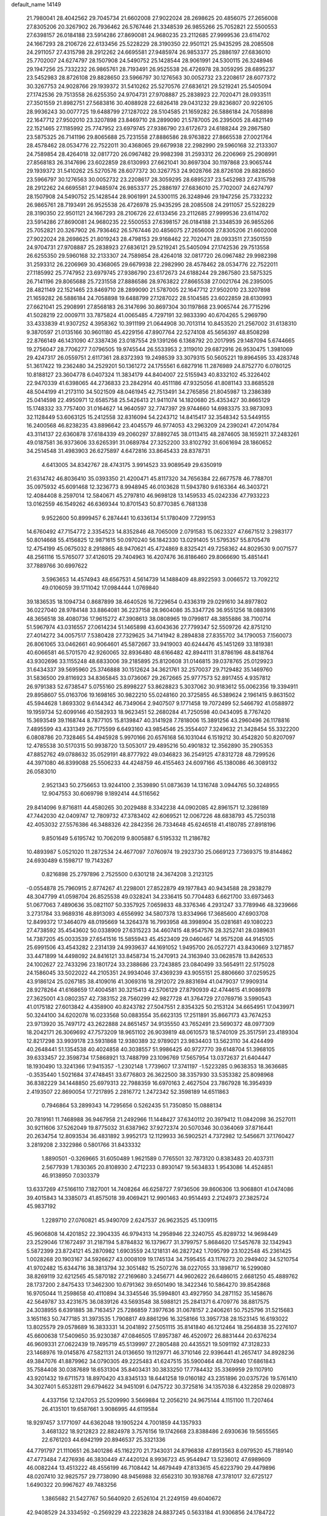 default_name                                                                    
14149
  21.7980041  28.4042562  29.7045734  21.6602008  27.9022024  28.2698625
  20.4856075  27.2656008  27.8305206  20.3267902  26.7936462  26.5767446
  21.3348539  26.9855266  25.7052821  22.5500553  27.6398157  26.0184188
  23.5914286  27.8690081  24.9680235  23.2112685  27.9999536  23.6114702
  24.1667293  28.2106726  22.6133456  25.5228229  28.3190350  22.9501121
  25.9435295  28.2085508  24.2911057  27.4315798  28.2912262  24.6695581
  27.9485974  26.9853377  25.2886197  27.6836010  25.7702007  24.6274797
  28.1507908  24.5490752  25.1428544  28.9061991  24.5300115  26.3248946
  29.1947256  25.7332232  26.9865761  28.7193491  26.9525538  26.4726978
  28.3059295  28.6895237  23.5452983  28.8726108  29.8828650  23.5966797
  30.1276563  30.0052732  23.2208617  28.6077372  30.3267753  24.9028766
  29.1939372  31.5410262  25.5270576  27.6836121  29.5219241  25.5405094
  27.1742536  29.7513558  26.6255350  24.9704731  27.9708887  25.2838923
  22.7020471  28.0933511  27.3501559  21.8982751  27.5683816  30.4088928
  22.6826418  29.0431232  29.8236807  20.9226105  28.9936243  30.0077725
  19.6488799  27.1287022  28.5104585  21.1659282  26.5886184  24.7058898
  22.1647712  27.9502010  23.3207898  23.8469710  28.2899090  21.5787005
  26.2395005  28.4821149  22.1521465  27.1185992  25.7747952  23.6979745
  27.9386790  23.6172673  24.6188244  29.2867580  23.5875325  26.7141196
  29.8065688  25.7231558  27.8886586  28.9763822  27.8665538  27.0021764
  28.4578462  28.0534776  22.7522011  30.4368065  29.6679938  22.2982990
  29.5960168  32.2133307  24.7589854  28.4264018  32.0817720  26.0967482
  29.9982398  31.2593312  26.2206969  25.2908991  27.8568183  26.3147696
  23.6022859  28.6130993  27.6621041  30.8697304  30.1197868  23.9065744
  29.1939372  31.5410262  25.5270576  28.6077372  30.3267753  24.9028766
  28.8726108  29.8828650  23.5966797  30.1276563  30.0052732  23.2208617
  28.3059295  28.6895237  23.5452983  27.4315798  28.2912262  24.6695581
  27.9485974  26.9853377  25.2886197  27.6836010  25.7702007  24.6274797
  28.1507908  24.5490752  25.1428544  28.9061991  24.5300115  26.3248946
  29.1947256  25.7332232  26.9865761  28.7193491  26.9525538  26.4726978
  25.9435295  28.2085508  24.2911057  25.5228229  28.3190350  22.9501121
  24.1667293  28.2106726  22.6133456  23.2112685  27.9999536  23.6114702
  23.5914286  27.8690081  24.9680235  22.5500553  27.6398157  26.0184188
  21.3348539  26.9855266  25.7052821  20.3267902  26.7936462  26.5767446
  20.4856075  27.2656008  27.8305206  21.6602008  27.9022024  28.2698625
  21.8019243  28.4798153  29.9168462  22.7020471  28.0933511  27.3501559
  24.9704731  27.9708887  25.2838923  27.6836121  29.5219241  25.5405094
  27.1742536  29.7513558  26.6255350  29.5960168  32.2133307  24.7589854
  28.4264018  32.0817720  26.0967482  29.9982398  31.2593312  26.2206969
  30.4368065  29.6679938  22.2982990  28.4578462  28.0534776  22.7522011
  27.1185992  25.7747952  23.6979745  27.9386790  23.6172673  24.6188244
  29.2867580  23.5875325  26.7141196  29.8065688  25.7231558  27.8886586
  28.9763822  27.8665538  27.0021764  26.2395005  28.4821149  22.1521465
  23.8469710  28.2899090  21.5787005  22.1647712  27.9502010  23.3207898
  21.1659282  26.5886184  24.7058898  19.6488799  27.1287022  28.5104585
  23.6022859  28.6130993  27.6621041  25.2908991  27.8568183  26.3147696
  30.8697304  30.1197868  23.9065744  26.7715296  41.5028219  22.0009711
  33.7875824  41.0065485   4.7297191  32.9833390  40.6704265   5.2969790
  33.4333839  41.9307252   4.3958362  10.3911199  21.0644908  30.7013114
  10.8453520  21.2567002  31.6138310   9.3870597  21.0135166  30.9601180
  45.4229156  47.8907764  22.5274108  45.5656397  48.8508298  22.8766149
  46.1431090  47.3387436  23.0187554  29.1391266   6.1368792  20.2017995
  29.1487094   5.6744665  19.2756047  28.7706277   7.0796505  19.9745544
  26.5533953   2.3119010  29.6872916  26.9530475   1.3981069  29.4247317
  26.0559751   2.6117361  28.8372393  19.2498539  33.3079315  50.5605221
  19.8964595  33.4283748  51.3617422  19.2362480  34.2529201  50.1361272
  24.1755561   6.6827916  11.2876989  24.8752770   6.0780125  10.8188127
  23.3604778   6.0407324  11.3834179  44.8404007  22.5155943  40.8332102
  45.3226402  22.9470339  41.6398065  44.2736833  23.2842914  40.4511186
  47.9325056  41.8081143  33.8685528  48.5044199  41.2173110  34.5021509
  48.0461945  42.7513491  34.2765856  21.8045987  13.2386389  25.0414598
  22.4950971  12.6585758  25.5426413  21.9411074  14.1820680  25.4353427
  30.8665129  15.1748332  33.7757400  31.0164627  14.9640597  32.7747397
  29.9744660  14.6983375  33.9873093  32.1128449  53.6063125  15.2412558
  32.8316094  54.2243712  14.8415417  32.3548342  53.5449155  16.2400568
  46.8238235  43.8896642  23.4045579  46.9774053  43.2963209  24.2390241
  47.2014784  43.3114137  22.6360878  37.6184339  49.2060297  37.8892745
  38.0113415  48.2874605  38.1659211  37.2483261  49.0187581  36.9373606
  33.6265391  31.0689784  27.3252200  33.8102792  31.6061694  28.1860652
  34.2514548  31.4983903  26.6275897   4.6472816  33.8645433  28.8378731
   4.6413005  34.8342767  28.4743175   3.9914523  33.9089549  29.6350919
  21.6314742  46.8036410  35.0393350  21.4200471  45.8117320  34.7656384
  22.6677578  46.7788701  35.0975932  45.6091468  12.3236773   8.9948945
  46.0103628  11.5943780   9.6163364  46.3403721  12.4084408   8.2597014
  12.5840671  45.2797810  46.9698128  13.1459533  45.0242336  47.7933223
  13.0162559  46.1549262  46.6369344  10.8701543  50.8770385   6.7681338
   9.9522600  50.8999457   6.2874441  10.6336134  51.1780409   7.7299153
  14.6760492  47.7154772   2.3354523  14.8352846  48.7065009   2.0791583
  15.0623327  47.6671512   3.2983177  50.8014668  55.4156825  12.9871615
  50.0970240  56.1842330  13.0291405  51.5795357  55.8705478  12.4754199
  45.0675032   8.2918865  48.9470621  45.4724869   8.8325421  49.7258362
  44.8029530   9.0071577  48.2561116  15.5765077  37.4126015  29.7404963
  16.4207476  36.8186460  29.8066690  15.4851441  37.7889766  30.6997622
   3.5963653  14.4574943  48.6567531   4.5614739  14.1488409  48.8922593
   3.0066572  13.7092212  49.0106059  39.1711042  17.0984444   1.0769840
  39.1836535  18.1094734   0.8687899  38.4640526  16.7229654   0.4336319
  29.0291610  34.8977802  36.0227040  28.9784148  33.8864081  36.2237158
  28.9604086  35.3347726  36.9551256  18.0883916  48.3656518  38.4080736
  17.9615272  47.3908613  38.0808965  19.0799817  48.3855886  38.7100714
  51.5967974  43.0316557  27.0614234  51.1465898  43.6043636  27.7799347
  52.5509726  42.8751210  27.4014272  34.0057517   7.5380428  27.7329625
  34.7141942   8.2894838  27.8355702  34.1790053   7.1560073  26.8061065
  33.0462661  40.9064601  45.5872667  33.9419003  40.6244476  45.1451269
  33.1819381  40.6066581  46.5701570  42.9260065  32.8936480  48.6166482
  42.8944111  31.8786196  48.8418764  43.9302696  33.1155248  48.6833006
  39.2185895  25.8120608  31.0146815  39.0378765  25.0129923  31.6434337
  39.5695960  25.3746888  30.1512624  34.3621761  32.2570037  29.7129482
  35.1469760  31.5836500  29.8116923  34.8365845  33.0736067  29.2672665
  25.9777573  52.8917455   4.9357812  26.9791383  52.6738547   5.0755160
  25.8998227  53.8628823   5.3037062  30.9183612  55.0062356  19.3394911
  29.8958607  55.0163706  19.1698165  30.9822210  55.0248160  20.3725855
  46.5389624   2.1961415   9.8631502  45.5944628   1.8693302   9.6144342
  46.7349064   2.9407507   9.1771458  19.7072499  52.5466792  41.0588972
  19.1959734  52.6099146  40.1582933  18.9623451  52.2680284  41.7250598
  40.0434095   8.7767420  15.3693549  39.1168744   8.7877105  15.8139847
  40.3141928   7.7818006  15.3891256  43.2960496  26.1178816   7.4895599
  43.4331349  26.7175599   6.6493160  43.9854546  25.3554407   7.3249632
  21.3428454  55.3322200   6.0808786  20.7328465  54.4945928   5.9970166
  20.6576168  56.1031044   6.1519212  30.4542820  50.8207097  12.4785538
  30.5170315  50.9938720  13.5053017  29.4895216  50.4901832  12.3562890
  35.2905353  47.8852762  49.0788632  35.0529191  48.8777922  49.0346823
  36.2549125  47.8312728  48.7299526  44.3971080  46.8399088  25.5506233
  44.4248759  46.4155463  24.6097166  45.1380086  46.3089132  26.0583010
   2.9521343  50.2756653  13.9244100   2.3539890  51.0873639  14.1316748
   3.0944765  50.3248955  12.9047553  30.6069798   9.1892414  44.5116562
  29.8414096   9.8716811  44.4580265  30.2029488   8.3342238  44.0902085
  42.8961571  12.3286189  47.7442030  42.0409747  12.7809732  47.3783402
  42.6069521  12.0067226  48.6838793  45.7250318  42.4053032  27.5576386
  46.3488326  42.2842356  26.7334648  45.6246518  41.4180785  27.8918196
   9.8501649   5.6195742  10.7062019   9.8005887   6.5195332  11.2186782
  10.4893987   5.0521020  11.2872534  24.4677097   7.0760974  19.2923730
  25.0669123   7.7369375  19.8144862  24.6930489   6.1598717  19.7143267
   0.8216898  25.2797896   2.7525500   0.6301218  24.3674208   3.2123125
  -0.0554878  25.7960915   2.8774267  41.2298001  27.8522879  49.1977843
  40.9434588  28.2938279  48.3047799  41.0598704  26.8525538  49.0328241
  34.2336415  50.7704483   6.6621700  33.6973463  51.0677063   7.4890636
  35.0821107  50.3357925   7.0659833  48.3376346   4.2931247  33.7789946
  48.3239666   3.2731784  33.9689316  48.8913093   4.6556992  34.5807378
  13.8334966  17.3685600  47.6903708  12.8499372  17.3464079  48.0195669
  14.3264378  16.7993958  48.3998904  35.0281681  49.1080223  27.4738592
  35.4543602  50.0338909  27.6315223  34.4607415  48.9547576  28.3252741
  28.0389631  14.7387205  45.0033539  27.6541516  15.5855943  45.4523409
  29.0460467  14.9575208  44.9145105  25.6991506  43.4543282   2.2314139
  24.9939637  44.1691052   1.9495700  26.0527271  43.8430669   3.1271857
  33.4471899  14.4498092  24.8416121  33.8458734  15.2470913  24.3163940
  33.0628578  13.8426533  24.1002627  22.7433296  23.1801724  33.2388686
  23.7243885  23.0840499  33.5654911  22.5175028  24.1586045  33.5022022
  44.2105351  24.9934046  37.4369239  43.9055151  25.8806660  37.0259525
  43.9186124  25.0267185  38.4109016  41.3069316  18.2912072  29.8831694
  41.0479037  17.9909314  28.9278264  41.6168659  17.4004581  30.3215413
  42.5706129  27.8790939  42.4744615  41.9086978  27.3625001  43.0802357
  42.7383152  28.7560299  42.9827728  41.3764729  27.0769716   3.5990543
  41.0175182  27.6013842   4.4358900  40.8243782  27.5047551   2.8354325
  50.2153124  34.6654951  17.0439971  50.3244100  34.6202078  16.0233568
  50.0883554  35.6623135  17.2511891  35.8667173  43.7674253  23.9713920
  35.7497172  43.2622888  24.8651457  34.9135550  43.7652491  23.5690372
  48.0977309  18.2042171  26.3069692  47.7573209  18.9651102  26.9039819
  48.0610573  18.5740109  25.3517591  23.4189304  12.8217298  33.9939178
  23.5931868  12.9380389  32.9789021  23.9834403  13.5623110  34.4244499
  40.2648441  51.1354538  40.4024858  40.3038557  51.9986425  40.9727770
  39.6148704  51.3968105  39.6333457  22.3598734  17.5868921  13.7488799
  23.1096769  17.5657954  13.0372637  21.6404447  18.1930490  13.3241366
  17.9415357  -1.2302148   1.7739607  17.3741197  -1.5223285   0.9638353
  18.3636685  -0.3535440   1.5021684  37.4748451  33.6776803  26.3622500
  38.3357930  33.5353382  25.8098968  36.8382229  34.1448850  25.6979313
  22.7988359  16.6970163   2.4627504  23.7867928  16.3954939   2.4193507
  22.8690054  17.7217895   2.2816772   1.2472342  52.3598189  14.6511863
   0.7946864  53.2899343  14.7295656   0.5262435  51.7350850  15.0888134
  20.7819161  11.7468988  36.9467958  21.2492966  11.1448427  37.6340112
  20.3979412  11.0842098  36.2527011  30.9211606  37.5262049  19.8775032
  31.6387962  37.9272374  20.5070346  30.0364069  37.8716441  20.2634754
  12.8093534  36.4831892   3.9952173  12.1129933  36.5902521   4.7372982
  12.5456671  37.1760427   3.2819208   2.3322986   0.5801766  31.8433332
   1.8890501  -0.3269665  31.6050489   1.9621589   0.7765501  32.7873120
   0.8383483  20.4037311   2.5677939   1.7830365  20.8108930   2.4712233
   0.8930147  19.5634833   1.9543086  14.4524851  46.9138950   7.0303379
  13.6337269  47.5166110   7.1827001  14.7408264  46.6258727   7.9736506
  39.8606306  13.9068801  41.0474086  39.4015843  14.3385073  41.8575018
  39.4069421  12.9901463  40.9514493   2.2124973  27.3825724  45.9837192
   1.2289710  27.0760821  45.9490709   2.6247537  26.9623525  45.1309115
  45.9606808  14.4201852  22.3904335  46.9794313  14.2958946  22.3240755
  45.8289732  14.9698449  23.2529046  17.1672497  31.2187194   5.8784832
  16.1379677  31.3799757   5.8684620  17.5457678  32.1342943   5.5872399
  23.8724121  45.2870982   1.6903559  24.1218131  46.2827242   1.7095799
  23.1022548  45.2361425   1.0028268  20.1903167  34.5926627  43.0008109
  19.1745134  34.7595455  43.1176273  20.2949402  34.5210754  41.9702482
  15.6344716  38.3813794  32.3051482  15.2507276  38.0227055  33.1898717
  16.5299080  38.8269119  32.6212565  45.5870182  27.2169680   3.2456771
  44.9602622  26.6486015   2.6681250  45.4889762  28.1737200   2.8475433
  17.3462300  10.6791362  39.6501490  18.3422346  10.5864270  39.8542868
  16.9705044  11.2598658  40.4110894  34.3345546  35.5994801  43.4927950
  34.2871152  35.1458676  42.5649787  33.4231675  36.0839126  43.5693548
  38.5988121  25.2841371   6.4709776  38.8817575  24.3038955   6.6391885
  38.7163457  25.7286859   7.3977636  31.0678157   2.2406261  50.7525796
  31.5215683   3.1651163  50.7477185  31.3973535   1.7908817  49.8861296
  16.3258166  13.3957738  28.1523145  16.6193022  13.8025579  29.0578689
  16.3833331  14.2041892  27.5051115  35.8141840  46.1212464  18.2564838
  35.2276107  45.6600638  17.5409650  35.9230387  47.0846505  17.8957387
  46.4520972  26.8831444  20.6376234  46.9609331  27.0622439  19.7495719
  45.5139997  27.2805488  20.4435521  19.5091192  47.3128233  23.1468976
  19.0145876  47.5821131  24.0136650  19.1129771  46.3710146  22.9396441
  41.2657417  34.8928236  49.3847076  41.8879962  34.0790305  49.2225483
  41.6247515  35.5900464  48.7074940  17.6861843  35.7584408  30.0387689
  18.6531304  35.8403431  30.3833250  17.7784432  35.3369959  29.1107910
  43.9201432  19.6711573  18.8970420  43.8345133  18.6441258  19.0160182
  43.2351896  20.0375726  19.5761410  34.3027401   5.6532811  29.6794622
  34.9451091   6.0475722  30.3725816  34.1357038   6.4322858  29.0208973
   4.4337156  12.1247053  25.5209990   3.5669884  12.2056210  24.9675144
   4.1151100  11.7207464  26.4135101  19.6587661   3.9086995  44.6119584
  18.9297457   3.1771097  44.6362048  19.1905224   4.7001859  44.1357933
   3.4681322  18.9212823  22.8824978   3.7576156  19.1742668  23.8388486
   2.6930636  19.5655565  22.6761203  44.6942199  20.8946537  25.3321336
  44.7791797  21.1110651  26.3401286  45.1162270  21.7343031  24.8796838
  47.8913563   8.0979520  45.7189140  47.4773484   7.4276936  46.3830449
  47.4420124   8.9936723  45.9544947  13.5236012  47.6989609  46.0082244
  13.4513222  48.4556199  46.7108442  14.4679449  47.8133615  45.6223790
  29.4479896  48.0207410  32.9825757  29.7738090  48.9456988  32.6562310
  30.1938768  47.3781017  32.6725127   1.6490322  20.9967627  49.7483256
   1.3865682  21.5427767  50.5640920   2.6526104  21.2249159  49.6040672
  42.9408529  24.3334592  -0.2569229  43.2223828  24.8837245   0.5633184
  41.9306856  24.1784722  -0.1173973  41.7723298  51.7078436  11.3684299
  42.5551556  51.9942627  11.9724996  40.9493725  51.7587142  11.9828404
  36.4016385  45.0412375  34.3494848  36.8486889  44.8035161  35.2541667
  36.7316194  44.2742483  33.7323299  32.2802106   4.6559206  51.0776863
  32.9378567   5.2647726  50.5629992  31.4592189   5.2710668  51.2229632
  41.5776765  16.6627165  21.4320320  40.5927542  16.9353711  21.3027329
  41.9514685  17.3763207  22.0790117  35.7176154  34.0772679  28.3644144
  36.4629085  33.9371612  27.6659337  35.3699643  35.0263718  28.1616936
  27.4848369   7.9805598  41.6244718  27.9026386   8.9226628  41.5960771
  26.4990027   8.1575364  41.8764742  50.5285117  15.9031546   7.5285305
  51.0024549  16.4283587   8.2859022  50.0075645  15.1695669   8.0355474
  44.1381921  28.1245652  20.0045639  44.6779385  28.9373384  19.6388099
  43.4275408  28.6018988  20.6016424  48.2158484  35.1189624  36.6949530
  49.1236650  35.5756792  36.4936724  48.4685519  34.1207585  36.7596565
   7.1518989  47.1961066  26.2099150   7.5285048  46.2595456  26.0340645
   6.2280195  47.1901091  25.7446279  48.6223308  24.8988462  46.6477101
  48.7668517  25.4606360  47.5059316  47.7468004  25.2935013  46.2593900
  53.1633013   9.7720043  41.1899766  52.7705303  10.1108780  40.2936115
  53.7560487  10.5584125  41.4988759  36.8690443  51.5892309   2.4775356
  37.8322579  51.2294435   2.4421845  36.6998586  51.7881962   3.4705246
  49.6598048  23.8501606  33.3722080  48.6949087  24.0144011  33.6803439
  50.1400711  24.7457181  33.5359548  17.7781050  11.3194404   8.8365341
  17.4019050  12.2547648   8.6489040  17.2061939  10.9477022   9.5972874
  21.1429324  20.5586672   3.7319139  20.4568992  19.8046040   3.8507151
  21.4267778  20.8112333   4.6859174  11.9506683   9.0290084   5.3099001
  11.2097142   9.5287324   4.7683873  12.6104305   9.8037269   5.5218027
  36.7112027  17.1688532  43.9529107  36.3632926  17.9333047  44.5629449
  35.8291396  16.7643963  43.5845132  47.0498471   1.2696512  36.9466360
  46.7598082   2.0723870  37.5275476  47.8818407   0.9101956  37.4564914
  19.6453528  30.2923264  24.0618065  18.9577489  29.9652384  24.7642239
  19.3208458  29.8543365  23.1876318  47.6008438  45.0360268   3.3897948
  46.7398248  45.1514248   3.9485693  47.9404583  46.0044341   3.2707143
   8.9169150  49.5900690  43.6075553   9.6778018  49.3903101  44.2747725
   8.5863296  48.6439810  43.3418151   2.5200654  39.8989715   6.5917778
   3.4903745  39.5571604   6.5620930   2.4680866  40.5699007   5.8098323
   4.1084241  10.3696207  36.1461529   4.9588344  10.3705651  36.7415778
   3.3899538  10.7870272  36.7652141  10.1272244  18.9494874  45.3574397
   9.1879420  19.3524589  45.4631010  10.0471254  17.9933081  45.7227378
  19.2598798  51.4393238  49.8568734  19.8998313  51.3489335  49.0503988
  19.8348662  51.8060353  50.6069863  51.2946030  27.8266706  37.8644212
  52.0862881  27.2728783  38.2194582  51.3467696  28.7061520  38.4131386
   5.6075989  38.4629117  16.1403481   5.5326130  39.1505911  15.3760279
   4.9115971  37.7431097  15.8858442  40.4280512  28.8019496  46.8269182
  39.9533932  29.7220321  46.7962885  39.6531519  28.1293624  46.7135897
  45.8296254  54.1883488  13.8075231  46.4551387  53.7795209  13.0966647
  46.4086937  54.1816692  14.6655279  12.4243802  55.2191492  38.9745386
  13.1770151  55.2070810  38.2599415  11.5731200  55.0520365  38.4146592
  34.0774243  31.9246025   3.3557845  33.5566392  31.4956807   2.5818257
  33.3620224  32.4907863   3.8450441  30.0321877  51.6575817   7.9480195
  29.2913027  51.4927241   8.6442699  29.8581460  50.9280615   7.2322252
  30.8305888  37.2690164  46.2299301  30.1335031  38.0102331  46.0328323
  30.2446092  36.4290407  46.3767017   9.5694301  40.8126593  49.4292167
  10.1020187  39.9479174  49.2330648   9.0802404  40.6225779  50.2978715
   7.8744522   9.0051714  47.3052824   8.5379734   8.8456436  48.0745324
   7.2145959   8.2136626  47.3777722  46.2122074  52.4785175  29.0475888
  45.7004339  51.6314696  28.7398339  46.8163465  52.6914498  28.2411287
  46.0039248  50.3020579  12.2440009  46.8194013  49.8282496  12.6920603
  45.2597820  49.5732612  12.3755468  29.1046214   1.4409047  24.4432158
  29.8640672   1.9669424  24.8620787  29.3451106   1.3804498  23.4393517
  42.4480889  36.9246635  13.8961708  42.5471651  35.9355508  13.6115860
  42.1796951  36.8471403  14.8967467  45.1273304  20.5237629  33.8086310
  44.5999499  20.8175950  34.6506303  44.8987036  19.5135807  33.7433583
  39.3919080   2.8634896  42.5025019  38.6551807   2.6207029  41.8278482
  38.9033212   3.4416941  43.2065420   3.3468217  29.4772417  13.5151407
   2.4591951  29.4776970  13.0219709   4.0473635  29.7094207  12.7881473
   5.2199370  22.0811946  16.3118361   5.2516999  21.7665762  15.3255271
   5.5869599  21.2616474  16.8300915  38.2487923  15.2029475  18.7552812
  38.7359361  14.5530813  19.3810494  37.5519795  15.6648191  19.3565673
   7.8678778  39.1551625   6.3387840   8.0881410  39.9089199   5.6556840
   6.8429037  39.1800585   6.3956213  21.5690772  35.6517703  47.3391497
  21.9600662  34.7145824  47.5579055  22.1267586  35.9115889  46.4903201
  11.5176335  17.9950288  16.9103585  11.9588583  18.4049615  17.7391267
  11.8238427  18.5841710  16.1299238  17.6569884  26.9173575  42.9031867
  17.4789314  25.9919389  42.4880087  17.8239798  26.7221221  43.8969804
  25.0765083  20.0199004  14.7185361  24.2366829  20.6070168  14.5493464
  25.4670597  20.4357276  15.5817688  31.0162534   9.9745885  29.6875053
  31.5812644  10.7855378  29.4141981  31.0210070  10.0022911  30.7187060
  49.0594351  31.4040270   6.6665400  49.4832566  32.3360574   6.5272528
  48.6192295  31.4710700   7.5928580  26.7887421  23.6135599  44.3229293
  26.5951670  22.6194214  44.5119489  27.6524726  23.5880262  43.7577239
   8.2012942  51.5414804  13.5338030   7.6255450  51.3301674  14.3753599
   7.5299146  52.0594753  12.9341132  17.4232093  15.5707016  48.1432415
  17.7443009  16.5469132  48.2662702  16.5154980  15.5677182  48.6435854
  49.6310351   2.0864859  42.9523555  50.1848309   2.8987689  42.6921805
  48.8891172   2.4707726  43.5673331  43.7154844  16.5435597  15.3141102
  44.6991608  16.6484657  15.6264981  43.7855449  15.8131214  14.5832658
   1.7696247  42.5792402  27.9934163   2.3691181  43.2605409  28.4861378
   2.4441563  41.9006810  27.6103145  31.9591827  15.1514356  21.3465911
  32.0052678  16.1137400  21.7274359  30.9504126  15.0465417  21.1248620
  46.2412747  16.5245492   6.2112951  46.4819171  16.0049273   5.3510089
  45.3053105  16.1577145   6.4540933  50.6296526  36.1193691  35.9667977
  50.1722876  35.8590315  35.0640649  51.6225491  36.1969273  35.6921302
  45.3216823  49.4613274   5.3053854  44.8191014  50.3613868   5.4018742
  46.1910663  49.6283215   5.8470154  27.9474548  38.9882886  31.3715939
  28.2814923  38.5386158  32.2448806  27.6755712  38.1771017  30.7869838
  33.5301609  28.7262456  38.1603178  33.6537797  27.7840386  37.7613715
  33.6358589  29.3498401  37.3481328  29.3397300  44.2411574  43.2602702
  28.8508059  45.0277384  42.7967678  29.2051780  44.4389291  44.2640900
  32.1666164  36.6954710  38.8036471  31.4109984  37.3945039  38.7021130
  32.4657553  36.4937024  37.8546252   8.2010940  44.6044838  25.8135507
   7.2898613  44.2942921  25.4444722   8.7625445  44.8141987  24.9773616
  10.0507015   7.4058076  43.2394756   9.2906387   7.7826213  43.8393100
  10.1485987   8.1560866  42.5244432  17.4768872  52.6132229  46.6096401
  17.3663361  51.6495689  46.2629390  17.4034161  53.1890284  45.7569142
   6.1643728  28.4040712  24.9109515   7.1342705  28.0771646  24.8233577
   6.0492426  29.0711176  24.1376074  34.7063872  52.8953818  35.2028466
  34.1984727  52.2474818  35.8186227  35.6886317  52.6056833  35.2720142
  23.9690636  27.4601844  13.3886136  25.0102853  27.4386364  13.4020019
  23.7308310  26.4724270  13.1861471   7.0958944   9.4593682  31.7791895
   7.4248467   9.9667102  32.6116100   6.7197717   8.5789900  32.1603412
  22.9425114  11.6336615  15.1373214  23.9748229  11.6209233  15.2408980
  22.6275940  11.8694588  16.0987343  45.3222468  45.5117942   4.9016132
  44.6858577  45.8401022   4.1417194  45.1143578  46.1642790   5.6708567
  36.7603076  18.6545111   3.3590138  37.6729381  18.7717294   3.7872649
  36.4968093  17.6780398   3.5314475  21.5326448  25.2082572  44.6751148
  22.0060961  24.3812565  45.0824965  21.2076254  24.8549773  43.7613302
  39.3804328  24.8734312  20.8283868  38.6941346  24.2817586  20.3299248
  39.3795627  24.4919522  21.7811432  26.0166833  32.2702816  36.3372628
  27.0474958  32.2295783  36.4513681  25.6792335  31.5992242  37.0407064
  41.4145506  35.0649595  25.0890923  40.6620751  34.3578980  24.9414282
  40.8980393  35.9589355  24.9868174  17.2603984  49.9351995   5.2419255
  18.2683338  50.1240561   5.2454648  16.8598222  50.6732184   4.6495072
  10.3255768   1.5006802  47.9985372  10.1829757   2.5186785  47.9146335
   9.3559207   1.1300182  47.9526688  31.3911743  44.6403778  39.4456407
  30.5463586  45.2156605  39.6393129  30.9852075  43.7151588  39.2284037
   2.2228558  18.2192622  44.4190417   2.8213052  17.9251873  45.2019587
   1.9471387  17.3407587  43.9623409  46.1109182  42.3683758  19.4880988
  46.7779011  42.3914372  20.2772440  46.0357509  41.3643048  19.2661634
  15.2248872  46.7938738  11.9636618  15.9625670  47.3255966  12.4704340
  14.5098127  47.5291286  11.7886412  25.6841974  46.6011213  20.4660290
  25.3661680  46.7698176  21.4453657  25.1495350  45.7479482  20.2133577
  31.8066753   4.3650783  47.2387608  31.8750753   5.3497602  47.5324852
  32.5488135   3.8861374  47.7608073  34.0419042  53.7941012   3.4317016
  33.8364164  54.6718042   3.8999040  33.1379068  53.4934373   3.0273714
   5.9308986  45.4097721  46.9195419   5.1318239  46.0108244  46.6748961
   6.6206845  45.5900158  46.1750635   7.5914092  17.6872440   0.3415005
   7.4984514  18.6400754   0.6774277   6.6690139  17.4637935  -0.0700553
   5.4246118  22.2807601  30.4188689   5.9791116  23.1574741  30.3462363
   4.6831462  22.4294892  29.7148915  28.2862190  43.1107358  32.0071717
  27.9315083  44.0368649  32.2674028  27.4737281  42.4882190  32.0692795
  34.7953857  25.1909596  47.3783124  34.0031893  25.8202996  47.6006227
  35.5843437  25.6445842  47.8859308  28.4224107  24.3239836  21.2918143
  28.8768182  23.5565787  21.8383620  28.8810338  24.2317765  20.3669861
  23.9750137  21.6621283  43.5305745  24.8994640  21.3536985  43.8667571
  23.6487455  20.8988959  42.9324218  17.3243028   6.2547998  30.2583908
  16.4003836   5.9848620  29.8718324  17.0731421   6.9220594  31.0044388
  28.4002175  19.8393777  21.9052312  28.7403910  19.0439520  22.4713265
  27.5184488  20.1082958  22.3652071   7.4999520   3.7397597  40.5027212
   8.1175476   3.1119090  41.0422696   7.8879210   4.6756208  40.6624119
  17.8345022  21.1355979  19.1940312  17.7506306  22.0241589  19.6880597
  17.2465969  20.4774353  19.7134022  35.6134915  36.9498589  36.6663812
  35.4406108  37.6885901  37.3661500  35.4902997  37.4391834  35.7640638
  11.2233549  36.7460986  31.0168906  12.0955515  36.4599919  31.4931950
  10.5246188  36.0777554  31.3802686  42.7773153  38.2310113   2.6128660
  42.6656763  37.9461586   3.5905481  43.3194789  39.1088061   2.6581136
   6.6531884  53.0912292  11.9740186   6.0618677  52.6099763  11.2873549
   6.9665223  53.9431438  11.4797152  16.9259848  19.9371426  43.4549060
  17.0037445  20.9025322  43.8161711  16.9849349  20.0736163  42.4286263
  22.3405642  22.7129875  45.4116340  23.0297181  22.3323965  44.7386120
  21.4348295  22.4066485  45.0187152  42.3646388  43.6830990  11.1596121
  43.0486305  43.3121519  11.8374759  42.3135482  42.9565391  10.4324289
  27.4397798   7.7466820  16.7750833  26.4537882   7.4424714  16.7399554
  27.9569837   6.8712480  16.9641885  39.9177123  54.3399471  44.4376453
  39.0293661  54.4555933  44.9512916  40.1083592  55.2968771  44.0842337
  27.9533356  37.7239204  23.3995699  28.0388660  37.9607020  22.4080502
  26.9407076  37.7923388  23.5944060  29.7419730   0.1901299  46.9617221
  29.1817607   0.0100001  46.0920366  29.7324845   1.2406352  46.9768184
  23.0042594  29.3775978  11.8264521  23.8786774  29.8162863  11.4822554
  23.3587909  28.6136317  12.4336222   6.3951019  53.7815944  20.8034814
   7.1806466  53.1072211  20.7986056   5.8554582  53.5087823  19.9528984
  16.6924973  12.1709760  14.9793052  16.6043212  13.2046055  14.9886635
  16.0517664  11.8906624  14.2152603   5.6638998  43.1019877  28.0277921
   5.8258873  43.3414423  27.0499957   6.0546239  42.1665157  28.1536723
   0.1442429  42.0046661  37.8372474  -0.8418826  41.7615882  37.9266061
   0.4442403  42.1939883  38.8117154  33.2797113  37.4480914  11.2806473
  33.3643014  36.7094181  11.9979160  34.2212123  37.4709015  10.8533928
  30.6236305   2.6404233  37.7044066  29.7900475   2.1039684  37.4252008
  30.2407703   3.6030506  37.8164896  40.0614370  16.6163847   3.7429483
  39.8584022  15.6326693   3.9682222  39.7399241  16.7212519   2.7694466
  29.7755026  23.9156149  11.6983859  29.9951763  23.4587030  12.5886409
  29.7844383  23.1596070  11.0029813  44.8147577  47.3848974   6.9288390
  44.0471503  47.6780918   7.5465087  44.8950474  48.1682563   6.2548539
  27.2458192   0.2464787  20.9567435  26.7243874   1.0179548  20.5080379
  26.6211372  -0.0720918  21.7076478  49.6884895  10.7288128   7.4330244
  50.3284533  10.4825927   6.6841190  50.2747340  11.2518149   8.1114484
  37.2394888  23.7805026  42.7192271  37.9832653  24.4773364  42.5405172
  36.7890081  24.1361333  43.5777172  44.8764773  20.1170758  44.7722547
  45.5531274  20.9103881  44.7094315  45.4118142  19.3654104  44.2687182
  43.6520128  11.7902219  19.5127538  43.7453209  12.2063242  20.4513930
  42.9395861  12.3807966  19.0552066  31.2658633  17.9415170  15.5162931
  31.9235441  18.7110639  15.3357112  30.6189829  17.9870780  14.7045785
  26.2938254   0.2406400   8.4242225  27.2964594  -0.0258852   8.4766705
  25.8140856  -0.6244461   8.7370604  27.7553928  13.3249934  15.0250556
  28.6992932  13.6196741  15.2323758  27.6310705  13.4547893  14.0173499
   4.3756551  26.1338503  22.2530432   3.8701512  26.9181769  21.8204618
   3.7696148  25.8262463  23.0236759  11.0607420  41.9769795  17.1964128
  11.2472100  41.3201254  16.4204821  10.9530245  42.8846393  16.7019337
  16.9018292  13.2219571   5.2286928  17.5840473  13.9847886   5.2542508
  16.1199984  13.5577003   5.8109767   0.2061083   7.6578489  11.1596682
  -0.4120282   6.8458739  11.0656856   1.1029436   7.2696905  11.4733420
   2.2376899   5.1278824  21.4415097   2.7031915   5.4162801  22.3071526
   1.2331893   5.1679104  21.6640625  34.7765810  24.0576447  24.7226224
  35.5074206  24.4576616  24.1042411  34.2909758  23.3896399  24.1156610
  36.7549690  52.6139548  43.1442526  36.0997795  52.9768326  43.8502096
  37.1359545  51.7588609  43.5874653  51.7309529  23.3684264   6.7445366
  50.7760761  22.9794040   6.8193303  52.0822807  23.3249569   7.7119038
  15.1051176  15.8384795  49.5616713  14.8409538  14.9056033  49.9280652
  15.2194731  16.4146683  50.3902007   7.5034018  28.9262054  12.2843672
   7.8721228  29.8159863  12.6718215   8.1046306  28.2206927  12.7585769
  10.2849609  20.5109336  22.9455664   9.4467610  21.1020528  23.0606523
  11.0619919  21.1529856  23.1515308   1.2769349   0.8550097  14.5317506
   0.6659318   1.6053973  14.8427848   1.0661669   0.7510130  13.5244306
  30.9264863  26.1628813  45.0684522  31.8881158  26.3081111  44.7762838
  30.7793430  25.1423995  44.9993487   1.8701840  51.4263827  28.4093587
   1.1519907  51.2999535  29.1437974   2.1275888  52.4259436  28.5038217
  18.7038751  21.8848131   9.4899491  18.1364078  22.5766931   8.9981571
  19.3341325  22.4358796  10.0908864  41.6981908  13.3515834  18.4942404
  42.0104570  14.2637539  18.1199041  40.9534502  13.5843224  19.1529224
   0.9984643  53.7023147  44.4433320   0.4082979  54.3424452  44.9930717
   1.9093930  54.1900240  44.4066100   8.3375452  47.4015985   4.2914002
   8.8568642  47.9021006   3.5512029   7.3590567  47.7191577   4.1251512
   7.0074553  25.1317521  19.2546159   7.1150895  25.3392559  20.2622592
   7.3743916  26.0011212  18.8138209   6.5524261  38.4884006  39.6612793
   5.9755732  38.2276234  40.4827032   7.1164809  39.2798040  40.0142663
  30.0325208  48.2523772  26.3056579  29.6385444  49.2075734  26.4124679
  30.9013900  48.4430152  25.7495286  26.7436155  10.4821357  46.4038714
  25.8973082  10.3933547  47.0028597  27.5065222  10.5588626  47.0914115
  35.0848313   5.3913364   4.2892746  35.8384795   6.0984119   4.3567829
  34.9656073   5.0643948   5.2581602   5.8817645  38.4159188  47.4309489
   4.8515074  38.5201478  47.3281499   6.2225665  38.8702456  46.5485789
  52.1236325  55.6695857  45.8445092  51.3312626  55.9023424  45.2200500
  51.7107931  55.5973900  46.7672308  16.7374863  15.7078270  42.1867197
  16.2712335  16.3868634  42.8173795  15.9416777  15.1255604  41.8598821
  37.5579625  27.3543722  40.3341388  38.3110063  27.4253729  39.6265359
  37.0842865  28.2731897  40.2617352  18.3601173  33.3945270   4.7861855
  19.1902766  33.0007086   4.3349792  18.6790432  34.2850225   5.1925037
  31.8993678  38.4342683  25.1396456  32.4477294  39.1062356  24.5672814
  30.9268530  38.8049884  25.0177494  39.5076954   2.4821656  35.4049669
  39.3133352   3.3990211  35.8384251  38.5702108   2.0552799  35.3207627
  19.6279022  10.3995687  11.9005279  19.2599329  11.3092967  12.2353820
  20.2104199  10.0782212  12.6884062  13.9103758  33.2412324  14.5908267
  14.9089890  33.4978241  14.5483015  13.4319877  34.0987610  14.8650602
  49.0086912  34.7481119  21.5413544  49.5029001  35.0058168  22.4098617
  48.0318292  34.6018831  21.8497925  39.8146831  35.9027235  20.5197658
  39.3567997  36.0309748  21.4319325  39.1353872  35.3308130  19.9865966
  50.8205762  48.8548585   8.8302841  51.6382323  49.1619741   9.3591763
  51.1320077  48.7800031   7.8610561  38.7231199  11.4409796   4.5116747
  37.7995388  10.9802865   4.5584134  39.2284744  11.0491791   5.3187441
  24.6194180   5.9021548  43.0428831  24.7033718   6.8805820  42.7308672
  23.7710481   5.5613700  42.5605583  41.1586806  28.2254577  34.9776883
  41.0123482  27.9297171  33.9975846  40.2433979  28.0475823  35.4200469
  23.0159364   3.0787540  39.7878523  24.0312808   2.9832806  39.9659930
  22.6680423   2.1239630  39.7561446  40.3788012  22.0589358  43.1429867
  40.4074030  21.2389949  43.7595910  40.3818942  22.8608385  43.7879335
  18.9908317  49.0701343  47.3218708  18.4389509  49.0780844  48.1964831
  19.4929679  48.1661541  47.3716658  12.9918285  26.0795128   6.0317166
  12.7703575  25.9402589   5.0275594  12.4868683  26.9563706   6.2544113
  44.9457727  32.1144225  44.4726991  45.0050286  32.9582786  45.0808307
  45.1585095  32.4953715  43.5369451  40.5718562  48.7217877  25.5762834
  40.0665578  47.9929660  26.1073067  40.5303776  48.3685829  24.6016258
  18.2515759  22.8383909   4.6370417  17.8259446  21.9001664   4.4923773
  17.4380566  23.3917694   4.9692627  42.8473041   6.6857045  26.2837778
  43.7290065   7.1806333  26.0568830  42.7347709   6.0430220  25.4840991
   5.4937963  36.6172944  50.5543195   5.6614291  37.6343969  50.6398665
   6.4593592  36.2485125  50.4091619  13.0472805  38.6172779  22.2056697
  12.8061645  38.8957262  23.1776809  13.4078092  37.6491068  22.3377348
  21.9767578  24.3298880   1.2555232  21.9154480  25.1461596   1.8827205
  21.2629175  23.6847740   1.6414954  37.3843078  27.1703301  24.8388880
  36.8482469  26.6861703  25.5888000  37.0334944  28.1406708  24.9026551
  21.6754051   5.3370393  18.1450123  21.8304390   6.1645707  18.7335088
  20.9637178   4.7959016  18.6629740  32.9311151  53.0946828  25.3433208
  31.9060308  52.9705867  25.3887369  33.2877642  52.1416995  25.1938264
  23.2139263  25.1564173  19.7112724  22.7073982  25.2703002  20.6043830
  23.7392524  26.0369018  19.6115686  43.7258955  14.5210557  13.4692545
  42.7261048  14.5724335  13.1989191  44.2012066  14.3311637  12.5749116
   4.3471283  24.7836536  19.8704359   4.3418544  25.1860589  20.8143410
   5.3319691  24.7939131  19.5884875   9.1261364  54.8404188  18.1789888
   8.7753854  55.2241549  19.0628458  10.1436607  54.8021101  18.3030073
  16.4326913  32.9595984  22.7264547  17.0607693  32.9840440  21.9275541
  15.4910545  32.8381189  22.3068831  10.2609036  10.6793454  44.9057588
  10.9496733  10.9101395  44.1760697  10.7231649   9.9515962  45.4684566
   5.9931288  13.3531483  49.0536795   5.5070311  12.4828658  48.7426670
   6.7579264  12.9753803  49.6394419  30.4348159  29.6054205  14.2600119
  30.9957925  28.9017985  13.7608308  30.3649806  30.3940885  13.6024519
  21.1488805  21.2633132  30.2906217  21.2043104  21.8265515  29.4321359
  22.1446261  21.0659972  30.5072895  47.2458771   2.9801399  12.2997578
  47.6995046   3.8829532  12.0733782  46.9924252   2.6122644  11.3599017
  30.6539018  17.8998844  30.5125855  31.6437989  18.1128771  30.6552702
  30.5139424  17.9324008  29.4961176  16.2413233  13.1008296  37.0773879
  17.2406026  13.1093520  37.3528565  15.9876850  14.1030333  37.1143120
   6.6707075  18.0012942  41.1208189   5.6493805  18.1499464  41.0437297
   7.0672270  18.8454115  40.6795423   8.7622843  18.2188773   5.6647631
   9.1641857  17.5249200   5.0134549   8.0736115  17.6708064   6.2018316
  17.6166560  19.4321639  27.6971065  17.9340878  19.9504075  28.5203063
  16.8061429  19.9769374  27.3545148   1.8590101  43.3570124  49.4755560
   2.0211079  44.2930173  49.0758139   0.9390968  43.4592090  49.9465547
  41.3801714  41.6560904  23.6007443  40.9362105  40.9178515  23.0348877
  41.6539898  41.1656551  24.4697076  51.6352189  12.1368533   3.2962380
  52.1267958  13.0270740   3.4569932  52.4008161  11.4455020   3.2637984
  21.3362155   2.3139061   7.9577302  21.7983071   2.2575401   8.8775767
  22.1302099   2.4468334   7.3033749   9.5116725  53.4126295  41.3548141
  10.3590824  53.5299019  41.9140090   9.3866528  52.3974911  41.2672896
  50.5607106  41.6765189  21.4140308  50.6120607  41.1262577  22.2815798
  50.9691919  42.5839739  21.6529267  28.0816541  39.3097428  17.9543403
  27.7358665  38.3415893  17.9932635  27.2598875  39.8692708  17.6883285
  12.2018165  12.2712062  15.2749733  12.8671575  11.5027208  15.0968599
  12.3517315  12.4929702  16.2730749  13.9729443   2.4103436  48.5384972
  14.2967538   1.5469611  48.0890928  13.7032899   3.0198360  47.7550764
  38.4265184   4.2471932  48.3735567  38.4398855   5.2094234  47.9803120
  37.4309826   4.1157767  48.6124180  23.8079134  20.2823023  49.2322819
  23.2441895  21.0751674  48.8680614  23.1116809  19.5373877  49.3523449
  17.0062523  13.9182360   8.6135369  16.9681215  14.0918775   9.6301169
  17.6927663  14.6079544   8.2696973  13.6380899  12.0486993   8.5032107
  13.3050244  11.1201704   8.8183749  13.8394180  12.5352522   9.3938583
   6.8997275   1.8134718   1.3244405   6.0317748   2.2676592   1.6631261
   7.6384925   2.2890882   1.8651567   4.6360679  38.0672162  12.9201154
   4.2520479  38.1175668  11.9630119   4.8117927  39.0403398  13.1779419
  48.1078932  10.8725563  13.0162383  47.9718744  11.5942563  13.7546453
  49.1409879  10.8558178  12.9200532  16.6809304   8.4715648  42.1217239
  16.0856942   7.7900109  41.6664926  16.0491874   9.1775600  42.5104197
  20.9276693  49.5569941   8.2759977  21.2404036  50.4526618   8.6967714
  20.8370412  48.9400188   9.1002437  10.0754877  32.2547301   6.0389905
   9.3184868  31.6148407   6.3532284   9.9750385  33.0619829   6.6758851
  12.7581196  19.1247782  19.2078232  13.3902301  19.5025744  18.4795833
  12.1373853  19.9309930  19.4101746  34.8963510  32.0418401  25.0900377
  34.1664922  32.0775829  24.3602403  35.3018014  32.9919630  25.0588309
  33.4922960  48.9690770  18.0575846  33.2772079  48.2003176  18.7077241
  34.4537076  48.7942834  17.7535350  25.4283537  48.5855619  11.4944048
  25.6008383  47.9294405  12.2826467  24.8189343  48.0212698  10.8711456
  44.9325046  32.7547135  33.2866553  45.3500577  33.6347348  32.9474084
  44.5943694  32.2926659  32.4290543  44.0787691  42.9782009  13.1505817
  43.5490635  42.4598871  13.8716058  45.0191191  42.5507277  13.1965432
  -0.3601721   2.6060798   5.8132746  -0.5866713   3.4172696   5.2183865
   0.6141233   2.8057262   6.1186867  36.1571855  38.6504231  46.8764846
  36.0091330  39.1064363  45.9636629  37.1265525  38.3027317  46.8309499
  36.8188684  23.7014796  36.2544650  37.7577721  23.2938170  36.2164139
  36.2089134  22.9183075  36.5234656  20.9103973  51.6943228  37.9818566
  20.5712712  51.5335072  37.0122627  20.0784908  52.1168309  38.4343419
  23.7280110  24.8650395  12.7095680  24.1558020  25.1105605  11.7993094
  24.4184498  24.2353895  13.1369246  15.3291220  38.7689313  41.5063787
  16.1695622  39.2163012  41.8915101  15.6689302  38.2974382  40.6510465
  24.9070900  46.1799183  49.4804872  25.4893267  45.3573080  49.6860846
  25.1689551  46.8520978  50.2271571   4.8665985  41.2345384  25.0468751
   5.7625993  40.7240717  25.0692796   4.3972332  40.9523792  25.9234345
  15.3497313   6.9382219   6.3316141  14.9552182   7.2138157   7.2458007
  16.1512321   6.3397469   6.5874338  17.3344554  34.7725497  47.8510043
  18.0470661  35.2645707  48.4091893  16.9351445  35.5056461  47.2497051
   5.0830925  27.5309223   8.4783984   4.7255910  26.5615402   8.3942325
   4.3197707  28.0988119   8.0791642  35.2811949   5.3039138  33.5218855
  35.9021077   4.4995463  33.3192358  34.3659125   4.8490818  33.6998440
  32.2659555  50.2130290   2.5272600  31.8467552  49.4269778   2.0068320
  33.2668832  50.1634483   2.2576023  46.6392311  36.2910175  38.5348995
  47.2832854  36.2892873  39.3552652  47.2439494  35.8675092  37.7985135
  38.8553917  26.3215472   8.9581767  38.4939030  25.5359439   9.5248494
  38.4641795  27.1541466   9.4326416   7.3394082   8.3992897   1.9924057
   7.7741337   7.6094888   2.4716412   7.7437223   8.3845260   1.0459401
  15.1836262  30.9010855  43.0925419  15.5765141  30.9826991  42.1345468
  15.3837912  29.9116557  43.3328799  34.4437760  16.6261900  23.5840053
  35.3868347  16.7022177  23.2173248  34.3566715  17.4132733  24.2537714
  42.4137706  29.5843934  21.4104490  42.8389381  30.1674471  22.1532147
  41.6096110  29.1397907  21.8824042  21.0419681  17.7466959  30.0515952
  21.5325282  18.0045311  30.9252144  20.0575027  17.9489709  30.2603365
  12.6223873  44.2104641  -0.1552320  12.4545545  45.0965847   0.3512622
  12.8881965  43.5598462   0.6077719  29.3341461  50.3718480  20.2605081
  30.3135969  50.3659493  20.5845278  29.2417762  49.4741561  19.7489855
   5.2501817   5.4779568   3.3747445   6.2846448   5.5103884   3.4357968
   5.0720114   4.5766388   2.9004514   6.6791886  37.5958892  24.5324984
   5.7587557  37.2961432  24.8926052   7.0117313  36.7786884  24.0035011
  42.9696918  39.2873354  21.3741333  43.2844481  38.6258947  20.6404018
  43.2116955  40.2093450  20.9512786  33.5106481  44.2537292  28.5479304
  33.2512724  44.7537991  29.4085894  34.5249167  44.3813516  28.4794054
   5.3514936  26.0855559  28.4095028   5.9735643  25.4013928  28.8802131
   5.3230899  26.8622926  29.1003980  23.5952556  42.2033387   6.5725142
  23.0347114  41.7600207   5.8337910  23.7390758  43.1678727   6.2426426
  48.8228270  24.9166332  42.8577100  48.8242276  25.0682563  41.8374910
  48.4825932  25.8140981  43.2394867  24.1012679  31.6039092  21.4084569
  23.4341980  32.3665833  21.2152647  23.8831568  30.9058033  20.6750850
  43.4483091  25.5824274   2.2433262  43.5596218  24.6594410   2.6843020
  42.6634523  26.0163622   2.7322632  50.5409193   8.8023876  14.6986454
  50.7006142   9.5639784  14.0126625  50.2824364   9.3237986  15.5573380
  33.8618268   2.9716448   0.9486478  33.3015528   2.1061310   1.0066197
  33.2397852   3.6321150   0.4601547  21.0065690  17.6254429  19.7004418
  21.0228860  17.5217129  20.7305437  21.7575961  16.9914323  19.3886490
  23.0978695   7.9595549   9.2422102  23.6254925   7.4783853   8.4998538
  23.4459097   7.5026092  10.1083428   7.8336822  20.3462644  45.8101578
   8.0008679  20.2154550  46.8266382   6.8322848  20.1274033  45.7027671
   2.4637637  54.0378499  28.9276850   1.9463213  54.2813677  29.7893317
   2.3044322  54.8642200  28.3185962  14.4024446  40.5450902  28.5012068
  13.9727299  41.4302018  28.1701014  13.7465612  39.8297068  28.1498046
  11.5224443  21.5651925  33.1883335  12.5062653  21.3748581  32.9048774
  11.5295782  21.3043772  34.1911607  27.6660627  41.8384799  37.4833719
  27.5023969  42.4213996  36.6417189  26.7779440  41.9607851  38.0083763
  35.0654560  51.1015554  -0.6141188  34.9234589  50.4417624   0.1607271
  35.0865119  52.0215997  -0.1542844  19.8261940  41.1035863  25.2426487
  19.2505574  40.2455497  25.1741590  20.7647731  40.7156937  25.4636116
  29.6004367  28.2216520  10.8646482  29.9591743  28.7367263  10.0424853
  30.3379682  27.5293948  11.0589539  30.7924111  30.7040316   3.9258681
  29.8143578  30.5454623   3.6480019  31.3423573  30.3913346   3.1147802
  16.5601204  13.8355118   0.7695417  17.4888609  13.7206770   0.3054232
  16.4850689  12.9578442   1.3178725  36.5334952  43.2624610   7.4248497
  36.4255905  42.7800248   6.5155286  35.5600974  43.5723418   7.6354970
  27.6262138   7.4092769  30.2789658  28.4237273   6.8049761  30.4731272
  27.0474516   7.3818632  31.1272192  26.2696219  49.5557577  46.2104340
  25.6885888  50.3828384  45.9684157  25.5703212  48.9106998  46.6308249
  30.8081466  33.1691401  17.1553204  31.6159003  32.9349189  16.5625204
  31.1408469  33.9494640  17.7391458  21.5795487  34.9142056   5.6994672
  21.6429146  35.1333295   4.6862770  20.6305470  35.2744273   5.9349066
  37.4322080  51.6797804  29.6101189  38.3498179  51.4863368  29.1627021
  36.7844232  51.6478312  28.7942406  44.5715721   0.5258679  21.8619295
  44.3442936  -0.1495174  21.1136913  44.2599602   1.4280113  21.4899115
  42.3818384   5.0798143  21.6312686  42.6215074   5.0606426  22.6403263
  42.3314860   6.0961077  21.4273848  33.6875543  26.1344339  -0.9215746
  33.1133391  25.4014454  -0.4616033  34.6534231  25.8389203  -0.7301195
  53.1203595  27.8904086  20.8631807  52.5220738  28.3795847  21.5214573
  53.2690284  26.9573505  21.3091055  16.2384677  38.9609983  46.6009631
  16.0582255  37.9454986  46.5468951  17.2710711  39.0187387  46.6574691
  14.3716296  19.4155842  21.5679206  13.7861939  19.2437636  20.7489398
  15.3346263  19.2580312  21.2384087  20.8740999  40.0854230  14.2458894
  20.7028825  41.0987780  14.3710998  20.0900876  39.7989360  13.6270648
  18.9183521  19.7615292  14.9072861  19.2582426  19.0008630  15.5169657
  18.8348585  20.5647266  15.5577160   7.7680294  28.1103464  44.5880043
   7.7637203  29.0767983  44.9314587   8.7743339  27.8585955  44.5898359
   1.4126960  19.2714370  19.6534932   0.8157873  18.6892394  19.0495564
   2.3421789  19.2244337  19.2184039  47.0249574   2.9571598  15.9746849
  46.0968262   3.3978589  15.9060622  47.0583335   2.2882128  15.2115340
   1.4627152   9.8085001  22.5702417   1.0342081  10.2827013  21.7640283
   2.2715440   9.3118761  22.1696904  26.1105921  54.7036078  36.6411872
  26.4173081  54.1580123  37.4645586  26.3795222  55.6597103  36.8525420
  12.2587102  17.8663035  39.0061132  11.2731279  17.8940142  38.7177829
  12.6765317  18.6797104  38.5232508  25.6816158   2.8850425  15.5507214
  25.7876898   3.8656983  15.2433007  24.8794294   2.9111724  16.1916597
  31.1207282   5.6437016  15.8717163  30.7052293   6.3218245  15.2095664
  31.8003269   6.2292016  16.3940915   2.2830594  38.5091536  23.1195020
   2.1483303  38.3332867  24.1166209   2.8590584  39.3495381  23.0609840
  18.6355271   6.1942143  13.1425053  18.6317273   6.6598692  14.0652622
  19.5496222   6.4038455  12.7522189  23.7926871   6.8070524  24.4198186
  23.1420827   6.7244983  23.6116699  24.0090536   7.8146859  24.4366279
  27.6876046   6.3886533   0.6535845  27.7827774   7.1113329   1.3790185
  27.0785517   6.8244765  -0.0555145  43.6150611  35.0457367  28.9184732
  43.5472260  36.0612776  28.7918095  43.2653134  34.6459450  28.0427044
  41.5202924   1.2216532   8.0451882  41.7279852   0.2216521   7.8333138
  40.6419311   1.1526233   8.5907720   4.4067286  48.3453000  43.9638181
   4.5965321  49.3553607  43.8302983   4.9648379  47.9034807  43.2145140
   8.2490438  23.5770231  12.5132288   8.4514165  24.0070013  13.4249878
   8.9005856  22.7932179  12.4374544  19.9428523  34.7547886  19.9849370
  19.2822078  35.4325165  20.4068635  20.3774844  35.3078101  19.2218896
   3.3627599  54.9844298  44.1856374   3.3857144  54.9284576  43.1640021
   4.2390870  54.5306402  44.4888013   5.9253428  24.7138134  41.6565800
   5.9496773  25.6634012  42.0658053   5.0636194  24.3085067  42.0625737
  26.0813030  38.9605774  40.7931249  26.7319843  39.7323475  40.7023404
  26.3802714  38.4575350  41.6474565  21.8216758  38.3050761  40.8070962
  21.7307161  37.8308378  41.7332314  21.0871815  37.8173078  40.2529931
  44.1732900  35.8320292  22.2361470  43.4971934  35.6863306  21.4617629
  44.1765995  36.8374937  22.3816815  10.7802772  41.2336619  27.9736275
  10.2928541  41.4701851  28.8559697  10.0711398  41.4534993  27.2502344
  33.8898651  28.8892446   6.2013463  34.0423364  27.9218745   6.5437542
  32.8571836  28.9812343   6.2353560  19.2177474  36.5687224  37.0181015
  18.5118327  37.2766834  36.7853693  19.8647444  36.5678510  36.2205293
  16.7437250  17.9151146   4.0250780  16.6012963  17.3014834   3.2076123
  15.8495672  17.8764476   4.5255497   5.1281870   1.2301059  41.3101228
   5.1923744   1.5793697  40.3447182   5.3132504   0.2227794  41.2292930
   3.1509196  49.3543018  24.9685405   2.2572916  49.4610456  25.4688182
   2.9641574  49.7473682  24.0343483  48.9187266  22.6069230  12.3361924
  47.9654833  22.2398548  12.4818898  48.9134164  23.4974730  12.8588032
  36.9471919   1.7236478  25.3615294  37.5521447   1.0992464  25.9318342
  36.9994895   1.2946463  24.4198059   4.5778846  30.2542149   5.1135840
   4.0447550  30.8742718   4.5095435   5.2528389  29.7946964   4.4762668
   8.3197340   3.9373305  24.8743862   8.2291231   3.0065763  24.4046713
   7.7254580   3.7974185  25.7152342   4.3619476  31.5820823  14.9700013
   3.9171861  30.7473770  14.5533318   4.6074338  31.2611074  15.9252067
  49.1200155  40.4765874  35.8879581  48.4013849  39.7465453  35.9294779
  48.9161164  41.0911818  36.6830746  25.3881133  16.2968462  42.4797080
  25.1703713  15.3164046  42.2310761  24.6679092  16.5062926  43.2059072
  51.9797935  26.5771484  46.1472639  51.5695672  25.8522096  45.5321412
  51.8761888  26.1978812  47.0853253  25.2688079  27.1786447  41.5329606
  25.2340358  26.6714828  42.4370516  26.2790559  27.2307429  41.3342932
  40.7101541   1.8899192  37.8604312  39.8308393   2.1220040  38.3375446
  40.4814334   2.0093959  36.8621845  15.6341977  33.4006990  44.0328565
  15.5928085  32.3914319  43.8278178  15.2283990  33.4860941  44.9738648
  50.8688995   5.0304423  19.6538822  49.9349321   4.7286704  19.9414276
  51.4073856   5.0987892  20.5235333  30.8553495  38.1830794   7.2120194
  30.3764844  37.6418568   6.4819313  31.1565130  37.4696011   7.9007397
  37.1829150   8.6514031  21.6443753  38.1336748   8.5651335  21.2521972
  37.2923451   8.3886431  22.6298400   0.1501255  49.7285238  22.2428419
   1.1414836  50.0000036  22.3216105  -0.3407956  50.4073260  22.8419392
  13.6134388   8.5619392  47.3409487  14.6339271   8.6750285  47.4781916
  13.2429866   8.6096360  48.3068649  49.7597051   4.0933656  23.0050448
  49.1060043   4.3535805  23.7625053  50.0603050   3.1522316  23.2290081
  10.5518074  15.1598419  10.3051701  10.7194080  15.6817291   9.4226985
  11.4762225  15.2197039  10.7715732  33.9843632   6.2525633  49.6295569
  34.5463469   6.9810012  50.1041081  34.6947169   5.6200509  49.2358724
  22.6268893  38.4877351   8.0273725  23.0036488  38.7615279   7.0945988
  22.7905487  37.4621752   8.0277334  18.2031084  29.9155758  32.6293758
  18.1891374  30.0925250  33.6456214  17.2024320  29.8202424  32.3918723
  18.0078996  23.7655879  20.5113597  18.1351072  24.7566439  20.2733485
  18.8350283  23.5435130  21.0889356   2.2033724  38.6882331  28.4578340
   1.5977655  39.3086053  29.0179829   2.7909855  38.2228600  29.1639490
   4.2497768  21.6763483  49.5595070   5.1314097  22.1391002  49.8657761
   4.2792049  21.8109288  48.5317225   8.0829961  36.8183540  47.0289537
   8.7946380  37.2383028  46.4257338   7.3842552  37.5569766  47.1691039
  28.8745241  -0.5353477   8.5911278  29.4154419  -1.1292710   7.9377374
  29.5247964   0.2022461   8.8558370  22.7660585  14.2378550   6.0898987
  22.6859726  15.1828923   5.6812454  22.1023773  13.6704694   5.5516291
  50.7594562   9.0190481  37.1600390  51.5423534   8.7489962  36.5326880
  50.4461153   9.9213745  36.7828544  47.4507606  19.8549205  28.4383222
  47.2204196  20.7616854  28.8829249  46.8472829  19.1874265  28.9502951
  20.3552345   0.7256355  11.0384463  20.4664375  -0.2305911  10.7191718
  21.1322281   1.2485494  10.6250139  28.7107609  30.5764493  31.4192398
  28.0784448  29.7665386  31.5952706  28.0074206  31.3239252  31.1895468
  36.8624857   1.6617367  35.1844480  36.3783230   0.7566808  35.1417290
  36.3159488   2.1992146  35.8778750  13.5180514  29.1986375  33.5921801
  13.3537345  28.4041893  34.2293230  12.5646633  29.4878632  33.3210908
  37.3879251   3.5875214  21.6103807  37.0145755   3.9197962  22.5132119
  37.6423447   4.4607637  21.1167705  23.5678843  13.0049142  10.4842875
  23.1799892  13.1257597  11.4354865  23.6228047  11.9787028  10.3769511
   9.3163324  23.8907038  27.0257948   8.3728324  23.6544988  26.7018479
   9.4059925  24.9019835  26.8572629  25.5946113  43.9786411  23.6989382
  25.0877802  43.4821342  24.4423300  25.7957292  43.2451322  23.0054238
  14.3937829  25.8635809  25.1847743  15.1248643  25.5017874  24.5399766
  13.8098604  26.4450020  24.5395046  18.9705957  42.4619759  42.5519903
  18.4314526  41.6005590  42.6223053  19.9520743  42.1698175  42.5524104
  30.3132410  22.2470219   3.6484319  29.6447547  21.5543388   4.0148596
  31.1516410  22.1189779   4.2368713  18.3400826  20.0390119  37.6100384
  18.8474976  20.3596893  36.7716167  18.6935940  20.6638920  38.3550096
  22.8482381  17.6505420  16.3779952  23.5154386  16.8715500  16.4804487
  22.7523027  17.7471335  15.3511470  40.1206215  24.7522891  14.8762296
  40.7631224  24.7782482  15.6849614  40.7663411  24.6227916  14.0739477
   9.1100041  17.4907022  15.7643780   8.9587041  18.4750799  15.4849789
  10.0067775  17.5396853  16.2830371  26.7357559  32.2147962  30.8426210
  26.3671583  33.0350199  31.3331239  25.9208672  31.7857984  30.3934332
  41.0521815  27.2521669  27.9934216  41.7874623  27.5315166  27.3231625
  40.3636316  28.0209838  27.9220162  32.1998759  30.3179067  25.1343070
  32.6539211  30.6223784  26.0142661  32.3403194  29.2895887  25.1490857
  21.9535520  39.3980664  25.7440518  22.8189743  39.0997395  26.2047605
  21.6743575  38.6041430  25.1666796   9.6028888   4.3510264  32.4922713
   9.5975162   3.3266509  32.3533308  10.5934782   4.6068303  32.3300708
  43.9687668  50.7155465   8.2924005  44.8951659  50.6011016   8.7392294
  43.5122907  49.8034426   8.4759877  14.8509944  48.2752111  34.0582563
  14.7717598  48.9959984  33.3414813  15.6248542  47.6728520  33.7502724
  35.7958684  11.5202113  41.7630607  35.0512566  11.9227525  42.3530998
  36.4525400  11.1072243  42.4502954  15.6679151  26.6116177   5.9713890
  15.7757188  27.2406405   6.7855134  14.6490262  26.4271841   5.9564821
  25.5061267   7.2435762  28.6425129  26.2974968   7.2927175  29.3119601
  25.9486835   6.8193923  27.8071234  28.0416403   5.0661610  47.1545577
  28.6082015   5.7085912  47.7389307  27.0740279   5.3115325  47.4256930
  12.6348829   6.6366049  42.7905075  13.0696119   7.3272983  43.4125924
  11.6281453   6.8320955  42.8577271  40.5215443   0.8635233  46.3231459
  40.3049811   0.6770583  45.3368281  40.1050006   0.0886725  46.8448011
  15.2220109  11.4696822  12.7557716  15.8537913  10.9301497  12.1303360
  14.7396785  12.1057745  12.1000101  44.0087421  31.5607877  31.0622629
  43.3447763  32.3515324  30.9926317  43.6448560  30.8944316  30.3533366
   7.1642661  30.7768948  18.6078738   6.2063261  30.7442989  18.2129097
   7.7550184  30.8755679  17.7662981  18.3610719  31.7941986  42.2263954
  18.8394562  32.4836985  41.6610050  17.6176916  31.4139083  41.6265779
  44.6707568  15.3679932  49.4256808  45.5623633  15.8583813  49.5971253
  44.5917787  14.6916225  50.1761017   7.0934795  34.6180438  14.2639908
   8.0962968  34.7564685  14.4771413   6.6581577  34.5850984  15.2086231
  15.6106107  29.8919738  31.9501148  15.7882674  29.2008416  31.2140148
  14.7920547  29.5365498  32.4582147  16.5092866  27.2535020  26.5357426
  15.7285409  26.7446747  26.1207826  16.8985717  26.6056964  27.2403073
  16.3308408  29.7423682  12.2520411  16.7401485  30.6796069  12.2726618
  17.1125462  29.1075976  12.0509693  19.0760536  38.0602896  44.1468674
  18.9939412  37.1983415  44.7342861  19.9722992  37.8859066  43.6516447
  27.7809197  51.7276651  16.8893996  27.8726566  52.7002812  16.5522326
  27.5138874  51.2022169  16.0405961   3.2597970  10.3596070  17.5139843
   4.2578582  10.6274095  17.4636884   2.8268383  10.9236661  16.7617963
  17.0675114   7.2496222  19.1881696  17.9893916   7.0911870  19.6287873
  16.9133496   8.2668079  19.3189136  43.5488977  28.3963164  16.3611799
  44.0841963  27.5995413  16.7335221  42.7099741  28.4434517  16.9528882
  22.3551816   4.4710409  37.5897091  22.6107281   3.9532797  38.4441463
  22.4066894   5.4584029  37.8640452  27.8769521  16.2410723  12.5108135
  27.2364041  16.7143705  13.1747138  27.5799226  15.2659792  12.5213418
  23.5650844  12.6588798  46.5849330  24.4304984  13.1670345  46.8255766
  23.5533246  12.6819042  45.5497125  46.5756610  30.4299781  26.2885032
  46.4697745  30.2564391  25.2720919  46.0583970  31.3170806  26.4253713
  45.2813833  29.7051032   2.4169272  44.3528503  30.1515113   2.4432761
  45.9353459  30.4911145   2.5433233  31.1891079  19.9375593   9.0410798
  31.2838101  19.5014476   9.9735038  30.6465335  20.7938584   9.2316477
  46.5598080  26.1143618  14.7037733  46.5684928  27.1147437  14.4246063
  46.0293134  26.1357553  15.5933328  26.9031604  50.3903183  14.6999983
  26.1179355  50.9913871  14.4218246  26.4740789  49.5597290  15.1173561
   9.6195126  15.9553900  34.4403065   9.7419971  15.1718435  33.7943329
  10.5638840  16.1054412  34.8403946   2.7990285   6.0006985  14.4559818
   2.5679520   6.7858553  15.0821741   2.8312211   5.1874952  15.0809692
  10.1639902  17.8930668  22.3289725  10.2628689  18.9006837  22.5797521
   9.2024374  17.8590990  21.9392673   3.8209199   4.6476620  38.6741117
   4.2488586   5.3050901  38.0163307   4.4386859   3.8325559  38.6817874
  46.8154090  53.8510586  24.1001100  46.1958339  54.6144096  24.3926294
  46.4792696  53.6252414  23.1449604  40.6388460  19.7723447  44.6194314
  39.8615536  19.3299914  44.0698955  41.4711593  19.4629576  44.0777106
  34.4299590  39.8193799  30.5885005  33.6121375  40.3176623  30.9819420
  34.3920600  38.9005340  31.0575807  46.3951087  41.5711346  53.0930373
  45.4941318  41.1971739  53.4021261  47.0744965  40.8375877  53.3396173
  25.6069318  14.3890147  22.5113254  26.5881234  14.4208179  22.8501786
  25.6862539  13.8053538  21.6576075  39.9755425   6.0286456  34.7041727
  39.7393726   5.4220601  33.9053779  39.5188386   5.5705413  35.5072892
   9.6489292  54.3742263  28.9176910  10.1148922  53.4669786  29.0729305
   8.8065944  54.1431841  28.3953118  48.4323473  39.2152165  10.0774768
  47.6998243  39.7821094   9.6383867  48.8116048  38.6447656   9.3124343
  22.1946631  18.4374231  32.4308579  21.6811961  19.2482318  32.8064157
  23.1836662  18.6699596  32.6362222  20.5689150   4.8206743  46.9188779
  20.2023113   4.4919715  46.0047682  19.7163100   4.9434534  47.4867263
  15.6633327  24.0680788  10.5087120  16.1442036  24.9299678  10.1952751
  14.6620241  24.3164023  10.4405321  11.1442545  36.8329769  28.3224312
  11.1798713  36.8621066  29.3602290  10.9551323  35.8322464  28.1326656
  12.1584180  29.5313424  39.3387765  11.5267466  28.8120713  38.9511270
  12.0833281  29.4038489  40.3558839  18.6348012  31.0514349  44.7800500
  18.8630376  31.9503014  45.2396465  18.5518340  31.3191559  43.7786662
  29.9618155  40.7434112   3.7217608  30.5330834  40.6640665   4.5827456
  30.6732387  40.8532293   2.9797586   4.1863510   4.7904862   5.8140799
   4.3993836   5.1216895   4.8587084   5.1293149   4.5887887   6.1995367
  40.0505496  12.2818201  35.2267573  39.0684670  12.1285830  35.4832036
  40.0343028  12.4649532  34.2182339   4.2113951  50.1353156  28.8335500
   3.3279131  50.6346759  28.6444291   4.7238755  50.7715771  29.4637358
  21.6431268  29.1000926  36.5277137  21.4156295  29.6243748  37.3869988
  22.6715971  29.0901244  36.5039197  24.6950661  24.5564845   1.3442554
  25.1526256  23.6481548   1.2533278  23.6896618  24.3537430   1.2436984
  10.3739920   9.9063233  28.0485356   9.4242095  10.2642850  27.8246220
  10.2979358   8.9051114  27.7668178  27.0074052  21.4437676  19.3235157
  27.0862236  20.8253214  20.1290045  26.2697284  22.1191987  19.5866267
   9.7119395  27.6057993  20.3867449  10.3261387  26.7870641  20.2814793
   9.0603057  27.5267456  19.5910851  48.9186584  46.7410952  11.7758731
  48.3085566  46.0165787  12.1520130  49.8685951  46.3352928  11.8620746
  33.2804712  43.9584474  23.1261211  32.8147417  43.3534099  23.8318774
  32.4621859  44.3243837  22.5875271  14.8706816  53.5660863  18.4292168
  14.6737020  54.4144081  18.9826998  14.6711941  53.8546485  17.4593287
  40.6263802  14.9041188   0.2894462  40.1239978  15.7204826   0.6591761
  41.2411363  15.3097734  -0.4407592   4.8372402  14.6333742  14.1624527
   5.7667007  14.1762517  14.1214135   5.0662734  15.6184850  13.8975008
  42.3926298  47.3892092  36.2215035  43.0361002  47.0882901  35.4809054
  43.0296445  47.6193701  37.0136005  42.3200222  49.7293169  20.5490974
  42.5733102  49.2506598  19.6629104  42.4884613  48.9792835  21.2510650
   5.7255355  43.7354136  25.2916940   5.4188221  42.7623787  25.0898189
   4.8754278  44.2854159  25.0833039  24.0361604  51.8245431   6.4051066
  24.5931050  51.4847056   7.2035211  24.7613094  52.1970755   5.7586504
  48.7261380  11.6603559  49.8551110  48.5580943  12.6258593  49.5522030
  49.0737139  11.1869278  49.0061599  29.0078264  37.8163991  33.5505812
  29.6813539  37.0717575  33.7778842  28.2351778  37.6612604  34.2203183
  36.0450687  52.2426429  20.6947667  36.6820384  52.7325805  20.0533838
  35.2381567  51.9882797  20.1035516  40.9700322  37.9392363   7.4665310
  40.0976833  38.4736759   7.3470799  41.4951275  38.4774249   8.1752533
  -0.8156152  -0.1112595   5.4095129  -0.5840128   0.8891430   5.4949601
   0.0933792  -0.5867082   5.5403689   8.5472062  36.7622178  39.0295563
   8.4488181  36.4449627  38.0503986   7.7113299  37.3480420  39.1836699
   5.1615922  35.7730723  48.0317318   5.2195278  35.9332651  49.0545128
   5.5546940  36.6451555  47.6437738  26.0328850  23.5830093  22.2788201
  25.5475932  23.4300317  21.3715996  26.9598045  23.9389785  21.9730290
   7.2949963  45.9499216  35.9943264   7.5861018  45.6281122  36.9123519
   8.1764192  46.0262181  35.4521518  33.0289433  53.9121557  46.8831439
  32.0151963  53.8388123  46.7211244  33.0958450  54.1867112  47.8760565
  42.4315549   5.7834730  28.8572107  42.5159755   6.0663067  27.8725330
  43.2865121   6.1486211  29.2974191  17.7621447  17.5031205  38.3695770
  18.3816721  16.9285605  37.7692831  17.9715855  18.4697340  38.0622902
  18.1728651  40.4380107  10.0981019  18.2805478  41.2303611  10.7420112
  17.2166039  40.0948347  10.2624529  30.1874064   1.0845208  14.4425519
  29.9523680   0.0792133  14.4987864  31.0876003   1.1463593  14.9384819
   2.7553864  36.5338787  -1.3422437   3.7864782  36.4823268  -1.2640868
   2.4145330  36.1410651  -0.4703403  35.9810978  42.6564623  43.9421891
  35.4289551  43.2933133  43.3461456  36.8605928  42.5271947  43.4269448
   8.9826480  45.0401900  12.7078128   8.9591335  44.1324478  13.2144766
   9.3228093  44.7513237  11.7683677  16.7498262  14.8843458  14.8036211
  16.9781622  15.4598368  15.6408332  17.5389091  15.1065181  14.1675817
   5.5896912  46.7367427  22.4710360   5.3650113  46.9163486  23.4661218
   4.9474338  45.9583764  22.2295441  24.5822455  30.8431299  29.7031957
  24.7927268  29.8306121  29.7534424  24.5917191  31.0256944  28.6801151
   7.6542948  39.7897681  12.8780541   6.8550984  40.0956152  13.4396921
   8.2324709  39.2326590  13.5069183  42.8316780   3.9000760  11.2531301
  42.0435683   3.2469359  11.4092888  43.5533227   3.5624746  11.9049977
  34.1060113   8.7222212  31.5789850  33.7588798   8.9562869  32.5138851
  34.3606538   9.6134319  31.1496050  37.9819345  54.3791439  12.8677465
  38.0546065  54.7481984  11.9151041  37.5749067  53.4421300  12.7498162
  35.8147663  52.2550788   4.9315461  35.2059980  51.7049168   5.5603066
  35.1464434  52.8517731   4.4167867  34.8118956  44.0237719  47.4455625
  34.7574449  43.2829911  48.1696298  34.4066531  44.8452293  47.9285464
  21.6620667  41.7742649  42.1729223  22.5124022  41.1913768  42.2499877
  21.3396567  41.5740034  41.2082646  38.7540853  38.8583877  26.5377537
  38.5390811  39.8526462  26.3166617  37.8753005  38.5537486  27.0092056
  25.3748679  27.3478704  46.1331812  26.1390958  27.9198552  45.7275526
  25.3528704  27.6460908  47.1163009  31.3267066  21.8784471  16.3662342
  30.5670725  21.6609226  17.0334390  32.1239487  22.1093809  16.9808352
  30.5680611  12.4385989   1.2422705  29.9317825  11.6433615   1.0758985
  29.9680120  13.2650034   1.0846915  40.8613507  12.8114520  37.7648692
  41.1184449  13.7715086  37.9370413  40.6906596  12.7362642  36.7554347
  21.2200721  36.1857742  18.1180342  21.8780082  36.7290747  18.7044045
  21.1348291  36.7737421  17.2686078  41.4778175  51.9074122  30.2149712
  42.4179395  52.1466493  29.9142189  41.6138822  51.1621026  30.9196732
  42.9978064  26.0600202  29.5721542  43.0691222  25.0958656  29.2025123
  42.2172944  26.4693507  29.0406691  36.4650480  38.4287102  27.8668143
  35.8187620  37.6260204  27.8687840  36.8519688  38.4384712  28.8266602
   4.6962870   7.9685691   2.5920714   5.6632353   8.2548539   2.3426472
   4.8458408   6.9965423   2.9426593  24.1658815  47.0225404   7.4941483
  23.9700421  47.0022269   8.5124952  23.2548366  47.3200355   7.0942345
  37.1222753  40.9753513  48.3324461  36.8332772  40.0816087  47.9288754
  37.1084409  41.6315456  47.5326216  51.8477936  50.8437992  15.6893168
  50.8660098  50.6956010  15.4335292  52.0610235  50.1055541  16.3670277
  47.9669639  15.2944680  14.3755353  47.8387702  15.7126415  13.4317501
  48.8442680  15.7524089  14.6938376   7.1816699  33.8929145  29.7229641
   6.2091671  33.7465866  29.3861691   7.4423344  34.7784301  29.2400090
  27.7989070  28.8415715   7.8726173  28.7425739  29.0847371   8.2246725
  27.5860272  29.6218916   7.2248281  29.4233037  35.0707874  46.7587547
  29.3612475  35.3295699  47.7550880  30.1424180  34.3298395  46.7389622
  21.4565415  35.8168737  28.2784274  20.8748325  36.4388314  27.7066595
  22.3834669  35.8432876  27.8563712  30.3548571  44.4490786   4.0568780
  29.5528834  44.3334495   4.6823651  30.7311784  45.3789489   4.3100474
  22.6156579  13.7330329  37.1022558  22.1549423  14.4691174  36.5368921
  21.9501599  12.9398276  37.0157639  15.2312399  17.8702740  16.4655656
  14.8523865  17.3734557  15.6491403  16.1245462  17.4049766  16.6574126
  24.2285722  12.8498311  39.1606448  23.6275047  13.3491897  38.4829792
  24.5923622  12.0559117  38.6124292  34.1848785  44.2300147  38.8959123
  33.3333507  44.3452895  39.4590257  33.8324106  44.1107106  37.9385043
  39.0369908  14.6616684  23.6146601  38.4980759  13.8782235  23.2186584
  39.9981856  14.4844335  23.2966331  48.8009408  29.7045519  31.9708962
  49.1244850  29.1087161  31.1898317  47.7842302  29.7841789  31.8009291
   7.0928520  41.9097587  31.8123879   7.2701230  41.6607583  32.7965242
   6.3619500  41.2445354  31.5175622  49.5785113   6.1825532  42.0108998
  48.7453327   6.6281655  42.4228197  50.3218726   6.8748725  42.1521507
  45.1705231   5.4075276  38.4285600  44.2476452   4.9592109  38.3053189
  45.7911075   4.6015415  38.6351467  24.9830207  33.1503459   4.4540619
  24.0651720  32.8718390   4.8242454  25.5776469  33.2548473   5.2811755
  15.5860429  39.9145346   3.9510139  15.5150821  40.9320181   3.7743476
  15.4742570  39.5037814   3.0109683  19.1670793  32.1416945  20.2030614
  19.3450768  33.1449855  20.0185137  19.4611520  31.6882214  19.3207607
   3.8592237   2.0168411  15.2846747   3.0633015   1.4315157  14.9974882
   3.4040986   2.8480587  15.7036701  26.9407445  18.6117681  34.2095085
  27.9268935  18.8906480  34.0783667  27.0053134  17.6135749  34.4718249
  17.3708983  41.5361813  38.9644342  17.7909414  40.6666036  39.3312481
  16.8344919  41.2363764  38.1468409  28.4540975  45.8523328  13.5196238
  28.2017729  44.8945996  13.1959078  28.9138536  45.6743172  14.4264528
  43.0788413  22.3622717   5.6740691  43.2942309  22.6602589   4.7076434
  42.6659979  21.4254478   5.5512808   6.8875738  47.5951964  39.4173598
   6.2500983  48.2491747  38.9385871   7.8058752  48.0688445  39.3706367
   8.1233707  30.4857509  46.2598185   7.2545397  30.8673735  45.8346230
   8.5935099  31.3414089  46.6115053   2.7338803  12.6892778  33.4355887
   3.6173909  12.1683746  33.5307624   2.7668897  13.3940782  34.1661514
  32.4961653  41.9762048  27.5004043  33.3105045  41.3601020  27.6607726
  32.8078152  42.8803632  27.9068427  42.1994689   5.9210749  48.8782964
  42.8092063   6.2688370  49.6378405  41.3908147   6.5711631  48.9172524
   7.7685227   4.1423493   9.9091516   8.5582351   4.7068796  10.2772684
   7.0939600   4.8675371   9.6048546  44.6938045   4.5710788  46.2450819
  43.6961923   4.8519656  46.2601687  44.6454439   3.5499874  46.0921868
  43.4737925  20.5262016  49.3083673  43.6860755  21.5164962  49.1601960
  44.0312925  20.0284569  48.6028621   3.3194401  29.9433843  49.9608616
   4.1665070  30.3830643  49.5830959   3.2610323  29.0395506  49.4681642
   4.5227649  39.9012547  43.6282310   3.6379306  40.0665317  44.1248280
   4.7428544  40.7995875  43.1836446   8.5227238  56.0669804  38.3582737
   8.4552452  55.8953898  39.3785028   9.2733619  55.4217737  38.0561533
  21.1157728  22.9028248  15.6731900  21.2987470  23.4433223  16.5396138
  20.2329007  22.4108291  15.9009456  26.6056582  39.1174795   8.3958955
  26.8122344  38.5294598   7.5601953  26.4399368  40.0493791   7.9555056
  36.0453640   6.9981433  31.5969567  35.7625017   6.3571549  32.3643950
  35.2342626   7.6565200  31.5521143  32.4996404  21.9582285   5.2679962
  33.4787463  21.9718990   4.9284811  32.4751976  21.1924764   5.9366624
  44.5661620  33.3376785  17.2889304  44.6294773  32.3915024  16.8799207
  45.3879189  33.3726335  17.9195657  34.4969568  45.3966318  11.2686992
  33.6294019  45.1706668  10.7399903  34.9476256  44.4684258  11.3648858
  31.4224024  21.5520652  48.7298762  31.5335917  21.0848699  49.6423843
  32.3616366  21.9247431  48.5267442  36.9284995  31.8390036  18.7081455
  35.9907793  32.2987150  18.7778186  36.6656987  30.8322122  18.7403436
  12.5403879  45.1005280  26.4282621  12.4153796  44.6383369  25.5095818
  11.8865353  45.8901372  26.3924451  13.4852450   3.0176325  15.8684721
  12.4767050   2.8258458  15.7697475  13.9251933   2.1243657  15.5830871
   5.9494729   5.9746678   9.1430468   5.0989966   6.2602854   8.6224602
   5.7934978   6.4058394  10.0749160  41.8784870  23.5279074   7.7619501
  42.2371010  24.4859732   7.7881588  42.3624929  23.1041158   6.9479416
  50.1613961  34.0107971  14.2687698  49.8467081  34.3593795  13.3509974
  50.0163454  32.9974571  14.2126712  47.9641290  39.7318581  12.6273888
  48.1660788  39.4532913  11.6431035  47.3676775  38.9484116  12.9587933
  16.9078344  10.0870394  11.1850781  16.6340820   9.1102626  10.9865537
  17.9016863  10.0215481  11.4342555  31.1574552  47.3992875  43.1457091
  31.4732254  47.7362650  44.0664398  31.5434929  46.4495095  43.0811007
  11.7004400  55.1230846  11.9974768  11.5237753  55.9438176  11.3705043
  11.0985745  54.3954059  11.5719041  49.8520558  47.8936517  20.1111681
  50.4537719  47.4693328  20.8362298  49.7026960  47.1173103  19.4426507
  20.5309055  18.0435987   6.4356256  20.7619805  17.4109564   7.2153345
  20.0951199  18.8504319   6.9208915  33.0485916   8.7491742   2.4288875
  32.3395158   8.6708258   1.6711518  32.9261629   7.8630939   2.9488772
   5.5967744  42.2742213  42.5886666   5.4652412  42.7205680  41.6678434
   6.6167735  42.2623081  42.7168384  31.9264268  36.5244656   9.0138006
  32.2544325  36.9021939   9.9131284  32.6818509  35.8913935   8.7203905
   7.3238469   4.7844151  45.9661966   8.2058902   4.6323712  46.4610234
   6.9257111   5.6264212  46.4191242  18.1599202  48.5597167  21.1711784
  17.9131897  49.3992527  21.7349475  18.7688480  48.0347297  21.8341644
   6.6009638   1.4123281  19.6200923   6.8801689   2.3406242  19.9892035
   6.3154116   1.6257677  18.6509729  22.0005382   6.6868834  22.4563347
  22.0134536   7.0563956  21.5040965  21.0321421   6.8021198  22.7750462
  17.1872135  48.2209716  13.1191923  18.1295162  47.8378504  13.2313471
  17.3178569  49.1237287  12.6442864  35.6567758   2.1911161  30.7779571
  36.2069374   2.5068440  29.9917119  36.1189568   2.5779351  31.6126334
  28.1974021  56.2916660  44.8240591  27.5203713  57.0504684  44.6484976
  27.9288469  55.5686608  44.1383718  23.5430483   0.3346413   5.0174676
  23.3466567   1.2601157   5.4226960  22.7243942  -0.2322240   5.2857996
  49.8212163  34.0194370  51.4656808  50.2647629  34.6182490  50.7632954
  49.4813394  33.2100001  50.9616802   6.8347542  17.4289992  17.2411880
   7.6710536  17.3200471  16.6459307   7.0830981  16.9101899  18.1018666
  16.7395287  24.3581608  45.7184900  16.9034363  23.9456379  46.6498812
  17.1433792  25.3033109  45.7889597  19.5114771  31.7338051  11.3874619
  19.8608193  32.5609599  10.8759891  18.5829671  32.0429266  11.7295804
  13.1468426   7.2545092  21.4923837  14.0373967   6.7629871  21.3084981
  12.9566028   7.7456996  20.6074273  27.8645621  21.5951832  14.4551546
  27.0410824  22.1951156  14.3376066  28.6616890  22.2535405  14.4368038
   9.5361195  35.1237300  40.9169708   9.1343969  35.7565537  40.1940248
  10.4623048  35.5571427  41.0972541  25.5190478  30.0672159  38.2946759
  24.8955822  29.7406380  39.0493616  25.1632909  29.5628455  37.4623491
  19.1412604  17.0346083  11.1391515  18.3510126  17.3735447  10.5699953
  19.8568618  16.7984567  10.4369030  21.3498624  25.6989624  47.5001804
  20.8224274  26.5498296  47.7354757  21.2627841  25.6071502  46.4866352
  16.4739553  11.4224725   1.9918580  16.0137809  11.1836787   2.8859371
  16.2423811  10.6561754   1.3677191  37.2207614  49.4493583  31.1670657
  37.2083885  50.3133694  30.5933070  37.3634344  49.8229870  32.1269805
  40.0965668   7.5803981  48.9410499  39.5972671   7.6278182  49.8463888
  39.3697909   7.2274183  48.2911319  15.0076426  54.8820447  43.0569403
  14.3577149  55.3301336  42.3974545  14.5629131  53.9761889  43.2670951
  39.6147943  45.4135834  24.2825325  39.9115475  46.2857763  23.8052836
  39.3665730  45.7559021  25.2320022  43.5653872  12.9163493   7.2029054
  43.8561560  12.2687990   6.4437650  44.2383120  12.6932744   7.9571459
  30.5685277  23.4839235  45.2773072  31.4095971  22.8884621  45.3807817
  30.0083042  23.2538464  46.1098190  37.9354202  21.6749728  24.8372308
  38.4249636  20.7644528  24.8735210  36.9633176  21.4150603  24.6099468
  50.1597604  34.1634585  30.0872430  50.7766034  34.6646073  30.7552019
  49.2272851  34.5611581  30.2903414  14.5826651  14.2427268  41.4133853
  14.1846322  14.6731273  40.5621141  13.7555889  14.1051023  42.0186963
  50.8609860  10.9276893  13.0403630  51.3688482  11.7462585  13.4223007
  51.3894598  10.7061066  12.1802964  47.6782666  24.9853251  10.5117045
  47.2983927  24.2398954   9.8786925  47.0582752  24.8870903  11.3375447
   7.1980437   1.8848627   6.6590107   8.1633959   1.9743394   6.3101059
   6.8594410   2.8563525   6.6950978  10.3384317  39.1957394  41.3304454
  10.7600520  38.6934352  40.5355223   9.5564095  39.7153701  40.8941931
  27.6363010  10.7754035  12.5053239  27.3030711  10.3675949  13.4007544
  27.7387016   9.9453867  11.9005175  19.2473151  55.9918827  45.1732383
  19.3741915  55.3261321  45.9294463  20.1829634  56.4115474  45.0363289
  25.2308982  37.6028888   3.5192125  24.8958710  38.1409434   2.6897701
  26.2520563  37.6482868   3.4285039   2.1476437   3.1293708   6.6392213
   2.8571981   3.7449287   6.2127731   2.5657275   2.8655519   7.5417894
   7.1760673  50.0595881  33.5695210   6.8645450  49.3268880  34.2269800
   7.8266952  49.5501081  32.9409104  33.5228753  11.0878043  24.5768815
  33.0970247  11.7347725  23.8964514  32.9147024  11.2068159  25.4179008
  36.0177745  13.5856142  37.2071203  35.8143890  13.3535212  38.1891219
  36.7104332  12.8756049  36.9182356  37.8330680   4.7263616  28.3550139
  38.5977602   4.0282241  28.3226369  38.0976013   5.3230796  29.1595637
  33.9828486  37.4599753  31.9867854  32.9889587  37.2340592  31.8605085
  34.4713267  36.5726772  31.8993498  40.1956262  51.4365216   4.7651037
  40.1757322  50.4722103   5.1364231  39.5189682  51.9431251   5.3541418
  50.8148614  26.5563121   3.2202455  51.1240238  26.3222662   4.1813156
  49.8670650  26.9419600   3.3680732  22.1103512  21.4280866   6.1845743
  22.8474118  22.1565254   6.1366428  22.5290935  20.7304054   6.8252059
   3.2511789  30.3466438  42.9385721   2.8760438  31.3122208  42.9375138
   3.3118457  30.1235678  43.9481160  13.0057000  42.6269307  43.1748624
  12.5768813  42.8269950  44.0972543  13.9695393  42.9883401  43.2842084
   1.9861158  47.6847225  13.6763040   2.4656774  47.0538554  14.3211007
   2.3406798  48.6196136  13.8948127  10.4609722  11.1612588  32.9388246
  10.5714643  10.6144114  32.0683512  11.3525562  11.0212640  33.4276349
  19.3017679  19.4450417  21.8723178  20.0605893  18.7972315  22.0719781
  19.2409671  20.0723285  22.6707848   4.0260537  50.7181406  36.3767805
   4.4105323  50.0682908  37.0823044   3.7128309  50.1140117  35.6172425
  42.1100118  43.3134808  31.6964230  41.2134978  43.2327069  32.2160685
  41.7887146  43.3959782  30.7158508  10.0397077  35.0094961  22.2755446
  10.7880484  34.9861420  22.9898315  10.2214694  34.1533967  21.7236316
  50.9179909  12.9424159  25.8623870  50.2557425  12.1806562  26.0825765
  50.5224735  13.7532247  26.3715445  38.1974352  45.0149183  18.0279265
  37.2713648  45.4445793  18.2132583  37.9893499  44.2958291  17.3214032
  33.7841880  43.9179106  51.0193484  33.8540906  43.3632002  51.8968894
  34.1298881  43.2425365  50.3104986   9.6662895   5.0191747  19.7289510
   8.7661700   4.5472555  19.9240179   9.6528916   5.8055457  20.4174156
  41.1650816   0.0797262  50.0063377  41.7246242   0.2934332  50.8594210
  40.6003382   0.9448586  49.9008614   5.4066332   7.0183450  11.6078050
   5.8083723   6.5230076  12.4011046   5.7407104   7.9966954  11.7288920
   2.0843515   5.1447979   9.6414530   2.3220744   5.6481046  10.5174252
   1.0687407   5.1852804   9.5971960  25.7254417  48.7484260  34.5830555
  25.9206878  48.9598169  33.5877357  26.6713210  48.6017969  34.9797073
  39.9588113   4.0940037  22.7586017  39.1693647   3.7436278  22.2181847
  40.6880754   4.3130144  22.0835759  18.1516512  12.6774516  20.4168620
  18.8464745  12.4284235  21.1457806  17.2696107  12.3048783  20.8110150
  29.9608567  19.3611487  47.9696097  30.0460187  18.7750320  48.8109436
  30.5644056  20.1734113  48.1702107  45.7374918   1.9708369  41.0097647
  45.9918607   1.6770611  41.9684178  45.1787588   1.1706123  40.6632081
  43.2299808  10.6448958   3.0006102  43.4693407  10.8978095   2.0224526
  42.4449566   9.9941633   2.8896745  48.7973981  34.9207383   4.3826423
  47.9078307  34.6002323   4.7980882  48.6864922  35.9239188   4.2753749
  11.9369246  15.1326566   2.9514507  11.8018031  14.8116464   1.9968983
  12.6946494  15.8342714   2.8840152   3.0343524   5.3774002  18.8698660
   2.8569395   6.3986728  18.8314827   2.7008962   5.1329093  19.8261599
  13.9609643  21.1538547  49.1726168  14.0657083  22.1564507  48.9278242
  12.9592501  21.0862922  49.4215401  14.3346561  20.7379058  23.8935217
  14.2912834  20.1148749  23.0663213  13.9683890  20.1631360  24.6606382
  40.7717897  39.0423397  17.3765945  41.4181311  39.8313780  17.5445040
  40.3154581  39.3122387  16.4797421   9.9994016  30.6498004  51.4837977
   9.0710581  30.6333622  51.9357633  10.6430124  30.4702288  52.2793474
  21.2566571  49.3585937  34.3193189  22.1805623  49.7641678  34.5714492
  21.3642117  48.3672887  34.6118720  11.7556978  54.0792896  42.8193770
  11.1512224  54.4833885  43.5617733  12.3983027  53.4664976  43.3505680
   5.6517709  54.8722491  41.3208966   4.6087166  54.8035351  41.3434325
   5.9168285  53.8659597  41.3506197   4.2111334  16.7181990  17.3798948
   4.2648013  16.1504998  18.2453149   5.2027618  16.9212014  17.1706837
  40.4821977  53.1085365  23.9475403  40.0672315  53.9494669  24.3386178
  40.1228600  52.3405140  24.5351550  38.4991322  36.0922475   4.0225260
  39.1164239  35.7169414   3.2760160  38.9026681  37.0210599   4.2112966
  33.8197439  22.9522482  43.1988426  33.3213874  22.8017980  42.3027619
  34.0105738  23.9712031  43.1831350   9.2389044  12.7148051  10.2945618
   9.7587733  13.6011427  10.4381684   9.0035240  12.7632657   9.2820243
  43.8701413  23.2903643  49.2009774  44.8556668  23.5249403  49.2473807
  43.4728673  23.6819184  50.0801645  30.1412960  56.0735131  27.8192385
  30.8932261  56.5619332  27.3031944  30.6086463  55.8161490  28.7100772
  38.7377596  37.6962202  47.1408106  39.1544180  36.8419384  46.7298204
  39.5507939  38.3363167  47.2053144   3.1440735  44.3078270  19.5324918
   2.9043166  44.9614291  18.7813113   3.2804432  43.4046319  19.0764379
   8.4609649  52.5454881  33.1592139   7.8869621  52.9417035  32.4096434
   8.0997189  51.5993654  33.3014394  12.4776854  25.5815046  38.8472229
  11.9075947  26.3680118  38.4952364  12.3284857  24.8422797  38.1422808
  36.6540166   4.1577914  24.2174894  36.8249208   3.2536524  24.6917281
  37.1156844   4.8451040  24.8298920  39.2058767  25.3628648   3.8487587
  40.1003276  25.8648217   3.7493255  39.0258155  25.4114917   4.8708737
  39.0677420  39.7631478  19.4672235  38.9744324  40.6791722  18.9751305
  39.6568930  39.2258102  18.8064292  34.4023131  18.2721191  19.5161572
  34.0809816  17.5661009  18.8418731  34.7956079  19.0231769  18.9298584
  20.0939384  17.1105807  24.8008016  19.3496654  16.4312752  24.5594486
  20.8397202  16.5138708  25.2029845  51.6421907  40.9915631  18.9385270
  51.2159622  41.0607623  19.8759402  51.8503350  39.9832735  18.8423825
  35.7455591  47.0249642   6.6081295  36.5876773  46.4243996   6.4696803
  35.5852884  46.9254636   7.6337306  18.5691495  40.4568574  35.7826910
  18.2234476  41.4007500  35.5598911  19.5813268  40.5866428  35.9199285
  34.3929737  25.5990635  43.0121502  34.8670764  25.5770212  42.0884294
  34.0962242  26.5977681  43.0782642   4.4456567  15.5694213  19.8258090
   3.7435742  16.0742467  20.3846870   4.4082646  14.6081093  20.2397037
  31.6309182  15.8136420  51.3163692  31.9600053  14.8331283  51.2314448
  32.5312991  16.3397489  51.3318057  17.4527167  50.8758748  32.5826687
  18.0377622  51.6676150  32.2556249  17.7448454  50.1090333  31.9475923
  20.9211497  18.3713714  40.5074737  19.9773495  18.0145974  40.6846038
  21.1093633  18.1185255  39.5254998  14.4471168  20.4315548  40.5476864
  15.4736877  20.4378826  40.6099262  14.1827246  19.5029901  40.9138968
  27.5016796  27.3389305  18.7607537  27.8144872  26.5751981  18.1390563
  27.4779693  28.1619806  18.1490666  51.6066282  47.1123962  22.0260935
  52.0728332  48.0246587  22.1258008  51.5124116  46.7552474  22.9728669
   5.4796135   7.3959341  39.6885468   4.5838354   7.7549955  40.0376649
   5.2910778   7.1566343  38.7056860  30.3810066  23.1790925  33.1391124
  30.2527758  23.7832577  32.3205534  31.3050649  22.7546166  33.0038553
  36.4445182  34.9227917   5.1895298  35.6959033  35.4079781   4.6708838
  37.3081234  35.3276056   4.7550536  34.7369477   1.8440902   7.7544275
  34.4814261   1.4602114   6.8294755  34.1532511   1.3143707   8.4131938
  22.1475466  47.2028493  23.7825718  21.1761698  47.2974185  23.4288275
  22.2593834  48.0504499  24.3658049  19.4258359  18.3984973   3.9796397
  19.7939396  18.1625413   4.9133495  18.4162860  18.1993517   4.0578355
   8.3633792  41.9892723  42.8745969   9.2447414  42.3837104  42.4994527
   8.6536221  41.0725613  43.2555504  24.5585448  16.3548669  47.4676588
  23.9817879  17.0423933  46.9747085  23.9180149  15.9616767  48.1796360
  35.3386547  23.5393324   9.4434189  36.3070557  23.8165719   9.6396928
  35.4042893  22.9057937   8.6389214  24.5221830  16.5060482  38.9738367
  24.5685857  17.2542502  39.6792082  24.7290808  15.6508521  39.4729490
  15.5483454  42.2949726  23.6226025  15.0228000  43.0011646  23.0833680
  15.4418933  41.4328544  23.0662264  21.0351697  50.1726476  41.2798912
  20.6834080  51.1160159  41.0696926  20.8580013  49.6338248  40.4231986
   9.5974965  35.0051034  43.7237150  10.3437252  34.2870919  43.7904116
   9.4086897  35.0503262  42.7116729  34.3811678  31.6714839  45.4344143
  34.9121144  30.8854368  45.0292970  33.5131926  31.7005116  44.9005919
   9.7752944  43.9646999  10.3611578   9.9313089  43.0228125   9.9745032
   9.0046345  44.3499155   9.8054973  38.6021050  36.1187822  22.9311696
  39.1810954  36.5700021  23.6578653  37.7653013  36.7229145  22.8833827
  40.5603510   6.1244341  15.6956971  39.8036724   6.0368314  16.3822432
  40.7557041   5.1520885  15.4128756  16.2474420   7.4940666  10.7121865
  17.0414097   6.9931728  10.2764831  16.0407715   6.9341051  11.5530974
  35.6709667  48.0455055   3.7891216  35.1836717  47.2250644   3.3823450
  35.5992642  47.8969875   4.7991857   9.8353194   2.3488737   6.1303779
  10.4986381   3.0837913   5.8670851   9.9142850   2.2714604   7.1478854
   5.0821372  40.2352774  30.9654840   4.6377968  39.3171534  30.8405389
   4.2872143  40.8844221  31.0852891  11.4319934  32.2468176   3.6710432
  10.9826292  32.2438544   4.6007886  12.2594160  32.8452019   3.7988544
  46.8899751  24.1989774  34.1162137  46.6562664  25.1760325  34.3615039
  46.4321359  23.6593516  34.8745355  12.1970879   0.1500193  46.5301551
  11.4681941   0.6531123  47.0632536  11.9194169  -0.8420803  46.6248346
  14.3923929  16.4158403  14.2923765  15.1116460  15.6924273  14.3699741
  13.5032428  15.9005902  14.2685193  16.5347624   8.2892622   4.2693845
  16.1290133   9.2347464   4.3503977  16.0871979   7.7710347   5.0437229
  53.1215754  29.4066436  18.5987865  52.3539287  29.1148864  17.9793048
  53.0752231  28.7501014  19.3884491  49.2626008  22.2619632   7.1187230
  49.2629320  21.3600886   6.6217745  49.3005223  22.0073798   8.1139987
  47.8125977  39.9053838  43.3308233  48.0113794  40.2217925  44.2941011
  46.7844983  39.9129777  43.2767423  36.7865216   9.1531768  35.2634546
  37.5453718   8.8527926  35.9143546  36.0557729   8.4411096  35.4276465
  37.4091191  33.3162278  40.6414381  36.7823216  33.4581101  39.8417560
  37.9787112  32.4958748  40.3784456  18.4696838  20.5929882  30.0497167
  19.4566220  20.8772587  30.1886753  18.4362371  19.6605195  30.4981756
   9.8304989  21.1684199  41.4374344  10.7006132  21.0655750  41.9792034
   9.2975323  21.8875250  41.9407749   4.0248686  18.5252359  40.9343456
   3.1248881  18.0192786  40.8486894   3.8555233  19.1816614  41.7085188
  14.4830222  18.5548683  33.4162038  14.3763504  18.1660742  34.3721132
  14.0867607  17.8101419  32.8190232  51.2801687   1.7686388  35.4172091
  50.3384649   1.7384428  35.0114096  51.1446126   2.1859097  36.3426528
  34.3492016  17.2300530  33.0923290  35.2087818  17.3753863  33.6295395
  34.5121414  16.3200807  32.6144955   9.9428150  49.8664648  36.9591213
   8.9869539  50.2121223  36.7971836  10.5189596  50.7205331  36.9947202
  45.0640115  34.0222210   3.0363869  44.0757918  33.7656714   2.9361204
  45.0934976  34.9962955   2.6670427  20.2670423  32.5736140  22.6749786
  19.8247897  32.3441982  21.7712561  20.0616033  31.7479064  23.2603990
  28.2450798   5.9012013   9.8897266  28.6980463   5.4573859  10.7143588
  29.0166137   5.9503371   9.2042400  22.6606071   7.8069724  14.9686297
  22.0455950   8.5927556  14.6959981  21.9902389   7.0423050  15.1597135
  31.0672711  47.6115816  21.8495345  31.8238718  48.2136612  22.1870134
  30.2985855  47.7702294  22.5193271  23.3600388   3.1754038  17.2082326
  22.6924934   3.1350358  16.4103162  23.0637077   4.0279291  17.7047257
  13.0877342  47.4134978  35.8414901  13.4368185  46.4987654  36.1337789
  13.8204529  47.7736080  35.2022688  46.9492026  39.4193929  30.5948212
  47.5898511  40.2416516  30.6816570  46.5168131  39.3756410  31.5240798
  48.4701728  34.2149019  26.9615793  48.1320378  33.7814902  27.8183243
  49.5014526  34.1544653  27.0342912  12.7102459  40.3436292  45.2317302
  12.7715271  40.1628894  46.2516619  12.3233520  41.3007280  45.1981589
   7.5905757  17.7276454  21.5007516   7.5206848  17.0186752  20.7494508
   6.7948206  18.3595156  21.2931173  21.6377195  49.8923611  16.0937658
  21.6880047  50.9027178  15.8597974  22.4278129  49.7735478  16.7510475
   1.9625981   5.9496925  26.0947618   2.6957214   6.2173114  26.7737700
   1.5532077   5.1059867  26.4833843  36.4768655   9.6346910  11.4621026
  35.8863003   9.0331495  12.0558178  36.4296825   9.2023697  10.5321363
  51.0997130  12.7505805  30.7441488  51.0923108  13.7325503  31.1016752
  51.8708364  12.3255368  31.2868722  35.0472590  21.4212475  31.0988811
  35.1677857  21.9771738  30.2347859  36.0066764  21.3110944  31.4506892
  49.7479683  30.0838952  48.4192181  50.0832824  29.4197918  49.1325574
  50.1476900  29.7241881  47.5419802  22.8191409  10.2275134  50.0520212
  21.8472194   9.9022274  49.9622052  23.2341038   9.5853607  50.7444913
  28.0191417   9.2702576  32.8672998  27.1624865   8.7316741  32.6570018
  28.7809948   8.6606161  32.5465156  14.8275502  19.8074080  46.9846624
  14.4927781  20.3245265  47.8198130  14.4829404  18.8454817  47.1667961
  12.0661998  32.2202672  38.7719593  12.8682640  32.6576841  39.2535947
  12.1897038  31.2127559  38.9495633  37.1839752  18.0487758  15.5112421
  36.3947356  17.3916586  15.5711608  37.9419461  17.4722156  15.1112312
  31.3606687   6.3632074  34.8383353  31.6204479   6.8674027  35.7030076
  30.3935688   6.0434564  35.0433794   4.4089138  18.2696857  38.1610925
   4.2738940  18.3981548  39.1746927   4.9717154  17.4026942  38.1022832
  15.8001438  52.5130371  40.8488837  14.8175836  52.8066513  40.9658965
  15.7327369  51.7057997  40.2050357  24.7568311  44.8727462  36.9781122
  24.5443607  45.4915418  36.1676293  23.8825061  44.9396223  37.5373737
  19.9717072   9.6432405  39.8574530  20.8817192  10.0020366  39.5334169
  19.7483856   8.8931351  39.1870883  38.8198920  18.6522583  43.0910494
  37.9984881  18.1478463  43.4570945  38.9437256  18.2667544  42.1461324
  19.9370395  20.8276296  48.5230962  20.6962408  21.4557022  48.2384650
  19.2523894  20.8602278  47.7665780  19.5688808   0.6154670  32.5276736
  18.7172601   1.1227024  32.3052360  19.8198068   0.9518867  33.4781886
  44.8183893  29.0853025  47.4389756  45.3547519  28.2931635  47.8155503
  44.1019113  28.6435674  46.8407688  46.6373007  34.6277315  25.0397553
  47.4344144  34.2858941  25.6131918  46.5360138  35.6033240  25.3589787
  13.0544041  15.7955217  11.2002759  12.5952687  16.6386892  11.5822282
  13.8528392  16.1932598  10.6652719  44.8461203  46.0118713  30.5937366
  45.1866621  45.0510989  30.4308804  43.9616780  46.0482038  30.0646842
   5.6549973  41.7750988   7.1170980   5.4322398  40.8137608   6.8407434
   4.8914239  42.3421656   6.7148081  37.7637411  15.7894642   5.9226119
  37.0569909  15.8969532   5.1672450  38.4547706  15.1510905   5.4788506
  21.7235120  31.3472868  25.4158134  20.9500752  30.8883128  24.8981082
  21.4657359  31.1713163  26.4057991  37.4782346  18.3061355   6.9226605
  37.5350544  17.3023126   6.6826469  36.4800627  18.4429268   7.1492337
   8.5932694  46.1470876  32.1129087   8.9408330  46.0954630  33.0870482
   7.7674885  45.5265972  32.1218728  50.4215026  25.2520383  10.6136652
  50.4058850  25.7633333  11.5075127  49.4188652  25.0398777  10.4500651
  29.0273639  48.2118682  18.7175332  29.7317314  48.0469224  17.9853981
  28.7799879  47.2625994  19.0396387  35.7145340  21.2041632  49.5432932
  36.5440222  21.1720956  48.9279038  35.0079555  21.6856132  48.9647830
   9.6543824  36.4253936  17.6167397  10.5475638  36.1937024  18.0722567
   9.8771482  37.2839477  17.0831960  11.5855454  19.4458610  14.3386639
  11.6952122  18.7377324  13.6019149  12.0691437  20.2732693  13.9417503
  40.0626381  24.8180602  28.6053893  40.4903748  24.2810243  27.8276805
  40.3171445  25.7959013  28.3624648  27.4658190  24.8554766  30.6960029
  27.5416376  25.4217405  31.5600566  26.8655377  24.0644199  30.9830211
  30.5944456  26.5632585   5.2195014  30.0881090  25.9826001   4.5215643
  31.3056190  25.8972548   5.5782731  15.6656262   7.1692172  34.3550324
  16.3282949   7.6965112  34.9380038  15.9114945   7.4515019  33.3930687
  19.6575618  28.6888348  45.5841149  19.3351365  29.6043290  45.2218984
  20.5392244  28.5223391  45.0809293  42.9709384  42.6713544  48.1044670
  42.0195185  43.0730737  48.1103054  43.5787210  43.4421679  47.8525169
  38.5578180  51.7065229  38.4522003  38.1524263  50.8111904  38.1506623
  37.7491414  52.3279879  38.5771295   3.1309552  29.1229764   7.2389058
   2.4850830  29.8987356   7.4537893   3.6085014  29.4259757   6.3807826
  14.6437554   0.6911060  15.1183085  14.5736244  -0.2601062  15.5159015
  14.4464571   0.5389871  14.1128387  41.4402387  31.1067216  19.4066751
  40.5214793  31.3832895  19.8202949  41.8864334  30.5952601  20.1892605
  26.7924359  46.7136513  26.6392133  26.5648513  46.3953837  25.7005924
  26.8550916  45.8307655  27.1909916  25.7859690   5.4280034  14.6444655
  25.4552902   6.0960713  15.3602775  26.5784120   5.9197769  14.2029260
  33.4174384   0.7600656  31.0028438  34.3073497   1.2753292  30.8221127
  32.8321764   1.4966935  31.4420625  28.1376229  14.2916253  23.4384241
  28.2810476  13.3373643  23.8143561  28.6078418  14.8933574  24.1355531
  14.3101370  33.9984641  46.3740287  14.6890715  33.5226666  47.1996190
  13.2882658  33.9430740  46.4944371  42.4969497  30.5858520  26.6200108
  42.6954172  31.5910985  26.6964061  41.6018464  30.5609907  26.0946335
  42.7633860  50.1640129  46.6369966  42.3145908  51.0339052  46.3088599
  42.7560806  49.5553354  45.8107368  42.4636668  42.5832578   3.4224000
  42.2574149  43.5165491   3.0680622  43.1041622  42.7563562   4.2210695
   1.0377179  18.0606164   5.5679406   0.2262156  18.5199848   5.1389953
   1.0395569  18.3982680   6.5422750  42.0735898  27.1382014  39.8184994
  41.1467199  27.3252611  39.4346821  42.1069848  27.6207453  40.7190062
   0.4814198  35.0169697  39.2773746   0.9109267  35.2417620  40.1859497
   1.1481761  35.3929137  38.5856585  49.1569243  33.1830364   2.2301391
  49.4312208  33.6343612   1.3455452  49.1552829  33.9393379   2.9207608
  18.8786162  39.3299971  46.5105473  19.0276139  38.9379337  45.5645040
  19.6654101  38.9225989  47.0533742  39.6847587  55.1579425  47.9711538
  39.6532639  54.1585314  48.1857616  40.2121269  55.5720768  48.7554221
  12.3463994  20.1769209   4.7817081  11.4607815  20.3469820   5.2770672
  12.8571711  21.0686999   4.8739693  45.2544278   7.3124933   1.3556612
  44.7073361   7.4088825   2.2231562  46.0937080   6.7868125   1.6563574
  45.2571953   7.7275645  25.6037838  45.9554748   7.8091963  24.8677864
  45.0491677   8.7160736  25.8575813  32.3884393  13.1408232  40.4093230
  32.2167593  14.1564475  40.5242420  31.6232727  12.8297219  39.8075613
   2.7285225   8.0652365  18.9092541   2.8344238   8.2061313  19.9206585
   2.9932956   8.9758137  18.5010783  39.1334614  31.1695876  46.7565468
  38.4132043  31.3242635  47.4843347  38.6973742  31.5445093  45.9018791
   5.1603280  31.2285590  48.3278296   5.7609756  32.0340156  48.0767208
   4.2857677  31.4139039  47.8227519  17.0729510  54.1631699  14.7078109
  17.1883303  54.0838743  13.7014048  17.4333032  53.2813672  15.0958242
  25.7220965  12.3396451  27.9034215  26.4601725  13.0670363  27.9034661
  25.6418634  12.0975317  28.9064969  41.8214676   3.4476670  26.2666092
  42.0005922   2.4494191  26.0075446  42.6838297   3.6851140  26.7929575
  35.8166881  12.2163311  20.5506551  35.1839946  11.5533668  21.0118218
  35.2442854  13.0512554  20.3767189  13.6215424  25.2768699  30.6891046
  13.9246946  24.8449899  31.5782281  12.5957325  25.3516361  30.8055729
  39.4458951  22.7341877   6.8150693  40.3264495  22.9578601   7.2990796
  39.0164255  21.9977090   7.3925802  34.0914663   8.3388946   8.2802672
  35.0891303   8.4738058   8.5487291  34.0232458   8.9239921   7.4195082
   8.7960710  32.4406129   2.9647814   9.8184053  32.3877856   3.0761570
   8.4603940  32.8773522   3.8163630  16.1021212   6.8729588  16.7213822
  16.4718605   6.8817754  17.6924177  15.4277186   7.6595822  16.7323095
  11.8232324  34.5155409  16.1950953  11.8900406  33.5206758  16.4410165
  12.0073690  35.0114287  17.0761469  45.3262267  34.2352808  46.0869697
  45.6205897  35.2189559  46.1506613  45.3670450  33.9093662  47.0664844
  40.8564248  49.1899263  10.6418838  41.2621836  50.1222888  10.8158417
  40.5610203  48.8753215  11.5775369  38.0450172  27.9697761  44.2588056
  38.2097259  27.2000040  43.6098054  38.2210949  27.5586403  45.1897404
  16.6456834   9.8700363  19.4648209  16.3541046  10.3645778  20.3289156
  16.2236285  10.4560461  18.7187415  28.1113625  16.7420452  30.6297374
  29.0510214  17.1515661  30.7078489  28.2776089  15.7261575  30.6936803
   9.9150516  22.5489235   1.5614601   9.6319114  23.3847089   1.0266281
  10.7302256  22.8901252   2.1106021   3.7039066  46.7707758  46.1542141
   4.0206185  47.5000177  45.4935247   3.1249435  46.1530381  45.5536874
  18.7523042  25.1394778  24.8691335  19.0630531  25.8340314  25.5638233
  18.9443087  24.2354537  25.3332971   5.4562447  11.7805215  22.9716518
   5.8451887  10.8382007  22.9389321   5.1877019  11.9305917  23.9475095
  49.5500935  30.7648599  11.3236264  49.6258443  31.1375199  12.2866672
  50.4113864  30.2025371  11.2209574  11.9815301  16.3501319  35.6766167
  12.1548646  15.5352470  36.2699148  12.8476774  16.8980209  35.7241266
  30.1692641  36.5607693  14.1135478  31.1429030  36.9332400  14.2048782
  29.6183637  37.3183907  14.5658840   4.5969026  37.1413281   4.9170306
   4.8308479  37.6236197   4.0357014   3.7558328  36.5884383   4.6710865
  36.7216211  41.7056453   9.5755121  36.2458356  40.8580101   9.2066227
  36.7228993  42.3339004   8.7452470  17.8320469   1.9589842  44.9912591
  18.3478052   1.0710151  45.1117001  17.0351796   1.6780653  44.3853449
   6.8241832  21.3123557   9.2267542   6.4288471  21.6757315  10.0975414
   6.4837391  20.3444954   9.1649674  20.3353177  15.2837273  28.9579888
  19.6687467  15.7158348  28.3084703  20.7328958  16.0793213  29.4727982
  32.2157691  53.1444226  17.9110236  31.7786309  53.9081881  18.4616561
  31.4437788  52.4527809  17.8350358  23.1546306  37.7183627  51.0316978
  23.2239486  36.7144927  51.2542810  22.1470301  37.8567526  50.8465273
   3.4944044  21.1217151   2.4534142   4.0121566  21.9681546   2.7279856
   3.4837097  20.5471699   3.3102228  50.1171217  16.8315221  14.8707820
  50.9805261  16.3043544  15.0966737  50.3259446  17.2026795  13.9223037
  20.1732826  46.6901857  47.9152215  20.9730895  46.6682295  48.5692440
  20.4541750  46.0306296  47.1706572  27.8451242   2.4042513  37.1070687
  27.7675186   1.8980197  38.0106152  27.2548723   3.2356372  37.2613183
  22.8982516  39.2894024  46.2731743  23.7613188  38.7775015  46.4567215
  23.1881329  40.1907216  45.8824740  31.1827980  44.9087319  21.8696510
  31.0964082  45.9340424  21.8376854  30.2728944  44.5591606  21.5684656
  50.2927892  33.7726775   6.4404840  49.9390022  34.2233680   5.5889669
  51.2804255  33.5645061   6.2315136  41.2386162  21.7844478  34.9522732
  40.5319985  22.1773476  35.6008422  41.3649817  22.5368201  34.2563624
  38.5429347  34.1285736  49.1922095  39.5685492  34.2089514  49.2259403
  38.2155246  35.0668840  49.4509245  44.2624282  13.6209150  28.4209814
  43.6802982  12.9101617  27.9595116  45.2106011  13.4493901  28.0324023
   0.5497667  44.2720876  36.3841439   0.4660537  43.3667050  36.8725720
   1.3902914  44.6995773  36.8066065  42.5424351   2.4581361   2.6905619
  43.1044503   3.3029559   2.8950200  42.2849438   2.1321437   3.6451845
  10.1707855  46.7883023   6.2901464   9.5164528  47.1278405   5.5661593
  10.3185452  45.8001790   6.0278918  43.4604621   8.4380917   9.0179821
  43.0786399   7.6435392   9.5511716  43.8768804   9.0331262   9.7533665
  43.9245524   9.0473228  36.0603981  43.1550172   9.6444574  35.6903423
  43.4850537   8.1051713  36.0346701  10.7144852  15.8733898  42.1924213
  10.1173774  16.2824692  41.4350064  11.0307404  16.7247472  42.6908063
  17.0252022  14.4814498  30.5538050  17.9096864  14.7978837  30.9882157
  16.6321487  13.8413005  31.2643330  35.1119928  38.5731555  14.5855731
  35.2661897  37.5731090  14.8132194  35.7548750  38.7302561  13.7924776
  24.6417367  14.8363227  35.6258905  24.3300734  15.8029356  35.8433261
  24.0481856  14.2650576  36.2505187  15.0708223  11.5949907  47.7966378
  15.0839911  11.6149870  46.7576183  16.0844448  11.5320052  48.0193614
  48.4957037  10.0576489  34.8507191  49.3127198   9.9419463  34.2338685
  48.8527252  10.6763619  35.6017288  52.1809641  51.4795203  12.2341790
  51.2659363  51.9109895  12.4199035  52.7652436  51.7588322  13.0210430
   4.0113518  10.7087334   2.1351990   4.2280365   9.7133436   2.2181128
   3.0360579  10.7926245   2.4391253  18.2917910   6.2303305   9.4674520
  17.9366676   5.9090934   8.5485423  19.1318893   6.7796335   9.2115821
  36.3421913  44.5611524  28.4188570  36.6965215  44.8668091  29.3437783
  36.3905889  45.4443687  27.8649115  33.8277127  28.1831650  43.0517976
  33.7082922  28.6938760  42.1623915  34.5469588  28.7325955  43.5488554
  50.2354266  41.0346008  13.1323000  49.3561245  40.5122754  12.9520063
  50.9551586  40.4852834  12.6754978   9.1299047  52.7625905  46.0097866
   8.6923411  53.4012513  46.6861025   8.3349799  52.3468602  45.5012173
  45.3440896  40.2053190  37.4243145  45.5067863  41.1890674  37.1507133
  45.8750528  39.6735391  36.7127509  16.8157613  23.0513101  48.1169845
  15.8363758  23.2985275  48.3292832  17.1847806  22.7067496  49.0147998
  46.7450117  46.6025261  14.5001410  46.0848767  46.2302359  13.7932007
  46.2181203  46.4898886  15.3855647  33.0511786  20.9553680  12.2857918
  32.4762338  20.2517772  11.7953382  32.8948310  20.7474296  13.2788682
  48.9294902  26.2130594   6.1127186  48.6486797  26.7252631   5.2575556
  49.9402962  26.0460119   5.9673957  32.6632477  51.0375386  30.8775168
  33.0554159  51.5909855  31.6608471  32.4688358  51.7640820  30.1625876
   8.2218646  42.3594455  38.4946403   7.5137579  42.1074497  37.7824273
   8.0095388  43.3407145  38.7144112  45.8789637  24.6246263  12.5552367
  46.0045069  23.6145118  12.7287738  46.1497505  25.0664493  13.4455354
  18.9532539  39.2116973  12.6578677  19.2942301  38.2450173  12.7280578
  18.8466272  39.3817177  11.6564837  37.7861093  48.0019037  47.8534996
  38.4247699  47.2479192  48.1404271  38.4263068  48.7910726  47.6536150
  41.1011912   3.4796620  15.3406888  40.6586242   3.3590078  16.2661581
  42.0389693   3.1056058  15.4462541   7.5807776  31.7151151  43.1858097
   7.2965345  32.5709695  42.6917376   6.8362502  31.5594187  43.8759592
  22.7486289  45.8866180  42.6133656  23.5060296  46.0131120  41.9293943
  22.9950032  46.5168639  43.3891283  39.3666781  10.8479396  19.0071965
  39.7128926  11.0940278  18.0622967  39.5778804  11.6839587  19.5640699
  28.6959303  15.9068057  48.5993462  29.2610783  16.6374143  49.0448462
  28.1073060  15.5478410  49.3724670  40.1642419  30.8141975   2.1450019
  40.0668694  31.3867522   2.9954733  39.7953325  31.3870315   1.3932891
   7.6634939  43.3413225   6.0879020   6.9961043  42.7616646   6.6203842
   7.2599408  44.2917685   6.1526421  35.3827509  47.5051399  31.2646174
  34.6434277  47.9428956  30.6676465  36.1115398  48.2543438  31.2616119
  46.4840689  40.7171026   8.8921594  46.9561965  40.7186316   7.9678262
  45.8534313  39.8920669   8.8235994  42.5222522  26.0263006  19.3886426
  41.6300710  26.5062202  19.5795563  43.2285495  26.7704479  19.5209393
  51.3882550  44.3889389  21.4397219  51.6134448  45.3927538  21.4532653
  51.4280934  44.1451564  20.4361338  46.7269433  44.5422024  38.3499762
  46.1114269  44.8005223  39.1440709  47.1146967  45.4624776  38.0693918
  13.2964514  21.2207254   8.3176526  14.0195760  20.8996836   7.6486390
  13.0544373  22.1624382   7.9714966  17.6140890  16.4465964  16.8206021
  18.4891917  16.9832168  16.7617174  17.6759822  15.9646756  17.7320541
  42.4147675  33.7472843  30.9761435  42.7801698  34.1636254  30.0929771
  42.6553165  34.4936264  31.6642621  51.4950209  28.8086804  11.4412399
  51.0004642  28.0130682  11.8646011  51.8576257  28.4293283  10.5548652
   6.6472038  53.9396418  31.5078627   6.0798205  54.4370376  30.8100105
   6.5461963  54.4851830  32.3669800  34.1539703  50.5317823  25.2484369
  34.3605735  49.9292795  26.0614278  35.0837482  50.8427017  24.9363261
  41.1307203   4.0732212  30.4129425  41.5963635   4.8231083  29.8511314
  40.5870067   3.5737312  29.6841792  24.0778105  29.6747186   0.9293466
  24.2001363  28.7158847   1.2957121  24.6955118  30.2408554   1.5370255
  44.1159915  40.5652259   2.7041082  44.7774152  40.6237268   3.4962110
  43.4790833  41.3612430   2.8629777  25.5432169   8.7856445   6.5019437
  26.5682013   8.7849478   6.6377906  25.2348212   7.9126148   6.9481527
   7.3210721  40.1861392  24.7029515   7.1548381  39.1564736  24.7027978
   7.4645210  40.3859571  23.6965383  16.9150529  20.8180611  13.4114418
  16.3689797  19.9924827  13.0933422  17.6932191  20.3882631  13.9384820
  44.4495263  51.4471557  25.4074016  44.9621355  51.5400364  26.2916420
  43.8581710  50.6059195  25.5730476  36.7384346  10.4160470  18.6608498
  36.3661051  11.0906318  19.3580201  37.7673852  10.5304026  18.7826977
  19.3435087  15.9864667  36.8592337  20.1099416  15.7562888  36.1896102
  19.0682341  15.0384776  37.1967886  27.4713384  16.6398340  27.0915078
  26.4879959  16.5893708  27.4472646  27.3844493  17.3756792  26.3560595
   8.5711570  52.1416914  20.9506137   8.4047244  51.1648163  20.7189417
   9.5200357  52.3329523  20.5742616  43.8198872   8.6392363   6.3513160
  44.0981944   9.5958916   6.0890752  43.7288991   8.6881886   7.3848776
  24.9558414  51.8794558  45.6092172  25.0111824  52.4003885  44.7204500
  25.5009076  52.4572942  46.2675866  29.7727332  40.2264744  34.5110413
  29.4509498  40.0275863  35.4670036  29.5829950  39.3468944  34.0054601
  40.8026605  32.8901667  28.6393742  40.8943181  33.0543208  29.6371362
  39.8767594  32.4494507  28.5242291  20.5368302  25.8663490  40.6834546
  20.2781109  26.8306234  40.9540645  21.5584359  25.9348581  40.5174281
  33.3174663   3.5277553  23.0209015  33.6351947   2.5519836  22.9407948
  33.5655120   3.8064801  23.9720749   3.6275075  23.3497308  28.5783937
   3.8920249  23.6163758  27.6173950   3.4348657  24.2348658  29.0436646
  19.9597752  47.3286991  30.4278072  20.2281596  46.3430989  30.5953141
  20.3057830  47.4984846  29.4640020   9.5234664  41.6933657  30.3799298
   8.5937860  41.8372168  30.7964600   9.8278867  40.7823103  30.7636850
  16.6321442  44.2608295  50.1351080  17.0640765  45.1229280  49.7587621
  15.6491784  44.3358653  49.8332410   8.2062334  22.2844689  23.2303824
   8.1259186  23.3037790  23.3035678   7.7612985  22.0640170  22.3170077
  40.6795769  22.1902290  16.9845401  41.2178459  21.8840649  16.1497302
  41.1414959  23.0847440  17.2306381  39.0283815  42.0032013  18.0019537
  39.8654069  42.5962636  17.9807210  38.4696184  42.3053286  17.2039422
  43.0832994   0.5943712  11.4787438  42.1840623   1.0427113  11.6676864
  43.4712743   0.3671488  12.3999228  25.6002727   0.7364748   3.1233647
  25.4085250   1.6748253   2.7489941  24.7753246   0.5205311   3.6987901
  32.8553712  19.3849036  44.8456475  31.9877952  18.9143697  45.1615315
  32.9080054  19.1126343  43.8446448  18.6731270  41.3096318  20.8825546
  17.7174949  41.2138348  20.5050692  18.5231660  41.7168200  21.8231548
  49.4976260   5.1976164  36.0258841  50.1864438   5.9284195  36.1620748
  48.6078768   5.5956302  36.3696261  49.3139244  37.6821130   7.9576152
  48.5338184  37.0632356   7.6671773  50.0211462  37.0410060   8.3106138
  30.7348538  50.9529367  46.0491492  30.7770346  50.9871322  45.0021724
  30.6222163  51.9497952  46.2887319  22.8829721  30.2503461   6.7873686
  22.6192317  31.0817235   6.2273297  23.0360940  30.6102324   7.7235706
  50.2214023  10.5652607  29.4125230  50.8165498   9.8466724  29.8615395
  50.5823594  11.4475366  29.8220534   2.1773817  28.0482313  28.5630871
   2.7778807  28.7014583  29.0747685   2.6993152  27.8628726  27.6941540
  40.5740677  29.7309281  10.0774157  41.2777802  29.7438866  10.8269680
  40.9315945  29.0406889   9.4019923  15.5427932  42.8582389  26.2541551
  15.5497529  42.6138512  25.2487340  14.5790708  42.6491775  26.5501278
  49.0485397  49.1182389  45.1179807  48.5909878  49.0299175  46.0457004
  50.0414979  49.1012118  45.3188027  27.4110060  28.8090975  45.1461056
  28.0847103  28.2876882  44.5562085  27.3244539  29.7134742  44.6471553
  45.4280346  33.3622678  42.0679770  45.9286039  34.2017441  42.4196257
  44.5052572  33.7379329  41.7971622  17.6910641  47.2811064  42.5631372
  18.4288636  47.9680564  42.7659916  18.1872876  46.4576034  42.2063778
  46.4366238   8.2558834  35.1244768  47.1248186   9.0207643  35.0388641
  45.5569912   8.7319517  35.3613068  34.9569629  19.1605604  27.5964511
  34.6316191  18.3882842  28.2013211  35.9874970  19.0898104  27.6455992
  23.1486252  19.3318477   2.3832895  23.9885655  19.8518444   2.6440119
  22.3711240  19.8815043   2.7788122   6.7614552  44.5668131  16.9523430
   7.5981744  45.1513075  16.8240723   5.9744209  45.1831328  16.7748026
   3.4117929  28.2146348  20.7864332   3.5518201  29.2053336  21.0270024
   2.3903319  28.1167917  20.7072062  40.8540053   8.3890464  27.0740471
  41.6230603   7.7075730  26.9245207  40.4211579   8.4393177  26.1354394
  37.4575426  15.6685966  50.9466316  37.6906702  14.7208263  50.6150830
  36.8050333  15.4991165  51.7293715  26.3816234  48.5719782   7.8460771
  25.9625994  49.4904712   8.0127105  25.5677104  47.9465317   7.7086130
  23.1960157  38.9274789  13.6979228  23.5909297  39.1040240  14.6456888
  22.2806340  39.4229078  13.7577386  12.8653618  22.6703525  17.4341703
  13.3263904  21.7743585  17.2330266  12.8292174  23.1530032  16.5282630
  12.8778246  19.5498115   2.0329304  12.1538430  19.7990368   1.3413867
  12.4607215  19.7923844   2.9371400  39.2629176  47.0261908  20.8792440
  39.4191614  46.0232506  20.6862700  39.6228840  47.4767121  20.0058190
  29.9621574  13.2938883  10.1770676  29.2658323  13.8969949   9.7432376
  30.1971647  12.6060890   9.4392002  19.5813996   1.0550209   6.3473511
  20.1692474   1.4515679   7.1019282  19.4404743   1.8325445   5.7050790
  17.8698191  27.4899172   4.3030862  18.5055183  27.4499284   5.1239086
  16.9804577  27.1380491   4.6890100  46.0119037  54.2355020  40.5242409
  46.6081680  53.5378485  41.0048463  46.3295134  54.1953815  39.5521266
  34.8246310   8.0421038  13.0313212  35.1488711   7.0526481  12.9647368
  33.8170142   7.9637146  12.8152461  15.9452605   6.0759566  13.0471026
  15.7898896   5.4024726  13.8210866  16.9797237   6.1619795  13.0361701
  45.4281501  50.1974955  47.0988018  45.7457596  51.1300614  47.4148797
  44.4010617  50.2780357  47.0946173   7.6526952  29.0107917  40.2457302
   6.7403716  29.2125722  40.6944683   8.3263532  29.5058030  40.8566490
   8.7306790  48.7993883  31.8126925   8.2417401  49.0549640  30.9381123
   8.6532217  47.7679474  31.8389526  11.9615428  53.8493084  47.1621693
  11.6516706  52.8837667  47.0126715  12.9411835  53.7553090  47.4658760
  43.8925419  23.0511914   3.2120831  43.6117717  22.2450493   2.6307000
  44.9044890  22.9108285   3.3543946  23.7801406  44.4762765  10.7848724
  23.3843936  43.6996285  10.2295483  24.7962812  44.4235017  10.5567011
  28.8345624   5.5010243  17.5023524  29.6614270   5.3258351  16.9209204
  28.3544754   4.5808547  17.5350206  33.6067566  22.3103550  17.8308878
  34.1754104  21.5829588  18.2963155  34.0609692  22.3768509  16.8973525
   4.2695448  10.8397983  31.2648167   5.1029101  10.7440911  30.6634466
   4.6708987  10.9180207  32.2171615   5.5807593  13.3786037  28.8094336
   4.6738639  13.3768390  29.3095292   5.9893297  12.4642509  29.0849624
   5.8193726  11.3413905  17.3292979   5.2130354  12.1674359  17.1192685
   6.7537735  11.6937015  17.0376324  29.3615637  27.8776960  43.5525723
  29.8753720  28.7643896  43.4808283  29.9829288  27.2588391  44.0892893
   8.7793520  28.6183064  16.1307800   8.8247818  28.3146948  15.1517116
   8.6556332  29.6408489  16.0780395  33.1527662   9.7426173  43.5036530
  33.7585969   9.5615626  44.3107966  32.2087855   9.4941005  43.8344622
  22.9442509  24.4802219  49.2257383  22.6017019  24.6520933  50.1660930
  22.2979381  25.0096498  48.6086081  42.6929620  34.6157908   5.7048512
  41.8383443  34.2566443   6.1742845  43.4235703  33.9584613   6.0267921
  12.8747554   4.6278573  25.5380463  12.7213978   5.5259534  25.0550327
  12.5546092   3.9253988  24.8519552  11.2446222  27.8535593  16.8353723
  10.2675999  28.1591613  16.6676541  11.7737139  28.3930281  16.1263433
  16.3079117  32.3801516  31.1828596  17.3002658  32.2179233  30.9485479
  16.0083543  31.4686317  31.5766832  20.0394183  19.7439449  18.4962856
  20.3493106  18.9567707  19.0975989  19.1608451  20.0567741  18.9255872
   0.8421934  48.4578852  30.7447103   1.8577088  48.4029022  30.9303872
   0.6657967  49.4710899  30.6645816  41.3065027  35.5296199  34.3791432
  41.8122992  36.2339016  34.9368972  41.7520347  34.6375010  34.6467283
  29.1339378  50.8099143  26.3898854  29.6591870  51.6041876  25.9742907
  28.1903863  50.9236734  25.9935752  47.2586056  52.7302885  11.9662721
  46.7898894  51.8185911  12.0767909  47.2023683  52.9369607  10.9742055
  35.7582224  42.6433537  26.4835114  35.3064559  41.8749969  27.0091990
  35.8627968  43.3880976  27.1852338  44.5910725  16.1018888   9.4317868
  44.4496964  15.2791984  10.0428443  44.3630055  16.8979677  10.0519028
  18.3714146  41.9619513   2.8215237  18.3297906  42.4742800   1.9189990
  18.9805199  42.5592795   3.4034502   2.8049421  44.3779943   8.4444513
   3.1767958  43.8974280   7.6076190   2.8075670  45.3745142   8.1589748
  12.0167506   2.5290604  36.5614666  11.7128765   2.0984270  35.6739898
  11.2625363   2.2681914  37.2249521   9.0731417  45.4213774  28.3686542
   8.2486391  45.9579496  28.6571512   8.8301024  45.0378235  27.4515377
   3.6880838  17.2898172   7.8644179   4.4928905  17.8968708   8.0453776
   3.9533528  16.7677421   7.0125974  14.5732881  13.4485502  50.6768182
  14.4719705  12.4251226  50.6428790  15.2851242  13.5989590  51.4099795
  25.9445522   8.8920047  20.7256808  25.3709272   9.6561509  21.1118520
  26.5133243   8.5865445  21.5351234  32.4544215  35.8866546  29.1318622
  31.9266954  36.5710677  28.5416053  32.1714433  36.1455324  30.0849615
  52.4179356  51.0246651  30.3032164  51.4835575  50.5745253  30.2493478
  52.1995343  51.9383092  30.7356431  45.7968051   9.3747014  51.3729643
  45.6781201   8.6295282  52.0767764  46.6258390   9.8920518  51.7031747
   8.2149763  55.8720654  20.6157117   7.5434213  55.1001698  20.7573690
   7.6085589  56.6438206  20.2711052   9.6705953  18.5046174  50.3681842
  10.1557403  19.0935444  51.0571287   8.9814807  17.9808750  50.9210166
  48.4705280   4.7490406  51.5230357  48.0510085   4.6257275  50.5763457
  49.4113969   5.0779609  51.3291948  37.9334578  12.5173405  22.3118143
  37.8846629  11.8549879  23.0955744  37.0907054  12.3284006  21.7558504
  36.3519539  25.4866538  33.2975122  37.1666329  24.8570126  33.2573128
  36.3900714  25.8690425  34.2573398  26.0377360  41.0215664  17.2009611
  25.6292452  41.3353246  18.1014143  25.9368228  41.8386928  16.5902764
  34.7576806  21.5962737  39.5697172  34.4137135  20.6292490  39.7181059
  34.9424388  21.6150123  38.5472569  27.9607829  19.8929063  12.3810942
  26.9602514  19.8888987  12.1148731  27.9855706  20.5676401  13.1671228
  34.6798895   2.2689351  41.0095084  33.8108234   2.5014269  40.5014419
  34.3998671   1.4639991  41.5991701  45.4263700  19.1381769   6.6849303
  45.6966973  18.1457721   6.5904952  45.8385519  19.5724933   5.8402387
  27.9619258  27.6576911  41.2663315  28.4854000  27.7494774  42.1545272
  27.6774892  28.6264825  41.0507714   2.0837328  51.7366245  38.0699966
   2.1166227  52.7592686  38.1835485   2.7034453  51.5446665  37.2756892
  40.8387264  13.0797530   7.0229480  40.6088706  12.0811179   6.8922519
  41.8709745  13.0731512   7.1143347  13.0580093  24.6553863  10.0733693
  12.4238260  25.4721923  10.0605549  12.9731172  24.2838099   9.1080671
  18.8007792   5.6766975  36.3347499  19.4219587   5.9369438  35.5458015
  19.1690172   4.7390516  36.6013087  37.6026615  43.8838461  36.5189926
  38.6189261  43.8068672  36.6119679  37.2846912  44.1759929  37.4606036
   5.5807971  17.6826252  26.9172302   5.0738750  16.7752033  26.9889191
   6.5008637  17.4048392  26.5533819  45.4503595  30.3757233  19.4147694
  46.4763411  30.4776220  19.5627997  45.0741751  31.1421848  20.0056057
  34.5390837  32.9626028  18.8786924  34.0048922  33.2493730  19.7040949
  33.8827700  32.9456877  18.1106045   2.0197932  22.9094509  32.1414551
   2.5711446  22.0630665  31.9051873   2.1926016  23.0000990  33.1622850
  22.1750954  11.1881878   2.7051552  21.8381083  11.7458539   3.4982499
  21.9171310  10.2188267   2.9578141  12.2024441  48.0875006  21.6607698
  12.8278663  47.6073907  22.3155961  11.3427037  47.5259610  21.6599220
  42.6500503  41.5008556  14.9941356  42.6810092  41.3799445  16.0246424
  41.6907733  41.8540100  14.8384293  31.6644882   6.7509980  41.7215852
  30.8382706   6.7291800  42.3444447  32.4330270   6.4418810  42.3476169
   5.4265847  44.2782659  34.9071065   5.1217736  43.9126059  35.8252497
   6.1276467  44.9948999  35.1759052  45.7304177   1.8091133  25.6331351
  45.3882104   0.9185758  25.2357781  45.6358371   2.4731232  24.8467926
  25.4955874  52.9084026   2.2767656  25.6162013  52.8468392   3.3017203
  24.8492093  52.1268189   2.0705206   9.9865937  28.4797915   8.5395554
   9.0482260  28.2097845   8.1885417   9.8924242  29.4699618   8.7589417
  20.5393633  29.4164791  15.6555175  19.8200237  28.6893544  15.5286028
  20.5826912  29.8930554  14.7451456  13.2843212  11.3076354   5.8617664
  13.3919168  11.5874246   6.8471361  12.6386220  12.0179994   5.4755164
  14.3446791  55.7535955  19.9553969  13.8534234  56.3995272  20.5903976
  15.3391784  55.8781860  20.2285747  34.1059065  14.4701280   4.7605067
  33.4110337  13.9229295   4.2458517  33.5485979  15.0408676   5.4171021
  17.1185282  24.1006827  16.8600234  17.8295371  24.7783505  17.1742485
  16.3651143  24.1884575  17.5586420  53.4912286  18.1719738   1.0694979
  53.6413020  18.1598476   0.0543514  53.8465862  17.2601158   1.3892738
   1.1254615  27.1501498   7.1103495   1.8092267  27.9082329   7.2204770
   0.5625915  27.1903561   7.9742669  22.9034210  43.9125494  32.2176274
  23.7696529  44.4683912  32.2439450  23.2296781  42.9415569  32.0974455
  12.4951975  51.0520511   1.7406095  12.0397996  50.1995091   1.3874450
  13.4881045  50.7946935   1.8127077  40.4026916   6.7785840  40.7158099
  40.8017549   6.0072234  41.2799797  40.9949393   6.7647011  39.8612787
  41.7637790  34.0039457  10.5737702  41.1982825  33.2809231  10.0892652
  41.0923963  34.7872803  10.6738633   7.9130103  35.7886893   8.8063051
   7.2741522  36.6007352   8.7409068   7.2770906  34.9921077   8.6007817
  16.5094850   5.9056169  39.4042778  16.3956665   5.3490624  38.5467119
  16.4786500   6.8773370  39.0790593  33.0736491  25.3613473  39.6143939
  34.0110531  25.5316978  40.0104053  32.5303525  26.1851701  39.8455039
  13.9960731  27.7196904  29.2059743  13.9792817  26.9596599  29.9027010
  13.4902171  27.3081842  28.4021243  43.1028837  20.3332381  40.6674793
  43.0651350  19.8821117  41.5904942  43.8163520  21.0690324  40.7731320
  25.6460863   6.1506965  48.1136269  25.0831598   5.2888748  48.2783607
  25.2654790   6.4759232  47.1989697  45.4647857  51.6864824  18.1427924
  45.4157828  51.4084821  19.1259490  46.4317440  51.4875684  17.8543771
  37.2575255   8.1984540  24.3960297  36.2334034   8.3782657  24.3311825
  37.2973978   7.3786731  25.0321107  43.0525448  27.9718280  26.2868058
  44.0822477  27.8804076  26.3356299  42.9073141  28.9969028  26.2953196
  26.2461693  34.9654440  35.8673153  27.2719194  34.9501964  35.7566327
  26.0216875  33.9850449  36.1085258  29.0143283  38.5727809  11.9668634
  29.5819681  37.8025308  12.2956762  29.1483386  38.5852486  10.9386692
  33.8058250  -0.9022167  14.1612223  34.7943822  -0.7377560  14.3206842
  33.3295632  -0.1352890  14.6728450  49.2889641  10.9143865  26.8288188
  49.7566593  10.7717847  27.7408192  48.2906940  10.8147880  27.0562202
  47.4796275   5.9165422   2.1273792  47.9139766   5.5034424   1.2930582
  48.2658299   6.2011194   2.7207589  41.7013587   2.2589223   5.2516246
  41.5373995   1.9009876   6.1883614  41.1738220   3.1258408   5.1785980
   3.8187369  30.1226356  29.5712122   2.9298997  30.6036059  29.7129176
   4.1827055  30.5486758  28.6896841  11.1706821   9.8183118  30.6408539
  10.8379156   9.9307615  29.6612543  11.1083483   8.7860804  30.7694836
  38.6586391   8.5992536  37.0176356  39.0265559   9.3679479  37.5986555
  38.6250843   7.7978865  37.6673632   4.3263970  36.6376981  25.4955275
   3.3636329  37.0152758  25.5398823   4.1931270  35.7045901  25.0664167
  31.7464388   1.6997301   3.5622385  30.8048189   2.0976870   3.3911124
  31.9850014   1.2827707   2.6446899  32.9314731  54.7139402   7.9114690
  33.8476336  54.2870775   8.0838080  32.9571144  55.5791517   8.4763670
  42.7291667   0.9299734  42.5269618  43.1008774   1.8868894  42.5433680
  43.2476952   0.4688732  41.7681860  10.1195510  23.8416574  33.3751855
  10.6130208  22.9361824  33.2621516   9.1484386  23.5505960  33.5807698
  24.9174214  17.9749036  24.2757514  25.8785489  18.1464159  24.5984448
  24.7586546  16.9792469  24.4833226  24.7295460   6.4014924   7.6477762
  25.0635898   5.9197967   8.5133444  25.2483340   5.8718192   6.9098123
   5.8543918  48.2373614   3.8975261   4.8394692  48.1460133   4.0549416
   5.9151194  48.7203686   2.9836681   7.4410160  51.9287772  39.0526784
   7.4599651  51.2971561  38.2407327   8.1535391  51.5469628  39.6890645
  40.6859892  38.8171445   0.9874871  41.5066046  38.5490760   1.5665894
  40.5116008  37.9501001   0.4432810  42.0941176  21.5482530  25.0272657
  43.1106070  21.3680892  25.0417069  41.9060008  21.8188437  24.0489456
  45.2884230  46.1089483  16.7389427  44.4543130  45.8569028  17.2961028
  46.0435981  45.5700716  17.1988776  39.4843156  29.8505508  42.6440840
  40.1334710  30.3813474  43.2238610  39.0304916  29.1885841  43.2788575
   4.2425716  13.2801245  16.4922898   3.3303934  12.9052022  16.2243533
   4.5141769  13.8993862  15.7242018  22.2704874  46.8225471  49.6413960
  23.2213620  46.4208153  49.5462088  22.4258664  47.8275446  49.4468884
  34.9192664  19.0062241   7.7261992  33.9571341  18.8111207   7.4078131
  34.9986680  20.0297503   7.6587112  34.9486616   7.1348342  35.5180082
  35.1291955   6.4259311  34.7880172  34.8169005   6.5726334  36.3726882
  16.1967281   8.2772317  31.9258133  16.7568536   9.1425562  31.8489302
  15.2270217   8.6121048  31.8505551  20.4275630  30.9299017  34.8807533
  20.8684842  30.2896027  35.5587189  19.4166635  30.8299020  35.0787476
   6.5871053  33.4456606  47.5341266   6.0465294  34.2523881  47.8924711
   6.8256030  33.7503336  46.5706939   2.5377943  31.2513053  18.8792837
   2.0055425  32.1171509  18.8579325   1.8135577  30.5131202  18.7252002
   8.0939255  19.9563332  39.7922600   8.7828663  20.2837949  40.4904158
   8.6401838  19.3552612  39.1648123   3.1846504   5.4812949  41.1589446
   3.1895060   5.2218281  40.1485951   3.9487171   4.8822446  41.5291823
   2.2804965  45.1911627  44.5554574   2.0279749  45.2571695  43.5603539
   2.8990491  44.3551256  44.5867151   9.5090786   4.1668747  47.8524951
   8.6799318   4.0894034  48.4788558  10.1870387   4.6701290  48.4680776
  12.3499200  13.8747924  42.9939592  11.7042389  14.6043236  42.6335600
  12.3273883  14.0403914  44.0166020  21.3633021  37.0367293  43.1164175
  20.9093200  36.1065527  43.0313612  22.0347868  36.8818544  43.8917403
  15.1615152  13.8617567  18.7319285  14.7641669  14.3072208  19.5844324
  16.0872666  14.3177344  18.6591860  51.8004744   6.8557397  25.5364328
  52.7753573   6.6653914  25.7941704  51.8731986   7.3107887  24.6116194
  12.3406706  14.4809099  45.6765233  12.4637327  13.9219645  46.5320494
  13.2215919  15.0178857  45.6047207  31.4045763  55.4860828  30.1197597
  32.1819109  56.1000015  30.4127800  30.8035417  55.4393311  30.9592311
  29.8405839  54.8056197  14.4705904  30.6690874  54.2878326  14.8103745
  29.1209964  54.5949274  15.1861549   2.4259637  28.0845007  41.6266333
   2.6216524  29.0085837  42.0309836   2.5807966  28.1979089  40.6230642
   5.0308960  46.1310245  30.5287609   5.7796188  46.4512104  29.8846210
   5.5474638  45.5570674  31.2166594  10.3278089   5.0418461  23.4917372
  10.9431757   4.2114437  23.4199380   9.5133278   4.6659216  24.0182020
   3.6243944  44.0979349  29.3688109   4.4384189  43.7216999  28.8294938
   4.0314426  44.9432616  29.8080374  49.7491297  17.2889745  21.5743834
  50.7050251  17.0105665  21.8651154  49.5607960  16.6659498  20.7716216
  17.7735106  47.2190369   8.6065524  18.3893768  46.8475932   9.3479509
  16.8767854  46.7318170   8.7831728  22.1172637   5.9985777   3.0866538
  21.9723627   7.0120770   3.1544684  23.1019887   5.8553167   3.3271313
  42.8760340  48.2664508   8.8881385  42.0988538  48.5971946   9.4821253
  42.9982316  47.2831516   9.1932548  52.0211998   5.4152236  22.1189967
  52.0215965   6.3837383  22.4818933  51.1996868   4.9865730  22.5645247
  40.2126235  32.2821601   9.2040787  40.2868411  31.2964397   9.5041314
  39.2123582  32.5034037   9.3396873  47.3950969   4.0387746   8.0935047
  47.4582342   4.9462374   8.5726541  48.3692125   3.8110522   7.8498174
   8.3775171  54.5420171  47.9313601   9.2962136  54.5359931  48.3672835
   8.1396588  55.5474557  47.8462120  37.6671405  35.0498220  44.5389069
  36.8164835  34.7040055  45.0323343  37.3348874  35.9584690  44.1536227
  39.4844499  46.7859721  16.3245732  38.6988074  47.2324904  15.8470802
  39.0566555  46.0982431  16.9570006  36.3799207  26.3034795  35.9231379
  36.6031059  25.3022936  36.1193179  35.4559059  26.4130849  36.3748561
  35.3954537  21.4508033  36.9663480  36.0042197  20.6240008  36.9814633
  34.7510390  21.2792783  36.1803308  11.3046511  49.4233021  32.2724378
  10.3074189  49.2708776  32.0211554  11.3237204  49.1329738  33.2684629
  49.2802823  20.0079174   5.5820322  49.0779902  19.0779411   6.0024776
  50.1436611  19.8279816   5.0408600   3.2406404  47.9839702   4.6567999
   3.2159130  48.9438213   5.0185630   2.3462237  47.5759056   4.9679348
  35.8240256   5.0222383  16.5726116  35.2679669   5.1207400  17.4456129
  35.6339346   5.9133331  16.0824686  42.3130250  15.7514748  17.4737153
  42.8729176  15.9978807  16.6375458  41.3725051  16.1184758  17.2413438
   4.7206825  47.9078298  11.2596481   5.5643520  47.5414596  11.7176585
   4.1753729  47.0670297  11.0278725  32.5398261  55.6299349  24.2091221
  32.8105491  54.7332792  24.6376177  32.3619998  56.2456781  25.0171176
  17.7434453  22.8884534  28.5197850  18.0434468  22.1385585  29.1505463
  16.7507075  23.0392141  28.7632812  19.1904475  21.7432030  39.6059925
  18.9692421  22.7393185  39.4884317  20.1800104  21.7424528  39.8973983
  34.0509753  47.9485690  39.6069010  33.6061402  47.3068307  38.9396304
  34.1745915  47.3913830  40.4601962  14.6233553  51.3714102  46.0195637
  14.0924235  50.7494838  46.6496591  15.5266021  50.8805812  45.9048981
  50.6751005  35.3869968  23.6463144  51.0740260  35.7256635  24.5425852
  51.0901273  34.4414873  23.5577416  27.6533945  40.6237992  27.5997442
  28.6033153  40.8647695  27.9492228  27.6716550  40.9773176  26.6275456
  24.5747212   4.5158129  35.9593038  23.6720602   4.5124567  36.4589571
  25.2721536   4.5652935  36.7188678  32.3254715  29.1760762  28.7556362
  31.4869527  29.7877453  28.8837156  32.9511763  29.7981622  28.2061392
  31.1271918  40.0742697  41.2461018  30.4182118  40.8230709  41.3368531
  31.2874298  39.7939477  42.2299023  51.6695350  40.1685934  34.5561243
  50.7741826  40.2088329  35.0458733  52.3772170  40.0784734  35.2896917
  35.0849401  55.6132444  35.5399236  35.1198363  55.6085907  36.5739122
  34.9709918  54.6130119  35.3061488  28.7173137  48.5614722   9.3147290
  28.6885235  49.5462024   9.5917987  27.8624012  48.4401656   8.7453154
  16.5104106  33.0060002  38.9232867  16.8867297  33.2782801  37.9971500
  16.8643357  33.7861576  39.5294324  30.8007917   9.9163747  16.1561490
  30.8021868   9.3567324  17.0254822  29.8862655  10.3522868  16.1251627
  25.0783371  10.4006361  44.0794923  24.4623985  11.2177473  44.1050338
  25.5798790  10.4112824  44.9695832  35.0418188  10.8375670  30.0516489
  34.2482574  11.3309909  29.6211986  35.4097661  10.2508550  29.2838784
  28.4614720  39.3501700  36.7853025  28.0208986  40.2523811  37.0170940
  27.7441173  38.8402531  36.2580927  10.9292703  48.4977841  34.8452158
  11.8096792  48.1028909  35.2488494  10.5487410  49.0377802  35.6431865
  48.2362653  11.6118302  32.5859979  49.2333949  11.3322979  32.5870031
  47.8925157  11.2445634  33.4845211  48.7133300  14.3582801  21.9889806
  48.8539412  14.7654138  21.0479080  49.2061485  14.9896623  22.6151545
  15.4306956   3.3919847   7.4299990  14.5762772   3.9267791   7.6271364
  15.1960001   2.8390337   6.5901687  35.0186303  11.7954813  16.9820662
  35.6650012  11.1764730  17.4966273  35.5338724  12.7068270  16.9915005
  29.2212686  43.5163889  29.4986267  28.9087585  43.2479801  30.4467770
  29.6161404  42.6414708  29.1189048  39.2250199  18.9424518   4.9203361
  38.6217623  18.6697514   5.7124241  39.5433447  18.0381655   4.5330531
  49.2535724  20.5194375  40.3755186  49.2315211  19.6804702  39.7688517
  50.1433618  20.9615482  40.1603568   7.6531361  37.2920079   2.9996110
   8.2934486  36.9982271   2.2737619   8.1310933  37.0925515   3.8866688
  32.1027734   5.1994608  11.5429073  32.4515255   4.3215496  11.9662990
  32.8455969   5.4265312  10.8494184  24.7332926  39.2108231  49.3264888
  24.1726852  38.6685156  50.0073711  24.6433414  38.6599627  48.4581010
  26.5376726   4.0562325  42.8240154  27.2544437   4.4306307  43.4814052
  25.7741357   4.7608929  42.9188599  34.1549667  30.3573738  33.2151084
  33.7018672  29.7067286  32.5538487  35.1491605  30.3328204  32.9425650
  47.2154603  27.4500879   9.6028285  46.1862587  27.4532421   9.5013537
  47.4170571  26.4635432   9.8608862  26.4755252  32.4894249  24.0794107
  25.5622860  32.0075001  24.2144237  26.4996863  33.1617103  24.8582140
  40.7793731   2.1408447  11.5815131  40.1026185   2.4862778  12.2772651
  40.1845945   1.7316752  10.8429640  12.1733211  46.9019567   9.9767421
  12.4936558  47.6687204  10.5662989  11.2544157  47.1779366   9.6267988
  35.4025585  39.6618743   8.4835343  34.4346479  40.0348945   8.5385493
  35.5161990  39.4254595   7.4887591   9.1777147  25.8976134  41.6225325
   8.6371880  26.5175179  42.2194671   8.9209033  26.1770560  40.6589644
  13.8610623  49.2211777  28.4171555  14.7018592  48.8719977  28.9043954
  13.0929978  48.8635187  29.0127117  24.7076168  42.8813916  15.2971049
  24.2375952  42.0623610  14.9235722  24.6066139  43.5961666  14.5529576
  10.2170416  38.7612845  16.2613338  10.8707405  39.3999459  15.7757848
   9.6140316  38.4228971  15.4847380   5.5904206  46.7511583   8.2094919
   5.9945517  46.4150472   7.3196571   4.5804185  46.7869335   8.0262522
   7.9310704  42.2797510  47.7334246   8.4392737  42.4360980  46.8557220
   8.5530917  41.6858996  48.2946817   4.6200905  25.9423156  16.6735901
   5.5060196  25.4286110  16.6233588   3.9102272  25.1976960  16.7804477
  43.4524119  55.9546924  48.5517332  44.0306453  56.7869378  48.6985445
  42.6224218  56.1064300  49.1392712  22.9688221  31.5841136  39.5317052
  22.0926790  31.2269710  39.1142765  23.4526621  30.7266075  39.8379008
  30.7629181  24.4051367   8.3651073  30.0390999  25.0947153   8.6449253
  31.6193219  24.7585887   8.8157944  11.4774641  37.4567344  51.4512113
  11.1561029  36.5300812  51.1376681  11.3836403  38.0413303  50.6069998
  14.3341100   6.8998568  37.3364367  13.4986644   6.2850445  37.3194025
  15.1000210   6.2471072  37.0988405  45.3650185  33.7498673  13.3106823
  45.7007401  32.8828184  12.8448188  45.7591891  33.6997989  14.2459371
   1.4064244  18.6993264   8.1212946   1.7758603  19.6627214   8.2837341
   2.2771843  18.1378979   8.0721490  51.2170822  31.2199068  27.6762281
  51.3098440  31.2609798  28.7128158  50.2789767  30.7884147  27.5665342
  25.3983481  37.2501337  16.1653100  24.7308436  38.0387198  16.2863499
  25.8787115  37.5204173  15.2791587  43.6604255  10.9535682   0.3471373
  44.4234712  10.3844373  -0.0325153  43.0214312  11.0984002  -0.4418445
  14.3436040  54.8038078  37.1352138  14.6699977  55.5709964  36.5273805
  14.1030149  54.0501939  36.4726858  42.6429566  33.4210140  26.8788764
  41.8876587  33.1947934  27.5700244  42.1531653  34.0436201  26.2157143
   0.9574355  34.5067970  21.3812398   1.0527788  35.5338054  21.3782812
   0.1756076  34.3514433  20.7118821  26.1194162  54.6195352  33.7762919
  25.8872986  55.6314011  33.6351651  26.3071220  54.5749287  34.7874736
  20.2272189  23.0044865  21.8951490  19.8886336  22.3107484  22.5646828
  20.5448844  22.4596119  21.0811921   6.8589296  24.1320771  16.7659481
   6.1819596  23.3515894  16.6893105   6.8779811  24.3369659  17.7801806
  28.7332517  12.6016770  19.8442976  29.3448371  12.0560459  20.4740647
  29.3309838  12.7996801  19.0311389  27.3531341  10.6249922  26.6235400
  27.8418445  10.1845038  27.4369599  26.6541060  11.2290427  27.0932731
  29.6399247  25.3616170   1.1944961  29.5029382  25.3091697   2.2210363
  29.0406372  24.5838001   0.8520114  48.4084008  46.2164209  27.6618120
  48.8792185  46.5043995  26.7836897  49.1180745  45.6259038  28.1238393
   0.3002200  31.3486306  25.3710540  -0.2805405  31.1901086  26.2075210
   0.9688070  30.5617619  25.3798496  48.0553297  11.6117924  43.5643810
  47.6099795  11.0965195  44.3277363  48.1025587  10.9361363  42.7869666
  34.8540447  30.7110648  14.2949009  35.8702546  30.5683654  14.4328770
  34.5221830  29.7543765  14.0752402  50.1095551  54.2909075  16.8325279
  50.9657257  54.3443028  16.2792110  50.2242878  53.4540654  17.4200526
  43.4816660  10.1253132  32.9039096  42.7875605  10.0796596  33.6659422
  43.4210127   9.2038127  32.4555484   6.9800860  36.7125931  12.5903809
   6.0647182  37.1780773  12.6663541   6.8688783  35.8514791  13.1482835
  25.9776804  12.7873503  20.3287848  26.9781781  12.6533058  20.1120085
  25.5636804  13.0189410  19.4096980   2.6470583  16.5147716  21.8612905
   3.1207617  15.8160221  22.4200813   2.9732169  17.4228161  22.2228941
  31.9803467  25.2095454  35.3994650  31.3244013  25.8345515  34.9209655
  32.6150117  24.8865136  34.6563621  38.2899649  32.3936833  44.4492446
  38.1240435  33.4077593  44.5293913  37.5510209  32.0892925  43.7875018
  41.8832420  51.1940912   1.1646149  41.7496261  52.1646168   0.9016344
  42.2733641  51.2356442   2.1244293  16.0937461  47.6434712  44.7335455
  16.4366669  46.9235467  45.4089822  16.7417160  47.5226992  43.9326277
  51.0525741  45.1234465  42.9139659  51.5130399  45.0548242  43.8476376
  50.0558229  44.9555246  43.1669112   5.8562530  22.9113562  11.5198238
   6.8415059  23.0709090  11.8305405   5.4328448  23.8462386  11.7322592
  14.5881009  -0.1462090  47.6494236  14.7082007  -1.1753535  47.6202051
  13.6792622  -0.0141693  47.1643086   3.1342653   1.1286404  25.2624216
   3.0710796   0.5351933  24.4146420   2.8670296   2.0540680  24.9481423
  15.9066181  12.8681306  32.4563435  14.9573346  13.2561053  32.2981154
  15.9977790  12.8377549  33.4690533   5.8786680  39.3143006  50.1881657
   6.2065867  39.1770813  49.2241998   4.8603482  39.4566051  50.0776177
   3.0504605  11.6949530   7.6155188   3.1497733  10.6827011   7.4201888
   3.8279539  11.8969792   8.2548919  24.7966179  41.8158061  25.4310770
  25.7995800  41.6301836  25.4076560  24.3956863  41.1862974  24.7229822
  43.5119184  41.6004562  20.1406891  42.8954265  42.3027492  20.5741243
  44.3935249  42.0987360  19.9741050   8.5190568  11.5958310  46.7413764
   9.1654930  11.3819877  45.9613998   8.1442814  10.6684011  46.9993699
   6.4819417   3.3076149  26.7820039   6.6374899   3.0524991  27.7732792
   6.2077346   2.3955040  26.3609325  14.5535261  31.7090646   5.7493279
  13.7432750  31.3666358   6.2808365  14.1801240  32.4465050   5.1495632
  24.8842783  41.7248541  19.5374843  25.5227914  41.5605345  20.3378065
  24.6250413  42.7235974  19.6641153  16.6536983   7.0881293  23.1564160
  16.1432940   6.6888539  22.3475923  16.2252243   8.0188719  23.2734204
   3.0104768  40.4189888  34.2686421   2.3555770  40.1141510  33.5248801
   2.4248645  40.3335058  35.1248699  16.1876511   4.9319129  36.8235658
  15.9104253   4.2388633  36.1187871  17.1339968   5.2229859  36.5285755
   7.8469185  14.5400381  27.8688255   6.9769415  14.2201119  28.3292648
   8.5616710  14.4254447  28.6017419  52.6107576  15.3228734  39.5808706
  51.9613781  15.7682144  38.9113198  52.0169317  14.8134309  40.2268749
  25.8573556  24.6818116  16.2749866  25.4207085  25.6136360  16.3583935
  26.8234844  24.8511566  16.6129849  13.9303543  29.0335612  37.3247188
  13.4474155  28.3639076  36.7107297  13.2324205  29.2593470  38.0493575
   6.5496239   2.0387383  32.7536130   5.9192426   1.6046184  32.0589165
   6.1706511   1.7076854  33.6557003  11.0965526  56.7458200  24.8138974
  10.2609169  56.3365095  24.3618566  11.8645108  56.1468809  24.4665060
  31.7571492  52.5768255  40.0480486  32.1392111  51.6720524  39.7092376
  30.8339707  52.2939499  40.4301519   9.3884832  13.6816817  32.6719954
   9.8896556  12.7890002  32.7989744   8.4498037  13.5037907  33.0168135
  16.9022869  41.7589387  16.1660303  16.0873138  42.0183228  16.7486506
  17.3117159  40.9644243  16.6915521  10.6361149   3.5915833  45.4356105
  11.6338527   3.6728604  45.7000531  10.1433115   3.8346090  46.3092796
  46.4617051   6.2720899  33.3118845  47.1276716   5.5487691  33.6143142
  46.5053083   6.9863769  34.0559899  11.1465058  26.6277368  10.1368342
  10.7933573  27.3644164   9.4948921  10.2851863  26.0903663  10.3507414
  35.7539442  43.0689157  11.6746481  36.6611366  43.4401951  11.9883026
  36.0073302  42.4918224  10.8490913  27.0128906  37.6632111  42.9231485
  27.5894228  36.8223055  42.8227727  27.6429738  38.4002106  43.2358704
  39.3166271  39.6447233  12.3911890  38.3588511  39.2607786  12.3636565
  39.2383547  40.5314676  11.8680083  31.6106887  13.6176933  14.1830781
  32.3651932  12.9464504  14.4032951  30.9058178  13.0248238  13.7004209
  41.0393371  39.1117519  27.9270051  40.1514054  38.9248334  27.4247714
  40.7165281  39.3633368  28.8772467   4.1680814  27.8971372  26.6337668
   4.6226108  27.2076163  27.2487469   4.9206859  28.1187039  25.9463183
   3.3690324  50.1994159  11.1752116   3.9052317  49.3070647  11.2135368
   4.0172432  50.8445837  10.7120360   7.1553341  51.4930845  44.6434172
   7.8286115  50.8153575  44.2480282   6.2551254  51.1974453  44.2267011
  48.2830302  44.2801193  30.6748269  48.2468909  45.1140905  31.2783652
  47.2913847  44.0754370  30.4746825  52.7582365   0.7365311  11.9732603
  52.3011155   1.6636698  11.9830588  53.1799682   0.6803852  11.0359285
  22.9267162  24.6267048  37.9848496  23.0140869  25.1696996  38.8702500
  23.4773877  23.7719755  38.2085244  24.9475338   4.6808989  20.5541058
  24.3046053   4.2474105  21.2324850  25.7501025   4.9805535  21.1359991
  12.0399937  10.6243644  21.7854588  11.0530130  10.3031989  21.8213741
  12.4698391  10.1183431  22.5796816  31.1460504  46.9032822   5.0183385
  30.4782149  47.2179158   4.2763260  31.7051162  47.7585406   5.1787719
   2.8404702  50.4850232  22.4838097   3.2133927  50.0342384  21.6281360
   3.4979935  51.2675731  22.6356796  30.1452792  17.8622579  50.2593106
  30.6871791  17.0708707  50.6540442  30.6560600  18.6893164  50.6306389
   3.9919968   1.6411957  47.6983955   4.7744148   1.8928442  47.0720143
   3.3274324   1.1597593  47.0578685  39.0487154  47.5078958  34.5517920
  38.1460400  47.8588884  34.9140678  39.5387571  48.3727813  34.2635166
  20.1441199  38.7133900  29.2318399  19.8165313  38.1858328  28.4055062
  20.0452693  38.0579526  30.0064438  50.2118937  19.2636654  10.3469969
  50.1846635  20.2951424  10.2182142  49.3082845  18.9735349   9.9148810
  24.0526387  39.5619864  16.1596788  24.8928978  40.1027569  16.4443812
  23.3999510  39.7457748  16.9477565  10.1265458  44.1704217   5.3352383
   9.1913364  43.9022603   5.6958849  10.6400722  43.2707958   5.3546999
  19.9982224  50.6317237   5.8092827  20.1983526  50.2393860   6.7362073
  19.8866018  51.6420582   5.9756839  35.5966077  20.3597935  18.2649918
  36.1631923  20.3756577  17.4137346  36.2818834  20.5192553  19.0256572
   9.4977940  34.8387512  31.9094146   9.9275556  34.4312751  32.7552811
   9.6426566  34.1148738  31.1903660   2.3004712  25.6033265  32.4405498
   2.1472219  24.6160535  32.1787676   2.0004584  25.6371993  33.4296471
  53.9503779  49.9198532  41.4726581  53.9540495  49.1126939  42.1206890
  53.5693080  49.5371898  40.5993243   4.2567399  13.2539158  21.0577125
   4.7609551  12.7212472  21.7879708   3.6092699  12.5513927  20.6596786
  50.0139658  42.4471836  24.9889567  50.3424113  41.5662538  24.5749486
  50.6360129  42.5788312  25.8105665  21.6655789  45.4275234   0.1418119
  21.2138736  46.0284780   0.8433791  21.7790506  46.0356670  -0.6824752
  27.9721662  50.0513990  30.3126929  27.3091688  49.8665832  31.0933922
  27.9238844  49.1597081  29.7764502  47.3775528   2.1731997  47.1983355
  47.5093494   2.6084899  46.2687731  47.6403690   1.1840342  47.0192220
   7.6584930  36.1094656  28.2320146   8.0459400  37.0129213  28.5271089
   8.0943504  35.9235939  27.3188124  38.2295865  35.8702332  36.8118993
  38.7960714  36.3414478  37.5246776  37.2837838  36.2483268  36.9308945
  25.0739287  21.3601697   9.6213173  25.0639890  20.9837541  10.5754149
  24.5837862  22.2575071   9.6782698  45.7482567  50.4436015  23.2454405
  45.3070938  50.9172281  24.0481694  46.7161854  50.2831340  23.5428442
  20.3220178  24.4640518  30.0495818  19.9774736  25.4344528  30.1081468
  19.6742657  23.9642110  30.6949304  36.7942185  53.4571468  23.0505634
  36.8398405  54.4644257  22.9475961  36.4727379  53.1001098  22.1425719
  37.8423500  21.2991205  31.8267698  38.1657016  21.8758464  31.0168533
  38.4886096  20.4850156  31.7752354  15.3222162  18.7038685  12.8679675
  14.9298332  17.8856216  13.3423303  14.6683130  18.9309932  12.1239116
  33.8592073  35.3030487  13.0245793  34.4360033  35.5743771  13.8350738
  34.2434032  34.3858682  12.7473630  17.7801076  54.5123873  22.6181602
  17.3261549  55.2179546  22.0109576  17.8945712  53.7013233  21.9799710
  11.8835773  42.3664857  49.5226927  11.9415826  43.0045235  50.3223337
  10.9343059  41.9807496  49.5609678   6.6768900   4.5881532   6.8258054
   7.5932555   4.9324001   6.4965582   6.5160562   5.1096395   7.6973582
  47.5200874  25.7757971  26.7357038  46.8274438  26.5268522  26.6332897
  47.9811242  25.7126131  25.8280015  15.2048606  20.3016919   6.6306285
  15.8433066  20.6360483   5.8958129  14.8608006  19.4058716   6.2768139
  38.3264934  30.3373780   4.9812818  37.5389615  31.0023683   5.0508659
  37.8995100  29.5031704   4.5490190  19.3122877  41.3214753  31.9449229
  20.1808867  40.9367857  32.3460670  19.4619233  41.2879144  30.9279877
  49.4225169  38.9607922  51.4926119  49.9066793  39.6670218  50.9547103
  49.1281255  38.2512732  50.8070487  -0.0939295  17.7155609  35.6704029
   0.9301416  17.6574297  35.8150786  -0.2004180  18.6166859  35.1676137
  17.9289673  27.9429116  36.4021675  18.7991730  27.5385211  36.0061494
  17.2130248  27.2423415  36.1598068  18.4691162  18.0704333  31.2295601
  18.7639250  17.1137656  31.5022904  18.0337950  18.4281847  32.1042929
  18.5285888  45.9340968  16.3572275  18.5447476  46.5231761  17.1972135
  19.1060259  45.1161438  16.6148458  33.0294035  32.5740598  32.1092193
  33.4349878  31.7561751  32.5937506  33.4582313  32.5240938  31.1672629
  17.0711896   7.3506592  45.3472519  16.2335267   6.7508516  45.2879689
  17.7445132   6.8624333  44.7269770  40.1091995  34.6506499  16.9393436
  40.8424106  34.2990252  17.5856354  39.4896291  33.8229074  16.8410257
   9.7092364  14.4126330  30.0321067   9.5214911  14.1783900  31.0210045
   9.7341741  15.4508417  30.0410633   1.1232251  22.9563654  21.6972284
   1.4479310  23.1295879  20.7255432   1.1963639  21.9280934  21.7825482
  27.9682187  37.7867886   2.7560251  27.9867495  38.7509411   2.3795206
  27.9496817  37.1908325   1.9360645  20.4425622  43.7291929  25.9641968
  20.1355652  42.7925541  25.6604314  20.8276000  43.5578834  26.9089348
  43.3560804  45.2246768  20.9762260  43.9287714  45.2102247  21.8430894
  42.7110426  44.4242136  21.1243451  35.5535438  34.6524467  24.6306664
  34.7461749  35.2333301  24.8859910  35.6819819  34.8179256  23.6260554
  49.7739761  46.6432318  49.3565050  49.7548572  45.8489344  50.0127835
  48.8388974  46.6055191  48.9150903  36.1670806  20.1080311  33.8094793
  36.5041721  19.1740068  34.0431410  36.8718043  20.5148434  33.1949862
  48.9673593  54.5560842  36.7478409  48.1359310  54.2578149  37.2649323
  49.2613813  55.4245133  37.2205794  47.7082325  27.1227541  18.3023333
  47.9600011  28.1051442  18.0781274  48.6211556  26.6389001  18.2373265
   4.6390786  27.4955724   1.6989856   4.1992223  26.7635548   2.2883959
   3.8293436  27.9929590   1.2988921   4.9504701  52.3707601  22.8507052
   5.7248794  51.8465409  23.2656435   5.3789695  52.9120492  22.0917625
  18.8952561  43.7601280  38.8664581  18.3076950  42.9059000  38.8902718
  19.8018670  43.4028872  38.5119775   7.3369939  50.5339329  36.6820420
   6.9822505  51.2672010  36.0628231   6.8576249  49.6786082  36.3631896
  23.6190112  50.3579549  35.0881304  24.4589550  49.7640393  34.9495890
  23.8642061  51.2251758  34.5818545  49.6381973  31.2215153  13.9994022
  50.1968536  30.4088354  14.2877590  48.7606577  31.1238523  14.5280622
  19.2347494  51.6962430  10.5658003  18.8522693  51.9934390   9.6575353
  20.2522644  51.6976249  10.4124375  24.0473074  40.4843255  36.7579453
  24.4026659  41.1723567  37.4382681  24.6236362  40.6699200  35.9136016
   3.7261464  42.4875471  13.8062379   4.1362459  43.3632084  13.4651284
   2.8279000  42.7681934  14.2200989  19.3340419   8.3046922  42.1225692
  19.6032340   8.9562827  41.3581026  18.2953437   8.4382301  42.1542967
   9.7297429  17.0938853  30.1163049   8.9817639  17.6272354  30.5948575
  10.5910963  17.5974621  30.3823319  41.4811093  14.1780721  22.3715057
  41.6574131  15.1176637  21.9699426  42.3744580  13.6774037  22.1965516
  28.0838565  51.3369731   9.8521849  27.9415510  50.9000219  10.7880649
  28.2350571  52.3369810  10.1044520  46.5615660  22.7546437   3.7487977
  46.8825038  23.2197239   4.6224187  47.1578705  23.1504489   3.0271094
   7.7178765  15.3415571  48.3383456   6.9736598  14.6629587  48.5323458
   7.6578167  15.5208107  47.3324900  15.3116452  10.9438755  35.6288064
  14.7702338  10.4466743  36.3540595  15.6568931  11.7864915  36.1170961
  47.9584464  32.0771987  48.1441277  48.6369727  31.3244234  48.3856111
  47.3809668  31.6194171  47.4111361  52.0195059  10.7089747  38.9427596
  51.6670499   9.9465402  38.3449737  51.1741848  11.2574617  39.1583014
   9.4470851  23.5855228  29.6968732   9.7927971  22.6470026  29.9078216
   9.4484749  23.6372773  28.6651822  29.5868761  47.6151170   3.0360344
  30.1023550  47.8234451   2.1788614  28.6055526  47.5932038   2.7843799
  18.6591317   7.6719353  28.3600869  18.1251659   8.5449031  28.5374882
  18.2466151   7.0144147  29.0477739  38.4495517  40.2140632   0.1587266
  39.2988370  39.7423039   0.5081377  38.0080494  39.5325533  -0.4516622
  48.8841360  11.9536830   3.0364647  48.7315473  11.4537542   2.1582665
  49.9114546  12.0150755   3.1237007   5.0002573  17.3721697  -0.3893852
   4.6249619  17.2564411  -1.3479594   4.7180137  18.3522325  -0.1632609
  11.3868531  40.8375666   2.5150803  11.8121507  39.9169595   2.3285885
  12.1194635  41.5088835   2.2327086   2.5281893  46.1629570  17.5817290
   1.5121030  46.3137798  17.5051393   2.8164919  45.9835723  16.6017422
   5.3022600  42.8063995  46.8842835   5.4823415  43.8270276  46.9664542
   6.1860426  42.3956592  47.2291632  39.5399546   8.3949784  42.7904720
  39.7794674   7.8004579  41.9760704  40.3776857   8.9918424  42.8946467
  27.2271126  36.6776310  17.9986347  26.4941743  36.9043727  17.2988820
  27.4037451  35.6762106  17.8311322  13.3679657  31.4479325  49.0001115
  13.7594788  30.7861820  49.6970807  14.1740340  32.0696368  48.8076100
  23.6048607   3.1346151  29.8213011  24.2982086   2.7425804  30.4521415
  24.0239440   3.0527335  28.8838420  27.4580920   3.2176795  17.6464400
  26.9260520   2.9281036  16.8196486  26.9896120   2.7539839  18.4321614
  30.9946117  43.2511290  16.7371071  30.7202552  42.3410411  17.1414655
  31.5913931  43.6686969  17.4712996   5.6852988   2.5663527  38.9261877
   6.4363343   3.0298740  39.4692240   6.1827096   2.1848953  38.1086074
  45.1602577  54.3005206  17.5613487  46.0333226  54.4150854  17.0160575
  45.1676363  53.2854739  17.7829152   4.6721505  20.6018676  36.8350353
   4.6755952  19.6979051  37.3398811   4.0911823  20.4228328  36.0096215
  17.4141217  42.8490000  34.9808755  16.5930837  43.4548207  34.7740459
  18.1129154  43.1811090  34.2981808  13.1724582  19.6845112  26.1682472
  12.7981761  18.7387562  25.9824226  12.5176253  20.0643959  26.8669731
  26.8498497  28.6256739  31.9742275  27.1805930  27.7336090  32.3762058
  26.0758108  28.9009971  32.6000903   2.5247284   4.1008034  16.4858078
   2.8073444   4.5223049  17.3892043   1.5077434   4.0979547  16.5192969
  37.5939398   8.4372198  16.7378845  37.3190871   9.1941252  17.3710041
  36.7022611   8.1509459  16.2942332  21.2480643  17.2826479  22.3221458
  21.9542088  16.5382614  22.2383006  20.8516745  17.1550723  23.2588288
  13.8081862  36.1190539  22.6204556  13.0825349  35.5609223  23.1044582
  13.9183829  35.6364485  21.7145533  10.4983804  32.6159908  21.0307068
  11.0182631  32.1828885  20.2370663   9.5351697  32.6830220  20.6502058
  21.3529551   2.2964908  20.6873976  20.7519785   3.0490852  20.3054890
  22.0825745   2.8170906  21.2046327  37.0777844  41.3691252  35.7423492
  37.1736510  42.3678117  36.0024890  38.0584644  41.0670792  35.6094039
  25.2638841   4.6467807  25.4376325  25.9789575   5.2139424  25.9383458
  24.6667890   5.3729662  25.0071018  22.6109695  49.6224816  37.5511064
  22.0285537  50.4419986  37.7887187  23.0352536  49.8849162  36.6466995
  44.6946351  29.9442699  10.5046906  44.9978193  30.5192665   9.7039536
  44.6434132  28.9892271  10.1183931  31.7331353  32.4998859  44.1050796
  31.5983435  32.7922758  45.0918280  31.3405898  33.3059141  43.5782269
  13.8018858  43.8742706  32.3370607  12.8273362  43.6457798  32.1054082
  14.3478843  43.5560531  31.5356454  32.7209732  48.5486677  35.9886981
  32.6585509  47.7841887  36.6834836  33.3116479  48.1602987  35.2483443
  15.5083863  36.6286304  24.7237961  14.7378884  36.4353166  24.0744720
  15.0572544  36.8218393  25.6242133  10.1236094  12.3854011  48.7618038
  11.0815289  12.4531557  48.3987939   9.5581590  12.1285403  47.9363038
  34.1726320  17.1482250  29.1913446  33.8080748  17.7622556  29.9431131
  35.1024905  16.8640379  29.5568057   5.0534471  53.2157870  18.5799850
   4.2068966  53.1102607  18.0134362   5.8108745  53.3219377  17.8839797
  16.2843103  28.5545074  16.0904714  15.6883444  28.4551263  15.2548930
  17.1868160  28.1511399  15.8026437  47.5628243  42.7769494  15.5944238
  47.1835763  42.5273688  14.6656428  48.3620015  42.1309317  15.7094620
   3.4906725   8.1607463  21.6564784   4.3884133   8.0244513  21.1679513
   3.4497509   7.3874947  22.3317854  14.8625185   5.7607480  29.2322550
  14.1705562   6.4867273  28.9938415  15.0312777   5.2889846  28.3247759
  44.6253247  42.9690843  41.8242564  45.6310641  43.1468217  41.7029161
  44.2460876  43.0091868  40.8680187  20.8704543  47.8567146  27.9656658
  21.8867477  48.0069960  27.9692987  20.4761002  48.7410438  27.6297763
  42.2449177  41.9428508  42.8207623  41.7340060  41.5828774  41.9960266
  43.1343445  42.2799982  42.4332878  33.1857088  16.7311728  11.6258125
  32.8857531  15.7491498  11.5178076  33.9174482  16.8438578  10.9069441
  24.4493354  38.9215363   1.3756008  23.9465804  38.4897811   0.5871578
  24.3489201  39.9331427   1.2099876  20.6563904  48.4429612  39.1647466
  21.4311148  48.6401001  38.5223660  20.9179769  47.5566614  39.6224305
  46.6349856  35.6990500  11.9067703  46.1181767  34.9857040  12.4474859
  46.5167701  36.5572271  12.4752391  15.7115404  32.7181204  48.3929843
  16.3488259  33.5321149  48.2766219  16.0807531  32.0505750  47.6773910
  43.2344874  49.1859198  26.1833245  43.6661137  48.2821007  25.9175383
  42.2270360  49.0230309  26.0370909  45.3614403  15.9574724  24.5326050
  44.3727211  15.6530389  24.6503779  45.2663587  16.9600349  24.3002565
  15.4902319   6.0673127  20.9793727  16.0441325   6.5141617  20.2246596
  15.4633146   5.0740003  20.6840847  40.0924225  30.5016161  25.3623783
  39.6882787  29.9495350  26.1349722  39.5221260  30.2306950  24.5452142
   1.0959985   6.2505204   3.7418600   0.2908222   5.6925807   4.0492614
   1.3363730   5.8977193   2.8242651  35.9361311  49.3257149  46.2873926
  36.5615918  48.6752655  46.7907125  35.4830867  49.8549567  47.0495698
   6.0944536  16.5941351  10.3536649   6.2611825  15.7829297   9.7292561
   6.8814564  16.5317478  11.0227105  48.5110277  47.6796956   6.0614087
  48.0794951  47.0090344   6.7057543  48.1560554  48.5984741   6.3925135
  17.5972228  26.9485444  45.6789349  16.8702835  27.5060831  46.1398255
  18.4314182  27.5620233  45.7027373   9.9237677   4.6547976  42.9427450
  10.1456241   4.2757393  43.8683742   9.8957013   5.6711459  43.0718973
  21.0959471  36.1563495  34.9583901  20.9440866  35.1704262  34.6913535
  22.0919564  36.1759972  35.2372825  39.5904768  42.4549870  45.8256535
  38.5807694  42.5912489  46.0288651  40.0418750  42.9620851  46.6095393
  25.1199015  36.9689180  33.1348925  24.7776404  37.4164265  32.2731479
  24.2976904  36.8803460  33.7320783  24.7405655  10.6347761  37.5373780
  24.3530621  10.4987200  36.5845560  25.7188307  10.3159603  37.4378322
  50.5523419   9.3029214  19.4138616  50.2287164   9.0973965  20.3661924
  50.6553061   8.3729063  18.9737565  18.2726247  42.4026944  23.2844170
  17.2988151  42.3695044  23.6083872  18.8212657  42.0064872  24.0547753
  40.3877919  53.2991713  41.9747079  40.3281774  53.6423277  42.9526885
  39.5338993  53.7262565  41.5509814   4.9665062  23.3544136   3.2177455
   5.8186316  23.7543933   2.8293769   4.3110541  24.1584293   3.2608529
  41.9495269  24.5806875  17.1107258  42.0124563  25.1729920  17.9613456
  42.9345115  24.2613387  17.0032273   5.0238834  51.5535362  33.3269141
   5.8719443  50.9365712  33.3348925   5.2074746  52.1569530  34.1531913
  21.4544036   8.1243177   6.2138367  21.5537368   9.1458822   6.3728634
  20.8794071   7.8303142   7.0234286  32.1983332   7.7793283  12.3904896
  32.1779084   8.3443282  11.5300642  32.1193812   6.8064310  12.0519983
  45.6657875  42.7897503  36.6167418  46.0210012  43.4595866  37.3257676
  46.2157618  43.0003038  35.7844025  49.1355209   3.2072110   3.4950669
  49.1750888   2.3631696   2.9127545  48.1361320   3.3699696   3.6521232
   6.9066501  12.1552234  11.6580915   7.7934478  12.3826594  11.1786578
   7.0088535  12.6064143  12.5797011  46.4518665  34.3995377  22.4055784
  46.5467556  34.4146214  23.4428315  45.6538561  35.0422380  22.2479622
   9.6729006  32.5135531  39.9241155   9.6345425  33.4860851  40.2550632
  10.5794877  32.4606588  39.4258913  12.4245431  41.2368877   7.4688225
  13.3332977  41.7209937   7.4082502  11.9774863  41.4401888   6.5608141
  32.7263707  28.8427199  31.4544632  32.6630262  28.9849333  30.4332148
  32.4948122  27.8416099  31.5708931  41.8272314  52.5085640   8.7989126
  41.7842236  52.3126436   9.8186764  42.5900086  51.8900016   8.4828935
  41.2628432  39.0315541  37.0982579  40.8008921  38.3562457  37.7223564
  41.8394518  39.6074248  37.7364609  49.4783837  27.9120291   8.1596812
  49.2489631  27.3057913   7.3484292  48.6000642  27.8829164   8.7107773
  17.6751065  29.5300926  25.8086378  16.9189818  29.9864704  25.2677672
  17.2535125  28.6073399  26.0487967  41.7954161  12.8445787  10.7024881
  41.2136695  13.1687951   9.9362388  41.5414109  13.4514105  11.5012139
  15.5755039  10.8872003   4.4917048  14.6581694  10.9588732   4.9721510
  16.0925969  11.6995864   4.8634062   5.7376175  35.6075499  43.3412497
   6.1307180  34.9647374  42.6246415   6.2647962  35.3363087  44.1917713
  38.9307820  17.1535788  12.1126080  38.0082114  17.6216331  12.0416059
  38.9451778  16.8275517  13.0990845  23.6629835   4.1611618  13.5011808
  23.0213342   4.0712961  14.3002414  24.4641039   4.6911028  13.8765442
  10.3385357  41.1506615  21.5397731  10.3016056  40.1099333  21.5322874
  10.6706569  41.3507735  22.5020094   5.2510099  35.5381555  19.0989828
   5.9596215  36.2320338  18.7991035   4.4065746  36.1171235  19.2507608
  12.5814260   9.6616823   9.3537021  12.0241299  10.0027592  10.1529425
  11.8649513   9.2699180   8.7171271   2.3637218  13.9739475  38.7487445
   1.5284078  14.4940684  39.0665184   2.9740759  13.9776061  39.5849657
  50.7627590  31.0574650   2.8481991  50.2376013  31.8871608   2.5269496
  50.0623484  30.5287997   3.3873413  12.6704800  24.8079149  43.5472023
  13.0301312  25.7298883  43.2346065  12.2542741  24.4289059  42.6760584
  42.6640948  51.4038390   3.7253950  43.3145699  51.6632956   4.4930037
  41.7341281  51.5468074   4.1671754  49.9299111  56.1325368  44.3196145
  49.8824015  57.0322271  43.8113864  49.7029522  55.4353788  43.5930036
   6.5043390  10.9455284  29.6281214   6.8787810  10.3279470  30.3718252
   7.0202199  10.6490803  28.7868391  17.7407245   1.5306109  11.0135254
  18.7223451   1.2057885  10.9886960  17.8530937   2.5568401  11.1694500
  11.5154311  13.1303253   4.8510474  11.7604451  13.8052613   4.1093114
  11.0448717  13.7206767   5.5589720  40.7245089  13.7947368  46.9545959
  40.7669619  14.1670318  45.9802078  40.7628719  14.6337281  47.5306014
  21.1107865  24.3507406  13.3743967  22.1004546  24.5636875  13.1746771
  21.1440353  23.8383237  14.2697412  25.5155933  -0.6938900  47.7605299
  24.9776946   0.0920971  47.4022657  26.3162836  -0.2503033  48.2460350
  16.3535303  30.7266031  17.8579985  16.7503331  31.5842863  17.4747131
  16.4020749  30.0342872  17.1076320  17.7797111  34.2897525  36.8276430
  18.3353573  35.1531378  36.9709390  17.1818477  34.5323372  36.0217313
  35.2328590  10.4125959   2.1754052  35.9429342  10.0123072   1.5472392
  34.4631982   9.7268149   2.1597982  29.6720047  37.0766755   4.9692087
  30.5306437  36.5942036   4.6716086  29.1927893  37.3095660   4.0914108
  39.9554981   2.5018332  49.8191488  40.9190702   2.7790132  49.5386553
  39.3644296   3.1743425  49.3060187  20.2381259  26.9928533  35.5696844
  20.8715390  27.7005888  35.9741950  20.4026454  26.1499209  36.1296247
  26.3170455  41.1642042  31.7239850  26.9069612  40.3224375  31.5869546
  26.1986935  41.5232641  30.7584880  26.0649986   2.3519517   6.5566331
  26.1505597   1.6608706   7.3144292  26.7462966   2.0118587   5.8490094
  18.3350251  24.0326684  31.8578930  17.7607348  23.9319684  32.7035544
  18.2829961  25.0308450  31.6296013  33.4803662  45.4615203  31.0498420
  33.8592568  44.5395658  31.3221365  34.2574835  46.1114762  31.1854372
  37.5807962  30.1026418  14.2575437  38.3277180  29.8691809  14.9343996
  37.8813517  31.0308346  13.9060096  39.8887169  48.5600250  13.2147791
  40.5634003  47.8822616  13.6118788  39.0161212  48.3566092  13.7137415
  28.7533673  10.3886433   0.7156924  28.3936053   9.6301598   1.3176165
  28.1702052  10.3287006  -0.1332105  16.7631140  16.2317510  21.4034335
  15.8097575  15.8409222  21.3499665  17.0999788  15.9733841  22.3296455
  40.6374179   8.0974473  31.1371377  41.6089809   7.7682283  31.3020664
  40.3340812   8.3679703  32.0910741  11.7387938  23.4993426  37.1643124
  11.1805976  23.2186786  37.9963201  11.8194576  22.6010978  36.6469498
  28.2080746  50.9896945  38.6418852  27.6661831  50.0983969  38.7244471
  28.8504917  50.7864386  37.8674375   6.2287480  49.6767939   1.6406131
   5.8139179  50.3984248   2.2709026   6.2291221  50.1687273   0.7246879
  40.0167165  36.0509248  10.8108762  40.6064853  36.8681301  11.0543036
  39.3127292  36.0430120  11.5708622   3.9829147   6.2872923  27.9375126
   4.4633651   5.8457534  28.7290697   3.7050673   7.2186488  28.3126877
  25.4812001  43.7110501  40.8234425  25.1267147  44.6626896  40.6285695
  25.6275507  43.7134151  41.8400654  46.0259482  45.1928296  26.8507033
  46.9259141  45.5261841  27.2211293  45.9592685  44.2211599  27.1527900
  26.4677022  38.2499029  13.9362732  26.1263794  39.0251391  13.3401906
  26.3368113  37.4244736  13.3152635  20.2134522  42.7629938  14.3656860
  19.9570652  42.9211122  15.3574003  20.7476977  43.6237541  14.1395675
   5.2094365  39.1936375  37.4039228   5.7330626  38.8859501  38.2440654
   4.2278082  38.9615625  37.6520078   8.4333792  26.6949404  39.1583055
   7.6366470  26.0797927  38.9427137   7.9921487  27.5761530  39.4715385
  42.2630053  40.4565696  25.8469545  42.5771073  41.2811747  26.3988817
  41.8201310  39.8663840  26.5763282  24.3176844  34.9462696  17.0150076
  24.7633718  35.8389870  16.7219812  23.4576957  34.9306091  16.4426283
  46.2063708  41.5406605  47.0779147  45.4471455  41.4674028  46.3824480
  45.7456802  41.7187192  47.9589053  24.6339507  10.2186351   2.0846475
  24.4015674   9.6416873   1.2599150  23.7419852  10.6968102   2.2989933
  26.7140979  33.3114799   6.8135908  26.3409534  34.2726158   6.9647361
  27.5001681  33.2773950   7.4874117   6.4213590  10.3550927  37.5221274
   6.3626535  10.6880471  38.4960053   7.3220839   9.8678442  37.4755690
   5.9091529   7.8887244  20.3963560   6.3906286   8.4630750  19.6764680
   5.8865541   6.9522384  19.9498409  38.8769034   4.7231037  36.8629220
  38.7805806   5.5369361  37.5035735  38.5047786   3.9481598  37.4513184
  15.9022177  28.7160561  39.1215698  16.1039052  27.7136888  38.9711394
  15.1677501  28.9108263  38.4155269  12.0401212  56.3594553   0.6694713
  12.9948434  56.0458877   0.9045067  12.1437450  56.7828633  -0.2661625
  25.9478471  42.1233556  29.2007277  26.5661544  41.5883608  28.5797557
  25.0050356  41.9718096  28.8035164  44.4331769   7.5552233  13.0636742
  45.3060256   7.9525282  13.4579815  43.9983203   7.0951409  13.8804862
  21.2608477  37.6837208  32.6939633  21.1287077  37.1746161  33.5813857
  20.9201178  37.0290687  31.9798554  12.6884292  13.0584999  17.8476860
  13.6124207  13.3905658  18.1640571  12.1472906  13.9337090  17.7323962
  21.6092202  49.3355831  44.7231558  21.7933634  50.3249513  44.9171093
  20.6923795  49.3218274  44.2676161  26.4197190  44.7540485   4.4739269
  25.5622599  44.7130758   5.0526779  27.1792367  44.7911130   5.1706327
  36.1522667   8.1290411  48.0395082  35.5015051   8.7672559  47.5981582
  35.9662210   8.1846030  49.0461828   8.9928758  39.4781415  43.6693609
   9.4711781  39.2596530  42.7793703   9.3549117  38.7725039  44.3210145
  17.0594492   5.1272131  25.0189994  17.9196633   5.5418565  25.4332750
  16.8088441   5.8259560  24.2943749  20.0846932  50.7524736  23.7829742
  19.1030667  50.5677827  23.5319066  20.0186080  51.4664306  24.5262480
   3.1511553   2.6787234   9.1762374   2.8281871   3.6262185   9.4287538
   4.0927367   2.6217454   9.5963645  23.7976201  50.3946805  41.1927913
  22.8332516  50.2424371  41.5017632  24.3794968  49.9669927  41.9347864
  42.6793127  34.2010922  13.1452812  42.4293807  34.0985223  12.1530301
  43.6961058  34.0358920  13.1705690  15.4957416   3.5801214  19.9903446
  16.2612410   3.3096023  19.3507828  14.6771171   3.6661457  19.3611296
  12.3902118  26.0383978   3.4247337  13.1340292  26.2144651   2.7324182
  11.8027314  26.8852939   3.3789246   6.5316569   1.5276082  43.6247403
   5.8286302   1.3945851  42.8765699   7.3888307   1.7595536  43.0858685
  49.3563864  23.6038929  18.7071543  49.6913349  22.7141716  19.0650005
  48.6168383  23.8903716  19.3730837  20.4766858  54.6332432  16.0132971
  19.8981763  55.3482274  15.5532571  20.2236472  54.7235118  17.0107698
   2.6953111  50.4590682  17.9666779   2.6100972  51.4659133  17.7426494
   3.3805796  50.1271059  17.2619843  40.9135291  31.8280288  44.1533334
  41.2175078  32.3405489  45.0004632  39.8971081  32.0388000  44.1216339
  39.1062266  31.7366127  20.4897627  38.8723961  32.3780592  21.2576367
  38.2686530  31.7238666  19.9008207   4.3956501  39.5458774  20.2436012
   4.1702400  39.8928204  21.1918284   5.4171747  39.5131426  20.2243633
  14.1725415  23.6974591  48.2936237  13.3822020  24.2772388  48.6452901
  14.0237672  23.7138943  47.2690982  41.6542284  48.8532210  48.8475536
  42.2402892  49.2634448  48.1082880  42.1977428  49.0026271  49.7099599
  25.2059621  42.4709078  38.4244645  24.9706778  43.3239757  37.9017649
  25.2747625  42.8077195  39.4059157  42.7266522  33.2485446  34.8820397
  42.3002343  32.3020708  34.7489023  43.6314169  33.1477782  34.3912147
  30.7446342  52.8560882  33.2713391  31.7555479  52.8363337  33.0487428
  30.4069020  51.9434459  32.9340430  39.8653515   3.0081402   2.4073314
  39.9423377   3.6983077   3.1811025  40.8321174   2.6500650   2.3321410
  19.6153338  54.8024507  18.5805547  18.8280235  54.1376813  18.5377199
  20.2831419  54.3524496  19.2285971  47.6636233  17.9153646  31.7946782
  46.9670143  18.0469914  31.0475908  48.5578803  17.8193151  31.2822874
  14.7355123  55.0689694  25.7989497  15.6239580  54.5856458  25.5820884
  14.2069903  54.3901717  26.3542546   8.1827463  30.5881042   6.9952662
   7.2550401  30.9981157   7.1875270   8.0034273  29.5726846   7.0206494
  17.2501895   5.9432881   2.7654380  18.1594896   5.6574040   3.1646879
  17.0129070   6.8033511   3.2654844   6.4837401   9.7726868  50.3039468
   7.1812390   9.0795521  50.6354521   7.0017203  10.6674286  50.3878784
   3.1595749  42.1197914  31.1414889   3.3345668  42.9113751  30.4973361
   3.1570311  42.5709270  32.0728127  42.2752586  41.8803857   9.0043956
  42.3864746  40.8649475   9.2047266  41.4357181  41.8985559   8.4063616
  20.5430108  23.1635680  11.0277400  20.6221566  23.5900093  11.9699010
  20.9625241  23.8911777  10.4182212   6.4110093  23.8909454  46.4015807
   6.6678144  24.8545306  46.6392737   7.2380952  23.5166047  45.9197224
  16.7111497  40.3278310  13.8148710  16.8878788  40.8883282  14.6558331
  17.6346012  39.9994099  13.5130996   4.4017565  15.3048642  27.1253970
   3.5005534  14.9612108  26.7891787   4.8031641  14.5375945  27.6674121
  37.8884717   2.7162907  38.3358476  36.9436978   2.7400156  37.9289204
  37.7267209   2.4505226  39.3198238  44.5328730  20.7543134  11.0095094
  45.1843234  20.6881669  10.2065791  43.7014314  21.2089877  10.6062273
  24.5876497  44.8302262  17.1437966  24.6102465  44.0473814  16.4634223
  25.5367768  45.2366474  17.0534817   7.8628488  53.8044261   6.2131736
   7.2716305  53.7883852   5.3608069   8.1765733  54.7700195   6.2799030
   3.1118235  33.9854364  14.5526445   3.6622642  33.1446120  14.7950691
   2.3971864  34.0418333  15.2714993  29.1832341  38.7891057   9.3446331
  29.7972716  38.7045902   8.5335764  28.2604459  39.0158071   8.9690188
  39.9946820   7.9384598  24.5230283  40.1353092   6.9270709  24.6861767
  38.9780400   8.0272844  24.3978996  21.5739260  45.1511054  14.3121096
  22.5323629  45.0587012  13.9329017  21.7370978  45.4235611  15.2963506
   1.8081703  47.9815082  43.2898210   1.4209004  47.3802155  44.0045614
   2.7928538  48.1254561  43.5563819   9.3994746  48.6367605  39.3294840
   9.7216987  49.0268572  38.4270353  10.1652106  47.9917882  39.5942633
   6.3520559  23.3722361   7.5272574   6.2674316  22.8770172   6.6208221
   6.5418635  22.6069105   8.1953092  47.6302262  28.4815067  36.5972693
  47.7947130  29.2160642  37.3247436  48.0972818  28.8981278  35.7708261
  30.4732411  45.5121502  26.6104827  30.2299333  46.5037358  26.5177727
  31.2885966  45.4851203  27.2122729  24.8334054   5.6872024   3.6243829
  25.1254470   6.6805030   3.5679112  25.2873406   5.3689834   4.5013272
  30.2770766   6.4378457   8.1602967  31.1911932   6.3526226   7.6806597
  30.2960121   7.3867458   8.5529893  23.5279768  35.9117278  23.8672188
  24.3254649  35.4623371  23.3753275  23.1354431  35.1323472  24.4239243
  51.7823896  47.0689166  34.2883889  52.6654528  46.6160451  34.0302441
  51.4101034  47.4357543  33.4040327  24.0010893  10.3319482  10.1851695
  24.4506302  10.0107865  11.0410627  23.5025061   9.4978145   9.8299782
  23.9828390  29.2620927  40.4358175  24.5551106  28.4902442  40.8327935
  23.1668267  29.2794379  41.0792944  19.7790654   9.8553462  35.2740696
  18.8475342   9.4349586  35.4254732  20.4346450   9.1063341  35.5388940
  16.6994119  36.8931783  11.2826889  16.3677710  37.7389785  10.7858355
  16.4363147  37.1138971  12.2717563  33.2312907  42.6278494  20.3824076
  33.0622117  43.3641642  19.6744094  33.5386089  43.1451270  21.2097667
   9.3506598   2.0539050   8.9794661   8.5791836   1.3675084   8.9410500
   8.8762932   2.9150833   9.3004587   7.2038654  15.9566848  19.4506049
   6.2539758  15.6131852  19.6258749   7.7439092  15.1370626  19.1692411
   9.0058818  46.1356016  16.7725656   8.4632003  46.8435353  17.3023349
   9.2835560  46.6495761  15.9157428  42.7583920   4.0519083  38.0444551
  42.1188252   3.2820811  38.2695838  42.9728388   3.8858438  37.0358548
  39.3801349  28.2462151   2.0459504  38.5495205  28.2138418   2.6649783
  39.6713859  29.2411890   2.1074133  35.5902037  15.3446815   1.1465113
  34.9059581  15.9041816   0.6234520  35.1268588  14.4372399   1.2913383
  42.6549341   6.6465302  11.1209093  42.7340464   5.6155767  11.1344642
  43.3526345   6.9486256  11.8183542   2.3284752  32.8878863  43.1259217
   2.6276528  33.5604080  42.4176072   1.3471923  33.1622036  43.3234511
  40.0780527  42.5374193  14.8266540  40.3464097  43.3068180  14.1891727
  39.1921158  42.8598185  15.2359117  11.9426801  31.0914278  22.7909391
  11.4442943  30.1877637  22.8302634  11.3153999  31.6831052  22.2196018
  48.4647393  20.1848949  42.9715648  48.7913793  20.2966259  42.0001034
  49.3326226  20.1690609  43.5263458  30.0746129  38.3883753  38.7098728
  29.5316220  38.8448894  37.9558161  30.2823886  39.1377774  39.3681918
  28.3374411  20.5545553   4.5072566  27.7574380  20.2314693   3.7279107
  27.6758339  21.0991889   5.0893879   9.1608568  42.7275085  14.0639937
   8.3817859  42.4044250  14.6563201   9.8211117  43.1525255  14.7286005
  51.2071000  21.1759788  15.9624125  52.1831679  21.0501230  16.2157228
  50.6924195  20.5415787  16.5975278  14.3017474  15.0661307  21.0049747
  13.9754911  14.2316593  21.5174589  13.4746021  15.6827369  20.9852696
  38.0986973  22.8669019  17.1992277  37.6558789  22.0681543  16.7154913
  39.1089427  22.6171317  17.1666312  11.2598135   3.8022903  27.6818707
  11.8892597   4.0944418  26.9279033  11.2586204   2.7748945  27.6358073
  24.3063602  46.0891922  40.3536645  23.6991871  45.6428149  39.6483524
  24.4191085  47.0535714  39.9899278  21.2354843  37.2251707  24.0361364
  20.6470381  36.3617574  24.0554562  22.1920653  36.8110454  23.9522826
  22.1924042  15.8196550  25.8380914  22.3154459  16.4705807  26.6317658
  23.1519933  15.7228911  25.4611883  18.9855862  21.4218602  23.8649983
  18.0111196  21.6373799  23.5724077  19.0598458  21.9290830  24.7684788
  49.0838937  13.9753296   8.7560172  48.4785610  13.3962189   8.1501965
  49.8025893  13.3137968   9.0834354  13.0585501   6.5922187   4.8077819
  12.6094617   7.5128745   4.9622151  13.9405208   6.6683467   5.3394798
  25.2817154  19.8886128  12.0066296  24.9262702  18.9233583  11.8749220
  25.1904636  20.0260875  13.0276165   0.5932250  11.5013188  32.2756618
   1.3506900  12.0101680  32.7719726   1.0776007  10.6693762  31.9058081
  26.4096212  36.6508194   9.8278630  26.5484836  37.6247758   9.5412468
  26.2109470  36.1554833   8.9482581  40.4025183  56.6556540  28.6040810
  40.2557435  55.8092714  29.1930984  41.4320515  56.6990010  28.5274389
  28.8638204  20.7272553  27.5922095  28.2867600  20.9533457  26.7676295
  29.7782845  21.1499264  27.3874961   4.7852005  11.0507358  48.6097518
   5.4244876  10.5175211  49.2165545   4.1166188  10.3478286  48.2716421
  47.9540140  12.6993021  15.0149079  47.2201007  12.5997994  15.7319570
  47.8845877  13.6910675  14.7290199  29.6654178  18.1523862  27.9738300
  28.8656107  17.5231529  27.8370694  29.2601042  19.0965337  27.8833199
  28.7867663  43.6594842  21.1019970  29.5227396  43.0030074  20.7679820
  28.0222999  42.9981019  21.3599622   3.6628480  38.0811879  10.3829132
   3.3340092  38.9904858  10.0046254   2.9287489  37.4248871  10.1394180
  18.3158391   5.0855162  48.4412570  18.4722782   5.9558500  48.9777408
  17.7418549   4.5117270  49.0532981  39.2141544   1.0921699   9.5787461
  38.4381130   1.6638973   9.2043282  38.7687850   0.1789520   9.7666745
  28.5729334  33.9224938  21.5034710  28.0252990  33.0626876  21.3778842
  27.9930572  34.6530992  21.0665186   2.1023537   9.3130909  31.4037103
   2.9219456   9.9556719  31.3126750   2.4981553   8.5643468  32.0112949
  21.7730016  47.6897238   6.5220067  20.9294999  47.0687416   6.5360384
  21.4688327  48.4658299   7.1432956  12.9440026  21.4270580  13.0947310
  13.7046227  21.4851572  13.7904954  13.4206688  21.0494259  12.2521350
  25.3394631  53.4626058  20.9611387  24.7645665  53.9435567  20.2529357
  26.0957820  53.0252819  20.4169688  44.2656293  25.7533260  42.7374009
  43.7711531  26.6447415  42.5437336  44.0413172  25.5909754  43.7387558
  17.5118379  50.6309335  22.7873536  16.7391462  50.9444396  23.3936260
  17.6169889  51.4004021  22.1064418  43.3922307  37.8382883  28.3503994
  42.4742220  38.3117130  28.2237497  43.5752736  37.4754565  27.3879479
  36.8439230  44.6227751  38.9883857  37.1014825  44.0008737  39.7742502
  35.8032715  44.5530712  38.9826538  10.1153696  37.2682900  45.1087370
   9.8777424  36.4007924  44.5875458  10.9150927  37.6433298  44.5628513
  51.3639322  19.6113928  31.9165019  51.7878782  19.7013705  32.8481023
  50.9495934  20.5375738  31.7405133  35.3773933   6.9644104  45.0694296
  35.1365559   7.8892538  45.4490756  36.3739923   7.0612380  44.8070708
   4.9884579  33.6452903  10.6504856   4.0154464  33.6868634  10.9832284
   5.5175650  33.3288432  11.4709278  37.7121086  13.0797448  49.9445646
  36.6873156  12.9430163  49.8822113  38.0704135  12.6164530  49.0993340
   0.9681067  30.6521814   2.6151294  -0.0556279  30.8500164   2.5846940
   1.0436593  29.8864567   3.2789671  34.1321183  26.2695687   6.8176611
  34.9640581  26.1089660   6.2279162  33.4433616  25.5898322   6.4553526
  31.4315874  42.6995512  14.1143205  31.2905505  42.9950091  15.0904625
  32.4441697  42.5662375  14.0266910  42.1421700  11.9687551  30.6928348
  43.1346002  12.0905231  30.9140961  42.0908943  11.0521700  30.2248405
  17.7094435  46.4760279  48.9954276  18.6801965  46.4739221  48.6321205
  17.6097080  47.4238907  49.3900563  30.2374903  51.3575077  17.7882222
  29.2867397  51.4816023  17.3823500  30.0398487  50.9675391  18.7174527
  34.8766446  13.7699733  27.0537965  34.3296463  14.1800891  27.8113910
  34.3778390  14.0524633  26.1946805  28.1453219  34.8676371  13.4251980
  28.8932707  35.5627947  13.6004151  28.2536344  34.2136382  14.2246448
  13.7429787  40.1779769  35.3146104  14.2996503  39.3179779  35.2266040
  14.3601821  40.8151928  35.8439433  30.3963176  18.1270762  18.1389300
  30.7238017  18.0969294  17.1632780  29.9114504  17.2245378  18.2626805
  21.2781440  15.2100231  14.4824815  21.7361091  16.1166094  14.2953113
  21.3566135  15.1013777  15.5052274  33.3871938  11.9182360  10.5853901
  34.3284939  12.0221460  10.9981507  32.9023900  12.7782535  10.9077591
  33.2108947  38.8836289   1.3346933  33.0666339  38.2761112   0.5182267
  32.4622760  39.5769427   1.2846211   2.7203397  24.3070362  13.6735400
   2.6980143  25.2865027  13.9936876   3.5611171  24.2735902  13.0807256
   7.5782272   6.4970631  41.0282293   7.2391009   6.4087464  41.9869789
   6.7510391   6.8583060  40.5065119  25.1186407  47.3650756  30.1777556
  24.4284338  47.7405363  29.5075722  26.0072619  47.3996743  29.6597007
  11.4316241   9.5531661  36.0129506  11.9494705  10.1007518  35.3131901
  11.2992324   8.6364900  35.5239717  20.3016720  32.0400508  48.4088263
  20.7026297  31.1612961  48.7874092  19.8756891  32.4753824  49.2473387
  21.0001990   9.8937839  14.2910431  21.7000356  10.5870484  14.5942520
  20.1912591  10.0655280  14.9025346   7.1461309  12.7228556  25.8732446
   7.3278903  13.5165245  26.4953811   6.1241534  12.6979048  25.7689863
  37.3609586   1.8700050  40.8730952  37.4318016   0.8808310  41.0913973
  36.3531195   2.0869027  40.9492015  13.3875222  35.6945210  11.4822113
  14.2077789  35.1332407  11.2182140  13.4401256  36.5160914  10.8568238
   9.7667528  35.1642892  14.5429833  10.2377175  35.0099791  13.6332705
  10.5086301  34.9281005  15.2281877  13.4934124  14.0161000  32.0906529
  13.4860555  15.0408447  31.9431990  12.9343049  13.6541051  31.3043915
  25.9069412  51.2216693  28.8452844  25.7871523  50.5247348  28.1016614
  26.6839112  50.8667511  29.4100721  18.3090838  26.5456751  20.1871335
  18.2665468  27.5527316  20.0232379  18.8104897  26.4814982  21.1072221
  43.7594004  15.6597939   6.8696299  43.6365520  14.6360712   6.9235331
  43.9723674  15.9213436   7.8506863  30.2308363  21.6979028  41.1318633
  31.1693112  22.1057695  40.9816120  29.7931682  21.7583347  40.1980992
  38.2001534  16.4182044  27.9323057  38.0765725  15.6215361  27.3137836
  39.2020563  16.6695500  27.8305291  38.2036046  17.2103102  23.5477328
  38.5457063  17.2845772  22.5638696  38.4343241  16.2157381  23.7667941
  42.5950320  21.3967011  45.7903784  41.8295959  20.7779384  45.5059539
  43.4426767  20.9458982  45.4309465  39.9500125   8.5580811  33.7078846
  39.8906228   7.6426302  34.1817020  38.9779756   8.7690182  33.4473019
  44.4756522  37.7632355  48.7009911  43.6419015  37.2374452  48.3691517
  44.1073405  38.7204976  48.8152789  13.5754826  15.5008278  39.1555290
  13.0896136  14.9099794  38.4636598  13.0311541  16.3810155  39.1410208
  39.0782427  42.1218155  49.8091526  38.9957885  41.6477628  50.7136749
  38.3528620  41.6690425  49.2278374   7.7471969   0.8008141  47.9507953
   7.3435598   1.0970694  48.8539489   7.1613467   1.2914146  47.2538321
  20.5792710  51.2924387  21.1231736  21.1877730  50.5625291  20.7189972
  20.5524602  51.0532051  22.1276173  24.0944772  44.7897309   5.8396472
  24.1209087  45.5877139   6.4894932  23.3091609  45.0046413   5.2075462
  45.9486154   2.8636348   6.1634313  46.5600848   3.3495158   6.8414908
  46.2683870   3.2214868   5.2492276  11.7088245  33.3242380  43.8586983
  12.4704017  33.7489414  43.3093268  11.9636618  32.3215316  43.8879613
  38.0448456   6.9805847  44.5619241  38.6493810   7.4877422  43.8934941
  38.2363747   5.9873081  44.3514899  44.6731451  55.9529288  24.3820108
  44.1076543  55.0774447  24.3423852  44.6333942  56.2846933  23.3970364
  22.8322143  49.3699949  48.9295039  22.1203422  49.9590475  48.4636446
  23.2879728  49.9888666  49.5913026  12.2783510   6.8355248  23.9606320
  12.6254349   6.9876219  22.9880187  11.4409291   6.2477951  23.8080510
  34.4549504  40.4389276  35.8419981  35.3759113  40.8954205  35.8136223
  34.5760805  39.6101700  35.2413713  21.5983506  10.7459577   6.8938389
  22.5862948  10.8992012   7.1494347  21.1145320  10.6983214   7.8065176
  18.6913904  15.7264432   7.5945408  18.9664369  15.4665223   6.6354967
  19.5759080  15.9841807   8.0501950  33.9724428  30.3824579  35.9802190
  33.2916992  31.1414323  36.1515532  34.0290140  30.3350564  34.9511997
  44.7480471  13.9783684  41.5404805  44.7201921  13.0611019  41.0806135
  44.7156393  13.7769506  42.5432440  17.5976589   2.7925020  18.4594164
  18.1123105   1.9771841  18.8340846  17.3776262   2.5135641  17.4904224
  19.3346182   7.0138484  23.1834215  18.2965494   7.0815892  23.1105130
  19.4611813   6.8712779  24.2057112   9.0909240   0.7802128  29.4745032
   9.1659057  -0.2484765  29.4422486   9.7802508   1.0826123  28.7627684
  17.6204654  34.8892515  27.3107705  17.6479269  34.7472890  26.2784764
  16.6219202  34.6676278  27.5197625  24.2330352  39.9212682   9.6464462
  23.5238194  39.3887147   9.1042208  25.1214356  39.6168539   9.2214118
  20.0671206  27.9994460  48.1356482  20.6456307  28.7399610  48.5677073
  19.8942148  28.3576192  47.1805814  28.0428640  45.8073570  19.5106649
  27.1725748  46.1180831  19.9815057  28.3295161  44.9815131  20.0528150
  19.3784412  37.2263720   3.4609257  18.5074399  36.9242043   3.0087182
  20.0997944  36.5976008   3.0945920   5.9673991  49.4077108  22.1573854
   5.3073919  49.6119694  21.3928791   5.9078374  48.3804379  22.2540075
  10.6952029  45.8062199  30.4631392  10.2090494  45.6300260  29.5585800
   9.9004444  45.9841245  31.1058557  11.5636965  52.7108102  24.8283684
  10.6203753  52.7053315  24.4289746  12.1897756  52.6153960  24.0201055
  32.0004161  53.0229839  29.1907992  31.7309641  53.9565385  29.5460505
  31.0833195  52.5590917  29.0357201  21.8251080  44.8041543  20.7504240
  21.7535372  44.6600370  21.7757285  21.0439311  44.2382135  20.3799675
  51.8065622  32.9339683  23.2753678  52.6110560  33.2852874  22.7569270
  52.1999252  32.3583813  24.0314499   9.8723035  18.1536736  27.6368345
   9.7635867  17.6961422  28.5587680   9.0927951  17.7662492  27.0846769
  31.5646378  19.7426370  35.6927770  32.4189294  20.2904986  35.4935106
  31.7545029  18.8498351  35.1795405  13.4294645  20.1168881  37.9647112
  13.7259242  20.4236328  38.9050372  14.3161495  20.0938498  37.4325358
  19.2567752  49.4825182  43.1481126  18.6213869  50.2912157  43.1137324
  19.9819374  49.7137879  42.4455800  37.4045715  20.6992993  20.2188421
  37.1388662  20.2089092  21.0985315  38.3464345  20.3101279  20.0246242
  49.1321592  49.4761064  49.5349154  48.6298163  49.2878146  48.6523000
  49.5891175  48.5855213  49.7509489  48.0611699  52.8425366  52.5973944
  48.2047175  53.8117254  52.3244282  47.9867064  52.3409762  51.6830748
  25.9691093  49.2268408  31.9396288  25.6887175  48.4192932  31.3503538
  25.1170946  49.8353472  31.8704753  27.9913940  46.3941948  10.8283145
  28.3390288  47.2525909  10.3992871  28.3338777  46.4009246  11.7887919
  23.6859108  50.4730478  31.6364488  23.4279832  51.4555951  31.5266171
  22.7924734  49.9638479  31.5885163  18.3881603  45.0264638  22.4557545
  18.0327014  44.9650761  21.4982179  18.4151728  44.0573069  22.7916604
   2.0547355   7.9164511  16.2450163   2.2122651   7.8027605  17.2600718
   2.3969800   8.8583635  16.0479172  42.3828196   3.2121939  49.0068601
  43.3112232   2.8875966  48.7506399  42.4165338   4.2346680  48.9419330
  51.4351115  22.5155802  35.0204221  51.0592656  22.9450801  35.8884517
  50.8133250  22.9043367  34.2932757  37.8428483  34.4709668  19.3640236
  37.5386994  33.5540453  19.0461336  37.0339653  35.0888554  19.2381256
  40.3552301   0.5346616  43.6468522  41.3241896   0.5790323  43.2483669
  39.9205847   1.3736477  43.2166444  27.3452393  13.3085839   7.6956408
  26.5334396  13.2863466   7.0538311  26.9234388  13.5659532   8.6005801
  48.5908734  42.5227025  37.7814450  47.8947213  43.1671587  38.1847102
  49.2147528  42.3148977  38.5797486  23.3451684  12.8687622  50.4439521
  23.0976934  11.8817581  50.2502768  24.3679039  12.8848032  50.2921281
  28.0266128  18.8306152   7.8998091  28.8904995  18.6636358   7.3799731
  28.2280692  18.4577936   8.8493881  36.4030338  16.4950233  20.2985425
  35.7700797  17.2961676  20.1259626  35.7428438  15.6987851  20.3666872
  36.2566412  32.1693322   4.9834180  35.5141185  32.1428835   4.2645172
  36.4347220  33.1819298   5.0993322  38.2411976  52.8413777   6.0797400
  37.3085575  52.5317577   5.7531676  38.2468107  53.8440117   5.9105105
  23.5477095  41.7545787  27.9653475  22.7354666  42.3798238  28.0509197
  23.8306994  41.8319411  26.9808193  50.2427325  40.7666336  42.3311832
  49.3116222  40.4527028  42.6312181  50.1024942  41.1577693  41.3998996
   5.3334338  13.5888515   4.7206778   5.5087415  13.3710907   3.7217368
   6.1030960  13.0866074   5.1999402  42.2739212  21.6541724   9.6722690
  42.5386544  20.8728334   9.0318966  42.1657201  22.4458671   9.0102332
  30.5358843  32.4473953  38.7284570  30.5989002  33.2950443  39.3136233
  30.3614913  31.6938906  39.4184957  48.2406169  43.9809940  35.4872885
  48.3527557  43.3887148  36.3334579  49.1420055  44.5088869  35.4810769
  16.5659868  33.7969891  14.6175630  16.7656395  33.4853264  15.5867449
  17.1109218  34.6759044  14.5485751  41.4240750  49.9535027  36.2703467
  40.9516224  50.0475286  37.1645412  41.7835667  48.9849833  36.2611808
   9.0759346  41.8533902  25.9737486   8.6451642  42.7776936  26.0286953
   8.3391845  41.2401059  25.5913891  35.2997944  15.9961535  36.2553587
  35.6661723  15.0779648  36.5753853  34.3295516  15.7659827  35.9734256
  48.3429650   4.4630301  20.7261609  48.8756018   4.3868493  21.6065955
  47.8430700   3.5588658  20.6686952  36.7027008  17.9742697  47.3500009
  37.6585635  18.3404543  47.2266496  36.1639873  18.4705284  46.6199724
  39.0195523  16.2368812  14.6264080  39.0642729  15.1971670  14.6186639
  39.4658536  16.4589820  15.5419573  35.2163239  51.9074107  41.0849438
  35.9147386  52.0955919  41.8235465  35.5454989  51.0169062  40.6660058
  12.9077949  51.0699221  39.2943760  13.8788772  50.7625423  39.1287311
  13.0209904  51.9653047  39.8013492  20.7414361  23.7697289  42.3212326
  20.5816684  24.6068987  41.7316953  21.2883154  23.1522773  41.6941917
  10.2559337  38.4827158  21.8985028  11.2641647  38.3489374  21.9742687
   9.8492160  37.5532193  21.8944555  23.5100125  29.8199054  19.4662781
  22.5520679  29.5255351  19.7547427  24.0012062  28.9163131  19.3641992
   5.1588556  19.8791125  45.4503024   4.7575226  19.9277332  44.5116306
   4.7995514  18.9868987  45.8322806  31.2789881   3.3389152  27.3196776
  31.5704652   3.5592295  28.2842057  30.6363064   4.0999164  27.0762812
  32.5026620  54.4331095  38.2151636  32.1164827  53.7709994  38.9035410
  32.0474828  54.1682664  37.3311814  30.6460630  12.3037627  45.6523928
  30.2477636  12.8606453  46.4176254  29.8383426  11.9727251  45.1206368
  17.2018212  35.0443956  40.4038745  17.4090819  35.1389161  41.4026834
  16.9977863  35.9943911  40.0805393   6.7296327   2.3502052  29.3366028
   7.6063449   1.8057091  29.3524629   6.0823605   1.7839065  29.9038853
   2.3661486  32.8788005  26.2076519   2.9224664  32.1749275  26.6924771
   1.5141295  32.3898359  25.9093898  26.2706416  34.8256708  25.6160949
  27.1841043  35.2865108  25.7802346  26.0531514  35.0819203  24.6402378
  44.9745715   1.9280753  48.5348649  45.0597037   2.0956880  49.5553323
  45.9429676   2.0569167  48.1954020  11.9169265  38.3824475  43.4482886
  12.3217716  39.1153703  44.0532576  11.5078945  38.9055708  42.6632168
  39.7528997  39.8533188  15.0572427  39.8518593  40.8821028  15.0453067
  39.5985892  39.6250200  14.0606970  -0.1530490  33.9077109  43.5201238
  -1.0507254  33.4520244  43.3019784  -0.2994410  34.3029131  44.4629553
  19.7251698   4.1683988  19.5921759  19.4189082   5.0739426  19.9766853
  18.8729516   3.7775803  19.1645155  35.5863628  34.9683921  21.8133658
  34.7490236  34.3966991  21.6175471  35.7943465  35.3812755  20.8799335
  29.7114000   1.0591627  21.8398139  30.1959953   0.1495657  21.8758886
  28.7876594   0.8263673  21.4412313   6.5963790  35.4863272   5.9562213
   5.7694462  35.9734002   5.6045459   6.2646955  34.9146971   6.7379410
  27.1528538  17.1560617  16.9686191  27.8804359  16.6394475  17.4905532
  27.5708968  18.1007027  16.8551593  19.2543373  25.3201204   8.0736624
  19.1732185  26.1432676   7.4471673  19.5452180  24.5680963   7.4207527
  29.1337606  42.1741123   9.8225879  28.5244765  41.6090769  10.4458204
  29.9110731  42.4372058  10.4618980  41.5474486  52.5652862  14.6378897
  42.4634145  52.5308182  14.1657256  41.7768289  52.4465840  15.6349427
  21.4221394  35.3020707   2.9574004  21.1346975  34.7029331   2.1664661
  22.4446309  35.3891671   2.8231907  11.5370940  30.1300622   1.9136281
  11.2476440  29.3869497   2.5810075  11.5998327  30.9652856   2.5237014
  18.3340142  35.8654844  14.8813020  18.9252051  35.3263721  15.5315101
  18.9966029  36.2497106  14.1979986   7.9213640  15.6914027   2.1916573
   7.8816460  16.4053263   1.4510624   7.1492172  15.0635221   2.0009687
  16.7375572  28.4106079  29.9143016  15.9405823  28.1223271  29.3421572
  17.3369737  28.9524660  29.2770294  23.3492485   2.8025191   6.2513638
  24.3711179   2.7530992   6.3573599  23.1520546   3.7894644   6.0645219
  47.9331356  30.6800781  38.0791148  48.4840409  31.4220664  37.6235774
  47.6475823  31.0850890  38.9741078   6.2356827  40.3850994  28.5670191
   5.8531468  40.3750519  29.5318028   7.0447764  39.7536891  28.6316645
  48.4242892  29.5389416  44.7936382  47.7564943  30.0321318  45.4100650
  49.2590441  29.4132982  45.3812283   9.1844728  22.5692751  16.6885598
   9.9040726  23.2907702  16.8023803   8.3037437  23.0981048  16.6373757
  45.7041279  54.7610076  43.3554601  45.6943400  54.6095161  42.3439807
  44.7872687  54.4120209  43.6784737  15.4951573  43.6808382  43.3122902
  15.8150167  43.4835417  42.3527075  15.1468209  44.6485161  43.2644674
  32.6523915  44.4865066  18.4820366  32.5439364  45.4238384  18.9046766
  33.3224585  44.6496783  17.7112029   2.1305722  11.8076779  15.4970499
   2.4857285  12.1196208  14.5733623   1.1150643  11.9347871  15.4075180
   7.1728978  21.5260459  36.2249899   7.4173350  21.9776019  37.1252876
   6.2171576  21.1662253  36.4039160  30.8045537  34.6921143  25.7468374
  29.9670537  35.3049217  25.8184429  30.7419864  34.3487309  24.7704689
  50.7196383  35.4390349  49.1920810  50.2610404  34.8795699  48.4498607
  50.0503228  36.2168464  49.3373002  24.1724065  52.7423673  33.7409660
  23.6718314  52.8781489  32.8551433  24.9920525  53.3713347  33.6562294
  22.0336947  45.6493378  16.9649171  23.0441714  45.4396682  17.0387086
  21.8649209  46.2974612  17.7502097  19.0755174  18.1728944  43.5965710
  18.8959187  17.8751038  42.6266114  18.2643172  18.7766423  43.8120536
  10.4448212  29.1338122  46.9239351  10.4628398  28.4046668  46.1906136
   9.6102562  29.6897874  46.6830702   4.2632002  54.2484654  24.7187117
   3.7573027  54.9227334  24.1318720   4.4785641  53.4715515  24.0795996
  28.2002489  52.7531261  45.2004796  29.0848270  53.1515091  45.5441641
  27.5446134  52.9260400  45.9851971   4.2171834  54.2446396   5.3985685
   4.1808980  53.6689597   6.2498191   3.2891913  54.6750936   5.3453595
  33.6655585  46.7430033  23.7474371  34.6210033  46.6640042  24.1374057
  33.4509275  45.7824676  23.4479630  16.6033790  35.4187578  18.9918110
  17.1894786  35.8931658  19.6956572  16.6094495  36.0784151  18.1945202
   1.0050784  14.1974609   3.9994632   1.7386444  13.5411649   4.3243596
   0.7272032  14.6763657   4.8755125  32.7739258  43.6452623  45.7079977
  33.6448805  43.7961652  46.2477756  32.7447898  42.6170905  45.5993029
  22.5071477  33.0728594  47.2518819  21.6616173  32.6115214  47.6198444
  22.3575365  33.0860508  46.2304519  31.9315213  27.4379149  13.5236560
  31.8043544  26.9467462  12.6219228  32.9423891  27.6458761  13.5448379
  15.7457774  55.6830560   8.0274896  15.5510356  56.4895554   8.6374847
  15.9995438  54.9298165   8.6896966  27.2226905  13.0610425  43.0177082
  27.9119292  13.1521058  42.2621701  27.4929465  13.7852070  43.7015792
  12.4849413  29.5311785  14.9974285  12.3280129  30.1609945  14.1914040
  13.3521575  29.0308151  14.7235163  46.7463599   8.7120430  13.9653198
  47.4717964   7.9857474  13.8174897  47.1907292   9.5618534  13.5738312
  27.4059023   9.9766498  37.1837396  28.0249692   9.5612627  37.9090736
  27.6854439   9.4240467  36.3430384  49.2488391  18.3802442  38.6436462
  48.7674119  18.8027341  37.8286257  48.5416037  17.7196888  39.0162866
  48.8165018   4.9545362  15.5284006  48.2061485   4.1321100  15.6762984
  48.5295550   5.5947060  16.2901531  26.2066663   7.6859178  50.4353897
  26.5630171   8.5992225  50.1362314  26.0489784   7.1694561  49.5562732
  23.5900494  48.5702775  28.2032687  23.0830327  49.4753140  28.1542808
  24.4194900  48.7465587  27.6102534   4.3950261  31.5804288  31.9280187
   5.3660518  31.8696801  32.1117612   4.4638691  30.9140212  31.1559630
  27.7285776  50.0472473  12.1487470  27.5281246  50.2107472  13.1541975
  26.9380373  49.4486391  11.8542546  43.1852786   7.5605793  31.8397941
  43.3494215   6.8309366  32.5440314  43.7738275   7.2735006  31.0417976
  25.5723503  19.7472711  29.1225010  26.4350713  20.2215231  29.4502217
  25.3495319  20.2509218  28.2479770   2.7606148  31.8483926  37.1946087
   2.7731491  31.0738995  36.5087624   1.7816553  31.9633172  37.4382030
  49.9855661  54.0733201  26.4016373  49.9082562  53.9734569  25.3783938
  50.8850196  54.4980258  26.5686940   5.9232088  10.4517253   7.4283761
   5.1210692   9.8385474   7.2439220   5.7435557  10.8687124   8.3377828
  29.7589109  19.3991494  37.6632032  30.4437307  19.6218914  36.9190662
  29.4867208  20.3223351  38.0277985  46.5236178  39.8123004  23.9269580
  46.7507241  39.6258262  22.9354187  45.5574841  39.4735635  24.0239766
   4.9331870  -0.3175615  49.3321195   4.4517165   0.4399480  48.8142228
   5.1673438  -0.9950547  48.5916446  37.9394196  25.4845182  16.5075025
  38.7315494  25.4507263  15.8477397  37.8594950  24.4962731  16.8164681
  25.5936524  51.2766499   8.6525618  24.9845891  51.1267445   9.4791595
  26.5424994  51.2863722   9.0578166   2.6569664  21.0028490   8.3452912
   3.4486620  20.8992320   7.7019533   2.8886993  21.8190778   8.9205237
   7.0270442   0.6038970   9.0109350   6.3538681   1.2150790   9.5034310
   6.9548434   0.9316631   8.0270813  35.2456626   2.8846662   3.3145208
  35.1554657   3.8626308   3.6407430  34.7262358   2.8820588   2.4231973
  27.7046720  21.0846362  29.9617170  28.1833507  21.0223680  29.0414898
  28.4409428  20.7495173  30.6163815  11.2224267  26.6939885  51.1750112
  11.9534908  27.2618396  51.6314653  10.7427889  27.3837511  50.5644009
  14.5968781  54.3830678  15.7739492  15.5501456  54.2833430  15.3853847
  14.0024621  53.8906767  15.0928751  39.7365652  45.7463054  29.1783803
  40.1358261  44.7881772  29.2032149  38.8676530  45.6497138  29.7297634
   8.4224548  33.2532556  35.1961268   9.3291212  33.3793184  34.7119824
   8.3699355  32.2345711  35.3410383  22.5894228  16.7690806   5.1441668
  22.4790659  16.7747969   4.1197757  21.8138987  17.3475843   5.4889146
  17.4023590   5.2531380   7.1255212  18.2626215   4.8583298   6.7376654
  16.7592045   4.4534275   7.2108560  33.1517282  36.0832234  25.2527177
  32.3667640  35.4880075  25.5754523  32.7245287  37.0349461  25.2650187
   5.3481741  24.2772980  34.2381176   4.4474016  23.7843999  34.2864994
   5.2412270  24.9213185  33.4394475  24.3940882  19.8241915  36.6994893
  25.0319382  20.3566443  36.0824820  24.8317051  19.9385694  37.6330072
  41.1606226  14.4440270  12.7471947  40.6183690  14.1627587  13.5824324
  40.4426550  14.8174616  12.1101250  25.6307164  23.2572507  14.0273707
  25.6707285  23.8055511  14.9085772  24.7897847  22.6719068  14.1492844
  15.8576499  27.7550807  49.1322607  15.4361387  26.8572974  49.3576783
  16.8219155  27.6872213  49.5130379  51.0010316  26.5252981  52.2802061
  50.8911091  26.5709897  53.3090838  52.0047604  26.6178728  52.1300962
  12.3045476  55.1113618  28.7000498  12.6011198  54.4214100  27.9948507
  11.3000236  54.9276836  28.8230751  40.2742091  23.9336059  45.1322237
  39.3749562  23.5933309  45.4932263  40.9400003  23.7892717  45.8928195
  39.1720597  21.6026048   4.3577282  39.3487335  22.0440129   5.2744709
  39.1158388  20.5972891   4.5729640  40.1564870  17.7968771  49.0374942
  39.8146851  18.2526059  48.1716059  39.3434975  17.3112119  49.4065736
  39.4609241  13.5884588  14.6630531  39.6360302  12.9567409  15.4564083
  38.9954224  12.9992176  13.9629106  -0.4263425  20.8828631  47.8619782
   0.3709757  20.9586827  48.5012053  -0.1848478  21.4767695  47.0641282
   3.2295040  38.4713499  46.9775337   2.8361664  39.1496318  46.3019282
   2.9267904  37.5622618  46.6233393  41.5031095  23.6509359  32.9470449
  42.0096861  24.5494865  32.9092750  42.0294395  23.0647914  32.2705469
   0.3000680  49.1593381  17.6617315   1.2426929  49.5744244  17.7641884
  -0.2098000  49.5419647  18.4791701   3.0442610  56.0387900  23.0192351
   2.2346594  55.8894389  22.4237820   3.8325124  56.1407708  22.3400144
  24.4099674   9.6119563  29.5634481  24.8896003   8.7993913  29.1521115
  23.4301506   9.3543616  29.5910892  35.8330117  46.7727600   9.2960658
  36.7580571  46.3585316   9.5089917  35.2165950  46.3350179  10.0013098
  36.1128377  15.9968709   3.7726290  36.0582750  15.7913900   2.7590129
  35.3365195  15.4277739   4.1606601  38.9557191  17.3617412  21.0244582
  39.1878032  18.2104649  20.4805213  38.0157107  17.1053798  20.6924577
  14.1521819  23.6396395   1.3220637  13.2303073  23.5427177   1.7627113
  14.3176652  24.6519068   1.2965225   8.8804835   3.0669640   2.7622649
   9.1471823   2.6055325   3.6310827   9.6158965   2.7916978   2.0877572
  40.4699972  32.1445601  32.2913336  41.1549292  32.8042659  31.9056147
  40.6413849  31.2747092  31.7432842  23.3978673  12.6680628  43.9168544
  22.4017700  12.9287237  43.8359040  23.8410530  13.1401667  43.1161882
  38.2289293  43.7173236  22.6642366  38.7587073  44.3412019  23.3008936
  37.2748689  43.7328413  23.0719214  27.6205187  43.5197965  12.5368247
  27.7244282  42.5035026  12.3980133  27.0753360  43.8207774  11.7154119
  18.5185232   7.4682091  15.5476093  17.5986079   7.2346772  15.9539372
  18.5699393   8.4936005  15.6288947  43.7648506  17.9885250  26.8563876
  43.8503794  17.3484757  27.6602061  44.6713631  17.9693094  26.4044140
  18.9097766  10.8782048  18.4468192  18.1235374  10.3102750  18.8171621
  18.8352509  11.7461146  19.0055669  27.9650221  26.9827250   5.9055677
  27.8850995  27.6158437   6.7121448  28.9728390  26.8211132   5.8050833
  45.1074030  14.0085554  38.3784719  45.1007752  13.5756671  37.4391723
  44.7301512  13.2699934  38.9879221   3.5546099  48.3942470  30.8996053
   4.0858310  47.5087872  30.8044938   3.8624887  48.9413661  30.0797815
  47.3195115  26.6417003  30.3070517  47.6031706  25.7374713  29.8972231
  48.1418650  27.2458086  30.1316508  29.9050476  12.2520437  12.6875417
  29.1031120  11.6043609  12.7055497  29.8951799  12.6206856  11.7231688
  45.9381969   1.0919026  43.6075967  45.3111474   1.3392950  44.3875250
  45.8959256   0.0609583  43.5756430  10.6672812  42.9960285  41.8326030
  11.0197105  42.7434916  40.8868194  11.5275728  42.9110141  42.4099492
   7.7851940  27.5160419  18.3644577   8.1436058  27.9371449  17.4886053
   6.8155135  27.8640107  18.4168272  31.9734353  42.3801160  24.8600883
  31.0099167  42.7534996  24.8699890  32.1650478  42.2061060  25.8643599
  13.4869184   5.6004023  34.4571916  14.3021764   6.2402139  34.5056641
  13.1442867   5.5635768  35.4286464  13.8728629  16.4755066   7.2666070
  13.9815194  17.0239560   6.4045548  14.2353514  15.5414542   7.0233424
  30.9219445  51.3770300  43.4592340  31.9311805  51.4196972  43.2813869
  30.4811059  51.5370494  42.5523764  46.4074701  38.4319050   3.7146326
  46.1478865  39.3258392   4.1775977  47.1393402  38.7462334   3.0432446
  32.9818092  19.9150359  21.2993683  32.0765501  19.9846765  20.7993210
  33.5632936  19.3503939  20.6609910  24.1341610  29.9039761  49.8959444
  24.1993486  29.8112224  50.9209561  24.7482812  29.1535020  49.5418748
   8.2097151  55.6588052  40.9536911   7.2333159  55.3932221  41.1751987
   8.7320091  54.7783489  41.1612402  14.9619212  34.4611879  27.6457564
  14.6423321  35.4355814  27.6631938  14.5954082  34.0429215  28.5086262
  30.4410035  11.4787828   8.2086172  29.9297130  11.7092824   7.3397009
  30.0924201  10.5488503   8.4642799   6.3073147  11.2435680  40.1146012
   7.1574000  11.2226581  40.7026651   5.5910332  10.8078966  40.7132530
  11.1207491   8.5411492  46.3690012  11.0865906   7.7549440  45.7284933
  12.0916601   8.5559584  46.7225382  28.8671947  26.1425060   9.1198808
  28.9714151  26.8856814   9.8162752  27.9632406  26.2949018   8.6888037
  24.7709249  53.4264124  43.3054518  23.8644504  53.8611033  43.5344118
  24.6973520  53.2254366  42.2945386   7.3981071  47.6293742  18.3163651
   7.4838591  47.1961503  19.2570194   6.3691358  47.7265539  18.2106508
  46.6717420  36.7973453  15.8262511  45.8790447  36.5449609  16.4248605
  47.3458518  37.2548329  16.4287579  19.7492300  43.4319534  19.6103541
  18.9033500  44.0265767  19.6899637  19.4565033  42.5511819  20.0681504
  17.3501707  41.7617179  49.4520464  17.1102302  42.7066022  49.8055474
  16.4946195  41.4804911  48.9451300  49.4282712   1.3753022  12.8612372
  50.1681568   2.0525474  12.6367820  48.5554228   1.8979418  12.7162709
  30.2412014  52.9584161  25.2159078  29.7431670  53.8563938  25.3337956
  30.2569718  52.8234247  24.1913855  24.6835592  18.3940075  40.9225877
  23.9066661  18.8598529  41.4134944  25.0029395  17.6757294  41.5919180
  45.2743524  26.3583024  17.0684253  45.0293205  25.3728019  17.2337264
  46.1253286  26.5146086  17.6166236  49.2881926  34.4856399   8.8558615
  49.8548803  34.2023314   8.0325375  48.5116127  35.0139954   8.4147773
  31.4900367   2.4577409  20.0676222  30.8316309   2.1893322  20.7992514
  31.8635320   3.3652748  20.3453309  44.0896012  57.5616449   9.1213329
  43.1877293  57.5950529   8.6204933  43.7921036  57.2611550  10.0801092
  45.2566375  32.7898055  26.4806826  44.2487242  33.0160824  26.5087568
  45.6318026  33.4589083  25.7876375   8.3800118  41.1206192   4.6618645
   8.3130490  41.1666276   3.6412455   8.0362621  42.0333679   4.9892738
  21.4313237  29.8612941  49.5185155  22.4574112  29.8781900  49.6415638
  21.0759196  29.6157420  50.4540492  11.2296241  21.3916093  49.4622655
  11.2709073  21.1734309  48.4451687  10.5600700  22.1759259  49.5038607
  27.6937262  24.1963456  49.7032515  26.8345164  24.5876950  49.2947339
  28.2278502  23.8438021  48.9098762  40.0190222  12.1048376  26.4316259
  39.4543064  12.1263173  27.2934856  39.3959661  11.6888983  25.7318562
  29.2166450  45.1045531  45.9289815  28.6425673  45.9625762  45.7949750
  30.0935136  45.4707926  46.3281827  37.9196156  24.2471318  10.4726188
  38.7703838  23.6611074  10.5930890  37.7661239  24.6208248  11.4230696
  14.5256904   9.0935638  16.9532252  14.1577457   9.3909214  16.0266878
  14.9715371   9.9650218  17.2963102  17.7938589  45.8342219  37.5741735
  18.3436877  45.0568447  37.9704005  18.1816392  45.9724607  36.6351736
  27.6062868  36.7269375  29.9013406  28.3096775  36.0010734  30.1265298
  26.7226508  36.2025789  29.8504987  10.3578898  27.4549819  44.7557532
  10.3937776  26.4380776  44.9617047  11.0174974  27.5817524  43.9928849
   8.7048287  49.4080940  10.1213432   7.7643387  49.4410610   9.6821776
   9.1211042  48.5607102   9.6789049  29.7521223  52.2727591  48.9423470
  29.2739631  51.4374231  48.5450421  28.9953401  52.7247004  49.4849030
  46.5312125  27.1181961  23.3084808  46.5636424  27.0112835  22.2809767
  47.3099994  26.5596897  23.6529876  18.5691474  39.4764402  40.1977777
  18.2338719  39.4977901  41.1672979  18.8302959  38.4958173  40.0327307
  19.3484263  43.5411109   6.9971309  18.5562563  42.8880161   7.1357807
  19.7924619  43.5636118   7.9307582  18.2564784  16.6168038  34.3104297
  18.4193918  16.5334063  35.3094587  17.8199101  17.5308823  34.1690408
   8.1216365  16.6245319  26.1492484   8.8758695  16.3220021  25.5069814
   8.0051177  15.8066711  26.7753405   3.2440146  33.8921308  31.1597576
   3.6255577  33.0075978  31.5362036   2.2644705  33.8837348  31.4367985
  32.6888676  46.9439823  19.6889113  33.5018035  46.6202315  20.2487643
  32.0036211  47.2221871  20.4045896  15.7934598  42.9236577  40.6563909
  16.4974651  42.3869721  40.1213100  15.0120597  42.2546063  40.7533724
  19.4234160  41.3201177  29.2344219  19.6095730  40.3126426  29.1164702
  18.4665133  41.4382301  28.8604862  32.8050157  44.0551283  36.4402731
  33.3274966  43.8802931  35.5504888  32.5623357  43.0904984  36.7402753
  20.2927569  19.0162710  12.7199895  19.7252367  18.3498067  12.1849466
  19.6839070  19.2968460  13.5062815  25.1846573  17.2116303  18.9117674
  24.7620198  18.1323885  18.7262806  25.9794349  17.1622392  18.2677630
  25.0568258  17.9038171   4.7020925  25.3304405  17.2674358   3.9306225
  24.1218460  17.5483858   4.9682963   5.7085897  18.6085993  29.4930497
   5.7204827  18.2767507  28.5156304   4.7213319  18.8467897  29.6564677
  13.2061675   2.8541169  10.2779209  13.1870437   3.6516523   9.6152321
  14.0770335   2.3589612  10.0106582   9.9653431  26.5480408  26.9275188
   9.7036050  26.8104878  27.9006991  10.9979895  26.5579243  26.9630845
  17.5333109  25.6230415  28.4193930  17.8016325  25.9491954  29.3483332
  17.7012131  24.6109412  28.4334750  40.2885676  23.8285784  51.9591197
  39.5968953  24.5115044  52.2998732  40.2501177  23.0679157  52.6575678
  29.3396781  15.8987677  25.2348750  28.6573591  16.0954396  25.9817027
  30.2098829  15.6886150  25.7532995  30.5520706  13.5186346  17.9209335
  31.2693828  12.7767117  17.9892923  31.0078341  14.2204962  17.3070052
   3.0388701  23.6987598  16.4699010   2.7475247  23.7197381  15.4877762
   3.7878992  22.9880827  16.4949750  34.6206533  36.4332840  27.6638097
  34.1790081  36.3987970  26.7382169  33.8338453  36.2450788  28.3138629
  20.0719290  43.8104713  16.9545370  19.9716249  43.5128069  17.9411182
  20.9087989  44.4189511  16.9784500  41.8453113  36.6974596  16.4971849
  41.4391317  37.5362513  16.9439839  41.1472859  35.9601437  16.6838632
  32.1966357  14.1820158  11.5176908  31.3103135  13.9990066  11.0296008
  31.9633221  14.1070572  12.5145718  27.1765258  30.7449664   6.0789786
  26.2508854  30.3915459   5.7876011  26.9911392  31.7224954   6.3542489
   3.1501037   3.7193381  49.2130561   3.5224074   2.8931180  48.7043505
   2.2330105   3.8692300  48.8030265  15.3823653  17.6594560  43.4736279
  14.7043048  17.8408864  42.7188151  15.8666316  18.5605813  43.5962557
  19.6708793   1.2887300  29.6656768  19.5805257   2.3139633  29.7252551
  19.9861062   1.0096646  30.5990573  19.6514731  39.8715449   4.1934279
  19.5931915  38.9258537   3.7951246  19.1725408  40.4743794   3.5165560
  11.7126404  10.8162214  19.0580646  11.8462287  10.9205894  20.0738370
  12.0693950  11.7042974  18.6686809  35.0491113  36.0965622  47.5388509
  35.3988540  36.9888157  47.1748409  35.2498131  35.4186341  46.7866105
  49.4731163  28.2786917  29.7698460  49.2595963  28.9410833  29.0078822
  50.4584567  28.0278758  29.6117527  43.0430506  20.8714207   1.8367593
  43.2535233  19.9107195   2.1552573  43.1761736  20.8421261   0.8287540
  17.6415936  15.0168958  19.1319501  17.9638665  14.1345341  19.5724130
  17.4133684  15.6074650  19.9532753  17.2969327  33.3288543  17.1963051
  16.9615899  33.9659446  17.9319305  18.2728644  33.6327283  17.0397157
  44.1493796  56.2417801  40.4110238  44.7669657  55.4186537  40.4068244
  43.5278242  56.1030134  39.6058987  39.0492899  18.1967582  35.9627978
  39.6200796  18.6567102  35.2226961  39.7839392  17.7628401  36.5570773
  17.3585088  44.7983174  12.3118044  17.1802887  44.6004368  13.3148837
  16.5415726  45.3524745  12.0326443  41.9113489  10.5860607  14.8424847
  41.9660638  10.5781468  13.8062064  41.1777729   9.8605690  15.0234354
  16.5900659  15.5479895  26.5767223  15.7318256  16.1030480  26.7719066
  17.3447639  16.1519478  26.9422762  33.6488192  51.2925424  43.3112823
  34.0701213  51.3890863  42.3833516  33.8517907  50.3178523  43.5853035
  16.8680727   2.0796201  15.8892800  16.0344729   1.5243308  15.6299447
  16.6248645   3.0309338  15.5671264  13.2561509   3.6939797  46.1559115
  13.8262940   4.4799818  45.8332352  13.4470845   2.9407539  45.4766644
  27.0208975   6.2567755  26.6022994  26.9970332   7.1179279  26.0332977
  28.0218487   6.0612293  26.7248539  13.0659187   0.9770228  21.9066092
  12.1410818   0.9003048  21.4477501  13.0587719   0.1846991  22.5800643
   6.7397378  54.8691062  34.2563865   7.7418646  54.7986372  34.4915248
   6.3241428  54.0442331  34.7103825  51.0158828   5.3822849  10.6686513
  50.0627281   5.3557890  11.0750848  50.8137414   5.5147389   9.6538235
   8.9049706  49.1739797  53.9040830   7.9342142  49.1614048  53.5435690
   8.9879011  50.1423787  54.2713661  35.3800172  22.8461860  28.8140600
  34.7232374  22.4510884  28.1141257  36.3027304  22.5593403  28.4362111
  29.4367890   4.8754178  12.0194223  30.4563089   4.9423733  11.8719744
  29.2823637   3.8727681  12.2177071  48.1890194  18.4052562  16.0879096
  48.9275580  17.8677273  15.6052919  47.4145719  17.7266176  16.1717803
  22.4186953  32.4115318   5.2720722  21.6718491  32.1100544   4.6128616
  22.1067503  33.3679043   5.5324815  28.2883590  23.2078199  52.0956618
  27.4138447  22.7755825  52.4401136  28.0078726  23.5779375  51.1631837
   7.2409931   7.3466799  35.6489988   7.9862428   6.6995334  35.3275839
   7.7619795   8.0233555  36.2317486  25.2047894  33.0407039  11.2394412
  24.4866412  33.5828611  10.7383097  24.9773643  33.2237508  12.2391450
  13.5078896  48.8288210  11.4462961  13.3386617  49.3958338  10.5970996
  13.7311012  49.5397778  12.1626156   3.7421926  36.7275547  15.1180822
   3.6660547  35.7298711  14.8932153   3.9818890  37.1716164  14.2179110
  40.1689665   4.6316753   4.5120883  39.5291467   4.3809367   5.2795288
  40.0156043   5.6427934   4.3838091  26.1086735  48.0521138  15.9852921
  25.8803411  48.4762655  16.9025599  26.5428408  47.1496310  16.2698230
  45.7821620  33.0979891  36.6865209  45.3055858  33.9984744  36.7097682
  45.4373082  32.5924696  37.5115351  48.3300996  46.6217597  32.1384680
  47.6755297  47.2943850  31.7093426  49.2508939  47.0690842  32.0370561
  31.0727579   8.5967458   0.6564246  30.7638050   7.7413903   0.1818230
  30.3035861   9.2549665   0.5612766  10.7185895   8.6737588   7.6624355
   9.8132574   9.1042217   7.4931287  11.2045796   8.7335890   6.7468666
  21.4644869  13.0932158   0.7664546  22.2028214  13.0793513   0.0489167
  21.7301178  12.3360920   1.4117140  42.1651424  36.5680443  44.8422572
  41.8425816  37.2669431  44.1579109  41.2908608  36.1181647  45.1611957
  19.9667716  33.5713809  27.9609369  19.0521483  33.9689971  27.7253201
  20.5738618  34.3862385  28.1118697  24.8197525  13.7071965  41.7863890
  25.6935396  13.2898046  42.1276443  24.6869249  13.3155049  40.8474091
  39.3156082  28.7147503  50.9697481  40.1242940  28.4066707  50.4205243
  39.5440243  28.5192096  51.9385837  15.5617581   2.0877674  22.2133660
  15.5644482   2.7599780  21.4208486  14.5995727   1.7116812  22.1892607
  28.0579031   8.2859746  11.2490013  27.9450344   7.4652754  10.6273359
  27.9620492   7.8640926  12.1914128  51.5612553  25.8821166   5.7276053
  52.3418180  26.3965166   6.1719521  51.7135707  24.9082687   6.0503944
  18.7240142  17.0449275  27.2883556  19.2671017  17.2274649  26.4385350
  18.2832727  17.9665889  27.4923297  38.1751265  33.5048874  22.4616011
  37.2269127  33.5678179  22.0856525  38.4360462  34.4971325  22.6235357
  17.3434568  54.0679441  44.2937115  16.4925645  54.4428165  43.8493200
  17.9386305  54.8886036  44.4416673  19.7506401  21.0743359  35.3977010
  20.1894385  21.0336574  34.4567764  20.5514407  20.7986092  36.0135626
  32.5521556  46.4535879  37.7252576  32.0147682  45.9827884  38.4781837
  32.7371304  45.6654455  37.0738917  32.6522703  24.3984052  22.0206849
  31.9398710  24.7383750  22.6947089  33.2381084  25.2459655  21.8777194
  39.7518632  40.8338684  35.6855735  40.1499060  41.7252046  36.0026370
  40.3152144  40.1196808  36.1796997   2.5985211  16.0435172  15.3285228
   3.1003949  16.3646361  16.1829813   3.3116061  15.4898058  14.8394301
  47.1471489  48.5127939  28.4355873  47.8711358  49.1954463  28.1533688
  47.5533567  47.6054582  28.1492742   8.8573247   8.9975287  37.1867644
   9.0732801   8.5582263  38.0993762   9.7818218   9.2848721  36.8360635
  12.1480826  43.8973024  24.0572952  12.8238013  44.0343886  23.2943398
  11.3386901  44.4757007  23.7966039  50.0914666  42.9068949  45.3327265
  50.8562429  43.5795403  45.5053637  49.4067659  43.4648327  44.7958509
   3.8286468  26.8290969  14.1844968   4.1410761  26.6903783  15.1536818
   3.6748967  27.8398290  14.1014012  35.8934166  31.0846664  37.7253122
  36.7928324  30.9059724  37.2437069  35.1904486  30.7696902  37.0332080
  41.3458533  33.0650021  37.1839823  41.9930764  33.4605230  37.8911545
  41.8997031  33.1342059  36.3096472  43.1862257  35.8221818  32.5028514
  42.3797121  35.7032833  33.1447140  43.4450978  36.8161110  32.6526121
  39.1629560  46.6235873  26.6611118  38.1574254  46.8020899  26.8322671
  39.4989390  46.2837045  27.5768781  44.3249296  10.1389717  46.9731057
  43.8446744  11.0070632  47.2732101  43.6301931   9.6965168  46.3475910
   8.7725190  18.4518757  33.8157133   9.0610496  17.4800500  34.0040144
   8.3600618  18.4165777  32.8778903  30.4462627  54.9677877  11.8704517
  30.1918518  54.9415219  12.8761655  30.7978809  55.9281487  11.7396365
  13.9282795  12.1315714  38.2599283  14.8927956  12.3996117  38.0464320
  13.9104021  11.1123639  38.2059111  33.8411830  26.2102269  37.1113982
  33.5991543  25.7284890  37.9907777  33.1353587  25.8511287  36.4446609
  40.4491456  19.4096253  17.1334903  40.5218951  20.4338342  17.0876661
  41.0035852  19.0809112  16.3301927   6.9239212  47.1176389  28.8906087
   6.9323075  47.2157265  27.8607539   7.0811462  48.0888443  29.2171029
  49.6346742  44.8215594  40.5085063  50.2485000  45.1391167  41.2668518
  49.8493546  45.4556234  39.7232811   9.2646572   1.7080428  32.1188626
   9.2510905   1.3239016  31.1639638   8.2727410   1.7275544  32.3950380
   7.0264690  50.7832354  24.2036463   6.3777844  50.5902485  24.9817427
   6.6799457  50.1727617  23.4405393  35.4431914  40.1220604  44.6355212
  35.3485569  39.6859154  43.7007348  35.6922253  41.1026544  44.4040169
  39.6545429  43.3193121  32.7526103  38.6514651  43.1314184  32.9417726
  39.6755296  44.3509040  32.6520611  12.2468778  38.4665035  19.5574215
  12.9163770  38.9495724  18.9215710  12.6358457  38.6443805  20.4908385
  32.8825896  38.5989512  21.3919959  32.9157607  39.2191667  22.2267960
  33.5046106  39.0891079  20.7257974  38.9906639  19.1938514  25.1509841
  38.7278586  18.3944113  24.5454397  40.0110359  19.0828518  25.2610960
  39.9103017   2.9556287  28.2723914  40.5385945   3.1413602  27.4793553
  39.9692530   1.9299649  28.3948049   3.7466455  40.6224828  27.3902882
   4.6539964  40.4853345  27.8581779   3.1777286  39.8244031  27.7126049
  29.5382601  17.9241126  23.4649127  29.4842615  17.0897967  24.0804107
  30.5090591  17.8725642  23.1052718  11.3083499  36.4587368   6.3774694
  10.3531187  36.6328386   6.0084585  11.4913724  37.2998923   6.9551675
  45.6189511   6.6149683   6.9713121  45.0017325   5.8049141   6.7829834
  45.0298155   7.4215625   6.7186346  28.5330885  13.7800357  34.2423985
  28.4539336  13.2410683  35.1123863  28.2297866  13.1206429  33.5086296
  11.6328853  40.6506119  14.8494486  12.4368200  41.2886551  14.6716862
  11.1527630  40.6541755  13.9291714  13.2075110  53.3099365  40.6415017
  12.6410374  53.5233116  41.4784957  12.9121518  54.0472829  39.9708770
  12.1040835  36.1657282  37.2939682  12.2496820  36.5138829  36.3324629
  11.5988734  36.9346145  37.7605079  48.3819778   9.7926250  41.5671049
  47.7830231   9.6213060  40.7329822  48.1391876   8.9745576  42.1689116
  14.6725268  28.4038531  13.8763900  15.3179736  28.9678442  13.2917294
  14.0942416  27.9138708  13.1760220  18.3426544  27.5131439  50.1203764
  18.7658936  26.7672319  50.6618409  18.9897227  27.6611414  49.3246421
  35.3949962  35.9962606  15.2351350  36.3783851  35.8634296  15.4940105
  34.8869641  36.0146945  16.1275381  23.5475407  35.0543470  51.7774209
  24.3477761  34.7625514  51.1999573  23.9227874  35.1007824  52.7331195
   2.5550550  33.4688202  11.9176024   1.6147652  33.8355135  11.8105963
   2.8102196  33.6836838  12.8965099  27.2027597  54.6733157  31.2294040
  26.4463136  54.2448804  30.6708404  26.8222968  54.6528420  32.1915182
  47.8159903  13.9389962  39.1918850  46.8495925  13.8544419  38.8515545
  47.9455206  14.9500044  39.3176238  46.4692026   4.0144092   3.7565998
  45.4477681   4.1542912   3.6691437  46.8541392   4.7513691   3.1383914
  46.3039479  18.4566097  43.3111258  46.4208200  17.5576233  42.8327089
  47.1679258  18.9740412  43.1173255  36.0193044  24.8042420  44.9918416
  35.5421685  24.9682318  45.8969496  35.3645031  25.2174165  44.3057451
  32.3143050  12.9445568  22.8685816  31.5731641  12.3433685  22.4617263
  32.2537142  13.7964423  22.2760523  42.8878124  40.6308419  38.5344838
  43.8126814  40.4390192  38.1223880  42.9849767  41.5643676  38.9484504
  28.0272759  45.2070702  23.3363131  27.0560114  44.8947503  23.5042365
  28.2847493  44.7403957  22.4583165  47.4000988   2.3181207  52.2384005
  47.8633323   3.2137176  52.0453758  48.0930707   1.7780348  52.7702183
  34.3395344  17.9576778  13.7425160  33.7595517  18.7405711  14.0481311
  33.8012361  17.5134544  12.9815894  47.4742558  22.6492727  39.8463651
  48.0171147  21.8445509  40.1790244  46.5183782  22.4750041  40.1764286
  28.0852063  30.1763179   3.5889892  27.8966657  30.4281680   4.5745567
  27.6725697  29.2350391   3.5012421  27.0025616  23.7285690  38.7524046
  27.3310188  24.4149054  38.0550167  27.2951238  24.1693248  39.6537966
   2.3878371  29.5882029  25.3154348   2.8789408  29.6876495  24.4352318
   2.9724253  28.9552698  25.8789811  50.6467560  36.4346987  38.7091339
  50.6405197  36.4397246  37.6805945  51.5242060  35.9580740  38.9533777
  34.9866728  39.1212894   3.2796850  34.3328090  39.0082143   2.4706946
  34.4923161  39.8394652   3.8488691   1.1440851  19.4759322  38.8483036
   1.6794244  20.3468218  38.7587339   0.5494211  19.4353281  38.0311852
  30.3882337  30.9938634  29.0566694  29.7039540  30.9709131  29.8110371
  30.5485509  31.9868387  28.8612036  41.6639993   9.7334725  29.2254955
  41.2592171   9.1497208  29.9820837  41.4005725   9.2004301  28.3720322
   5.0874228  11.2447095  33.8004938   4.7204707  10.8855638  34.7028286
   6.1065094  11.1829541  33.9154653  36.8625495  45.4126725  14.3163658
  37.2476966  44.9765755  13.4694089  35.8542828  45.5092313  14.1187946
  30.6883990  14.3723360   5.1972710  31.3305694  14.9196175   5.7902958
  31.3073652  13.8602781   4.5582038  24.7399620  41.7839977  50.0945774
  24.4571008  41.7219926  51.0891325  24.7436188  40.7886117  49.7967261
  10.9105219   2.8202847  18.7770264  11.8914141   3.1454257  18.7552444
  10.3981578   3.6555942  19.1195096  53.0703307  29.4032375  33.8805927
  52.3486148  28.9706666  34.4984939  53.0390929  28.7650491  33.0552705
  42.2309604  55.0220233   7.6158679  43.0286798  54.8102115   7.0253411
  42.0215037  54.1455481   8.1109796  43.6272786  30.4425967   5.3661204
  43.6657262  29.4295191   5.5096809  43.3330880  30.5514890   4.3866312
  34.4125274  40.2206755  19.6686720  34.4081011  40.2286856  18.6417405
  34.0309459  41.1418305  19.9307524  21.3861425  22.9163247  28.0288682
  22.3357494  23.3078223  27.9398219  20.9133851  23.5818033  28.6672327
  24.3310248  48.5745743  39.3147297  24.1902499  49.2997693  40.0454781
  23.7218364  48.9146713  38.5458151   6.5870127  26.8568569  10.7060177
   6.9064325  27.7048003  11.1923218   6.0437609  27.2095195   9.9062141
  35.2254192   7.5834533  15.7297518  35.0654071   7.8255714  14.7429106
  34.2864653   7.6012443  16.1518016  35.8611592  25.8911161  26.5786452
  35.4641398  25.1581132  25.9802824  35.4618405  25.7009018  27.5096524
  15.4851035  28.3384653  43.7501654  16.3368096  27.8639513  43.4140701
  15.5431931  28.2778619  44.7715631  20.1576418   9.5116965  49.6586035
  19.5362058  10.2188738  50.0476284  20.1827697   9.7327324  48.6430316
  46.2441297  23.8651841  42.7200755  45.6105054  24.6780500  42.7532231
  47.1851770  24.2754336  42.7550811   9.2454130  15.3687998  14.0415939
   8.9115907  15.7672868  13.1485267   9.1360901  16.1511548  14.7089020
  45.3607501  54.2963664   6.1668530  45.3939903  55.2409071   6.6048414
  46.2780173  54.2595549   5.6805659  37.6111461  19.0194777  27.4302699
  38.1600655  19.0926288  26.5512903  37.8178417  18.0566794  27.7468500
  19.1393777   7.4725713  38.3670279  19.0898739   6.7949684  37.5815588
  18.1687263   7.8246568  38.4220085  16.3411081  53.7070723   9.7305382
  16.4036725  54.2192222  10.6200740  15.8812191  52.8225480   9.9649686
  36.6473960   8.7973519   8.8396727  36.9558543   9.4151718   8.0936823
  37.3965755   8.0760440   8.8952295  39.3400411  55.4312545  17.6756436
  39.3369908  55.0490944  16.7142672  38.9102835  56.3670256  17.5548959
  28.3559377  25.3485919  17.1103717  28.8618810  24.8205102  17.8482713
  29.0710647  25.4755089  16.3806287  13.2820990  35.6468744  32.4511518
  12.9624194  34.6698574  32.3182640  14.3033521  35.5735835  32.2977431
  24.3863314  17.3105858  11.9738030  24.6088130  16.9971286  11.0131024
  24.7324824  16.5395811  12.5646011  38.2278774  50.0375346  18.5092986
  38.6366467  50.2904158  19.4235507  38.4619085  50.8559172  17.9159754
  34.9896339  12.9393580  49.6504725  34.1438383  12.9757097  50.2242658
  34.7050430  13.3355935  48.7458603  34.8373269  25.4794812  29.0228430
  34.9967093  24.4561219  29.0683007  35.4531145  25.8433995  29.7713134
  50.2379601   5.6128929   8.1125012  49.6426851   6.1620908   7.4898050
  50.1955651   4.6549416   7.7407880   9.3398933  19.9023919  35.9685395
   8.4980907  20.5024401  36.0308252   9.1472158  19.3420974  35.1074969
  49.7357430  32.0809736  21.6417082  50.5465482  32.1908635  22.2700593
  49.4092778  33.0459541  21.5006440  20.0902303  29.1644108   0.0770423
  19.2530651  28.9131671  -0.4583241  20.0149443  28.5536344   0.9224315
  33.9959188  18.6726623  25.1968467  34.4285571  18.7475764  26.1440368
  32.9791717  18.7646876  25.4386587  50.7121774  12.0451571  44.0460262
  50.8915136  11.1292153  44.4861901  49.7354662  11.9500464  43.7127430
  37.5339004  21.7291754  27.5720546  37.7653718  21.9182551  26.5851247
  37.5761579  20.6970361  27.6332963  34.8735347  49.8959160   1.9417064
  35.1238015  49.1351070   2.5975319  35.6282693  50.5893275   2.1004036
  39.9817042  44.5452269   5.1434554  40.7145242  44.6355736   5.8553851
  39.7900155  43.5336688   5.0951537  28.4732303  29.9597350  47.3558888
  28.0928888  29.5117169  46.5019266  28.4659361  29.1772586  48.0392904
  42.4376278  39.2229938   9.3566441  42.1929095  38.7916250  10.2609956
  43.4090337  38.9241439   9.1882772   0.3475180  13.5662985  42.6438230
  -0.3744682  13.0128435  43.1154507   1.0735097  12.8828397  42.3935307
  10.4732612  10.6024885  13.9511576  10.5948530  10.8425718  12.9596138
  10.9418635  11.3659877  14.4584078  13.6897608  47.6426858  41.2291679
  13.9034699  46.9825411  41.9920936  14.6135241  47.8336907  40.8082414
  12.3442856  36.0355959  18.4147259  12.2740875  36.9739763  18.8601437
  12.9463681  35.5201353  19.0847480   9.9099484  14.3571461  38.0759595
   9.8917044  14.0005372  39.0203749  10.8497740  14.1564326  37.7150787
  21.2179080  19.5844688  44.4182337  20.4281366  18.9594709  44.1618107
  20.7721556  20.5232607  44.3858095  35.7049465   4.2201990  48.8112554
  34.9480000   3.5407215  48.5847128  35.8628817   4.0349242  49.8261418
  16.8028833  53.7352492  29.9215577  17.0787543  54.6004081  29.4265098
  15.8091960  53.8830893  30.1403177  11.2811527  17.0914135  48.6307017
  10.7658815  17.7936342  49.1954386  10.9205434  16.1961073  49.0376510
  30.4661917   1.0434443  33.6526719  30.0902581   0.2409774  33.1153779
  31.1838679   0.6028398  34.2535671  22.7023416  51.2645253  13.1259029
  22.3384120  51.8147540  13.9245553  22.1011872  50.4214676  13.1341267
   8.5579652  22.8643844  44.9937021   8.3831872  22.8873857  43.9808049
   8.3779808  21.8823840  45.2581265   1.5886247  17.4118112  40.5651165
   1.0943926  16.6323346  40.1031056   1.3689799  18.2233826  39.9565795
  21.9125295  20.9679568  11.8951232  21.2110571  20.2885847  12.2308686
  21.3507501  21.7364733  11.5036869  36.6904713  26.5033968  48.7503024
  36.8223233  27.5138505  48.9705569  36.6458826  26.0695230  49.6845018
  20.9327241  40.6839689  39.8071727  21.4615384  39.8368177  40.0788565
  19.9484873  40.3554028  39.8538539   8.4442427  51.2278366   5.6626272
   8.5440362  51.3091226   4.6316062   8.2500568  52.2049523   5.9474075
  41.3816771  38.5346956  43.1197687  42.1061220  38.7972865  42.4193532
  41.4297182  39.3108063  43.7980166  22.3884462  12.4035586  17.6551201
  23.3354942  12.7283044  17.9159129  21.8629416  13.2844581  17.5344814
  25.5913978  31.1315917   2.6671530  26.5647447  30.8879656   2.8794763
  25.4199335  31.9941737   3.2011044  22.1212052  33.4145188  44.5542413
  22.5572330  32.7655275  43.8751928  21.3014737  33.7765356  44.0336494
  40.3627429  11.9104494  16.6730595  41.0031094  11.4152578  16.0387477
  40.9906728  12.4654356  17.2775455  25.1825061  39.9181629  12.1730499
  24.8076226  39.9754950  11.2063898  24.3629606  39.5863051  12.7127589
  32.3951965  28.4916423  51.3616769  33.0507329  27.6937443  51.2678380
  31.4705517  28.0344199  51.2445894   3.1516765  27.2478529  36.2459522
   3.8368898  26.5033469  36.4676831   2.4202126  26.7402141  35.7197134
  35.3631713  26.3000603  15.6847798  35.2393374  25.4439843  15.1139429
  36.3020650  26.1662387  16.0936886  47.9905084   4.6407437  24.9563355
  47.9653528   4.0665785  25.8149914  48.3817950   5.5432035  25.2897967
  31.9641906   6.9649491  47.9890157  32.7659975   6.8641774  48.6276125
  31.9606601   7.9557847  47.7270709   1.0438354  13.3962334   8.3293954
   1.7434473  12.7494081   7.9346573   0.9289539  14.1156684   7.6041078
  44.4097316  32.6657225   6.6049252  44.0724899  31.8199874   6.0841288
  44.9371653  32.2240712   7.3862555  14.3510683  26.4211447   1.6034479
  13.9078048  27.2022650   1.0902078  15.2703100  26.7626232   1.8584265
  11.5884676  28.4091097   6.3509602  12.0261045  29.3343199   6.5078721
  10.9617320  28.3137906   7.1700703   9.1216529   5.6229410  34.8311270
   9.2792769   5.0596093  33.9837822   8.9099082   4.9287956  35.5618564
  14.0919278  33.5979287  39.9242100  14.0287676  34.5927135  39.6372681
  14.9934015  33.2977293  39.5085538  13.2497428   4.9209152   8.4533105
  13.6875634   5.8419145   8.6301708  12.2784130   5.1714756   8.2040866
  37.1816605   2.6833942   8.6218751  36.2774213   2.2991963   8.2925149
  36.9105948   3.5717966   9.0732298  27.7138071  41.5366968  25.0204897
  27.4415659  41.5126876  24.0229896  28.3633362  42.3458306  25.0645059
  17.5328118  53.0426257  18.3881676  17.6103388  52.5632457  17.4733367
  16.5172348  53.2409852  18.4555762  32.9119933  18.5584836  42.2979702
  31.8869668  18.6951253  42.1573177  33.3032527  18.8448234  41.3853512
  39.8006104  41.4904456   7.5430342  39.6105887  41.7695959   6.5561465
  39.3173832  40.5767496   7.5998913  37.6789674  50.4517510  33.6073646
  37.5520436  51.3397370  34.1278488  38.7061672  50.3065366  33.6508639
  37.2557037  23.4843312   3.9675955  37.8611165  22.6421018   4.0116840
  37.9456621  24.2392575   3.7993920  22.8315517  14.9341803   8.7096528
  22.8238206  14.5394253   7.7560123  23.0122729  14.1178927   9.3147295
  11.3206889  30.9980592  30.6678392  11.9646078  30.7406296  29.9066958
  10.6936208  31.6978799  30.2390824  21.1514858  44.3786475  34.2248676
  20.2633733  44.1039824  33.7840172  21.8679620  44.1019633  33.5382999
  20.6905493  44.7621253  46.0745861  21.3496640  44.3979142  45.3609120
  19.7739093  44.6310374  45.6510358  30.8555414  44.7085588  34.5284268
  30.8042611  43.7838108  34.0590909  31.5449782  44.5569085  35.2757135
   7.6339489  45.3926203   9.3872323   7.1261949  44.7280748  10.0140258
   6.8545531  45.9376660   8.9767570  19.6070298   5.1710376   3.8516172
  20.5463178   5.4174096   3.5134787  19.7507233   4.8135574   4.7963595
  20.1231986  38.4247585   9.4512553  20.9590226  38.5953309   8.8868271
  19.5756162  39.2825700   9.4023719  45.6573603  33.6199786  48.7008079
  46.5078081  33.0432979  48.6768361  45.9426860  34.4774973  49.1885549
   2.6943485  38.4082094  38.0145487   2.6831588  38.2403017  39.0475659
   2.4286220  37.4680720  37.6536085   2.2389521  45.9697360  48.4595350
   2.6259940  46.5607253  49.1867324   2.7480541  46.2324515  47.6034810
  34.1394142   0.9571101  22.6883903  33.5363005   0.2826800  23.1740272
  34.0900609   0.6830842  21.6973417  10.0451703  46.4371906  21.3597953
  10.4060110  46.0071840  20.4876085   9.0284890  46.5179251  21.1589072
  47.6067141   2.9422206  44.5063237  47.0267728   2.1482666  44.1656352
  47.0481548   3.7638815  44.2104324   5.7028055  54.7929617  26.9077204
   5.0773204  54.5633670  26.1047457   6.2317230  53.9015520  27.0236593
  13.0394080  29.9269762  46.7231312  12.0671003  29.5830207  46.8337952
  13.1543234  30.5512277  47.5407391  46.2428983  36.1095898  49.9244535
  45.5544869  36.7568782  49.5043642  46.0278334  36.1108879  50.9167682
  18.9276919  13.3667419  51.3853375  19.0488967  13.4073424  50.3663070
  19.8757100  13.2685649  51.7603295  10.8769845  29.8062359  33.0211405
  11.1575575  30.1698948  32.0842351   9.8584579  30.0174618  33.0268068
  28.5967580  52.4001597   5.2914376  29.1433619  52.9454790   5.9580324
  28.9148070  51.4263115   5.4359423  16.7941849  36.4620337   2.7869634
  16.2802600  36.7881340   3.6282833  16.5820853  35.4473197   2.7764642
  32.1577344   0.8420186   1.0117149  31.6365883   1.3556407   0.2762533
  32.0224774  -0.1465057   0.7375523  50.7123419  17.5109828  12.3411209
  51.6794426  17.2128120  12.1645912  50.5754805  18.3006412  11.6868392
  16.1080783  35.2302222  34.7689616  15.4452142  34.4598828  35.0167005
  16.1824205  35.1301331  33.7413039  44.2144079  41.6370633  31.4670459
  43.7402109  40.8142578  31.0600739  43.4325699  42.2984008  31.6320623
  50.6599625  20.1016719  44.6643062  50.1732512  19.9733404  45.5665340
  51.3673418  19.3753105  44.6420761  32.5368136  36.0582595  22.5080288
  32.6815529  36.9976301  22.1062658  32.8436179  36.1565251  23.4841640
  12.6900604  31.4665565  12.9813119  13.2088550  31.5480384  12.0914593
  13.1758808  32.1466734  13.5959412  19.4818744   1.8166534  25.3912658
  20.0793174   1.6256233  24.5694497  18.5415897   1.9322259  24.9849799
  33.6508971  31.9930383  42.0891555  32.8442008  32.0130840  42.7182671
  33.5481202  31.1134865  41.5602242  10.0537184  14.9502724  49.5486434
   9.1205005  15.2060944  49.1658099  10.1252284  13.9467116  49.3223558
   5.0509818  38.5806596  34.7976158   5.1473643  38.7892970  35.8082534
   4.3415240  39.2641948  34.4857185  52.2593267  22.2941855  45.4255267
  51.6710906  21.5552381  45.0153339  51.7262788  23.1589686  45.2388833
  10.3686080  16.3631973  46.1544841  11.0487018  15.6347798  45.8815683
  10.6873138  16.6411996  47.0986172  14.4733129  17.5924573  35.9219500
  14.9424002  18.4501584  36.2508455  14.9607378  16.8383304  36.4306265
  22.3532091  10.6143780  38.9195593  22.5915578  11.4476459  39.4641439
  23.2176582  10.4132475  38.3888867  11.4629269  32.4642410   9.2939085
  10.9767604  33.2170567   8.7816945  10.9039350  32.3471799  10.1496437
  44.9816422   2.3998572  51.1794481  44.7337274   3.3368527  51.4845418
  45.9221075   2.2431821  51.6061527  21.8851246  29.6598984  32.9739608
  21.2923839  30.1537244  33.6632060  22.1720336  30.4124488  32.3282429
   7.0653724  37.2535541  18.1616247   8.0071880  36.9169732  17.9190719
   6.6828949  37.6086738  17.2756029  47.4573589  23.9262803   5.9837628
  48.1106749  23.2865240   6.4821271  47.9422008  24.8413845   6.0725414
  38.3737945  29.9514003  23.3353387  37.6025371  29.8824578  24.0346490
  37.8334118  30.0741308  22.4524255  44.2846353   9.6193547  11.3593731
  44.3912065   8.8108268  12.0016615  43.3892591  10.0366904  11.6697994
  10.2570928   5.4503251  38.5430310  10.0373923   6.3668943  38.9605137
  10.4755397   4.8549025  39.3610129  45.9590290  18.1616014  13.1105497
  46.7638629  17.6351351  12.7429696  45.2111475  17.9931879  12.4293644
  21.9317903  27.7180615   7.1397697  22.0077105  27.7034437   8.1713983
  22.3369356  28.6357937   6.8886359   6.3098524  40.4152934   0.9759631
   7.2806499  40.6796125   1.2025257   6.3545271  40.0554023   0.0167326
  14.0375050   3.5848485  30.7272858  14.3989311   4.4849586  30.3579526
  14.2217110   2.9431990  29.9224933  42.8681918  19.1151237  43.2124234
  43.6511347  19.4882866  43.7675407  42.9844171  18.0947577  43.2691562
  50.9710153  37.7037864  22.2373000  50.1603236  37.6637885  21.6002024
  50.8584745  36.8604464  22.8243441  12.8973580  27.3267784  23.5266495
  12.0241893  27.8743304  23.5526270  13.0900666  27.2494068  22.5126333
  44.3662699  45.0460261  23.4471068  45.2419081  44.5138660  23.5039523
  43.6685675  44.4883357  23.9369034  51.0373002  28.3653678  35.2642851
  51.1051543  28.1825167  36.2815087  50.1701133  28.9065470  35.1658813
  40.2435248  28.3035777  22.3419079  39.5321915  28.9765746  22.6854949
  40.1517913  27.5139683  23.0041865  23.8626903  51.2437114  21.6523181
  23.8621862  51.2802724  22.6826581  24.3971115  52.0810361  21.3804009
  10.7981548  48.6978492  45.5368894  11.7753865  48.4134278  45.4100236
  10.3865367  47.9134761  46.0735715   7.4457148   4.0287321  49.5906053
   6.5706798   4.5647770  49.4428384   7.1015574   3.0925061  49.8701867
  21.2204018  43.1795660  28.5051924  21.1189324  43.8684792  29.2666664
  20.5343030  42.4439830  28.7689004   3.1972523  37.2577255  19.5115810
   3.6446324  38.1545051  19.7800130   2.3912684  37.1957856  20.1509909
   4.1300647   7.8776200  45.7338477   3.6393724   7.1612068  45.1536456
   4.7263424   8.3466438  45.0247829  12.7852398  13.0667633  48.0663768
  12.9857039  13.5552772  48.9407714  13.6186400  12.4711941  47.9186344
  46.7939747  12.6272221   4.6061452  46.6905728  13.6140117   4.3305247
  47.5785244  12.2980763   4.0072759  21.5583981   8.6444626   3.5665600
  20.5285268   8.7511919   3.4033755  21.5846573   8.4090645   4.5770216
  18.7897580  25.6965780  13.2901208  18.1365203  24.9182424  13.0935103
  19.7112640  25.2210893  13.3198321  16.5512349  20.2581637   9.9465731
  16.8355233  19.3486461   9.5820606  17.3941418  20.8408305   9.9075160
   8.7448903  27.3327123  24.6130115   9.2245328  27.1192485  25.5048798
   8.4493275  26.4061595  24.2729155  11.0712819  52.9157423   2.9814818
  11.6428829  52.2552886   2.4075882  11.5393162  52.8532544   3.9064679
  13.1064106  10.6689088  34.0118995  13.4025414  10.2312479  33.1174228
  13.9960774  10.7086854  34.5447133  28.0186545  54.3493958  16.3846899
  27.0299171  54.4740363  16.1232972  28.0803609  54.7381330  17.3362460
  37.9729261  10.9332336  24.6233705  37.8420016   9.9164503  24.5416810
  37.1616252  11.2284128  25.2010067  27.7334208  57.7698479   4.6725532
  26.9988192  57.3648301   4.0719752  28.3596899  56.9601571   4.8585999
  25.5197998   2.3596178  10.1685284  25.8677134   2.1761265  11.1164425
  25.8732499   1.5801736   9.6041366  31.9750578  24.3940970   0.1859189
  31.1823641  24.8759474   0.6406965  31.7795767  23.3997501   0.3598641
  16.5260755  31.0470800  46.5261432  17.3074887  31.0512263  45.8542654
  16.1729141  30.0850791  46.4962112  34.7938501   9.6441613  45.8529055
  35.6906460  10.1644108  45.8367933  34.1203078  10.3683166  46.1709397
  50.1856829  39.5582807   6.1951601  49.7956657  38.8664306   6.8643804
  51.1614618  39.2266561   6.0793301  40.2131605  48.7796964   5.1354894
  40.1127943  48.1737862   5.9704288  39.4988792  48.4068095   4.4873759
  15.8372454   0.4838586  49.9348328  15.4384477   0.1875457  49.0257547
  15.4647597   1.4215027  50.0735509   2.6369383  17.7779420  36.0716702
   2.8916039  16.7653137  36.0547067   3.1438371  18.1030899  36.9168763
   3.3545564  44.9062484  24.5700769   3.5021456  44.7693311  23.5516403
   2.4662478  44.4553539  24.7620550  40.2573699  49.8412181  33.8536949
  40.9926820  49.9553342  33.1376835  40.7576999  50.0078111  34.7429262
  51.1988044  53.3142134  31.2385061  50.4552989  52.8109733  31.7561369
  50.6964438  53.9805359  30.6602223  13.8378171  32.0349878  10.5525315
  14.4681940  32.8355633  10.4871233  13.0153174  32.3026084   9.9910078
  43.5347002  19.9286462  29.9700972  43.2811613  20.7387279  30.5527407
  42.6675468  19.3707580  29.9311523  21.9219327   2.4963652  47.2905147
  21.4672463   3.4020246  47.0920837  21.5343487   2.1922258  48.1736274
  18.9850627   9.1215751   3.4487540  18.0964412   8.6938294   3.7511501
  18.8376465  10.1284528   3.5989641  39.3174847  19.8209831  52.1116298
  39.6689777  20.5338172  52.7750227  39.9241675  19.9592410  51.2832444
  19.7097698  11.2131070  32.9398454  20.4444293  10.7879309  32.3564109
  19.7555149  10.6792946  33.8239615  39.6435380  43.7682044   8.9239433
  40.3825146  44.2858451   8.4132880  39.5524846  42.8977988   8.3664335
  21.0152713  29.2412934  20.1271950  20.6604710  29.7707081  19.3160933
  20.2333005  29.2589829  20.7943089  23.3359757   1.1470783  19.0706140
  22.5599544   1.4644433  19.6645960  23.3247955   1.8060390  18.2754587
  20.6720057  54.4711384  32.5340418  20.3405173  55.4498434  32.5108712
  20.7782232  54.2778251  33.5440762  32.8898629  43.3619302   3.9683033
  33.2912766  44.0608625   4.6204397  31.8925769  43.6347104   3.9279720
  21.8948404  22.0241520  40.5251275  22.7233634  22.3184086  39.9973348
  22.1965618  21.1825435  41.0292813  38.1901741   5.3155060  12.0414279
  38.6652704   4.5619664  12.5624722  38.9342068   6.0090916  11.8748173
  49.9661159  26.9123096  12.7662982  49.1260626  27.4354084  12.4590746
  49.5566925  26.0900094  13.2575069  13.1469986  55.3487602  23.6527964
  13.7905746  55.3324449  24.4681180  13.2263243  54.3809635  23.2874335
  41.3358608  18.4426648  12.1616736  40.4606494  17.8964336  12.0908136
  41.1484521  19.2960013  11.6438357   4.5994063  14.9927503   0.9893454
   4.8214274  15.8086112   0.4002823   3.6283389  15.1594290   1.2835037
  16.8756625  52.7046179  49.2051305  17.1223928  52.7472906  48.1871091
  17.7198816  52.2499354  49.6002658  44.9476192  50.1529467  32.0929907
  45.5150154  49.4047045  31.6528488  45.5369346  50.9950251  31.9664843
  13.5598952  18.0640528  41.4594775  13.0876835  17.8451492  40.5671590
  12.7804532  18.0343950  42.1448779  15.7187394  11.4668485  17.5267170
  16.0619862  11.7575922  16.6015525  15.4616689  12.3582823  17.9837721
   6.1133442  34.3900851  16.7182129   5.6248917  34.7016952  17.5658204
   7.0355628  34.0805653  17.0596913  22.3165721  25.4111173   5.6569304
  21.4936239  24.8325100   5.8632996  22.1918535  26.2534761   6.2340050
  19.1881709  36.1947031  10.5399402  19.5276654  37.0341336  10.0237111
  18.1925470  36.4255919  10.7147613  17.2383596   8.9902490  35.7644930
  16.5839148   9.7606293  35.5654583  17.0585749   8.7566735  36.7487693
   9.4955574  27.0588904  29.5160355  10.0688541  26.5840078  30.2172502
   8.8889064  27.6904336  30.0410807  16.4549809  55.4769764  11.8329412
  16.9852832  56.3246836  11.5906577  15.5413598  55.8384089  12.1420193
   3.7604777  50.6917769   5.7648865   4.7031269  50.3103136   5.9744485
   3.6581692  51.4336268   6.4845912  21.8501227   5.0463102  30.3439014
  20.9080806   4.6535705  30.1903674  22.4740782   4.2299933  30.1774015
  36.5217438  18.3793875  12.0350072  36.8197647  19.3675565  12.1783112
  35.8015899  18.2491075  12.7607761  48.4045693  38.1295626  46.8140160
  48.4515857  39.1137582  46.4956193  49.0300880  37.6400918  46.1495060
  43.3311721  16.0609128  40.7292594  43.9012649  16.4600629  39.9670846
  43.8397780  15.1855702  40.9648623  32.2137244   2.8404475  39.9290363
  31.6322832   2.6190846  39.1036968  31.8058114   2.2509226  40.6729221
  15.0302242  51.2540725  27.0716940  15.9170332  51.2761243  27.6043386
  14.5120901  50.4776358  27.5237344  14.6864977   9.5928324  29.0232880
  14.3382393  10.4656231  28.6041720  14.0350044   8.8690358  28.6884194
   4.6886897  24.5053366  26.2989494   4.9640155  25.2237042  26.9873665
   5.4880621  23.8476851  26.3112658  28.3145892  18.0066716  10.4137524
  28.1424887  17.2163148  11.0496862  28.2962345  18.8282449  11.0348109
  14.2699492  46.1412397  43.4259503  14.9728509  46.7508121  43.8735536
  13.4840778  46.1402603  44.0723343  34.4713656  31.7620324  48.1508665
  34.4775201  31.6615094  47.1221011  33.9653644  30.9258402  48.4732120
  37.3382466  40.2502420  38.2518974  37.1556561  40.5971575  37.2976607
  36.4998112  39.6654332  38.4450067  25.3955521  30.3402139  11.0288872
  26.2950036  30.1577212  11.5066512  25.3369502  31.3726553  11.0206519
  12.7938938  13.2856098  34.6299571  12.9995212  13.7389649  33.7264042
  12.8724602  12.2814370  34.4203711  15.3358148  38.4797915   1.6166561
  15.7641291  38.7935411   0.7522873  15.9038208  37.6724351   1.9181873
  43.7449704  25.6317687  45.3962347  43.1936276  24.9563000  45.9397228
  43.2740535  26.5361044  45.5677577  36.8450693  35.2438748   7.8705821
  37.8410332  35.5261234   7.9445904  36.7267575  35.1001720   6.8493342
   5.9882675  37.8197738   8.9248902   5.1454474  37.7165822   9.5126527
   6.5570555  38.5055452   9.4630242  29.8357551  28.1111038  39.2101390
  30.0764076  29.0247951  39.6114683  29.1619959  27.7096924  39.8674907
  11.6013611  22.6552333  26.3232745  10.7161433  23.1776578  26.4752455
  11.4480454  21.7959474  26.8847299   2.7318172  31.1339987  10.4075993
   2.6387022  31.9999723  10.9512147   3.6272396  30.7370751  10.7062136
  30.4372538  54.1717315   7.1008129  31.4338483  54.4087090   7.3133876
  30.3587117  53.2153941   7.4983932   6.5808935  13.2590249  45.8078115
   7.2567110  12.6372018  46.2872461   7.1247262  14.1372223  45.6911394
  25.5656706   8.3060263   3.7666816  25.1446667   9.0770388   3.2230165
  25.4646072   8.6087088   4.7450770  47.8715699  51.7585270   4.7551843
  47.8362101  52.7728761   4.9710692  47.1983698  51.6576746   3.9805228
  10.8790457  38.0682700  38.8230949  10.6648847  39.0274478  38.5096864
   9.9565059  37.6134770  38.8887015  37.9736129  55.0084944  10.0304399
  36.9982079  54.8577470   9.7278735  38.4835567  54.2306161   9.5802142
  27.6847130   1.4292875  39.6123414  27.7670909   0.4673338  40.0016769
  28.2394604   1.9934983  40.2831176  41.2762947   8.7033020   2.5101416
  40.5950641   9.4301921   2.2159002  41.3019590   8.0651552   1.6966319
  38.5490001  46.7532568  38.5730780  39.1254686  46.3814464  37.8038729
  37.8763124  45.9962884  38.7690394  45.0945203  50.2695677  27.9606072
  44.3316254  49.7859655  27.4685764  45.7877117  49.5265107  28.1361672
  40.1205467  37.4346956  24.7133528  40.4717051  38.2088253  24.1553995
  39.5691124  37.8940627  25.4648542  50.6346651  24.5074870  44.9256423
  49.8713917  24.5834691  45.6287481  50.1142531  24.5512011  44.0311297
  11.7183373  29.2554316  42.1224257  10.7673185  29.6475339  41.9593157
  12.0818694  29.8727336  42.8737299   1.8184350  37.6208258  25.8310580
   0.9490215  37.0662690  25.8269499   1.8473375  38.0245814  26.7777303
  33.7922498  54.7222436  11.4536007  33.1371180  53.9277883  11.3905521
  33.7747929  54.9765028  12.4515739  32.4007445  41.5356766  37.2832513
  32.7165719  41.1289520  38.1858593  33.0526594  41.0901002  36.6055305
  29.6791850   5.1047834  38.0837241  30.5276757   5.3543805  38.6054165
  28.9114477   5.5008439  38.6455577  28.5345278  50.3193787  47.6233969
  29.2355128  50.3440536  46.8799758  27.6689084  50.0161309  47.1711835
  20.7942737   5.9641269  15.6626620  21.0709033   5.7664762  16.6359682
  19.9171015   6.4951474  15.7501767  35.1560738  38.7540933  38.6744693
  34.9271127  38.0465124  39.3967277  34.4014689  39.4543244  38.8008266
  12.3922519   3.2247226   2.8898441  11.7961649   2.8679116   2.1257948
  13.2461055   2.6449866   2.8214301  32.8670117  20.1858925  14.9136642
  32.1290299  20.7474742  15.3862009  33.7183233  20.7543072  15.1069716
   6.3457033  20.0357324  17.6464786   7.1990941  20.3380354  18.1440580
   6.5452923  19.0415831  17.4260170  41.6729469  52.2180970  17.3265425
  40.6476510  52.0884347  17.3418851  41.8277562  52.9667417  18.0189795
  47.9827414   1.5810396  18.2038789  47.6546278   2.1306536  17.4058862
  47.5075504   1.9637722  19.0182178  16.6079925   8.4998805  38.4028348
  16.8378839   9.3831821  38.9142714  15.5929471   8.5544608  38.2863751
  11.9827528  33.5951085  36.4224265  11.9318612  33.0092190  37.2734434
  11.9956032  34.5584959  36.8017148  23.0020787  18.6240786  46.2658132
  22.3436189  19.0483314  45.5826799  22.4602137  18.6412644  47.1454238
  23.2739174   3.3879395  22.3023826  23.5973795   2.5604987  22.8307100
  23.0404373   4.0739569  23.0165812  32.9167564   3.6777078  15.3839597
  33.7276687   4.1080184  15.8219173  32.1401159   4.3368003  15.5736762
  44.8266532  31.6289373  38.7432713  44.8406345  30.7592019  38.1963131
  45.5810949  31.5147739  39.4299316  51.0807934  33.9778145  27.5402477
  51.2934869  32.9720109  27.4773131  50.8558669  34.1149810  28.5409300
  10.4225948  22.7981611  39.4053038  10.2590493  21.9858022  40.0332725
  10.8543863  23.4846811  40.0561636  25.1794683  13.0770871   6.1194583
  24.2929079  13.6143996   6.0582772  24.8726444  12.2003685   6.5839135
  33.1774549  25.2898414   9.2874720  33.5493724  25.8474600   8.5011201
  33.9354266  24.6052555   9.4614457  32.6467868   1.0144425  15.6839907
  32.7919709   2.0375276  15.6204895  32.5588567   0.8588976  16.7075933
   8.6907158  20.9797164  18.7970312   9.6208310  20.9320196  19.2439139
   8.8697858  21.5733910  17.9658150  15.1836506   4.5252834  26.8667980
  15.8735841   4.8131562  26.1516803  14.2843103   4.5609393  26.3465511
  17.7667189   9.9418690  44.9857945  17.3914263   8.9794921  45.0254182
  18.7705892   9.7978445  44.8136681  30.9330716  45.2631530   7.1879476
  31.0066043  45.9275857   7.9803532  31.2164904  45.8434272   6.3771968
  38.0849594  41.3922682  25.9945623  38.2188954  41.2961755  24.9723979
  37.1530636  41.8363727  26.0662294  20.6693137  30.5623141  38.5706400
  20.2483391  31.5026528  38.4527131  19.8525826  29.9647230  38.7814493
  28.9033898  55.3083497  25.5478200  29.3118824  55.5441945  26.4739185
  28.8924339  56.2295457  25.0700377  27.4140790  52.3399189  19.5337372
  28.0534225  51.6524589  19.9556500  27.3710127  52.0483342  18.5418448
  24.9890712  16.5503406  27.9924228  25.0943868  16.6273204  29.0098915
  24.0738181  16.9918387  27.8064806  16.8617763  14.1310648  11.2705427
  17.4449781  13.4264773  11.7435347  17.0210299  14.9919395  11.7889654
  11.3268039   7.1156705  30.6483494  11.7101597   6.4517455  31.3472039
  10.6448164   6.5213424  30.1344382  18.1364577  15.2770332  24.3283858
  17.4322173  15.3625485  25.0796162  18.4642540  14.3034508  24.4172962
  44.3870050  48.2778428  12.8081293  44.0546569  48.2632611  13.7878722
  44.5473807  47.2820275  12.5994217  18.1220303  27.7741690  11.6190739
  18.9255726  28.2255919  11.1827480  18.5068307  27.0856798  12.2737053
  23.0036722  37.6028816  19.6636888  23.5520688  36.7514972  19.8433013
  22.7544316  37.9453397  20.6050132  47.4807526  50.0145766   6.7653737
  47.7791290  50.7756441   6.1352556  47.3206497  50.4608941   7.6661317
  27.1578863  46.0110991  37.8890572  26.2258097  45.6186805  37.7095773
  27.6853788  45.8007853  37.0267930  49.8385704  52.7826498  12.9436968
  50.1594162  53.7630306  12.9636676  48.8859964  52.8438687  12.5565147
  39.0707279  42.0334805   5.0381023  39.4458041  41.4751081   4.2584786
  38.0501652  41.9428811   4.9504693  35.3554464  33.5203910  38.7387493
  35.5379767  32.5691246  38.3648558  34.8678088  33.9851332  37.9560340
  33.4881164  37.4108661   6.3219184  32.9860395  36.8618205   5.6026329
  32.7445459  37.9537016   6.7743550  41.4731729  38.1504078  11.6699575
  41.8696563  37.7527460  12.5371124  40.7112755  38.7610412  12.0080329
  20.8401181   6.1945341  34.5962428  21.4207046   6.2508086  33.7400546
  21.2279256   6.9499736  35.1864033  47.5572000  14.2484924  43.8398967
  47.6702396  13.2381174  43.6255841  48.3440930  14.4299668  44.4849425
  37.1872915  48.4905386  42.1486722  38.2078625  48.5269426  42.0096518
  36.8097396  48.9457583  41.2999057  50.0070154  46.3198972  38.2359838
  49.0541649  46.7129242  38.1829582  50.1240839  45.8314214  37.3363660
  22.2919328  12.5862106  22.4752503  21.3583433  12.2288306  22.2177514
  22.1744145  12.8336348  23.4766056  46.4320855   6.3932465  47.4193311
  45.8773663   7.0262982  48.0089821  45.7415886   5.7514418  47.0085472
  48.3458163  41.5884246  31.2000318  48.4722035  42.5595672  30.8892874
  48.3195368  41.6580061  32.2273780   4.9424947  25.2901309  12.2285964
   5.5520635  25.8829535  11.6397963   4.5847317  25.9517026  12.9387589
  12.5828388  23.2476335  21.1357063  12.3685958  22.9895829  22.1171867
  13.6100254  23.1950410  21.0952809  15.7986343  37.7526919  13.6122706
  16.0342681  38.7394443  13.7642325  14.7839830  37.6999634  13.7363026
  24.9122418  29.7200730   5.0863159  24.0896514  29.7966919   5.6998412
  24.6367409  30.1660131   4.2127380  10.5498199  45.2907035  18.9565592
  10.2683356  44.3167031  19.1408659   9.9525919  45.5830260  18.1752054
  13.7279325  52.4412337  43.6584234  14.0460283  52.0434828  44.5580703
  13.5713362  51.6007008  43.0724749  28.6164973   8.4137392  35.3487436
  28.3317293   8.7057041  34.4025732  28.5846493   7.3872622  35.3195211
   1.0768262  47.5563315  28.1927067   1.5942592  46.6889575  28.2370755
   0.9179178  47.8347898  29.1702159  45.7136088   4.7488023  43.7962466
  45.3679271   4.7963810  44.7691074  45.5315471   5.6962896  43.4286251
  42.0705173  20.2148811  20.9781982  42.3813971  19.5604770  21.7170540
  41.8412857  21.0724747  21.5108511  22.9660010  34.5763020  10.2974167
  21.9999806  34.2275492  10.2455970  22.9580145  35.2565507  11.0600467
  16.3077711   8.7393091  47.5567953  16.6977326   8.1965012  46.7705909
  16.8335502   9.6216385  47.5375499  31.9757293   4.1973211  29.8600803
  32.9004581   4.6524058  29.8768747  31.9905424   3.5799215  30.6890506
  34.3358965  16.3673026  42.9804787  33.7497758  17.2085244  42.8120051
  34.5912704  16.0776824  42.0175041  15.8216684  45.1981748   3.1832653
  15.9602610  45.7996057   4.0037409  15.4710104  45.8311031   2.4620262
  22.6231320   6.3766050  32.5533218  23.4633212   5.8409657  32.8298304
  22.2772795   5.8549656  31.7251661  22.7530407  13.3930347  13.0876271
  22.0866158  14.0577798  13.5208836  22.8022725  12.6319114  13.7908154
  48.5338133  30.1678290   4.2845171  47.8207742  30.7804037   3.8643323
  48.6894439  30.5780230   5.2204770  12.2042550   5.0136317  32.1605737
  12.8381025   4.4103145  31.6090215  12.7431556   5.1873572  33.0283852
  12.9990832   9.4720937  24.1064577  12.6663594   8.4981435  24.1850495
  12.6683608   9.9177523  24.9752053  31.6484712  53.5592249  35.7830697
  31.1251260  53.3293933  34.9241030  32.0976152  52.6675238  36.0384956
  35.6731301  49.3730798  13.1277403  35.6840958  49.2970529  12.0885275
  34.6690031  49.4079512  13.3407697   7.9161325  10.8318188  34.0070856
   8.0035086  10.5884268  34.9910585   8.8863481  10.9329423  33.6731855
   6.6512653   4.8016515  16.6131108   6.8429475   4.7629668  15.5883639
   6.4750529   3.8094478  16.8399673  20.8271325  13.6673970  33.3607017
  21.7694997  13.2865149  33.5368577  20.2612660  12.8185162  33.1823586
  35.6189970   2.7661021  12.9753080  36.2007701   2.2473097  12.3262363
  36.1337162   2.7395930  13.8718982  10.4560392  39.3274412  31.2130614
  11.1683836  39.7157475  31.8691013  10.7425928  38.3329450  31.1488111
  48.2035458  22.2076821  46.7052099  47.6269958  22.0911143  45.8579338
  48.3763481  23.2201152  46.7510605  31.9466046  48.2514860  45.5713557
  31.7951856  47.4338511  46.1777933  31.4144605  49.0065981  45.9977739
   5.7448499   2.2640324  13.1005331   6.4750085   1.5530919  13.1924798
   5.0674370   2.0609454  13.8381605  15.7835911  11.7176262  45.1873261
  16.1270784  12.6762103  45.3935809  16.6589732  11.1637565  45.1364383
  27.0896506  16.0141788  35.0016748  27.6730981  15.2580931  34.6100885
  26.1853547  15.5522642  35.1814184  16.5785784  49.1968129  15.5573428
  16.7707850  48.7628020  14.6398097  17.4856506  49.1442599  16.0450034
  11.5959201   4.1231298  12.1498691  12.2139068   3.6021469  11.5091035
  12.2248321   4.8689103  12.5190220  50.0699762   3.1161835  37.7098567
  49.8707487   3.6442662  38.5734419  49.8632704   3.8046118  36.9654585
   7.5793271  35.2742310  23.3145503   6.9365131  34.8712234  22.6147239
   8.5061704  35.1933808  22.8518478  31.1304145  25.4658649  24.0435204
  31.5180212  24.9508669  24.8547389  30.1238018  25.3499374  24.1257334
  27.1457463  16.8059201  46.5216210  26.1971988  16.8069879  46.9220995
  27.7486487  16.5449730  47.3189315  31.8936379  47.2055661  14.2486534
  32.1873669  48.0106079  13.6600615  31.0230930  46.8920292  13.8272677
  48.3425758  14.2932008  49.1380907  47.7790222  15.0963017  49.4664055
  49.2942129  14.6425090  49.1084074  38.5934383   7.0126053   9.0370383
  39.1290446   7.1168736   9.9218120  39.2700576   6.5120390   8.4277618
   9.5675982   6.9163473  21.5735202   9.8415740   6.3506554  22.3798796
   9.6435920   7.8860091  21.8726908   3.2880892   4.0290683  51.9602580
   3.2671346   5.0599196  52.0505385   3.2063980   3.8662036  50.9506889
  39.4919091  10.6415154   1.9169285  39.6812510  11.3825280   1.2256959
  39.2784377  11.1414502   2.7850341  46.2299308  27.0005602  48.4805280
  47.2469718  26.8611858  48.6313792  45.8266499  26.9316006  49.4107489
  41.8622835   6.5779376  38.4486099  42.0062460   6.9008837  37.4838650
  42.1721384   5.5893533  38.4132372  33.8388738  20.9711163  34.7608189
  34.7232552  20.6028168  34.3540595  33.4130277  21.4795408  33.9782648
  44.0939847  55.0508398  19.9388206  44.5837303  54.8686684  19.0435492
  43.1159032  54.8014380  19.7223146   9.0306900  50.7382622  41.0293216
   9.2496271  49.9082067  40.4565163   8.9960820  50.3699164  41.9907225
   1.1659729  42.2872864  17.4285991   2.0985472  42.0296993  17.7930683
   0.5223180  41.6898457  17.9636098  36.4761277  49.4887217   7.5500011
  37.2958789  49.3117809   8.1348407  36.2575134  48.5870048   7.1167021
  20.0231006  34.8220627  24.1564321  20.1185395  33.9973323  23.5324632
  19.0058027  34.8220107  24.3693029  35.0197725   4.9955738  41.2549843
  34.9640261   3.9727380  41.2340084  34.4712379   5.2701017  42.0805522
  32.7744185  12.1752835  29.3179257  32.8241195  13.1921675  29.1056538
  32.7205189  12.1766091  30.3602820   3.6002569  41.6872306  18.5258484
   4.4897156  41.5216491  18.0247998   3.6080749  40.9507557  19.2494460
  30.2108152  31.9311243  12.7641872  30.5801965  32.7862406  13.1999906
  29.4118718  32.2467080  12.2064961  44.3897725   2.4389601  29.7300754
  45.3876378   2.7331560  29.7797982  44.0023147   2.7871881  30.6207284
  46.3820634  48.1382964  30.9762937  46.6633230  48.3279176  29.9957085
  45.7516544  47.3138165  30.8690301  22.2106728  51.9525327  45.4913736
  22.1163854  52.8421440  44.9828074  23.2340058  51.8430735  45.5959735
  25.4631607  54.2312023  15.4961302  25.3946444  53.4600452  14.8058452
  25.0593407  55.0332581  15.0234597  51.1603938   4.7654320   4.2470847
  50.5970457   5.6351927   4.2576288  50.4491654   4.0624915   3.9377493
  45.0113896  30.6552663  16.7646215  44.4142400  29.8507137  16.5045599
  45.1523590  30.5190756  17.7824074  34.5900542  28.0117926  13.7639452
  34.8515542  27.3780794  14.5435232  35.4202898  27.9638447  13.1483573
   4.4171836  45.4031711   4.5389968   3.9355479  46.3014455   4.4395659
   4.8072140  45.2122875   3.6022267  39.3119824  54.1149859  15.2501511
  40.1819865  53.6941496  14.8896358  38.7779161  54.3239731  14.3844296
  35.7723259  11.4636803  26.0550082  34.9522067  11.3025194  25.4406934
  35.5290081  12.3676227  26.5122128  47.1531580   7.3837517  30.9426992
  47.3705546   8.3955880  30.9410160  46.8763354   7.1922903  31.9176431
  27.3399574  40.2987213   4.7002209  26.9111473  40.3424021   3.7726689
  28.3370772  40.4973827   4.5222589  38.6142299  12.4837064  28.8034933
  37.6375040  12.7637367  28.7741900  38.6573680  11.7921899  29.5763279
  43.8740069   5.4770643  33.5415548  43.7032497   4.7000934  32.8806502
  44.8766016   5.6906482  33.4113950  47.9562124  48.7875892  13.3508555
  47.4620435  48.0931200  13.9436287  48.4828015  48.1842572  12.6951248
  30.8226704  51.2607911  15.0476060  30.6704175  51.0587858  16.0405496
  31.3731248  52.1354604  15.0530466  46.0387344  17.6199459  36.3483447
  45.5705981  17.8569356  35.4606652  46.7503800  18.3608818  36.4550964
  23.5825983  47.1054423  10.1188309  22.6278397  47.4470718  10.3174726
  23.5532522  46.1166136  10.4171881  34.2992650  42.9938950  31.6011531
  33.5379480  42.3020911  31.4933570  35.1233638  42.5110258  31.2144513
  24.7546747  27.3777878  19.2301537  24.7418752  27.2946614  18.1928783
  25.7627727  27.3012287  19.4426822  19.3403471  37.1722748  27.1517163
  19.1167557  37.7436217  26.3199155  18.5989098  36.4642814  27.1739709
  43.1527094   4.8111585  24.2062789  42.6649170   4.1327982  24.7977485
  44.1118092   4.4409880  24.1266193   8.0904125  25.3341054   6.9298296
   7.3416573  24.6613725   7.1832539   8.9277480  24.9176137   7.3739645
  16.4146901  16.3935034   1.7480071  17.3548664  16.7190053   1.4617028
  16.4052709  15.4088231   1.4210252   6.0500848  33.9229552   8.1957415
   5.6024348  33.8763539   9.1340767   5.9154281  32.9641090   7.8339088
  18.4366975  13.5663165  42.4567862  17.8852617  14.4418347  42.5151563
  17.7053805  12.8505782  42.2955527  41.5081959  23.7109068  26.5765514
  41.8317242  24.4556730  25.9361505  41.6256294  22.8491689  26.0168760
  43.6654016   8.9181306  16.1974987  43.1018786   9.6318490  15.7278503
  44.1571899   9.4161489  16.9455911  15.6448134  39.3835214  10.5381668
  14.7698453  38.8965426  10.2714390  15.2994358  40.1861697  11.0932790
  34.4455941  44.2456562  42.3279949  33.4643785  44.3789743  42.6492240
  34.7490166  45.2216456  42.1533404  38.3336051   5.7956728  20.2609370
  38.8353609   6.6710000  20.4507323  38.2310260   5.7806740  19.2404490
  46.8531176  31.6551319  34.7400035  46.0673644  31.9470318  34.1156572
  46.6463650  32.2255161  35.5934143   5.3170285  43.7165217  40.2351395
   4.6645415  44.4576753  40.5351499   6.1606763  44.2281092  39.9427113
   7.7754945  21.3031622  31.5441551   7.7419279  21.8164367  32.4415881
   6.8885617  21.5644032  31.0869372  22.2303850  45.0507119   3.8621939
  21.5741927  45.7197085   3.4265753  22.9446229  44.9194077   3.1248982
  44.6844378   2.8537244  13.2530712  44.5669925   1.8419010  13.4287535
  45.6489158   2.9211941  12.8861457  47.6162494  13.0779003  46.7974756
  48.4197795  13.4609322  46.2774553  47.6952895  13.5230081  47.7233540
  20.7095615  33.3362030  31.5012586  19.9867635  32.6991419  31.1208834
  21.5708689  32.7650989  31.4621910  46.8511336  21.8531071  44.3874144
  47.4736816  21.2637686  43.8097839  46.5991952  22.6306053  43.7548094
   1.6477093  45.3460176  34.1329280   2.1943777  44.5629886  33.7390149
   1.1470409  44.9050725  34.9238305  34.7589656   9.9385543  21.6144357
  35.6809190   9.4892557  21.4518179  34.4953677   9.5742076  22.5429354
  15.0985503   1.7531633   5.2637673  15.8941136   1.1037437   5.3701937
  15.0351310   1.8924569   4.2411207  34.3459361  15.1768230   8.5418720
  34.6841823  16.0035396   9.0602936  35.0298435  14.4494261   8.7506460
  31.1240191  22.1098270  24.6418912  31.3334421  22.2840782  25.6227585
  32.0271651  21.9947607  24.1807257   7.6235671  52.7060910   8.6885027
   7.6254897  53.2008208   7.7838009   8.5707478  52.3427552   8.7853223
  31.2776381  47.8030129  28.7484252  30.7962801  48.0695845  27.8843889
  30.6163523  47.1914715  29.2386079  -0.0079553  54.7445633  15.0451697
   0.5664803  55.5996030  15.0355904  -0.7145391  54.9281306  14.3087520
  16.4362914  43.0842865  45.9282388  16.1988307  43.1633357  44.9331148
  17.3810054  42.7044768  45.9559130  14.4805317  33.2681287  35.3622827
  14.7220225  32.2691910  35.3931420  13.5357305  33.3199959  35.7566350
  29.2459179  24.7427724   3.7741907  28.3370268  24.6176400   4.2079094
  29.6554842  23.7952094   3.7315882   4.3178866  19.6493398  25.4076390
   5.1617404  20.2079657  25.1857483   4.7004377  18.8809095  25.9873537
  28.5353822   5.9310539   6.2071526  29.1332455   5.6754066   5.3904848
  29.2179172   5.9226322   6.9875074  39.5554793  27.2099377  38.5398647
  39.3649482  26.1932156  38.4664907  39.3206506  27.5559465  37.5936632
  51.6171623   8.7769051  30.9086974  51.2613454   7.8690526  30.5624615
  52.6315695   8.6748498  30.9087955  27.8260747  55.3494702  40.6475020
  27.5248416  54.6026771  40.0083070  27.6903359  54.9474721  41.5857780
  32.4449034  40.0761587  11.6592169  31.7826853  39.9576703  12.4505556
  32.7545143  39.1011640  11.4814540  11.7983093   8.3082868  14.0348433
  11.4249587   7.9195297  14.9292581  11.2910006   9.2199775  13.9837713
  21.5965989  10.3960179  31.1404007  21.6074963  11.3375212  30.7248427
  21.2792981   9.7903535  30.3655419  35.5425925  49.2945689  10.4484442
  35.8654707  48.5194864   9.8587216  35.9733218  50.1321906  10.0306440
  19.5247849  35.7088573  49.2811589  20.2988636  35.6592018  48.6049501
  19.7434012  36.5536510  49.8354956  34.7122307  36.3399858   3.4712782
  35.0552984  36.0276641   2.5671898  34.8513331  37.3614345   3.4666203
  33.4703913  12.4173238  42.8997852  33.1904045  11.4539233  43.1305975
  32.9533556  12.6327456  42.0377805  29.3458288  55.6758163   5.0460101
  29.8552566  55.1997890   5.7981867  29.4798479  55.0784989   4.2239382
  37.0616594   2.9056061  15.2645070  36.5848081   3.6644442  15.7782002
  37.3935524   2.2784810  16.0152816  13.9551835   2.6584157  38.5064097
  14.7204199   3.1630463  38.0777573  13.2650001   2.5173171  37.7566751
   2.6601052  52.9973212  17.0216288   2.3334272  52.7455094  16.0789722
   2.1440984  53.8376496  17.2631318  38.2208708  56.3930524  26.9575881
  37.5154298  55.9303835  27.5353405  39.0600191  56.4403891  27.5458056
  47.6154994  52.3763653  41.6590864  47.5094837  51.8209381  42.5250220
  47.4762235  51.6838327  40.9083588   6.6546715  28.9842719  47.9994133
   7.3241436  29.4480694  47.3606748   5.9815036  29.7471713  48.2058101
  14.5690574  10.6679323  50.2925568  15.2743599   9.9175757  50.3957734
  14.6956696  10.9802064  49.3156721  12.8534178  46.6333403  18.3088381
  12.7295751  46.6410010  17.2846123  12.0229015  46.1191129  18.6458781
  23.7764076  50.1515355  17.8491164  23.9724225  51.1507174  17.6924416
  24.6746950  49.7591192  18.1557358  21.6900639   3.4208223  15.1620070
  21.1080484   4.2636575  15.2179001  21.1130807   2.7342312  14.6580700
  20.7710755  13.5496844  43.9652943  20.7850244  14.5761984  44.1281516
  19.8881255  13.4156411  43.4426934   9.0963157  16.9311833  40.4261151
   9.2577630  17.3803378  39.5200057   8.1494994  17.2247762  40.6970698
  48.0725558  28.5776063  11.8408336  48.5784946  29.4295834  11.5490918
  47.7012594  28.2059219  10.9452057  22.3345861  54.4946886  44.0478727
  22.2514351  55.4127686  44.5074486  21.7702056  54.6106546  43.1857911
  38.3117746   2.5133155  52.0034179  38.9891113   2.4126311  51.2336090
  38.9070974   2.6636357  52.8346235  14.0991558  18.1147352   5.0680542
  13.9293776  17.6085643   4.1764666  13.3893008  18.8761117   5.0218295
   3.6325846   6.5113392   7.8403339   2.9713915   6.0172815   8.4600260
   3.7005701   5.8920119   7.0159991   2.5565069  22.2797154  44.7498760
   3.0957665  22.2785339  45.6269087   1.5739896  22.2966826  45.0566483
  14.3688569  18.8075811  29.2815082  14.8102687  19.7090146  29.5228826
  15.0626735  18.1120797  29.6136520  30.6306313  15.6073579  44.6889506
  31.5701438  15.2148879  44.8323442  30.6990958  16.5671946  45.0597341
  27.1097200   5.4259368  21.9542719  27.2575284   4.6453489  22.6208698
  27.9524043   5.4210567  21.3700880  19.3293286  35.9173403  45.7172519
  20.1474721  35.9079161  46.3370798  19.1128697  34.9236243  45.5759064
  28.8623888  10.3583274  41.8085662  28.9160972  11.3082450  41.3996990
  28.6925737  10.5464813  42.8101375   2.3388238  56.6549718  46.0739153
   1.3464950  56.4015337  45.9981021   2.7925916  56.0936637  45.3347881
   6.3346349  51.1587434  51.1361408   7.0367014  51.0230945  50.4241212
   5.9015765  52.0674498  50.9366136  21.8185689  51.7749978   9.5114700
  22.6778164  51.4601637   9.9804033  22.1143911  52.5892161   8.9567604
  28.4758583  39.0106392  20.7911548  28.3183023  39.1499616  19.7886201
  27.9844670  39.8000281  21.2353024  22.8832207  31.5957201  17.4659810
  23.6665353  31.5749974  16.7913235  23.2073711  30.9692399  18.2223530
  24.3349819  46.4694332  34.8471882  24.8536956  47.3696769  34.8327136
  24.5160178  46.0908483  33.9001722  11.8968441  44.7500966  38.4750916
  12.6877979  44.7857013  37.8236866  11.9603745  43.8127831  38.9031123
  19.1623596  12.7636262  24.8636571  18.8486771  12.3545007  25.7577554
  20.1710633  12.9393543  25.0215073  34.3510586  39.9640055  16.8475750
  33.4717349  39.4773668  17.0918344  34.6926737  39.4389162  16.0250376
   4.7448332  35.8506896  34.4079515   4.3984304  35.3459839  35.2255283
   4.8029353  36.8323177  34.6952027  10.5268475  28.6507411  22.8957228
   9.8163845  28.2569281  23.5302541  10.2692478  28.2775581  21.9723604
  33.7375755   2.6139513  48.0499410  33.0693666   1.8691895  48.3317939
  34.0729866   2.2748263  47.1282244  44.4661685  35.6483647  37.1402202
  43.8985154  35.0555187  37.7744882  45.2322745  35.9724056  37.7666590
  26.8032430  31.8109181  21.4891667  25.7808409  31.6968567  21.3339586
  26.8484861  31.9681127  22.5143549  28.9639618  10.7736459  48.0505846
  29.8400518  10.3076239  47.7700697  29.2162672  11.7753997  48.0611818
   3.0757263  54.3240474  41.4175770   2.7925731  53.4290734  41.8428197
   2.7397051  54.2702197  40.4524361   5.6543574  51.5396969  30.6407355
   5.2277471  51.4606671  31.5792102   6.1247390  52.4616622  30.6870167
   0.8742409  26.1416990  38.7481497   1.2567215  25.4094214  38.1350396
   0.6099738  25.6602842  39.6022218  30.9757657  40.0203382  13.9285479
  30.9169088  41.0331425  14.0892731  30.0895781  39.6491571  14.2973972
  47.8223328   2.8048078  26.9869528  48.4638169   2.0465528  27.1855782
  47.0155128   2.3545848  26.5190442  38.2642085  42.4061504  28.5779753
  37.5976405  43.1735252  28.4639451  38.3016803  41.9547278  27.6542419
   6.4363570   9.4386107  12.1292702   6.5399037  10.4404376  11.9334085
   7.0789044   9.2665873  12.9164450  40.4445602  47.6941119  23.1262267
  41.4383937  47.6976084  22.8057971  39.9376852  47.4886321  22.2401691
  12.3080616  20.8755981  42.5790600  12.7509859  21.0202716  43.5044226
  13.0767564  20.9890041  41.9138050  18.1596020  52.4641435  20.9442081
  19.0968074  52.0248069  20.9003438  17.9223366  52.6183188  19.9500820
  42.4018063  35.6155423  20.2284222  41.3786508  35.7965632  20.3820303
  42.3645803  34.8071412  19.5740892   9.6349520  10.0532914  17.5136130
  10.0622985   9.2579040  17.0187330  10.3957163  10.3804312  18.1385093
  35.6574161  17.4915988  38.4862827  36.2667181  18.2627161  38.1479506
  35.4823846  16.9486233  37.6200083  28.5418609  27.7711711  48.8914072
  29.0006773  27.6820269  49.8158153  29.0205783  27.0426127  48.3330784
  45.0253690  38.3592502  39.4332171  45.2108487  39.0743203  38.7171127
  45.6458121  37.5814549  39.1790268   6.0493921  40.6505757  17.6770580
   6.5477952  40.3244985  18.5173288   5.8129041  39.7736272  17.1818950
  16.0932727  51.6409036  34.9243865  16.6016837  51.2254994  35.7114519
  16.6166579  51.3450625  34.0921542   2.9049726  20.6133204  12.9278119
   2.0722389  21.0166264  12.5131400   2.6725310  19.6246247  13.1046075
   3.2088816  45.6274520  15.0673593   3.8860251  45.4065242  14.3205693
   2.5536735  44.8233089  15.0354896  23.1901663  36.4065550  12.6300549
  23.1947368  37.3989785  12.9360913  24.2031937  36.2125648  12.5003713
  36.9282940  23.1679837  40.0977645  36.0873882  22.5747916  39.9881545
  37.0338034  23.2482194  41.1240276  37.2902795  54.2470917  30.4230709
  36.8813241  54.7252659  29.6038640  37.2652196  53.2475380  30.1579219
   6.8309904  16.0082838  43.0121909   5.8369020  15.7540710  43.1343206
   6.7952994  16.8131404  42.3662488  17.8853851  49.1265663  30.5742897
  18.6538237  48.4367462  30.5251536  17.0399042  48.5580391  30.4215709
  14.0157419   0.2152969  12.5090145  13.1812370  -0.3619449  12.3320417
  13.9003415   1.0279193  11.9050737  28.5252103   4.8142844  44.4458098
  28.3717183   4.8471128  45.4644110  29.2584146   4.1060973  44.3189740
  40.1289159   5.2728045  25.0967525  40.0426085   4.7836467  24.1752924
  40.7254997   4.6202221  25.6331748  11.7458201  21.0903926  35.9352441
  12.3387987  20.6205344  36.6338785  10.8472032  20.5782063  35.9938733
   9.7968281  21.5416041  11.3571260   9.7719922  21.4824786  10.3326717
  10.5452234  22.2227273  11.5539468  13.9413015   8.0708314  44.7071630
  13.8083203   8.3568269  45.6941145  14.3282880   7.1122962  44.8005864
   8.0292394  45.6833267  45.2130677   8.8047815  46.0660901  45.7786944
   8.0606461  46.2525997  44.3492701   9.2078762  14.1673743  18.3602636
   9.9277299  14.6503319  17.7927553   9.6598031  14.1380639  19.3005949
  24.8778409  23.0085635  19.9661360  24.2448907  23.7947855  19.7433620
  24.2269788  22.2172023  20.1245431  40.4551131  40.6668639   3.1311789
  41.2171708  41.3571565   3.1668739  40.5653354  40.2024511   2.2253898
   3.9983222  49.5113530  20.1837466   3.4445885  50.0334040  19.4765079
   4.3577261  48.7132395  19.6344325  11.6849757   6.0472255  18.1932119
  12.0757550   6.8987422  18.6259425  10.9185661   5.7716618  18.8219105
  29.6829849  22.2008323   9.4788154  28.7980217  22.0082641   8.9895415
  30.0831131  23.0002072   8.9608485  25.5340209  20.3482115   3.5197375
  25.3648790  19.4377855   3.9816280  25.6663971  20.9947566   4.3139560
  43.1512986  29.8038163  29.2371226  42.9109200  30.0389766  28.2675107
  43.8704418  29.0725687  29.1565045  15.5739028  47.8500601  20.7962631
  15.1045773  48.6161588  20.3190690  16.5511413  48.1566902  20.9068215
  44.9158351  24.0311223   6.9377103  45.8510632  24.0286324   6.5011896
  44.3923356  23.3140088   6.4238145  17.0677328  32.4800289  12.2579747
  16.8962889  32.8923786  13.1931003  16.5444492  33.1128245  11.6291540
  20.4092065  24.5964872  37.0542836  20.3751485  23.7853534  36.4419733
  21.3736280  24.5882708  37.4375982  13.2363094  49.1416747  19.4945684
  13.2111909  48.2798005  18.9199845  12.8130293  48.8070369  20.3943998
  32.7823372  29.5406517  48.8369499  32.7288090  29.3181999  49.8458872
  32.9190632  28.6127769  48.4036838  28.7187399  55.3133012  51.6650416
  28.6369754  56.3251193  51.4556885  28.1122679  55.2058677  52.5011472
   7.4699869  46.2893732  20.6302118   6.7628814  46.4664387  21.3659032
   7.2690409  45.3210841  20.3330425  23.8537972  50.7704656   2.1228552
  24.0640876  49.7767238   2.0546924  23.2356563  50.8626678   2.9370264
  48.2173256  27.8816674  41.3035640  47.8918399  27.5711510  42.2307669
  48.2440890  27.0216546  40.7463466   7.9865203  12.0680744  50.4310200
   8.8211654  12.1060163  49.8198892   8.2872381  12.4940665  51.3018718
  39.3548530  50.5359203   2.3836879  40.1697198  50.5665398   1.7615132
  39.7128849  50.9204538   3.2759475   5.3010361  41.4591419   9.7625085
   4.3432723  41.0781266   9.7133122   5.5176283  41.6794106   8.7734452
  35.4277571  54.0893483   9.3727245  34.8571248  54.2867332  10.2052746
  35.7656839  53.1285963   9.5151995  46.7410035  10.4576177  10.6136091
  45.8275699  10.1115650  10.9583442  47.2632987  10.6564318  11.4818068
  14.7717946  30.3416771  19.9194123  15.4065466  30.5276035  19.1105809
  13.9975058  29.8179466  19.4787208  48.0004449  18.7785187  23.5652086
  48.3675093  19.6950027  23.2521787  48.5089788  18.1057964  22.9785594
  28.6693000  36.0485239  38.5031583  27.6806800  36.2520337  38.7261307
  29.1271481  36.9707035  38.5758967  47.9534873  19.5680829  36.6094527
  48.0076318  19.5698984  35.5678773  47.9578062  20.5807795  36.8311271
  37.5822820  42.7010158  40.8075430  38.0289364  42.4530963  41.7073562
  38.3181761  42.4772495  40.1131580  46.6656537  35.5006749  43.1087748
  45.8891423  36.0781981  43.4802620  47.3655659  36.2084870  42.8274286
  40.3919657  12.7730334  32.5268612  40.9408488  13.5969817  32.8605197
  41.0671077  12.3426690  31.8554199  23.9137891  26.1804810  35.9585115
  23.5263124  25.5773312  36.6991819  23.2996079  26.0028566  35.1468766
  42.8474770  47.6175302  22.0705480  42.9087606  46.7328221  21.5275686
  43.8418221  47.7461531  22.3677158  17.7345966  11.1291101  48.0344956
  18.1009308  12.0446382  48.3582478  18.5438929  10.7306498  47.5279985
  27.5369506  31.3945016  18.8159239  27.3313239  31.4636679  19.8211650
  28.5438788  31.1776381  18.7788462   4.7165337  30.4998273  17.4719259
   4.7978782  29.5091051  17.7636334   3.8846975  30.8290476  17.9922998
  13.9723943  44.3235220  49.2551679  13.5132466  44.4568181  50.1784036
  13.6223151  43.4063660  48.9564102  24.0411065  50.8171319  10.8172030
  24.5650203  49.9677985  11.1024249  23.5167591  51.0556605  11.6810139
  12.6122102  13.0088401  24.7243438  12.4455739  12.1567453  25.2855001
  12.9543605  13.6943777  25.3910208  48.8402371  26.4261321  48.8690412
  49.0127206  25.7167633  49.6185314  49.5161201  27.1693055  49.1217255
   0.0293192  12.9814561  13.9348689   0.9569279  13.1420149  13.5231434
  -0.1923504  13.8712025  14.4041083   8.3554911  31.2827541  13.3598104
   7.5394724  31.8664665  13.1455060   9.1066586  31.6694738  12.7637680
  10.2116281   2.0325738  38.4516626   9.6274200   1.2507081  38.7236106
  10.3213652   2.6096723  39.2919904  30.9537993  15.4050519  37.6488056
  30.6186564  14.5046833  38.0147376  30.0692826  15.8949374  37.3863354
  38.5032491   9.2220684  28.4766189  39.3481067   8.8499298  28.0376908
  38.8146083   9.6524239  29.3477096  50.8059423  47.9090846  31.7706802
  51.7761169  47.9488069  31.4058333  50.3615346  48.7235710  31.3068084
  29.1533647  46.0544096  39.6945710  28.3598601  45.9807442  39.0319115
  28.6828680  46.0860194  40.6166384   2.9022331  47.3529802  39.0153899
   2.7269061  46.6605824  38.2710724   2.1057865  48.0065632  38.9394275
  15.7224791  42.5155912   3.1311255  16.7218026  42.2770009   3.0012403
  15.7540818  43.5538203   3.2256996  27.6180182   3.6198982   1.1115442
  27.6515385   4.6296167   0.9028939  26.6670738   3.4803031   1.4858853
  26.3620958  44.4202183  10.2696172  26.9683160  45.2541320  10.4356294
  26.7223778  44.0577958   9.3712901  45.6767908  31.8092869   8.8104119
  45.3025351  32.6572082   9.2502632  46.6962698  31.8674340   8.9744818
  32.9592677  40.6248265   8.8878167  32.3410321  41.3620853   8.5391316
  32.6557163  40.4449862   9.8449359  49.0363244   4.9815246  39.6330141
  49.2796538   5.2295504  40.6154185  48.9938428   5.9120107  39.1830465
  18.2856006  47.9510195  25.5006221  18.6083625  48.7779225  26.0292912
  18.5609702  47.1581648  26.1035181  32.1803873  35.8556589   4.4883030
  32.0561524  34.8299815   4.5258262  33.0552053  35.9719957   3.9543340
  43.5160904  36.9033830  25.8665683  42.8635736  36.2400610  25.4539510
  43.7375546  37.5715550  25.1224054  28.5007651   9.4855705  28.7014631
  28.1309815   8.7463638  29.3112702  29.4110339   9.7262844  29.1076315
  23.8183886  20.8700611  30.8340362  24.3450843  20.4060850  30.0732905
  24.0776636  20.3115862  31.6654753  48.3064191  27.5100549   3.8624587
  48.3752740  28.5380522   3.9860191  47.3177539  27.3700279   3.6013977
  42.9821951  39.2679858  30.7865037  43.2744862  38.8188088  31.6659288
  43.2968900  38.6323333  30.0498622  18.6230567  26.6194675  30.8979319
  19.2443393  26.9958075  31.6376131  17.9660308  27.3948284  30.7209577
   5.7080686  52.7132231  35.6708247   5.0033344  52.0572074  36.0525518
   5.9786160  53.2754052  36.4976697  26.8260929  32.1005751  46.5893730
  27.4581389  31.4037902  47.0109199  26.0548807  32.1688856  47.2771609
   9.8952836  47.0010513  14.3532448   9.6521508  46.2252633  13.7058773
   9.5213309  47.8294434  13.8584961  14.7951023  43.3326636  10.0689226
  14.9497970  42.6600470  10.8360340  13.8256546  43.6659526  10.2433000
  24.4886301   6.6229879  45.7251411  23.4867745   6.8379793  45.7839645
  24.6209424   6.2785247  44.7678095  37.2390433  29.0481478  49.3226847
  37.2417507  30.0434016  49.0690869  38.0222647  28.9662815  49.9967988
  12.2254639  31.0075173   7.0461659  12.1580296  31.4305212   7.9863603
  11.4219382  31.4342018   6.5482876  22.3657701  20.4315173  26.8929409
  21.9166167  20.1807627  25.9954539  21.8160666  21.2200127  27.2395956
  49.3814319  56.6757069  40.8291038  49.4310765  57.3919601  41.5635059
  49.3671009  55.7854862  41.3404104   5.0734155  35.7709587  31.8219164
   4.3985817  35.0355421  31.5490085   4.9623282  35.7959208  32.8623517
  38.5265298  25.6909386   1.2188242  38.6492442  25.4488726   2.2181706
  38.7739906  26.6904098   1.1918859  26.2874494  25.3859143  34.9783082
  25.4187887  25.7816214  35.3868622  25.9502585  24.4907126  34.5702297
  45.7390394  27.8906680  26.6760846  46.1236160  28.8419645  26.5581599
  45.5243498  27.8480372  27.6905608   2.4337835  11.8550717  41.8436588
   2.9315460  12.6785695  41.4568308   3.2047714  11.1790457  41.9941939
  38.4787019  41.8501694  43.2063737  38.5554159  40.8209810  43.1542246
  39.0573599  42.1048226  44.0117836   4.2877628  24.9336592   8.2570738
   3.7969737  24.3273029   8.9329143   5.0990784  24.3557838   7.9704570
  50.6920611   7.0488910  18.0008363  50.8526767   6.2042174  18.5894296
  51.2721103   6.8647693  17.1670648   8.6647189   1.7372856  41.9762742
   8.5569810   0.7923926  41.5683167   9.5157387   1.6505203  42.5561910
   8.7318430  41.2968012   1.8565452   9.7329621  41.1208028   2.0295608
   8.6176877  42.3008215   2.0808747   9.3756177  30.4933044  41.6811309
   9.5226585  31.2805565  41.0183439   8.7167248  30.9186625  42.3729295
  10.8957492  25.2740307  31.1599349  10.6407545  24.9048468  32.0923029
  10.3648056  24.6490065  30.5204327  51.3947485  14.8479981  17.9087431
  50.8901279  14.0663627  17.4356197  52.0825943  14.3795388  18.4913483
  48.5099273   1.6851171  34.6630654  48.4077916   0.7767910  34.2223818
  47.9302184   1.6281113  35.5173079   0.2359197  23.0012904   4.0286515
   0.3505307  22.0450574   3.7154141  -0.0079289  22.9592525   5.0170360
   2.8397237  46.9597922   7.7681687   2.5549554  47.7741296   8.3047964
   2.1601245  46.9114696   6.9882661  23.7817523  38.8742142   5.6087369
  24.2886461  38.3735411   4.8726665  23.2418990  39.5937633   5.1104354
  16.8332361  46.5610697  33.3897526  17.6891610  46.5782715  33.9548279
  17.0970211  46.0682605  32.5268458  33.8486414  29.6059537  40.7271297
  33.5091592  29.2906788  39.7938853  34.8763360  29.6614862  40.5665599
  50.9247357   8.7028579  42.4329304  50.1953619   9.1885522  41.9096100
  51.8089563   9.0247028  42.0127684   5.6927503  47.1635604  41.8316471
   6.0997467  47.3969837  40.9101812   4.8811152  46.5694666  41.5859902
  14.1011582  23.7102690  45.5774704  15.0737451  24.0312091  45.4829864
  13.6040751  24.1690002  44.7995093  39.9247870  22.7619960  49.5246746
  40.3701370  21.8367077  49.6529170  40.0354267  23.2013391  50.4577769
  13.5417067  52.7458687  22.8993805  13.6208544  52.3581755  21.9473108
  14.3315810  52.3137007  23.4050157  36.3352546  37.5427451  22.5452835
  36.4544433  37.9907091  21.6188285  35.8937887  36.6428396  22.3283478
  34.3731164  14.6288339  20.0728816  34.2147720  15.0552325  19.1454386
  33.4739020  14.7818249  20.5593952  31.8942511   0.7724689  48.6190008
  32.2887170  -0.1326439  48.9399943  31.1525472   0.4870183  47.9632175
  46.1955963  20.4810567   8.9050684  45.8252943  20.0619793   8.0307725
  46.9751025  19.8349828   9.1411089  42.6990514  48.5521818  44.2689476
  41.7094867  48.8162552  44.2560866  42.6857142  47.5324286  44.0811101
  21.9465111  33.4788501  36.7284297  22.9555932  33.4850062  36.7350345
  21.6698065  33.5254113  35.7400347  15.8364266  28.0730971   8.2976550
  16.2142620  27.2832709   8.8475032  15.2156388  28.5565123   8.9653801
  30.3085485  32.9454599  31.9077013  31.3113916  32.7626075  32.0225067
  29.8551451  32.0380968  31.9344200  41.8235618  11.3125644  50.0345115
  41.0661418  11.6775146  50.6305013  41.3491645  10.7039683  49.3597880
  38.6021029  21.2993776  38.8917450  39.4269099  21.2945230  39.5259312
  37.9554824  21.9504835  39.3608329  42.8105666  15.2040742  24.6970414
  42.2740051  14.9865186  25.5493805  42.2978280  14.7458561  23.9444693
  10.4069474  52.6280398  14.7615426   9.6294431  52.1493750  14.2752210
  10.4454948  52.1788716  15.6753817  13.3766489  31.1641171  25.1617932
  12.8042198  31.0680235  24.3084701  14.3175086  30.8724065  24.8571269
  21.8152684  19.1255325   9.7161512  22.0261919  19.7045438  10.5400290
  22.5326238  19.4240398   9.0258178  24.8326980   7.0867462  16.5651914
  24.5825556   7.0807230  17.5662338  23.9891629   7.4481862  16.0992546
  42.2314338   3.8523449   8.5113690  41.9461029   2.8712035   8.3784614
  42.5520403   3.8864348   9.4902700  29.5476152  27.9357143  36.5694884
  29.7177024  27.9480951  37.5993667  29.7608440  28.9119863  36.3011698
  24.1273322  31.3199607  24.2665080  23.9998108  31.2304580  23.2510969
  23.1622474  31.2637062  24.6405762  40.6660641  21.5726296  40.5799496
  41.5587963  21.0544867  40.5372842  40.5119451  21.6764272  41.6073097
  10.8582932  47.3479393  25.4281412  11.7769050  47.8286435  25.5385994
  10.1829685  48.1073747  25.6062290  48.0324703   7.1416135  28.3739205
  47.7745912   7.2599149  29.3684047  47.2559548   6.5570602  28.0055590
  38.6423276  27.9730185  36.0999146  38.3166515  28.9429849  36.1873329
  37.7810959  27.4197788  35.9900337   5.6324154  44.7794324   2.2033630
   5.7360337  45.3578563   1.3759933   5.2175984  43.8932947   1.8409419
  51.2233785  26.1224333  33.7756958  51.6925374  26.5630478  32.9695755
  51.0192483  26.9246885  34.3961495  41.8575363  24.2138933  12.8567601
  42.5226862  23.4898850  13.1187145  42.4406274  24.9599411  12.4376834
   5.9955905  32.6519783  39.5466338   6.2266725  33.0155366  38.6163222
   5.4090806  31.8336521  39.3769368   7.0716443  42.1673967  15.7544634
   6.7760415  41.5721742  16.5557588   6.9310436  43.1239808  16.1302267
   4.4017638  22.1176235  46.8358818   4.7809315  21.2757037  46.3760016
   5.1503360  22.8227744  46.6977705  22.8324077  52.9063939  26.1708623
  23.3122411  52.4207578  25.3927906  23.4055260  53.7241394  26.3557095
   1.5629876  42.4452185  43.0069108   2.3787918  42.4215169  43.6307863
   0.8376999  41.9221473  43.5313237  17.6315301  51.7424693  15.9992012
  16.8979976  51.0585447  15.7508357  18.4358037  51.1371202  16.2312477
   1.8835388  21.3149087  28.5610563   1.0816542  21.7241677  29.0704643
   2.5639162  22.0966774  28.5357871  14.5729209  40.5734281  31.1838740
  14.5064548  40.3964489  30.1709886  15.0039253  39.7154732  31.5613994
  30.1201086  41.1334302  28.5504061  30.3898222  40.4139380  29.2382254
  31.0179711  41.3914054  28.1052749  25.6409152  43.8772356  43.6275346
  25.5272670  44.0144197  44.6569254  25.6268313  42.8468338  43.5429431
   2.8253936  25.1339164  24.3174475   3.5295626  24.9601226  25.0531282
   2.0972661  24.4280998  24.5150063  10.6237250  41.5277114   9.5827164
  11.4108337  41.5685471   8.9134341  10.0609755  40.7341484   9.2252041
  44.0729313  34.0082205   9.2225755  43.7740433  33.6881167   8.3023606
  43.2045403  34.0147028   9.7873750  52.0707170  17.8364627  18.1616560
  51.7243992  16.8947689  18.0221958  51.2780483  18.4593590  17.9807905
  24.8375316  32.1935630  33.6599897  25.2459071  32.2674865  34.5990424
  25.1651976  33.0445679  33.1760154  42.2788006  25.7833462  24.9741631
  41.3423714  26.0377622  24.6113108  42.5693708  26.6383655  25.4841996
  47.7987036  11.0497751   0.5202458  48.2660543  11.1988340  -0.3976767
  47.2434580  11.8848809   0.6588547  37.4296803  52.6597940  35.0935518
  38.0606771  53.0184582  35.8006816  37.3919642  53.4095612  34.3723225
  50.8138944  24.1102245  25.5074288  51.7346812  23.8041238  25.1619473
  50.7668905  23.7339553  26.4636091   7.0391592  19.3611738  13.6658620
   7.7583293  19.6895701  14.3352252   6.3304902  20.1162118  13.6998864
  12.2175909  22.3414677  23.6544760  13.0757416  21.7728238  23.7650136
  11.9237464  22.5228802  24.6256624  28.4296797  53.9219501  10.4681006
  29.1876630  54.2502994  11.1030980  28.4722846  54.6218083   9.7042269
  30.1903441  26.9802362  -0.8420947  30.3729707  26.2001691  -1.4741756
  29.8874500  26.5125904   0.0374093  11.7606511  43.0172359  45.4896620
  12.0598323  43.7944920  46.0966791  10.7295893  43.0673704  45.5187748
  26.2543798   1.7899903  44.3784290  25.3268916   1.4448808  44.1511958
  26.3817984   2.6230337  43.7878473  46.2518019  21.9336554  12.8897412
  45.6280141  21.4552985  12.2208071  46.2773139  21.2904605  13.6973014
  51.1744529  48.2632017   6.0310448  51.1912316  48.5896364   5.0501009
  50.1953255  47.9461164   6.1480259  31.9393132  38.1695913  48.5395200
  31.6346933  37.7624293  47.6371872  31.0492455  38.4916266  48.9608392
  33.7646116  12.6656524  36.1222968  34.6657736  12.9495769  36.5507087
  33.3222412  13.5863695  35.9141615   1.2185083  54.5413013  31.2531992
   1.8153879  53.9543715  31.8787261   0.2863841  54.1150718  31.3665665
  -0.0585295  10.3186265  10.8590956  -0.0814025   9.2768199  10.9185793
   0.9348287  10.5358478  10.8766214  33.0831972  40.2202000  23.5298894
  34.1156050  40.2729716  23.6175645  32.7528449  41.0785271  23.9903855
  14.8754647  24.4200767  18.3991623  14.0408437  23.9520869  18.0363092
  14.7344108  25.4185229  18.1649879  12.3505453  39.0721498  27.5162129
  11.7216181  39.8724584  27.7332844  11.8443266  38.2705143  27.9408159
  10.0516767   8.6003339  48.9284694  10.9595165   8.7083387  49.4212779
  10.3452872   8.5605303  47.9356063  34.0705122  44.0808680   7.9003575
  33.3581821  44.2708317   8.6131662  33.7236127  44.5313543   7.0501427
  24.3424613  37.9790001  30.6867074  23.5024136  38.5686980  30.5482762
  25.0109292  38.4025156  30.0021121  48.3608718  39.0284400  16.7365910
  48.9340683  39.8067528  16.3719964  47.3937907  39.3635933  16.6010274
  32.5557912  51.3713902   8.8659296  31.6219655  51.4902178   8.4340048
  32.5021857  51.9843673   9.6976294  42.7888265  45.5690080  40.9090083
  42.7587116  45.6561642  41.9350102  41.9418747  46.1033043  40.6121380
   1.0713541  35.8330811   6.6483719   0.6277066  36.7549100   6.6049145
   1.6804425  35.8079784   5.8174182  23.1045384  31.8502596  42.5689513
  22.8512661  32.3808973  41.7330247  22.6378094  30.9382183  42.4477043
  30.5945238  34.8502455  40.0260344  29.7433697  35.1948657  39.5448243
  31.3339752  35.4691514  39.6474738  29.8414045  30.5602122  40.5330389
  30.0314193  30.5350909  41.5479105  28.8080207  30.4922577  40.4863935
  15.3763513  44.4883952  34.3442056  14.7370891  44.2286335  33.5587405
  15.8300393  45.3459737  33.9873364   0.2787731  14.1612843  24.0950329
   0.9350775  13.3931310  23.8913985  -0.4875724  13.7001313  24.6078146
  51.0817462  31.5277374  34.8063133  50.2056943  31.0125086  34.6503821
  51.8157806  30.8840228  34.5074985  35.0445857  13.1233898  39.7138407
  34.0195843  13.0617073  39.8420503  35.4090813  12.4893549  40.4437752
  18.5100840  29.9172655  28.3677660  18.1360620  29.8005020  27.4058464
  19.4712094  30.2648756  28.1895229  25.5750707  55.3877688  22.9068478
  25.4185337  54.6303552  22.2197459  25.9184652  54.8905696  23.7391428
  29.3716802  23.0327692  47.7631249  28.6307320  22.3067261  47.8006472
  30.1837456  22.5387066  48.1871126  27.6954761  40.8952073  11.7720027
  28.2332823  40.0191035  11.9241552  26.7170133  40.5892785  11.9028337
  48.3039936   7.1194625   6.5973790  47.3175361   6.8008096   6.6047977
  48.3086513   7.8601564   7.3177058  44.6555676  17.8679428  33.9903125
  43.7206462  17.5280750  34.2689106  44.9712801  17.2169017  33.2795356
  40.3601123   5.5922001   7.6101779  41.1234148   4.9996964   7.9889276
  39.7090609   4.8914982   7.2095584  48.9715340  45.0481586  14.8751045
  48.2298627  45.7556331  14.7684044  48.4669250  44.2037587  15.1700439
  48.8483250  29.8938772  34.6071112  48.8703672  29.7570415  33.5701622
  48.0709095  30.5842059  34.7076609  20.3538574  35.9138701  30.7280153
  20.4893675  34.9539352  31.1036674  20.8869698  35.8826708  29.8389699
  31.3161143  36.6934302  31.5225607  30.5824282  36.1105440  31.0645543
  31.1764694  36.4567191  32.5254047  33.6109118  54.0684052  41.3814328
  34.2861696  53.2903063  41.3032547  32.7671586  53.6816523  40.9211290
  17.5585589  39.8129221  42.7549418  16.7815559  40.0643716  43.3989964
  18.1215183  39.1544763  43.3273707  35.5480157  19.2444653  45.2552925
  35.8288151  20.1258214  44.7891312  34.5158137  19.2687843  45.1976535
  20.0250921  17.8898687  16.5928160  20.0057487  18.6196059  17.3367257
  21.0344020  17.6813811  16.5171436  44.7958369   6.6702299  29.8468763
  45.6622535   6.9639365  30.3299885  45.1535484   6.3250799  28.9352322
  49.9235221  19.5542923  17.7802561  49.1806355  19.1545760  17.1795437
  49.4786038  19.6102957  18.7084898  13.9543650  39.4682290  17.8302584
  14.1054749  38.7785108  17.0927650  14.3020945  40.3507632  17.4776776
  41.9103106  18.5675832  14.8589663  42.6274263  17.8476227  15.0656644
  41.6988555  18.4048980  13.8609482  33.8871901  22.5833189  47.9163341
  34.2619070  23.5359384  47.7847847  33.5438701  22.3332842  46.9711454
  42.9095718  56.0035255  45.9691522  43.1708131  55.8316590  46.9635074
  42.0151747  56.5144957  46.0601497  48.9823753  25.6256837  24.3175451
  49.6448496  24.9771767  24.8121423  49.5861862  26.4054224  24.0582738
  48.8205951  19.5841460  20.3286254  49.1614181  18.6901497  20.7188774
  48.9300737  20.2410668  21.1187406  44.6506808  51.6676334  38.3991498
  44.3236972  51.6129886  37.4140632  43.8538509  51.2540124  38.9183137
  16.3106820  30.9349804  40.6399049  16.0832826  30.0865776  40.0956813
  16.3809696  31.6704221  39.9127318  32.8665585  54.8161540  49.5120650
  33.8296860  54.8587284  49.9098277  32.2880451  54.6639807  50.3585339
  51.7181620  35.3060122  31.9368154  52.4371977  36.0420660  32.0115415
  52.0419109  34.5892940  32.6115635  38.4162837   6.6046158  38.7919642
  39.0644743   6.6455388  39.5898243  37.4868495   6.7510526  39.2186847
  12.5689255  38.3845978   1.9923444  13.5739002  38.4182418   1.7728034
  12.1432322  38.0152641   1.1203907  49.4917844  52.4732203  35.1058936
  49.2911569  53.3440130  35.6370780  50.4930665  52.3415158  35.2155078
  40.5762529  46.9547219  40.4248959  39.8000294  46.8935570  39.7539120
  40.3098025  47.7276083  41.0496779  10.3404477  54.3770217  37.3360981
   9.9739573  54.4585596  36.3697509  10.7645117  53.4302933  37.3373017
   8.4521031  31.3112770  16.1640760   8.6402689  32.2607680  16.5118515
   8.4570149  31.4085957  15.1408728  28.8751831  15.3442987   3.4255625
  27.9919039  14.8718433   3.6756998  29.5324941  15.0351217   4.1563630
  15.4188484  40.0412962  22.0675261  14.4949523  39.6068971  21.9647439
  15.6758350  40.3235082  21.1077469   6.6878379  39.3178310  45.1216675
   5.8700621  39.5359427  44.5322514   7.4918090  39.4474683  44.4980585
  49.0723060  26.2978754  37.7625535  49.9469699  26.8492405  37.8375486
  48.4043621  26.9669732  37.3592904  27.0554650  44.5030671  28.1351538
  27.9740278  44.2090776  28.5034788  26.4063984  43.8142370  28.5368872
  14.9825033  41.4831010  12.1517236  14.2885188  41.8305480  12.8359022
  15.7097126  41.0669915  12.7713096  45.7510515  39.6596061  19.0477322
  45.7936207  39.7492293  18.0183547  45.0331992  38.9318505  19.1936846
  32.4646297  37.8682348  14.4340706  33.4526867  38.1444912  14.4275796
  31.9542547  38.7564523  14.3100326  14.9159419  45.4704066  19.7717632
  15.1597895  46.3774504  20.2130238  14.1621779  45.7313126  19.1159235
  26.6308024   8.5125539  25.2008690  25.7001130   8.8732649  24.9088793
  26.9902784   9.2964004  25.7850222  27.4849057  43.3199918   8.0781416
  28.1311134  42.8461967   8.7370039  26.9505367  42.5316360   7.6692332
  29.4125168  22.3085670  22.6166110  30.0429774  22.2032624  23.4299347
  29.1568431  21.3480076  22.3700851  12.8278817  24.4527885  15.3392767
  13.8388017  24.4810996  15.1079541  12.4033336  25.0245246  14.5885597
   2.7755155  41.8611878  47.3463190   2.3804629  42.3756302  48.1445310
   3.7451785  42.2008613  47.2826322   2.9710495  20.2064881  34.6380656
   2.8762033  19.2166645  34.8953374   3.2975334  20.1918267  33.6620735
  36.4975184  37.2282804  43.4837071  36.1355491  38.0198551  42.9170471
  35.6716236  36.5963872  43.5201224  38.1091970  20.7149789   8.0355433
  37.9761598  19.7678220   7.6468147  38.1607701  20.5811171   9.0405482
  42.4153594  23.7548969  46.9622001  42.9578783  23.5935595  47.8363828
  42.5124069  22.8250807  46.4867342  28.4425953  45.5232549  35.5484138
  29.3670189  45.2749139  35.1610827  28.3933722  46.5482428  35.4199885
  12.6101986   8.7287686  49.8665612  12.7852828   7.9327743  50.4974211
  13.1914718   9.4863003  50.2444735  20.7869593  16.1659654  44.4998252
  20.0541361  16.8439441  44.2542175  20.8236939  16.2122333  45.5371231
  25.0813842  53.5803064  29.7858761  24.2318141  53.4111425  30.3326486
  25.3485810  52.6389077  29.4396037  24.1531590  35.2187462   2.7335215
  24.5622566  36.0952703   3.0966586  24.5510580  34.4898700   3.3396947
  34.6087621   9.1387472  41.0522343  35.1625334   9.9951386  41.1982580
  34.0048264   9.0953263  41.8843586  19.8302586  51.3070294  35.5746258
  20.1468340  52.2202012  35.2214204  20.3104167  50.6228561  34.9699119
  30.3238538  19.0484887  41.9840924  29.3989364  18.6302058  42.0402389
  30.1720719  20.0217832  41.6990414  28.4397290  50.3985394  22.8948508
  28.6057324  49.4309992  23.2221694  28.5152938  50.3212644  21.8715944
  10.6771984   6.0046704   8.1777990  10.7383256   7.0290581   8.0851331
  10.3407724   5.8638256   9.1446393  19.7590728  34.3325531  16.6074895
  20.3735943  34.9115552  17.1911248  20.4040107  33.6909614  16.1203439
  47.1527307  44.3511319  17.7824777  47.2937811  43.7422319  16.9598911
  46.7366237  43.7176791  18.4814472  45.8279275  48.4843318  19.9076392
  46.6777420  49.0411747  20.0668258  45.6292040  48.0793557  20.8361209
  21.3623013  40.8820029  35.9037565  22.3207295  40.6538696  36.2058802
  21.3902533  40.7211966  34.8810044  32.2199350   0.9552176  26.4585998
  33.2168861   1.0168346  26.7280951  31.8557044   1.8924591  26.7278201
  29.5514685  51.3561991  40.9845282  28.9869238  51.3334607  40.1156315
  29.3105715  50.4625119  41.4409175  42.2821599   9.1351311  45.3857682
  42.3800786   8.1667785  45.0348727  42.0522385   9.6632149  44.5260668
  19.0343315   0.8340540  19.6308127  19.9190787   1.1681995  20.0218323
  19.2873621  -0.0593402  19.1682227  34.3272036   5.7054854  18.7195147
  34.8972777   6.4670913  19.1305479  33.8090285   5.3289722  19.5321489
  24.1414298  35.1193043  19.7678873  23.4679276  34.4793426  20.2102772
  24.0724499  34.9084865  18.7629638  52.0488001  41.1651875  44.3056284
  51.4467290  40.8498666  43.5133132  51.3855952  41.7256635  44.8669928
  19.0918543  25.7635861  17.6444927  19.9435968  25.1923683  17.7817857
  18.8666406  26.0965393  18.5914343  40.4919800  33.6299613   6.8679440
  40.0112648  34.4654974   7.2528439  40.4648877  32.9723643   7.6718218
  13.4502123  27.1630463  42.4588468  12.7955753  27.9278876  42.2256426
  14.2251276  27.6550602  42.9403779  11.9509881  34.9987737  24.1584506
  12.2718421  34.3376902  24.8887286  11.5417609  35.7734735  24.7146306
  25.9748526   2.1507572  47.1041369  26.7079193   1.6846818  47.6473086
  26.2451168   2.0306963  46.1250876  46.1616921  45.7793539  50.8415449
  45.6243196  46.4243836  51.4382834  46.5704263  45.1084586  51.5058494
  13.2231005   5.6909247   2.1863087  12.8190469   4.7714488   2.4364317
  13.2209664   6.1966123   3.0886117  10.0830306  28.5842464  49.6618866
  10.1105238  29.4608816  50.1946619  10.2950367  28.8493274  48.6957362
  24.6539346  31.3003120  15.4534009  24.1763324  30.3866463  15.3773523
  25.6169461  31.1002339  15.1428952   7.5554967  55.6110773  44.5976626
   7.1100301  56.4702249  44.2483107   6.7701237  54.9645913  44.7515409
  35.9256012   6.9948697  39.8150714  35.4962024   7.8096695  40.2774541
  35.6363995   6.2023610  40.4293248  36.2860936  42.1541610   4.9956980
  36.1876825  42.8453955   4.2352875  35.4003187  41.6286144   4.9650012
  20.5291383  38.1004018  50.3104058  20.0886370  38.9969482  50.6056403
  20.7121858  38.2734213  49.3012893   3.5705617   9.0932683   6.9520330
   3.2049968   8.8775409   6.0051550   3.5835816   8.1576006   7.4024258
  25.2717772  25.5792064  10.5814100  25.4802334  26.5222160  10.1919120
  26.1347419  25.3534965  11.1038085  11.9189754  42.2684186  39.5575052
  11.4216473  41.5514183  39.0073524  12.6969449  41.7465553  39.9935190
  35.1420747  42.2848092  15.7175443  34.7274563  42.0961789  14.7835070
  34.8743569  41.4359637  16.2533351  45.5233480  15.3929281  19.8949503
  44.7690574  16.0839367  19.8560632  45.5700431  15.0936056  20.8723769
  47.5706480  12.3959266   7.1798910  48.3029932  11.6687841   7.1505390
  47.2694612  12.4743962   6.1930517  46.3230078  26.1084902  45.9268588
  45.3516610  25.8523017  45.6654936  46.2133549  26.4753569  46.8877241
  39.7174991   7.3187149   4.2810998  40.2444173   7.8403522   3.5628184
  40.1851226   7.6021374   5.1624624  40.8815402  40.8410242  40.7977134
  40.5228666  41.4850963  40.0709500  40.2595406  40.0222743  40.6993956
  15.0738108  55.8028376  32.6370055  15.9971950  55.3921348  32.7301136
  14.5986062  55.2178688  31.9304059  22.6822721  15.2513235  49.1994180
  22.9101712  14.3230448  49.5927927  22.1299708  15.7048278  49.9250393
  32.3175968   9.3604866  10.1578501  32.9977316   9.0058385   9.4696625
  32.6630832  10.3082705  10.3777937  39.6093059  49.9604103  47.4021909
  40.3519418  49.6284462  48.0344737  39.3804404  50.9007490  47.7583390
   3.8777452  43.0485767  44.5006265   4.3763283  42.8639338  45.3849653
   4.5831791  42.8252622  43.7771108  27.2956300  37.9087679   6.1150387
  28.1633833  37.4760380   5.7613045  27.1951899  38.7532461   5.5286040
   7.5693438  36.8320681  31.6609336   6.6475922  36.3679136  31.6601611
   8.2392448  36.0569533  31.7576635   2.4864347  17.9868974  13.3881963
   1.8287783  17.5947271  12.6957615   2.4066317  17.3448070  14.1903968
  11.3938970  25.3333121  19.8010890  11.1124031  24.9939802  18.8832351
  11.7210864  24.4934444  20.3042235  42.5087139  29.9360435  12.0800047
  42.8771609  29.2296306  12.7435969  43.3184840  30.0823259  11.4449040
  36.8093394  17.4890399  34.5860782  36.2511882  16.9010920  35.2377264
  37.6601082  17.6935771  35.1443165  36.8328744   6.1475626   0.6310072
  36.5648130   5.2150548   0.2704272  36.6669461   6.0932045   1.6328895
  25.1606969  52.2344899  13.7309754  24.2292907  51.8701527  13.4760134
  25.4730942  52.7085979  12.8583927  32.2292055  32.3217331  36.6040998
  31.6300093  32.3568484  37.4471270  32.7650369  33.1938569  36.6453090
  27.7277049  45.8599561  32.1857315  28.1913678  45.9405019  31.2718008
  28.1374409  46.6308827  32.7326505  31.9483543  36.8407753  43.7935117
  31.6351352  36.8557203  44.7857042  31.8518807  37.8357753  43.5238510
  25.6522448  55.3055510   5.9607802  24.8520062  55.8211345   5.5664873
  25.9255809  55.8372856   6.7849883  26.5500313  54.0133957  25.2280324
  27.4716612  54.4849636  25.3056554  26.0538567  54.3419519  26.0722283
  40.9305018  20.2344353  49.9866128  40.7018938  19.3053387  49.5931898
  41.9407377  20.3361102  49.7469028  20.9323888  43.1983833  48.2774262
  20.9466842  43.9279520  47.5376899  20.1744587  42.5711677  47.9383869
  32.3388621  24.3611963  19.2519320  32.5143769  24.2171347  20.2530886
  32.9130420  23.6498023  18.7814951  44.0945094  16.2780467  28.9678930
  44.2246346  15.2937411  28.6639477  43.3627753  16.1906869  29.6967333
  39.5283246  14.0914081   4.8343964  40.1800999  13.7975221   5.5812716
  39.1352695  13.1922160   4.5055870  15.7930297  35.0578073   8.2278056
  14.9193545  34.9657782   7.6757542  16.2843350  35.8361620   7.7657096
  42.0720714  15.8791273  30.7430271  41.5540413  15.1568697  30.2079748
  42.1062262  15.4791162  31.6963986  13.9077472  12.0438793  28.1867033
  13.3264033  12.5359816  28.8784603  14.7916415  12.5784940  28.1768086
  32.2407493  18.5713229   7.0308487  31.3992237  18.5719461   6.4219205
  31.8870469  19.0844286   7.8729316  30.1930249   5.2378734   4.2754458
  30.9884890   5.7037790   3.8355480  29.9448208   4.4659367   3.6462360
  27.1839240  30.1926819  40.5231795  26.6807506  30.1838101  39.6200482
  26.6307818  30.8531084  41.0953529  40.0666874  54.4115411  30.0241192
  40.4833007  53.4929399  30.1828896  39.0861914  54.3191978  30.2974172
  37.4535307  48.0106360  14.7230866  37.1779180  47.0303278  14.5387850
  36.7968409  48.5530864  14.1313179  33.8187986  36.4515003  17.5079262
  33.2785886  37.3115940  17.3362974  33.1204085  35.8120850  17.9228293
  31.9327189   3.5500332   5.5515354  31.9015879   2.7818885   4.8671637
  31.1985530   4.1949312   5.2443566  44.7286036  13.2328218  31.0537909
  44.5556581  13.4349557  30.0560716  45.7136296  13.5193603  31.1884842
  35.9626860  51.6451551  27.4347689  36.2755674  51.6999250  26.4591853
  35.2700660  52.4109039  27.5181690   5.7194049   5.5351324  19.0497513
   4.6953144   5.4099744  18.9537981   6.0672120   5.3444983  18.0928171
   5.1943372  51.3710037   3.3939643   5.6493436  52.2768325   3.5797502
   4.5168198  51.2643701   4.1514209  24.9046935  16.4625110   9.4631435
  24.0717061  15.9738699   9.0962720  25.1722034  17.0944339   8.6888512
   7.9382721   5.5540783   3.4725032   8.3376598   5.6883755   4.4133934
   8.3091702   4.6355522   3.1816506  29.7056527  20.1996000  31.4572772
  30.0462033  19.2618085  31.1688553  29.5744160  20.0830598  32.4814687
  48.7077566  29.5536020  17.7141951  49.6732222  29.2952626  17.4573246
  48.3349718  30.0117082  16.8754734  33.0655224  11.6034313  46.5551396
  33.4952212  12.4737993  46.9020943  32.2014920  11.9424705  46.0843556
   4.9197264   0.8943572  30.8904668   4.0027481   0.8029089  31.3661313
   4.9750961   0.0083829  30.3464796  42.1392395  47.1421660  31.9503555
  42.3854999  46.7737222  31.0214716  42.9567755  46.9468385  32.5321103
  12.8906378   7.5930310  28.5090118  12.3383464   7.4400802  29.3729996
  12.2033437   7.4659832  27.7597314  11.9698243  23.4542122   2.9753224
  11.9849382  24.4686605   3.1960597  12.5870291  23.0541195   3.7041346
  24.8811034   8.5056713  42.2530716  24.1240284   8.9117166  41.7100572
  25.0026475   9.1848403  43.0411538  34.1800913   4.3225195   6.6546262
  33.3045219   3.9465980   6.2181186  34.5185825   3.5050426   7.1890199
  11.3929781   4.4098181   5.0458304  11.7730245   3.8862826   4.2322740
  12.0196529   5.2348652   5.0903064  46.8588710  31.9025761   2.9160375
  46.1767998  32.6749317   2.9360480  47.7188946  32.3491276   2.5553514
  48.1925459  39.6305087   2.0908758  48.8841870  40.1402091   2.6611870
  48.7171588  39.3519628   1.2476219  25.9555517  27.9986409   9.6667182
  26.6294417  28.3145296   8.9498087  25.6625831  28.8713651  10.1254626
  34.1579925  37.1174588  40.5541787  33.3148487  37.0429294  39.9486484
  34.3366043  36.1285509  40.8026484  38.9367063  25.8026185  42.0602125
  39.6122913  25.2871838  41.4721349  38.4498370  26.4203962  41.3907360
  12.4486372  14.0059253  37.1519138  12.5523058  13.7295947  36.1464183
  12.9639426  13.2273057  37.6260992  43.1619461  49.5285483  51.1348091
  43.9379007  50.1406839  50.9131891  42.5993801  50.0468602  51.8279774
  31.0371986  47.0418512   9.2335849  30.1731777  47.6071096   9.2463139
  31.7732336  47.7279443   9.4769706  19.8211285  38.9447203  20.4604473
  19.9927375  39.0422065  19.4419810  19.3825382  39.8593565  20.6979943
   1.9298302  37.5001297  17.1256385   2.5365361  37.2558836  16.3359816
   2.5165497  37.3478359  17.9570021   7.2677948  39.6998045  10.2795513
   7.4918476  39.7318569  11.2983142   6.5680652  40.4571349  10.1820389
  40.0324424  10.4621904   6.8050573  40.4806566   9.5579594   6.5594764
  39.7632839  10.3435003   7.7788945  15.4919313  51.0516506   9.7827698
  16.0415400  50.5362234   9.0686499  14.5163716  50.8129281   9.5383647
  22.5990188  39.8930282  29.7826376  21.6891622  39.5248252  29.4790555
  22.9146853  40.4767090  28.9954013  32.6208025  49.1609603  12.6111457
  32.7502028  48.9893028  11.5986619  31.8594801  49.8615814  12.6291028
  12.1873732  48.5370854   7.1398093  11.5270950  47.8105582   6.8204088
  11.7388664  49.4157221   6.8268924  28.0576762   6.6703394  13.5030407
  28.8389166   7.1457947  13.9877107  28.5355898   5.9069901  12.9906609
  23.0309459  15.1332430  21.8256698  22.6829489  14.1732605  21.9991081
  24.0299914  15.0651429  22.0812325  43.0378332  19.8561775   7.8731214
  43.9537365  19.5112415   7.5462856  42.4682430  19.8668070   7.0132366
   3.3650261  23.0109772  10.0709748   2.5708220  22.9417390  10.7192559
   4.1901100  22.8226463  10.6422879  36.3206924  10.0120301   4.6349943
  35.5120607  10.0603101   5.2714264  35.9133316  10.2389207   3.7114947
  24.3293865   9.6034631  24.3737931  24.3983206  10.1179713  23.4843427
  23.9855615  10.3078051  25.0423305   4.9597256  56.1350034  21.2027328
   5.4495544  56.8113780  20.6089675   5.4372262  55.2443070  21.0396837
  14.0916630  20.5439883  10.8635555  15.0999461  20.4369147  10.6151204
  13.6773737  20.8318266   9.9606001  23.6863439  17.1935057  36.5764430
  24.0715580  16.9248113  37.5083964  23.9906479  18.1784767  36.4843515
   0.8938912  46.9816102  11.3996818   0.6965593  47.9107736  10.9846332
   1.2863323  47.2468524  12.3351653  13.0867736  37.2640738  13.6835459
  12.3399766  37.8375726  13.2547287  13.2535743  36.5382488  12.9625771
  39.4756298  35.7882681   8.1778540  40.0554780  36.5730346   7.8315199
  39.6302486  35.8291143   9.2041556  11.5645424  33.8445858  46.4850948
  11.5726502  33.6387800  45.4704312  10.7273394  33.3409066  46.8207327
  44.3542186  56.5475154  13.8576790  43.9075665  56.3551189  14.7789895
  44.9578262  55.7158467  13.7294849  15.6301150  47.5143801  25.1495981
  15.5564697  46.7185631  25.8063942  16.6323812  47.7649193  25.1923656
  26.7153371  36.3538652  48.7381097  26.2019060  35.6253459  49.2690729
  27.7039258  36.1390561  48.9564572  45.0892029  29.6839075  36.7410145
  45.9917303  29.1995844  36.8018224  45.2140198  30.3870315  36.0156968
   3.2532274  19.4714096   4.6181758   2.4198721  18.9812962   4.9734464
   3.7397933  19.7847352   5.4730401  36.3849222  25.2252204  -0.5305415
  37.1339619  25.4913914   0.1293380  36.3462465  24.2094473  -0.4709821
  44.9859055   8.0327392  20.1117968  45.4646534   7.1788370  19.7794129
  45.5574628   8.3689032  20.8791726  48.3916871   5.3535947  11.5174493
  47.8508767   5.8252551  10.7788635  48.4474062   6.0500860  12.2747854
  35.2799877  16.0108702  15.3259602  34.8623077  16.7586825  14.7319190
  35.2754296  15.1981238  14.6677364  31.2312101  22.0381397  30.2142399
  30.6138682  21.3265935  30.6558592  31.9722886  22.1622886  30.9206523
   9.5676496  42.7273913  19.3911907   9.8265492  42.1212461  20.1872794
   9.9620383  42.2321326  18.5756032  37.1103750  42.7188067  33.1765479
  36.8790356  42.2896280  32.2619254  36.8513641  42.0044851  33.8603901
  32.8792880  14.8288248  28.8518521  32.2663784  15.0244862  28.0357525
  33.3530655  15.7418794  29.0003076  23.2745407  28.9835858  15.4672711
  22.2595353  29.0797228  15.6086695  23.3562564  28.3975178  14.6208867
  47.2290565   9.1893170  16.6550504  46.8954721   9.0866294  15.6848652
  46.4103857   9.5443160  17.1658881  21.1739278  49.0208173  13.5294572
  21.4103728  49.2749182  14.5060626  20.4994761  48.2430924  13.6595871
  48.2242343  49.2483522  23.6666227  47.9483044  48.2549010  23.7028396
  48.9787481  49.3294339  24.3472090  28.2599228  48.1955216  35.3292849
  28.7663404  48.2502589  34.4261448  28.8798637  48.7102965  35.9787029
  12.7253160  27.3722374  35.4769045  11.7775199  27.7743939  35.5415106
  12.5470234  26.3884889  35.2015351   7.8164395  22.4523452  38.6763010
   7.7069311  21.5326805  39.1381011   8.8041959  22.6923570  38.8656048
  30.6729130  41.7501803  20.5200286  31.6546667  42.0789029  20.4979617
  30.6434260  41.0882581  21.2913759  15.5104771  45.9273800   9.3921745
  15.3294718  46.3164930  10.3315144  15.3414054  44.9162050   9.5188442
  32.1618696  48.6829718  24.8783293  32.7033972  47.8878756  24.5055902
  32.8404650  49.4568220  24.8948457  49.2996450   0.5290165  38.1717184
  49.7080872   1.4693077  38.0313404  49.3462827   0.4145580  39.2066171
  40.7034205  17.1542166  27.4390579  41.0776756  17.7948883  26.7259687
  41.0256533  16.2234486  27.1238647  38.4549335   6.2948981  30.5096887
  37.5790474   6.7191366  30.8375005  39.1528604   7.0414772  30.5697121
  39.3490971  42.0552420  38.9120192  38.7023723  41.3678600  38.5104763
  39.7690176  42.5284133  38.1034373  10.2461484  14.9134989   6.4694371
  10.6192811  15.6350510   7.1086037   9.9453459  15.4591865   5.6432705
  25.2728281  19.9825762  47.0042939  24.8360755  20.1847077  47.9263380
  24.5377408  19.4187462  46.5389564  27.0718807  21.0929925  25.6049096
  26.7375889  21.1513314  24.6281230  26.2128288  21.2753493  26.1574246
  35.1780890  13.9099094  13.6463085  34.5640543  13.1870607  14.0495847
  35.5037276  13.4939100  12.7670148  48.1156767   6.7743865  17.3941021
  47.7883013   7.7061202  17.0848411  49.1041409   6.9456214  17.6541843
  22.3916360  35.3416776  15.0376747  22.7418082  35.5465496  14.0929883
  22.0655768  34.3644268  14.9774214  15.7191434   4.5449747  15.2915346
  15.8025070   5.3740620  15.8960064  14.7943620   4.1566357  15.5082791
  15.3802978  41.2552851  47.6700007  15.6772690  41.9730102  46.9896210
  15.7225683  40.3708037  47.2547167  27.4172287  38.9947727  48.2013323
  26.5625422  39.4632562  48.5336773  27.1723356  37.9906561  48.2740476
  49.5394013  19.9740185  47.1506612  50.4294291  20.2814950  47.5787039
  49.0061201  20.8638664  47.0631341  25.6932264  39.0316677  28.6673855
  25.1032297  38.7470695  27.8718540  26.3968457  39.6509296  28.2568562
  46.6108160  33.1939608  19.0434535  47.2730011  32.4451581  19.3291279
  45.9211797  33.1807657  19.8155511  41.0592080  33.1068348  46.5917815
  40.4116221  32.3469662  46.8519122  41.8077981  33.0419931  47.3000150
   3.4012807   6.6909333   0.4817494   3.7787680   7.2202664   1.2750283
   3.7155457   7.2255423  -0.3446603   0.3344011   8.4011378  35.5268346
   0.3534895   8.6639107  34.5494704   1.3054920   8.1375497  35.7522598
  37.5056609   9.1221384  32.6726947  37.1064909   9.2542298  33.6194955
  36.9300827   8.3755712  32.2662775  32.4273449  56.2122795  35.1775467
  32.0491277  55.2854860  35.4327173  33.4483177  56.0483843  35.1512865
  47.4370740  15.6074026  26.1920415  46.6336115  15.6283663  25.5333947
  47.6817704  16.6135723  26.2735980  31.4374082  21.6122895  27.5083317
  32.4473157  21.7275148  27.3027632  31.3861229  21.8178676  28.5232866
  34.9573072  31.1688543   7.1517753  34.5881682  30.2594130   6.8266002
  35.5290842  31.4987871   6.3608143  20.7592537  44.7278554  30.8216213
  21.6551637  44.4864718  31.2876296  20.0504473  44.4119039  31.4907084
  46.5191887  28.7050264  13.9880706  46.8576650  29.5274587  14.5052288
  47.0899848  28.7135072  13.1217320  50.0464554  20.5085552  28.1042568
  49.0489044  20.2758504  28.2345192  50.5047576  19.5967299  28.0274023
  45.6654951   3.8091179  23.8001426  45.8103121   3.7175938  22.7994066
  46.5389970   4.2250771  24.1609743  21.3604871  53.7877037  20.3523692
  21.0787447  54.2912821  21.2241566  21.2135935  52.7972500  20.6181199
  49.6183554  46.9667354  25.4075289  50.2383733  47.7743868  25.4837512
  50.1816166  46.2415223  24.9346346  38.5950290  32.4387860  16.6062215
  39.0903800  31.5485114  16.4328035  37.9431707  32.2072965  17.3714342
  31.1249768  46.0762958  32.1780755  31.1087576  45.5612566  33.0733776
  32.0582113  45.8531878  31.7889445  44.5621796   4.1390869  15.6393149
  44.5306100   3.7136887  14.6948135  44.1143713   5.0636962  15.4885299
  10.2301943  51.4849003   9.3185419  10.1710266  52.2051309  10.0545661
   9.6772709  50.6983106   9.7050355  31.7746313   7.4575978  37.3563254
  32.3419496   8.2244835  37.7519069  31.9485713   6.6738973  38.0017277
   3.9775158  40.7450597  22.6036342   4.2339174  40.8968127  23.6009887
   4.4733554  41.5208610  22.1301565  36.2293607  29.6541087  24.8774498
  35.5056098  29.2117766  24.2745761  35.8114665  30.5770513  25.0884652
  48.0300634  56.0084885  46.2789235  47.6536823  55.0758230  46.0831647
  48.7781189  56.1262053  45.5778731  30.8797885  29.2335119  20.5878674
  30.6238897  29.8183500  19.7864272  31.3941886  28.4437918  20.1811413
  13.1864235  50.2879480  41.9942485  12.8376110  50.5660230  41.0692686
  13.3575972  49.2772659  41.8957730  15.7982017  26.4818678  21.5051205
  15.9675232  25.8544365  22.3088774  16.6157329  26.3460870  20.9047853
  42.2821912  36.7018986  47.6205834  42.4342242  36.3946558  46.6478782
  41.7334926  37.5737252  47.5039166  21.4039522  15.4201160  35.3118332
  21.1181368  14.8056112  34.5276694  22.0065957  16.1180446  34.8820186
   8.3519211  16.1231288  36.8865955   8.6848684  16.0658380  35.9095712
   8.9073963  15.3745952  37.3567316  18.5067975   6.0226305  43.4566711
  17.8537166   5.5527882  42.7964050  18.8720209   6.8106122  42.9091450
  31.3903000  26.1469680  11.2363197  32.1115345  25.8500960  10.5627649
  30.7955052  25.3116793  11.3478270  14.8504107  42.5944175   7.4987582
  15.8214678  42.2563418   7.3988386  14.8120294  42.8827425   8.4959975
  11.0926676   1.0617944  27.5295084  11.7619275   0.3985508  27.9341692
  11.0469855   0.8012858  26.5334367  27.7711729  12.0101881  32.2343321
  27.9572233  11.0254811  32.4889026  26.9394979  11.9303372  31.6152212
  39.4803810  44.3493603  20.3315653  38.8666278  44.4836741  19.5120558
  38.8355121  44.0434824  21.0776629  16.9308193  18.9254915  20.7726666
  16.8473646  17.9048860  20.9139690  17.8592238  19.1368397  21.1906882
  29.0433775  15.8237385  18.4620075  29.4938530  14.9497216  18.1501464
  28.9847077  15.7004472  19.4885724  32.2445893  50.9782353  48.3258717
  31.7794556  50.8405470  47.4185308  31.5523902  51.4894675  48.8843545
  33.5297899   9.0843397  34.2372248  33.9617741   8.3217326  34.7793745
  32.5863396   9.1755296  34.6339327   6.9100628  26.5140340  21.6315456
   5.9079171  26.4438501  21.8893713   7.0376828  27.5070142  21.4093223
  13.8754365  22.4631238   4.6119468  14.5904305  23.0161095   5.1128258
  14.4032571  22.0515557   3.8246763  23.5783116  19.8874145  23.0420873
  22.6747034  19.8896527  23.5326118  24.0707327  19.0738726  23.4758356
   0.9365043  35.6107909  48.3654804   1.5303366  35.9838571  49.1169943
  -0.0066000  35.5830962  48.7873806  34.7861607  15.7697382  40.4064665
  35.1979353  16.4037989  39.7030885  35.0540220  14.8309230  40.0813685
  21.1541599  21.9258768  19.5929236  22.0452281  21.5163408  19.9349101
  20.7295369  21.1348321  19.0726425   3.5577360  49.2768288  33.4961661
   3.5119373  48.9231291  32.5254361   3.9982139  50.2014520  33.3945951
  21.5181061   3.4945223  34.0214085  21.1387249   4.3950616  34.3089935
  20.8498320   2.7926749  34.3411824   5.4445231  51.6606743   9.7588890
   6.2601156  52.1794094   9.3509201   5.6867234  50.6799109   9.4949361
   8.6304058  33.8033540  17.4645505   8.5765691  33.5540469  18.4630101
   9.0731029  34.7313237  17.4602668  31.1843562  37.6012145  27.6320014
  31.4866187  38.0290793  26.7475570  30.1702983  37.7831341  27.6647419
   5.4250085  27.9947763  30.3094340   6.3727822  28.3892633  30.4329087
   4.8504752  28.8093805  30.0552866  48.6013732  37.4002178  42.7591580
  48.3105064  38.3886804  42.8745488  49.2359231  37.2490459  43.5587950
  46.0162323  49.0269294   2.7204880  46.1689887  50.0342814   2.5347349
  45.5977950  49.0326934   3.6690650  14.0655849  21.1204964  32.5887435
  14.2066195  20.1738122  32.9912008  14.6695797  21.0938634  31.7441867
  35.7413603  40.0010320  23.6042744  36.6553831  40.4650618  23.5065637
  35.9350851  39.0231222  23.3411431   4.4086341  14.8436663  46.0406485
   5.2013090  14.1762653  45.9860047   4.0051692  14.6525125  46.9698674
  37.3586689   9.5189582   0.6450148  38.0724912  10.0512214   1.1773277
  37.9364890   8.8052515   0.1616081  35.7149952   7.9931823  50.7458914
  36.1086253   7.2497689  51.3579234  36.0624678   8.8552547  51.1934076
  30.5417084  39.3461642  30.6287885  29.5417596  39.3182895  30.8930344
  30.8808179  38.4066199  30.8710762  14.6292160  53.5123214  47.7051837
  14.6950099  52.7872526  46.9699578  15.3705370  53.2547650  48.3672059
  16.9545766  37.1076822   6.8051289  16.2084230  37.0833886   6.0784974
  17.2599400  38.0951763   6.7698613  22.5908080  44.9001440  38.5905863
  21.9076788  45.3552711  39.2215236  22.0987592  44.0292560  38.3122776
  29.3714858  36.0964926  49.2618428  29.4955192  37.0889936  49.5173036
  30.1608715  35.6293693  49.7447832  27.4691105   7.9689739  22.7416614
  27.1274058   8.0627716  23.7148671  27.2980436   6.9717037  22.5245134
  13.0746482  27.5653483  11.7516891  12.3144848  27.2715100  11.1093800
  13.6068886  28.2423656  11.1751068   1.3188851   0.9936902  34.4376090
   1.8518302   1.7482988  34.8621767   0.3406719   1.1806395  34.7295243
  16.2596499  52.0811857   3.6313506  16.9948776  52.7760134   3.8668092
  15.4048720  52.6692791   3.6183767  45.4960129  23.0356317  36.1623983
  44.7825535  22.2879319  36.1568066  45.0047973  23.8140470  36.6521463
  15.4103893  23.2575570  20.7578812  15.0979252  23.6598305  19.8491686
  16.4313803  23.4643127  20.7344296  10.7654076   2.3250626   0.9688278
  11.0960516   1.3380261   0.9980179  10.9416601   2.5877061  -0.0106849
   7.3285789   1.6788857  36.9353703   7.9093243   0.9798302  37.4215541
   7.9164671   2.5249281  36.9168310   4.2785803  55.5050528  36.9248926
   4.6543548  56.2685293  36.3458074   5.1218846  55.0590698  37.3195388
  49.5317395  53.6290890  23.7949721  48.5005342  53.6870895  23.8926702
  49.6834633  54.0700257  22.8586402  38.5309522  12.5871589  12.2773689
  38.8142023  13.4086557  11.7145360  37.5130759  12.5346268  12.1231882
  14.2859441  13.3293302  10.9002830  13.7073621  14.1681737  11.0741951
  15.2515609  13.6912496  10.9631022  14.8802103  21.6347245  14.9375898
  15.6995262  21.2699062  14.4155574  15.0543555  22.6544428  14.9541062
  40.8804945  26.2808760  43.8378723  40.7717427  25.4399174  44.4276904
  40.1264330  26.1729636  43.1398550  48.4276369  40.7058243  45.8508754
  47.6189962  41.0992806  46.3689603  49.0691151  41.5072194  45.7635859
  33.6576451  11.8948348  14.6739900  33.5825969  10.9371870  14.3465264
  34.2129259  11.8311034  15.5463404   5.2876491  50.3786784  26.3011437
   4.4774970  50.0289968  25.7563947   5.0054982  50.1732862  27.2772111
  13.8550656  17.0454354   2.6053556  14.7489441  16.8371539   2.1392815
  13.5552498  17.9399956   2.1879435  40.2384127  35.3316065   2.1324154
  40.2645574  35.7222753   1.1852551  41.0891704  34.7885197   2.2336575
  48.3282346  47.6630140   3.3714359  47.4850996  48.1764259   3.0831921
  48.3162569  47.7081146   4.4015018  47.6991094  27.1314683  43.8507893
  47.9705638  28.0593034  44.2259195  47.0998354  26.7477713  44.6052838
  36.5726096  16.4598575  30.0593437  37.2310632  16.3932917  29.2624484
  37.1897680  16.7142599  30.8508261  31.1004368   6.6603580  22.0005296
  30.3556101   6.3616127  21.3437568  30.8008131   7.5782761  22.3177111
  32.6173035  15.8005879   6.5754557  33.2136827  15.5092098   7.3790107
  32.4870916  16.8102516   6.7464110  26.6750937  35.6283892  20.4885884
  25.6945769  35.4130023  20.2178746  27.0106567  36.1967803  19.6961327
  24.8053318  32.2347102  48.4602020  24.5249017  31.3863146  48.9719914
  23.9321309  32.5469784  48.0030526  11.1677655  43.4197820  31.7037828
  10.5955896  42.7921958  31.1156632  11.0651590  44.3383019  31.2397922
   9.8464817   5.4203066  29.1929483   9.1677473   4.8260602  29.6569639
  10.4169682   4.7541494  28.6242405  17.6187807  50.6282774  37.0231734
  17.8404384  49.7255581  37.4773878  18.4506270  50.8151402  36.4377940
  15.9754375  11.4022893  21.5819772  15.9162512  10.7024966  22.3439669
  15.1474331  11.9997170  21.7569195   1.2723040  25.6834326  34.9780985
   1.3019417  25.0088581  35.7500957   0.2888419  25.6861425  34.6764591
  36.2969557  34.7646605  33.4872584  36.8167383  33.8813089  33.3749159
  37.0363690  35.4590951  33.6545522  13.7682720  10.1475192  14.6076652
  13.2018271   9.4117338  14.1756389  14.3050251  10.5558637  13.8274804
  29.2906088  53.7504957   3.0586386  28.9061121  53.1462623   3.7996669
  28.4575447  54.1829794   2.6324747   6.3917147  13.9856768  39.8993237
   7.2180257  14.1489409  40.4915022   6.3655030  12.9575660  39.7978277
  28.4326876  11.0555806  44.3921809  27.8738909  11.8023784  43.9298907
  27.7807031  10.7368605  45.1409523  46.5263044  30.7907621  46.2551791
  45.8517856  30.1736054  46.7457656  45.9311953  31.2814846  45.5653436
  15.4238013  40.1717656  44.3645750  15.7256193  39.6706998  45.2177024
  14.4215656  40.3311964  44.5207017  20.9466887  33.5124738  34.2179258
  20.6922724  32.5360774  34.4578639  20.8184827  33.5397870  33.1932011
  35.7338575  37.5782323  10.1054703  35.6403481  38.3959191   9.4731476
  36.1272675  36.8481559   9.5151109  42.9558177  42.5755063  27.4482689
  42.8711942  43.5937665  27.2795667  43.9737111  42.4415439  27.5548532
   3.0324492  19.2363946  29.8202443   2.3832914  18.4595271  29.7595663
   2.5918574  19.9884732  29.2580637   2.5769641  11.4602473  19.9555007
   2.7791251  11.1006729  19.0216090   1.5667439  11.3376316  20.0810249
  41.2450975  31.7717350  13.7551194  41.7009457  31.1303902  13.0879771
  41.7901630  32.6397086  13.6778917   1.1007055  25.6585865  22.2155765
   1.0174110  24.6704830  21.9217059   1.6865884  25.6041323  23.0611300
  49.4053298  10.5767773  47.4325535  48.4695357  10.6203516  47.0226442
  49.9913283  10.1647829  46.7003809   6.8835341  16.7406577   7.0139862
   6.8969264  15.9116350   7.6316142   6.1115187  16.5167882   6.3546473
  42.3260031  37.2784208   5.2204581  42.4754866  36.2562674   5.3311992
  41.8718124  37.5340745   6.1206284   1.8665526  31.7129157  32.9745934
   1.4580373  30.8018829  33.2028423   2.8419754  31.5143804  32.7305225
  26.0753962   1.8564150  12.9424300  26.1160868   2.2098706  13.9144020
  25.1112408   1.4985420  12.8679310   2.9596010  27.5913979  48.6112597
   2.6596103  27.5417939  47.6212575   3.6608422  26.8598765  48.6984489
  51.3883894  50.0722114  19.7841628  50.7233176  49.2804786  19.8482551
  51.8901907  50.0305827  20.6850749  31.3248818   7.7492854  28.1556689
  31.2206792   8.6394521  28.6758644  32.3488893   7.6815510  28.0148285
  38.7563382  14.4930686   8.1846202  38.3523526  15.0561566   7.4217576
  39.5535563  14.0123822   7.7396396  25.4326117  47.9805015  -0.3592336
  26.2168704  48.6172589  -0.3354773  25.0259302  48.0069098   0.5855063
  17.4121189  22.6505162  43.7692329  17.2719407  23.2483995  42.9412540
  17.1354965  23.2690490  44.5543871  13.2277646  42.7746268   2.0799502
  12.8777119  43.5120657   2.7193701  14.1945082  42.6173611   2.4192033
  18.8756855  47.4342332  18.7714695  19.8895468  47.2801790  18.9484712
  18.5785851  47.9483048  19.6233737  19.0712814  15.5131540  32.0718889
  19.8143749  14.8499995  32.3343110  18.7343314  15.8571487  32.9977858
   9.1519862  27.2905236  13.6928990   8.7747996  26.4076108  14.0934231
  10.1324114  27.0374659  13.4890436  26.2237922  20.3117013  50.5669757
  26.7988798  20.7005536  49.8116545  25.2697873  20.2967999  50.1719768
  27.8336747  50.2301787  44.0785678  28.1001924  51.1983666  44.3208322
  27.2881007  49.9212810  44.8968759  41.2263976  43.6922102  18.2104001
  40.6880533  44.0352710  19.0159874  41.9343065  44.4350095  18.0629131
  27.8141332  26.2970076  32.9755853  27.2192061  25.9598728  33.7556819
  28.7227464  26.4712177  33.4238079  23.1835532  33.9996918  40.5467864
  24.1628152  34.2657409  40.6790259  23.2267916  33.1310185  39.9855928
  41.3734845   6.7815602   0.5922070  41.4336633   5.8157318   0.9061081
  42.2112360   6.9108017  -0.0029626  17.7185315  51.8691295  42.6924411
  17.5985921  52.6151179  43.3978460  16.9255902  52.0343119  42.0447462
  51.0806639  28.5066684  17.0154580  51.1746973  28.5710545  15.9931521
  50.8214592  27.5329829  17.1968927  19.8205205  33.0781567  38.2244008
  20.6479885  33.2739525  37.6208689  19.0346073  33.4376555  37.6613318
  40.0220319  46.5364760  48.8984211  40.6921178  47.3107621  48.7891583
  39.9169747  46.4177690  49.9001396   5.7572813  31.2366738  45.1707687
   5.0278211  30.5093555  45.2875801   5.1937493  32.1134246  45.2487386
  26.4935639   3.1507424  32.3145968  26.6486833   2.8959794  31.3302914
  27.4105978   3.1382794  32.7508946  31.9247421  17.6406918  34.2011550
  32.8588921  17.4595965  33.8042950  31.4027619  16.7741277  34.0118559
  25.6072802  11.7771051  30.5964881  24.8210893  12.3620349  30.9236507
  25.1462402  10.8946006  30.3077619  47.3656295  43.7230317   7.0627698
  47.3804446  44.7023587   7.3912317  46.4228769  43.4000432   7.3143465
  24.5442749  11.0342324  21.9291065  25.1209599  11.6712695  21.3533279
  23.6750669  11.5749281  22.0746802  20.3865977  27.3447708  32.8701287
  20.9034154  28.2364263  32.7957693  20.1580993  27.2808470  33.8743539
  44.3512619  43.0357715   5.3137389  44.7513918  43.9767698   5.1400518
  44.3953270  42.9518036   6.3445387  17.5998212  39.5728829  17.6209482
  17.2898048  38.6287713  17.3412563  18.6246337  39.4805257  17.7024209
  22.1668279  50.7683398  27.7200152  21.6431725  51.0941306  28.5518676
  22.4674722  51.6451755  27.2682444  10.7530236   0.7514444  20.5194273
   9.7728920   0.4838878  20.6546974  10.7103828   1.5578218  19.8736965
  25.6402051  34.2520522  50.1287537  25.3160987  33.5101327  49.4842928
  26.4776671  33.8213634  50.5693124  29.6177996  45.4840403  15.9548250
  30.1155515  44.6187743  16.2191242  30.1909972  46.2336656  16.3661656
  21.4485094  10.0082065  18.7049999  21.9535925  10.8431401  18.3672118
  20.4558650  10.2837603  18.6102140  11.6184930  25.8769806  13.3564725
  11.4975468  25.0272637  12.7902747  12.2331764  26.4774404  12.7923394
  51.6533480  45.0631767  14.8839997  51.8956799  45.6963833  15.6631401
  50.6134809  45.0463890  14.9152280  14.0766150  54.1140411  30.6514790
  13.5895574  53.2346892  30.8593589  13.4559833  54.5930927  29.9818045
  16.1130070  29.1716866  21.9007904  15.8760895  28.1679897  21.8402986
  15.5344858  29.5948566  21.1494317  22.3906215  50.8002073   4.4740710
  22.9740377  51.2106672   5.2220433  21.4420399  50.7995530   4.8829451
   9.4502926   7.8417974  39.6234176   9.8383010   8.5227294  40.2965547
   8.7243089   7.3522645  40.1806614  37.0747904  33.7540243  12.0669410
  36.1311034  33.3553286  12.2122439  37.6600577  33.2299292  12.7437759
   4.7656523  44.9310455  12.9479635   5.5422197  45.6138342  12.8893984
   4.1577993  45.2058828  12.1499934  36.4706412  30.6042727  29.8220461
  36.5770612  29.6658323  29.4152401  36.6394592  30.4675093  30.8284084
  43.6741805  26.0639699  11.9677615  43.7298760  26.8487614  12.6358578
  44.5384250  25.5260632  12.1488713   2.7269874  13.1511156  13.1825016
   3.5530412  13.6995273  13.4696483   2.7297750  13.2374705  12.1523014
  40.3930752  43.3621538  36.7716104  41.4331256  43.2481835  36.7610363
  40.3099182  44.3967585  36.6300061  29.8845813  15.2959304  42.1086237
  30.7294536  15.5857170  41.5817113  30.1823705  15.4012048  43.0955857
   3.0746545   7.9462182  35.5621770   3.2145211   7.7969964  34.5536135
   3.4679758   8.8854470  35.7343654  39.6018246  33.1335107  24.7586924
  39.8422008  32.1515950  24.9639138  39.1111534  33.0814936  23.8511913
  28.8187728  16.7950166  37.0584694  28.9216036  17.8019320  37.1909824
  28.1121608  16.6778701  36.3315907  41.7303874  43.1896620  21.3831190
  40.8130854  43.5374445  21.0778696  41.5314349  42.6533907  22.2384777
  30.3113217  29.4824262   8.5860428  30.6051521  30.4642155   8.7545124
  30.7410350  29.2719913   7.6667575  13.5523503  34.9171221   6.7791845
  12.7306259  35.5248056   6.6897265  13.6176598  34.4317811   5.8812775
  49.7333685  41.1819116  15.7787895  50.5827327  41.3736128  16.3006933
  50.0280029  41.1634643  14.7880273  50.7122515  15.8324901  34.3182161
  50.7724525  15.0742847  35.0124637  51.2898733  16.5831684  34.7210637
  50.3098735  42.3059619  39.8982667  51.3108933  42.3203706  40.1542173
  49.9853297  43.2492010  40.1838110  17.4346278   2.1842098  41.4284737
  17.2815037   3.1914105  41.5658812  16.8038926   1.7366320  42.1018243
  36.7496830  30.6009782   9.1466126  35.9933941  30.7334943   8.4589399
  37.0955425  31.5589725   9.3114804  40.8019938   9.9019110  47.8147904
  41.3261185   9.6507074  46.9672254  40.5674703   8.9849727  48.2366745
  28.5871863  36.2178031  25.6165547  28.4349576  36.7741596  24.7615616
  28.5623418  36.9259859  26.3729061  51.8834206  48.0767316  37.0210675
  51.2213757  47.4687845  37.5064344  51.8406470  47.8018552  36.0389446
  51.9135681  46.1540668  47.6213947  52.7897067  46.1419382  48.1391032
  51.1895844  46.3994306  48.3030874  45.7251687   0.3913963   7.1653433
  45.0883974   0.6119254   7.9537528  45.7463666   1.2840619   6.6356168
  29.4517136   7.0589581  43.2567741  29.0922689   6.2218461  43.7517018
  28.6571306   7.3279095  42.6503371  22.7574495  53.7439698   7.8238095
  23.1286318  53.0444826   7.1587706  22.2398877  54.4000634   7.2182577
  34.3809262  44.7732803  16.4325435  34.2482750  45.1922236  15.4952901
  34.6580931  43.7984822  16.2114503  14.8736335  29.8474647  50.5847202
  15.2743143  29.0811919  50.0219873  15.6815275  30.4547126  50.7842299
  25.6340367  41.1685145  34.6610969  25.8588498  41.0472665  33.6746199
  26.0682809  42.0662138  34.9209183  26.0765893   4.9620672   5.9022563
  27.0561021   5.3035268   5.9830894  26.1614946   3.9629196   6.1617083
  -0.0625546  15.3765906  15.3696587   0.9249414  15.6770306  15.3756302
  -0.2922746  15.2384888  16.3588460  35.7927327   7.8314322  19.4390900
  36.3105766   7.8617251  20.3288740  35.9730968   8.7485754  19.0181148
  41.0937857  27.7279008   8.2483229  40.3128771  27.1066639   8.5035013
  41.8672235  27.0937123   8.0278579  14.1104462  32.4043586  21.4887411
  14.3305228  31.6321713  20.8256318  13.3029437  32.0261125  22.0107197
  16.7614589  31.7819228   1.7498381  16.8901392  31.6246264   0.7520279
  17.3164821  31.0717270   2.2260086  20.5954656  15.1588875   2.4450526
  21.4605887  15.7315774   2.4207467  20.8306794  14.3559497   1.8414620
  13.5734474  54.4078777   6.8899722  13.3537706  55.1269848   6.1824251
  14.3872796  54.7954832   7.3845430  31.9809827   2.7272554  32.1462383
  32.3847689   3.3310302  32.8852883  31.3010781   2.1468291  32.6689801
  24.7845676  31.0184674  27.0304948  25.6957834  30.5622791  26.9533217
  24.4491308  31.1103584  26.0690425   6.1270060  48.3089128  35.4355461
   6.6452679  47.4434931  35.6866165   5.1656539  47.9593865  35.2964180
  14.3886596  16.9194029  27.1978672  13.4607647  16.9389124  26.7501243
  14.3634725  17.7039383  27.8589598  47.4603058  24.3998384  20.4598753
  47.1064879  25.3690554  20.5569605  46.6061317  23.8820941  20.1625394
  19.6764044  11.7118521  22.4356772  19.3930920  12.1397035  23.3355337
  19.5947662  10.7124898  22.5895155  33.9678938  41.9013949  13.3160826
  34.6357829  42.3651377  12.6727745  33.5838445  41.1348299  12.7511034
   6.8350050  46.7185547  12.6198612   7.3657400  47.5930843  12.7779550
   7.5895885  46.0070009  12.5633403  44.8737969  16.6971430  38.5414283
  44.9142326  15.6647942  38.4148995  45.2821461  17.0427792  37.6468481
  14.9819833  21.3180593   2.4232899  14.8136760  22.1526607   1.8330119
  14.2987157  20.6322767   2.0732042  26.7353219  47.2758885   3.4787934
  27.2202337  47.6394197   4.3192053  26.6067820  46.2746180   3.7043327
  52.3144729  38.3450287  18.6841035  52.6937456  37.9493371  19.5542482
  53.0203614  38.0677172  17.9724737  49.7217674  45.7585928  18.4145983
  50.2869309  44.9073121  18.5668155  48.7964685  45.3974734  18.1548819
  11.7495638  38.6394521   7.9258437  12.1333090  39.5751048   7.6934578
  10.7859928  38.8679616   8.2433330  44.4408990  43.9118259  44.3795730
  44.3627863  42.9862157  44.8435265  44.5804842  43.6449025  43.3857811
  23.5865899  53.8192579  36.1012277  23.7807999  53.3364008  35.2033072
  24.4991837  54.2608173  36.3192237  29.5885238  34.9715053  30.3687820
  29.7385941  34.2164998  31.0772068  29.9212899  34.5150153  29.5004618
  20.2911696  23.5746299   6.2602957  19.5299661  23.3089312   5.6066407
  20.8710978  22.7233497   6.3017880  16.8072066   4.8342371  41.8001369
  15.8166450   4.6975521  42.0751303  16.7207402   5.2193046  40.8353681
  34.0379328   1.1965521   5.1401050  33.1141622   1.2155499   4.6915987
  34.6282745   1.7579860   4.5079786  46.1169034  26.7274284  34.9276412
  46.7059364  27.2451850  35.5906161  45.1650918  26.8219647  35.3201365
  35.2783382  12.8442516   6.6741983  34.3799904  12.5440012   7.0777492
  35.0127838  13.4555951   5.8934802  27.5271522  56.2219442  28.8947986
  27.5604518  55.6778993  29.7652001  28.4867207  56.1919429  28.5316929
  21.2886353  17.6778230  37.8937906  20.5565582  17.0492601  37.5429132
  22.1405957  17.3725397  37.4024798  50.7405910  28.0634028  49.9916740
  50.4987614  27.6622155  50.9153555  51.7825595  28.0507072  50.0232040
  23.7748417   2.2467679  34.7144055  24.1860367   3.0379886  35.2290689
  22.8909249   2.6427439  34.3434921  18.7271097  24.5521360  39.2512912
  19.4032906  25.0799653  39.8495134  19.2162564  24.5575725  38.3337368
  11.7344423  31.3957498  19.0163204  12.0347598  30.4140285  19.0721606
  12.0081234  31.6770015  18.0598730  33.8400896  51.4532625  19.2301752
  33.7201164  50.5647841  18.7182786  33.3359325  52.1396918  18.6432360
  27.1381291  45.7619466  16.9702391  28.0255392  45.5765985  16.4645710
  27.4439745  45.7510371  17.9624484  15.7670675  36.3187981  46.0896653
  15.1446055  35.5065851  46.2267027  15.6406184  36.5460553  45.0881626
  14.0445589  20.1690522  17.0081369  14.5240906  19.2477783  16.8680166
  14.3968628  20.7055352  16.1873273  49.2657796  15.4539072  19.5725862
  48.4592310  15.2181674  18.9600964  50.0748331  15.3106358  18.9479051
   2.4072362  54.4152324  38.6188928   3.1416549  54.8433122  38.0302408
   1.6301310  55.0672190  38.5736582  16.6387404  24.0079065  34.0632665
  16.5553873  24.7466515  34.7770996  15.7082871  24.0077507  33.6103419
  51.3704268  51.5998493  23.8863541  50.5967572  52.2754181  23.7483454
  52.1622604  52.1774930  24.1558759  49.5590608  34.0227006  47.1881675
  48.9713783  33.2822300  47.6216037  49.1011729  34.1504740  46.2639647
  36.0704934  49.6343498  40.0064055  36.6647556  49.5247775  39.1609545
  35.2782321  48.9906098  39.8042881  12.5706206  23.8215828   7.5860291
  12.7994719  24.5888490   6.9339033  11.5498947  23.9123898   7.7160295
  15.8175586  47.5651440   4.7721510  15.3277927  47.3482392   5.6552805
  16.3819679  48.3936489   4.9968471  31.1146164  47.6752265  16.8415931
  31.8476052  48.2201953  17.3113649  31.4534555  47.6026735  15.8674781
  18.5218483  12.6357490  12.9082819  18.8335419  13.6018491  13.0828732
  17.9841677  12.3849805  13.7429276  21.9534526  29.3674278  42.2255173
  22.0401613  28.8119887  43.0950872  21.0279150  29.0760389  41.8600785
  15.3366087  36.7515455  43.4199315  14.6740148  36.0760562  43.0336459
  15.2261778  37.5876149  42.8271006   5.8977142  27.2213681  42.8019127
   6.5672099  27.5784242  43.5032318   5.6761977  28.0543043  42.2332862
   7.2870386  39.3820919  19.7692667   8.2941217  39.5358013  19.5106961
   7.1136835  38.4561787  19.3197675  25.9555469  53.5610766  11.5591473
  25.4472575  53.8767051  10.7225120  26.9447092  53.7242976  11.3172758
  22.0757788  26.3927881   3.0601411  22.2451480  26.0111646   4.0008468
  22.9903091  26.7667168   2.7708505  15.5097421   4.2543701   1.6104315
  14.6832289   4.8496214   1.7632380  16.2819614   4.8303211   2.0043146
   8.5482368  20.0475033  48.3679540   8.9917780  20.9069733  48.6763835
   8.8733442  19.3300664  49.0317634  24.0133273  52.8467074  17.3140118
  23.8460412  53.5264805  18.0794895  24.6559744  53.3612394  16.6875477
  47.3535695  50.9568271  43.9758869  48.1289461  50.3651864  44.3274378
  46.5347780  50.3331298  44.0638259  12.7761914  51.4884358  31.1420823
  12.0898441  50.8503484  31.5924697  13.6784548  51.0216979  31.3770700
  14.7378630  27.0500484  17.8076669  14.0773592  27.7492966  18.1525279
  15.3677511  27.5777353  17.1858909  25.7902428  34.9243199  22.9331997
  26.1466276  33.9677481  23.0142623  26.2085363  35.2779808  22.0576600
  37.6862509  27.1419676  18.6411450  37.8208468  26.5662400  17.7936834
  38.6381716  27.2582535  19.0140072  43.0269170  30.1467674  44.0450544
  42.2048847  30.7783688  44.0354557  43.8159515  30.8008918  44.1876021
  35.5378191  55.8635536  44.6967874  36.4664805  55.6882064  45.1158162
  35.0635308  54.9519626  44.7994733  37.7729286  22.9295622  45.8080443
  37.2774550  22.2181776  45.2456916  37.2016831  23.7813124  45.6436876
  40.6855044  24.2783848  40.5974563  40.6900218  23.2434295  40.6494306
  41.6864066  24.5132430  40.5203116  32.7922732   4.8826788  20.8188561
  33.0742882   4.3371141  21.6610974  32.1764550   5.6093993  21.2180633
  49.2663759  50.7494429  14.7500278  49.4949434  51.4802212  14.0620148
  48.8242158  50.0054830  14.1913793  34.7187473  29.2965279   3.6767298
  34.6302812  30.3208498   3.6378757  34.4134337  29.0634331   4.6386034
  18.2074803   4.1601796  11.2637315  18.3359784   4.7212496  12.1145124
  18.2561012   4.8593462  10.5044463   7.7801337  41.2177822  34.3629033
   7.8867430  40.2200583  34.1374663   8.7307704  41.6044661  34.2835239
  30.7430783   8.3457546  25.2856687  30.7858463   8.3713244  26.3029845
  31.5071909   7.7157193  25.0047893   7.6018025  22.8035135  33.8632239
   7.5358156  22.2381545  34.7337333   6.7782697  23.4315640  33.9532198
   5.9674010  34.1517740  21.2855481   5.0413275  33.8244089  21.6080666
   5.7260865  34.7099500  20.4413330  25.1027027   3.3625431   2.2081412
  25.0195679   4.2316138   2.7652028  24.2720217   3.3555325   1.6239408
  48.0478941  16.7283132  12.1323651  49.0411212  16.9922407  12.1227541
  47.8605975  16.4115368  11.1682966   5.2399390   3.9095151  41.9411541
   4.9192872   2.9288256  41.8883151   6.0738510   3.9073091  41.3216588
  33.5692490  48.7657871  29.7359388  33.2279158  49.6289710  30.2023925
  32.6872134  48.3506152  29.3679185  18.2960451  17.5439856  40.9755148
  18.0623003  17.4326468  39.9664969  17.7312588  16.7848883  41.4115332
  37.4200441  50.2149372  44.2070590  36.8370099  49.9260715  45.0128264
  37.1995002  49.5004018  43.4903215  29.6229687   5.6840524  27.3711191
  29.3263232   5.4936412  28.3268735  30.2670255   6.4812233  27.4493596
  34.2691556   4.7238167  25.3330520  34.4865494   4.3903554  26.2846184
  35.1524566   4.5608563  24.8178203  21.8005743  27.8905183   9.8550217
  20.9211715  28.4525875   9.8643992  22.3715307  28.3762688  10.5704701
  18.3884496  11.7456909  27.3143185  17.6809243  12.4637007  27.5641883
  18.0769256  10.9344756  27.8872174  10.6461435   1.3053038  43.7860726
  10.5238201   2.0436940  44.4841031  10.4895348   0.4271301  44.2861786
  47.8178044  51.1005265  36.8452824  47.5475364  50.1822982  36.4622447
  48.4689973  51.4779741  36.1411901   4.5336788  31.5704432  27.4308283
   5.0496477  31.6542210  26.5464952   4.6437989  32.4969573  27.8748781
  23.2017265  25.7717035  40.4004971  23.9658685  26.4345779  40.6280398
  23.3762775  25.0105694  41.1019490   0.9840608  46.8023767   5.8038187
   0.5293385  45.8871425   5.6206435   0.1613221  47.4259143   5.9445596
  30.9095027   8.6166893  18.4946495  29.9438576   8.5432047  18.8529795
  31.4172716   9.0886419  19.2598288  49.8817472  37.2427131  18.0296511
  49.3448276  37.9565639  17.5084831  50.7945426  37.6905066  18.1940117
  13.7137314  52.7155838  35.4649542  13.2684403  52.6402730  34.5534137
  14.6493621  52.2761526  35.3152111   8.1793399  43.7533090   2.7830554
   7.2553924  44.1728830   2.6441810   8.6936282  44.3995608   3.3690598
  22.9418033  15.8046868  19.2006272  23.8640962  16.2711482  19.0743873
  22.9861327  15.4851423  20.1848747  13.3423430   1.5580304  44.5073751
  12.5600541   1.5678341  43.8367362  12.9890467   0.9393586  45.2631138
  43.1926407  45.6484509   9.4908428  42.7473873  44.9966735  10.1641811
  44.2025216  45.4593757   9.6343547  15.7352195  15.8005814  37.5605521
  16.4349387  16.4096154  38.0013304  15.0041496  15.6912580  38.2801503
  17.5736827  17.8315157   8.9740016  18.2842452  18.5313148   8.6733199
  17.7866384  17.0242369   8.3623083  25.5604398  20.1387056  39.0972836
  26.5716084  20.1514342  39.1931751  25.2405877  19.4627354  39.8157484
   7.5999180  24.9820797  23.6897179   7.4354195  25.5325543  22.8263224
   6.6741945  24.8499092  24.0858650  18.0290038  29.5623425   7.8036015
  17.1409924  29.0544970   7.9822531  17.7400880  30.2656090   7.0919476
  46.9421436  50.7789098  39.4800792  47.5259103  50.8208477  38.6287282
  46.0294708  51.1496571  39.1438658  39.7350586  47.2096508   7.2174696
  39.3470402  47.7804859   7.9884870  38.9614465  46.5568415   6.9981255
  45.4200058  45.8114968  40.3994589  45.5598035  46.8341279  40.4271885
  44.4002476  45.7096091  40.5591122  11.1021174  51.1485716  46.7357704
  10.2994883  51.7475514  46.4552746  10.9100282  50.2637039  46.2371813
  47.7946114  51.7463162  50.1922231  48.3561631  50.8996862  49.9972413
  47.3792686  51.9883360  49.2909618  30.5026627  18.2250167  45.5852887
  29.6350399  18.5022216  45.0927843  30.3467914  18.6047325  46.5397836
   5.7197254  42.5690427  21.5470592   6.4715039  41.9287942  21.8659019
   6.1625028  43.0472894  20.7385504   8.7746402  35.3666927  25.8282431
   8.2253992  35.2658431  24.9599617   9.4820801  36.0793651  25.5801759
  38.2485311  41.0664014  23.3114891  38.3027829  42.0294197  22.9477124
  38.9357499  40.5466804  22.7523912  50.0489406  23.7811112  36.9703398
  49.6844583  24.7038554  37.2264770  49.2290566  23.1597978  37.0132813
   2.1265020  -0.0353922  27.5805192   2.5053141   0.3424095  26.7039939
   2.1799651   0.7557726  28.2394888  46.6036859  53.4131012  37.7003995
  47.1309756  52.5941203  37.3319537  45.7179553  52.9671251  38.0138458
  47.4447246  31.6531309  29.9383703  46.8656136  31.0073935  30.4866552
  46.8005520  32.4004696  29.6510913   1.2931214  18.3165814  50.0173375
   0.4144945  18.2155805  49.5197277   1.5282894  19.3207783  49.9268038
  18.1622863  30.1534633   3.5913927  18.0738160  29.1308120   3.6997850
  17.7189404  30.5187693   4.4531563  43.5744915  17.0542672  46.2011096
  43.2711087  16.9519589  45.2312307  43.8053715  16.0953512  46.4997883
  43.0565502  43.4386412  36.6318826  42.9860284  43.8410341  35.6689104
  44.0306217  43.0788071  36.6362840  47.6724317  19.5508281  33.9767167
  46.7839920  20.0489023  33.8470568  47.7544520  18.9572918  33.1396047
  11.9600213  18.5804365  30.4874076  11.5337752  19.4979195  30.6223197
  12.7974371  18.7651730  29.9106171   8.8671479  49.2399225  25.8166954
   8.3818960  49.8171049  25.1237011   8.1988105  48.4732266  26.0132157
  26.1396399  41.3041484   6.9597296  25.1528193  41.5587198   6.7890736
  26.4754315  40.9841513   6.0394870  49.5967472  55.1963903   6.9174920
  50.4149125  55.5931516   6.4404455  49.2181416  55.9726795   7.4736322
   5.6411413   0.8020403  35.0728384   6.3170094   1.1705581  35.7636844
   6.0827403  -0.0674402  34.7351417  33.8028729  19.0430487  39.7491726
  34.5327142  18.4626977  39.3029124  32.9256154  18.6519948  39.3545098
  15.4311040  28.5320900  46.5674810  15.5552211  28.2340154  47.5554163
  14.4860848  28.9606691  46.5806475  18.8963303  46.9053902  35.2155423
  19.9211066  46.7881294  35.1833137  18.7513879  47.9080651  35.2749098
   3.6813967  20.7422285  31.9576102   4.4740485  21.2571312  31.5424798
   3.4378434  20.0562275  31.2194170  18.6692026  21.8786199  16.5912968
  18.0493441  22.7100002  16.5573564  18.4595356  21.4810575  17.5231647
  49.4663717  11.8139181  39.3898131  48.8615454  12.6594836  39.3507433
  49.0966019  11.2866502  40.1814968  25.3502909  23.1238738  33.8628105
  25.6760179  22.3011681  34.4000238  25.6962582  22.9407980  32.9075813
  21.7524486   0.7372005  45.0809340  21.8659884   1.4681296  44.3450243
  21.9196429   1.2784554  45.9475026   7.8435035  15.5771614  45.5700465
   7.5863216  15.8811875  44.6233349   8.8148356  15.9017598  45.6891305
  34.8871455  50.6824162  48.5048760  33.8521697  50.8094438  48.4022624
  35.0106750  50.8820766  49.5252840  36.3572701  52.5879690  47.0786880
  35.7983364  51.9601044  47.6810288  35.7259488  52.7671619  46.2802477
  28.7200889  32.2897615  36.7140214  29.2992067  32.3457463  37.5728189
  29.1739508  31.5187128  36.1893549  15.5399108  50.4939492  39.0957264
  15.7456972  49.6122340  39.5903003  16.1134391  50.4541009  38.2505581
   2.0841935  21.2096883  25.7843504   2.9071953  20.6121705  25.6192033
   1.9175523  21.1355605  26.7940322   4.7129940  16.0653282   5.6047584
   4.9132575  15.0891490   5.3118234   4.4421241  16.5160047   4.7105739
  48.2984819  32.0005404   9.2832885  48.7089456  32.9479112   9.2506674
  48.8647231  31.5213133  10.0062475  24.0247456  35.3577165  27.0789783
  23.3632541  34.7584929  26.5463763  24.9400688  35.0964352  26.6587169
  51.0534664  14.0800785  36.4518188  51.9987268  13.7804635  36.6652299
  50.9001475  14.9205023  37.0273767  41.4558997  46.7724383  14.4737067
  40.8479719  46.7197987  15.3072294  42.3270512  47.1958796  14.8365978
   4.9798646  25.8977282  32.0528364   3.9513653  25.8607696  32.1388705
   5.1441745  26.7285211  31.4660182  12.3513403   5.1648882  36.8719000
  11.5335959   5.3627162  37.4821869  12.2638790   4.1387320  36.7190949
  23.8440907  23.8371359   9.1366914  22.9119307  24.2728290   9.2556501
  24.4709824  24.5132471   9.6150751  30.9005937  33.7222124  28.3112390
  30.8456638  33.9835440  27.3122326  31.6709305  34.3102213  28.6655300
  38.2207394  45.7833516  10.0760913  38.1595275  45.3303789  10.9991602
  38.7363210  45.0793495   9.5109286  34.8813293  47.3168546  34.0862779
  35.4009047  46.4339118  34.2239146  34.8968232  47.4543305  33.0699224
   2.9714322  35.5697029  46.5265670   3.8049200  35.5899267  47.1441809
   2.1843159  35.5213017  47.1927829  39.6791878  13.3831254  20.4639484
  38.9278267  13.0366480  21.0979819  40.4084484  13.6776753  21.1416490
  49.6119943  23.3817663  15.9941252  49.4307596  23.4637974  17.0027594
  50.2266279  22.5568954  15.9194211  31.3138927  14.3802621  31.2271344
  31.9036723  14.7448974  30.4718632  31.8384301  13.5578103  31.5754088
  25.4862557  21.5360642  16.9898334  26.1602583  21.3767958  17.7505089
  25.4054036  22.5516019  16.9255336  32.9105440  48.9274478   9.9308846
  33.9346916  48.9672979  10.0875339  32.7222260  49.8336441   9.4596722
   6.4088600  44.5295265  32.2884517   6.6748391  43.5749594  31.9944309
   6.0034094  44.3924164  33.2242102   0.8965462  49.6413292  26.5548622
   0.9629720  48.7887767  27.1512920   1.2584204  50.3804043  27.1836678
  38.7768429  10.8177364  30.9205430  39.3307472  11.3714851  31.5785393
  38.2226093  10.1907735  31.5298191  46.8878746  10.6261442  46.0991385
  45.9132515  10.4644304  46.4086815  47.0457293  11.6230689  46.3609427
  38.2229409   6.6968881  47.2725201  38.2350644   6.8477259  46.2494941
  37.3894388   7.2509899  47.5704145  15.8122103   1.0922136  43.4579220
  15.6225784   0.0922640  43.2708904  14.8982620   1.4272681  43.8209942
  30.2163138  30.8016428  18.3572949  30.8281104  30.2446282  17.7360041
  30.3678452  31.7683605  18.0135828  14.1248720  32.8760428  29.7236467
  13.8634076  31.9544893  29.3443080  15.0120362  32.6890077  30.2246265
  25.7851470  27.8938268  48.8835693  26.8144395  27.9469993  48.9583027
  25.5981720  26.8797073  48.9563018  24.4890908  47.9659614   2.1967947
  25.3652034  47.7794773   2.7244369  23.7703009  47.9880579   2.9426067
  42.0907174  14.7419159  33.2326433  42.8313747  14.1005068  33.5423014
  42.1464922  15.5364484  33.8837274   1.3783807   0.6617836   9.3893682
   2.1454720   1.3626509   9.3662447   0.7451176   0.9677241   8.6541708
  31.2174706  29.0402317   6.0675745  31.0116640  29.6831858   5.2884106
  30.9502414  28.1118374   5.6934664  32.7209322   3.7592050  44.8113851
  33.3982704   3.0128249  45.0406761  32.3214024   4.0073292  45.7346141
  32.3182956  44.6940931   9.9581262  31.7826453  43.9780120  10.4627511
  31.6616477  45.4676213   9.8143950  37.6704718  38.5360161  33.0230251
  38.4090495  39.2485535  33.0550438  38.1157923  37.6929562  33.4231203
  53.4440010  39.6189867  32.5927967  53.2268510  40.0448246  31.6852420
  52.6487658  39.8863833  33.1979265  30.1974666  24.5510596  30.7725267
  30.4743804  23.6720691  30.3229039  29.1878954  24.6304640  30.5953486
  32.2967699  41.1821887  31.5182090  31.7331180  41.6907616  32.2291815
  31.6160184  40.4848090  31.1585764  29.8693137  18.5835684   5.6795826
  29.6301716  17.7857654   5.0993478  29.3355432  19.3714230   5.2814299
  33.2334551  40.4676847  39.5903576  32.4351337  40.3039201  40.2300044
  33.8611516  41.0740296  40.1461556   8.0097824   6.5504224  25.6314452
   6.9887807   6.3942802  25.7288434   8.3414335   5.6356641  25.2805170
  21.2606906  24.1668655  18.1063600  21.1238032  23.3014457  18.6668053
  22.0415439  24.6313633  18.6062023  20.9452839   0.4557741  27.2381491
  20.6198150   0.7883757  28.1556928  20.4280476   1.0472166  26.5659651
  45.0246474  32.4756665  21.1177069  44.3996288  32.0344548  21.8078807
  45.5815169  33.1377918  21.6829334  47.6174786   4.3965199  48.9884576
  47.6347847   3.5832840  48.3637664  47.2774175   5.1663577  48.3988817
   6.4566132  24.7776147  38.9517152   6.9369016  23.8684236  38.8164701
   6.1612774  24.7365239  39.9428098  51.8041275  27.1556600   9.2169704
  50.9413082  27.4811224   8.7359129  51.4789148  26.3030479   9.7016871
  50.4597222  40.0366869  23.6458848  49.8058372  39.5808263  24.3122236
  50.8507143  39.2279207  23.1312691  21.3958648  55.5623518  39.2103486
  21.2222793  55.4709831  40.2160823  22.0475760  54.7910087  38.9983439
   1.4457065  54.8158884   5.9199499   1.5948991  54.6710832   6.9281768
   1.3916913  53.8431427   5.5500242  39.7753946   3.6122503  17.6698599
  39.1913791   4.4618683  17.7011916  40.5758626   3.8654339  18.2935499
  35.5645274  25.5746602  40.5812981  36.0540735  24.7264105  40.2684751
  36.2797275  26.3182987  40.4666818  43.5607578  51.6308412  35.9495892
  43.3482649  52.6396197  36.0188131  42.6448584  51.1729327  36.0348083
  20.7511020  54.8825307  41.8660385  20.4129816  53.9560169  41.5517299
  19.9133733  55.4411246  41.9820375  36.7698234  51.4270696  24.7540312
  36.8076367  52.2899249  24.1691586  37.7566081  51.3084627  25.0440600
   9.6303209   3.0612960  13.7054193  10.1227457   2.8832788  14.5916730
  10.3668873   3.4563106  13.0937427  30.7406683  34.6110989  42.7210886
  30.7570569  34.6768054  41.6889207  31.1939981  35.4833034  43.0300217
  46.3244245  16.4175053  16.1472678  46.8289692  15.9546787  15.3669220
  46.5811250  15.8286894  16.9599540  31.0011296  32.0505541   8.8536354
  30.1709469  32.6457060   8.7361272  31.6874981  32.4426940   8.1886184
  13.8394023  41.0682998  41.0566984  14.2745256  40.1639711  41.2813436
  13.5205734  41.4357540  41.9607495   2.4056173  52.0825316  42.8160908
   1.7355583  52.5271355  43.4632407   1.8802084  51.2968557  42.4084432
   0.4908316  15.4087831   6.3559093   0.8127864  16.3454681   6.0751396
  -0.4594893  15.5773279   6.7254429   0.5091314  33.1724133   6.2305435
   0.8074017  34.0827571   6.6039228   0.8891786  32.4815018   6.8862422
   7.4062251  34.8213821  45.3393881   8.2334170  34.7624618  44.7256851
   7.6622512  35.5516227  46.0234100  39.9775383  37.1957690  38.7241592
  40.5178460  36.6679032  39.4244037  39.4829922  37.9047048  39.3010807
  44.7881524  47.5450953   0.7328059  45.2942749  48.1267468   1.4152846
  44.1513863  48.1887399   0.2596248  16.4868759  14.1835573  45.9409364
  16.9673648  14.6625279  46.7152596  15.7375787  14.8455742  45.6779573
  27.9541732  40.2632258  43.4818457  26.9921854  40.6464885  43.5367173
  28.4322161  40.9131245  42.8393449   5.8322105  30.2298714  22.8859110
   5.0312269  30.4730018  22.2754742   6.5374132  29.8868914  22.2046990
  -0.5626605  34.9089438  46.0377881  -1.3747849  34.4892031  46.5153844
   0.0607304  35.1899848  46.8016678  39.3857806  22.7212750  36.7009785
  39.3908184  23.6040770  37.2393570  39.1605753  22.0146059  37.4223017
  34.8515706  21.9628993  15.4531952  35.7534026  21.4618169  15.5187910
  35.0992727  22.8234530  14.9319400   5.4238226   5.6281255  25.7668167
   4.8692883   5.9640213  26.5761144   5.7704516   4.7091079  26.0921201
  29.5468137  46.1014339  30.0356257  30.1871424  46.0715135  30.8554772
  29.5273617  45.1076829  29.7311678  34.3336739  12.9540695   1.6704197
  33.6243529  12.9585757   2.4162364  34.8113211  12.0434971   1.8035670
  29.3464097  19.8455792  34.0918489  30.2133900  19.6353311  34.6154174
  29.0865097  20.7830692  34.4598056  11.2421504  38.3839055  11.9174329
  10.8926526  39.3402387  12.0927055  10.4078570  37.8708650  11.5994051
  43.1913054   3.5851941  35.4782442  43.5204125   4.2957326  34.8222421
  42.6770334   2.9100525  34.9020707  44.0919897  10.7744224  23.6153832
  43.2868265  10.1472723  23.5161594  44.4142876  10.6349905  24.5803800
  23.7544859   1.0442863  23.6969447  23.7770754   0.9097235  24.7235432
  24.4226511   0.3368985  23.3517170  27.2649681  24.8842724  12.2882983
  26.8840313  24.1196856  12.8485567  28.2054253  24.5647701  12.0111681
  33.8831804  39.8936094  47.9623073  33.1663789  39.2033422  48.2480362
  34.6845700  39.3150305  47.6830109   8.7929820  37.6689405  14.3097557
   8.0506196  37.4095135  13.6324323   9.2570759  36.7551492  14.4838063
  34.7966413  40.5905108  28.0181372  34.5884996  40.3381314  29.0069721
  35.4183074  39.8100200  27.7280585  12.4835393  33.1420299  31.8622244
  13.1659797  33.2097292  31.0780863  11.9749579  32.2707569  31.6236090
  26.2834630   4.5303380  38.0881353  25.9669475   4.0088413  38.9205391
  26.7782780   5.3438068  38.4892066   6.1391061   7.2385973  33.1203583
   6.4396475   6.2997151  32.8177712   6.5060191   7.3167726  34.0810822
  44.4891892  27.3483607   9.6650123  44.0242050  26.9188159   8.8522990
  44.0996431  26.8324190  10.4701074  44.0530876  39.1513634  14.4762640
  43.4195857  38.3682440  14.2666245  43.4328382  39.9695139  14.5393319
  42.1227527  33.5822087  18.4492459  41.8876226  32.6395475  18.8010626
  43.0262037  33.4444049  17.9701879   5.0277917  28.0000221  18.4467903
   4.4519774  27.8951278  19.2912787   4.7617171  27.1962207  17.8576684
  42.6319189  45.8422588  43.7148605  43.3864165  45.2068245  44.0354086
  41.7769587  45.3176985  43.8864914   2.4883119   1.9028950  29.4515666
   2.2472935   1.4705576  30.3550377   3.4636625   2.1667931  29.5385694
  46.4418927  23.1739017   9.0654670  46.4120232  22.1460898   9.0136501
  45.7827349  23.4870221   8.3469655  36.9858199  21.3124146  51.9581712
  37.8212149  20.7201631  51.9210434  36.6076875  21.2988382  51.0048957
  10.8747250  32.5037214  49.6611378  11.8123708  32.1427952  49.4242161
  10.5549462  31.8688241  50.4116882  16.7457809  20.6228952   4.3086147
  16.1435653  20.9094141   3.5128188  16.8740520  19.6125219   4.1529500
  28.5406486  27.9604868  15.1552474  28.0946212  28.4554491  15.9375901
  29.2234918  28.6551359  14.7914766   6.6652159   1.5605726  50.3463272
   6.7739028   1.5733318  51.3741700   5.9475405   0.8396100  50.1848723
  13.6321012  33.8852248   4.1975408  13.3059760  34.8440446   3.9751965
  14.5846592  33.8699911   3.7785284  17.3524074   9.9079355  29.0210506
  17.4705190  10.2530981  29.9933411  16.3286754   9.7327699  28.9731040
  23.5709710  10.2820151  35.1073519  23.6079544   9.7284235  34.2278459
  23.4517455  11.2494678  34.7529007   2.2088980  40.3147750  45.2464185
   1.2287379  40.4690844  44.9797187   2.3551165  40.9843736  46.0285325
  38.9535510  41.9627731  10.9572363  39.5033320  42.5391240  10.3031674
  38.1034408  41.7331046  10.3996596   9.6917662  16.1589004   4.1422080
  10.5528180  15.8413028   3.6679740   8.9572141  15.9724380   3.4270180
  25.5104218  36.3837741  44.8131189  25.9567516  36.9082935  44.0454197
  26.1681644  35.6046656  44.9885082  41.1031252  36.2818729  41.1857155
  41.1871580  37.0905741  41.8009216  40.2367825  35.8064736  41.5105900
  38.3094073   4.2808535  44.5124741  39.0403886   3.9982942  45.1907344
  37.4403689   4.2375355  45.0696138  37.6544951  33.1227590   9.5154027
  37.4315883  33.4248864  10.4794908  37.2675083  33.8707543   8.9273288
  51.8287422  36.1532375  26.0198838  51.2900344  36.8702964  26.5494668
  51.6996886  35.3046176  26.5967326   2.4280412  31.1996366  47.6446233
   1.7309811  31.9326728  47.6650400   2.4356872  30.7915714  48.5845484
  14.7685642  42.2782662  17.8055574  14.5654544  43.1685532  17.3141480
  13.9707062  42.2075009  18.4737231  29.3420305   8.4949364  38.4377834
  29.9130916   8.7757783  39.2549150  30.0387145   8.1323346  37.7737457
  48.3970941  25.2713729  40.1951778  48.6524540  25.6036666  39.2501489
  48.0222429  24.3254801  40.0234209  13.7965197  44.8127225  36.4379844
  14.5031356  44.5954491  37.1779236  14.3623305  44.6622070  35.5714440
   5.4717370  40.5397116  14.3013246   4.6901185  41.1927316  14.0521791
   6.1084353  41.1834554  14.8191946  38.6109468  26.7980562  46.7789875
  37.8142765  26.7211887  47.4343104  39.3102420  26.1568579  47.1897498
  -0.4249225  51.1181784   3.6508046  -0.8505438  50.1911045   3.5281480
  -1.1592996  51.7731325   3.3479623  11.3225836  46.8574908  40.0646647
  11.6159850  46.1249312  39.3946496  12.2178900  47.2060775  40.4453510
  34.4332808  11.5495454  33.7919799  34.2265748  12.0015681  34.7035299
  34.2142857  10.5520940  33.9852473  29.7253148  51.6386067  28.9093710
  29.0103239  51.1659182  29.4771097  29.5257285  51.3205780  27.9491228
  51.4886469   3.1444821  12.2869203  51.4096727   3.9299644  11.6219660
  51.5009728   3.6273101  13.2097858  21.0116974   8.8783571  28.9535241
  20.1190058   8.3905300  28.7412889  21.7103791   8.1157506  28.8216405
   3.2809465  43.1279101  33.6394681   3.2427766  42.1602763  33.9906350
   4.1155384  43.5271558  34.0907482   7.8705738  10.5356583  27.2678557
   7.6182586  11.4370040  26.8180010   7.7727241   9.8643923  26.4828489
   8.2739111  44.9723820  48.2906675   8.2076825  43.9460635  48.2930547
   7.3363007  45.2763828  47.9926789  -0.3200800  27.4001334  29.3376550
  -0.5175863  26.5827957  28.7676350   0.6052845  27.7293652  28.9957154
  10.1025782   7.3537069  27.3374991   9.3957600   7.1208931  26.6230942
   9.9583643   6.6210753  28.0557351  46.2453817  37.8612674  13.4707812
  45.3844655  38.3776073  13.7211667  46.4841233  37.3867645  14.3724818
  12.1157698  11.1370111  42.9230232  13.0965693  10.8313104  42.9355123
  12.1796505  12.1677640  42.8686838  43.8543414  48.2582532  38.2282870
  43.2731103  49.0175258  38.6237987  44.6373276  48.1882732  38.8870823
   8.8164448  25.2511514  10.4734319   8.6326733  24.6216776  11.2766036
   7.9787886  25.8608895  10.4672130  11.9025674   2.8009032  23.7564465
  11.4848912   2.0012280  24.2643479  12.4278574   2.3525210  22.9966595
  21.5529342  32.7600550  15.3012102  22.0360728  32.2611854  16.0594881
  21.4274039  32.0444794  14.5702645  10.8468671   2.2213107  16.0708561
  10.6221307   1.2311767  16.0542836  10.7489894   2.4971592  17.0608083
  22.9170875  24.1389116  30.6595261  21.9100795  24.2987080  30.4733639
  22.9096914  23.6375883  31.5628196  43.7266571  46.3738735   2.9910974
  43.1879799  47.2174300   3.2726377  44.0860294  46.6279492   2.0606037
  13.5968188  44.7544598  12.8893658  13.0595070  44.6153227  12.0160671
  14.2029377  45.5563357  12.6747543  46.3153821  34.3111530   5.4202568
  45.7335319  33.6436086   5.9548839  45.8718732  34.2870412   4.4806687
  23.7969522  24.1155677  42.3588837  23.9081180  23.1782424  42.7667093
  24.3487963  24.7259172  42.9776342  32.6770606  22.8716920  40.7170118
  33.4421218  22.3643843  40.2362841  32.6787361  23.7928370  40.2465009
  40.6956690  19.2512411  34.1373609  40.3010616  19.3347947  33.1880761
  40.9441349  20.2235751  34.3861051  10.1244199  16.1266486  24.3809532
  10.1530579  16.7882050  23.5833301  10.1612350  15.2016187  23.9219705
   7.2696534  11.9908246   5.7334537   6.7771045  11.2970442   6.3271588
   7.4440006  11.4804711   4.8564172  26.5131319  27.9082114   3.8731614
  25.8469647  28.4784396   4.4186501  27.0488426  27.4081626   4.6091602
  46.8114111   2.2603038  20.6835221  45.8255581   2.5714618  20.7115893
  46.7796290   1.2969998  21.0167440  52.1060506  44.8099547  45.3551801
  53.1279436  44.8583673  45.2321157  51.9571347  45.3414420  46.2413545
   7.5573792  44.9883022  39.3417121   8.3027349  45.0619807  40.0651852
   7.2358153  45.9752938  39.2671126   8.1204551  40.5565586  40.4983792
   8.1616625  41.2364534  39.7183700   7.9971962  41.1449150  41.3290749
  26.7363451   9.5343784  14.7337253  27.0807761   8.8610304  15.4324422
  26.0051733   8.9991445  14.2245269  43.8285451  38.9593771  24.0022800
  43.4652466  39.1730024  23.0653030  43.3061532  39.5776792  24.6332407
  41.7350009  10.1574546  34.9239070  41.1725013  10.9878401  35.1683310
  41.0274320   9.5008953  34.5421916  43.0861748  16.3466170  43.4608821
  43.0972798  16.2939746  42.4278136  43.7913575  15.6375493  43.7364875
  37.8320983  25.3339797  13.0342445  38.6906232  25.3491028  13.5838597
  37.5830311  26.3319987  12.9143186  38.1329175  36.8596605  49.7446280
  37.1193221  36.9990035  49.9134412  38.2773483  37.2288558  48.7973994
  39.1641090  29.2502407  27.6243511  38.3222485  28.7629259  27.9783703
  39.0001810  30.2303487  27.9206581  37.4673412  45.7198467  30.6747558
  38.1457057  45.7975390  31.4484724  36.7032624  46.3508981  30.9515256
  36.9749574   7.3100391   4.3182030  36.7669146   8.3087863   4.4378386
  38.0042033   7.2695190   4.2897001  39.1582589   3.2517641  13.5110098
  38.3635366   3.0740085  14.1474692  39.9645177   3.3181655  14.1611585
  24.0822742  23.8036509  28.2846501  23.7194119  23.8879767  29.2554411
  24.7742563  24.5646927  28.2312328  32.1769646  24.5478140   6.0951246
  32.3086279  23.5942629   5.7217120  31.5812321  24.3928780   6.9298908
  42.8609636  34.2237223  41.4723856  42.3073004  33.6591527  42.1133625
  42.2989130  35.0852293  41.3428346  31.8177529  26.3475002  31.9906582
  31.2533307  25.7093123  31.4001850  31.1907308  26.5525248  32.7823342
  45.7930479  55.3603906  35.8878377  46.1596884  54.6602124  36.5465999
  46.1646408  56.2542196  36.2440528  49.8160243  14.9647301  27.2708327
  48.9259404  15.1845569  26.7906448  49.5015645  14.5020615  28.1434348
  31.2391113  42.6227078  11.4058682  31.7222232  41.7136479  11.3863875
  31.1402075  42.8162862  12.4189101  28.6997815  14.0865670  30.6299831
  28.3720940  13.3087767  31.2225181  29.7048072  14.1616088  30.8632472
  20.9626739  53.8756976  35.1997385  20.5151256  54.5895758  35.8105209
  21.9412898  53.8787770  35.5368585  23.4178577  16.8664106  44.1691201
  22.4542998  16.4946564  44.1460557  23.3950243  17.5456808  44.9394389
  49.1524810   6.8709235  25.8896353  48.9431183   7.0244124  26.8819415
  50.1892093   6.8394837  25.8529156  44.8740010  19.1527855  47.3165374
  44.9436058  19.6373107  46.4052813  44.3491164  18.2891829  47.0637214
  27.6430106  47.1974300  45.5189886  26.9542380  46.8998096  44.8147570
  27.2450822  48.0493606  45.9204196   8.2961224  23.3490913  42.3158785
   8.7895597  24.2296154  42.0972770   7.3169399  23.5676126  42.0662444
   9.1086956  20.1735363  15.1889314  10.0756992  19.9949944  14.8688048
   9.1858946  21.0422907  15.7335358  26.7871135  51.1998877  24.9735651
  26.6923335  52.2277453  24.9884742  27.3124597  51.0126186  24.1052581
   9.1333083   5.4650617   5.9949639   9.5700767   5.7411850   6.8982258
   9.9442193   5.0292745   5.5033025  48.0016518  23.4651065  22.9107475
  47.8527420  23.8280435  21.9546470  48.4025036  24.2622101  23.4206910
  39.3180671   4.5919632  32.4184277  40.1082620   4.2279821  31.8533584
  38.8778194   5.2637337  31.7560668  14.1553669  44.2468482  22.2309308
  14.3536037  44.3592374  21.2252163  14.2391148  45.2237207  22.5855944
  12.7226964  30.8140460  44.1077396  13.6891081  30.8921527  43.7404006
  12.8621614  30.5020591  45.0809532   3.6996643  43.2910529   6.0713669
   3.9669786  44.1061190   5.4887424   3.1806495  42.6897606   5.4130724
  10.2273097   9.5802649  41.6334746   9.4620219  10.2871742  41.6610191
  11.0334406  10.1186523  41.9983491   4.6571470  42.5408833   1.1714627
   5.3382037  41.7627044   1.1558416   3.9289546  42.2265602   0.5079280
  16.0364058  17.0043489  30.3449861  16.9238145  17.4880406  30.5415739
  16.3164921  16.0071816  30.3026258  45.8489970  35.2084414  32.5872396
  44.8645884  35.4950344  32.4796501  46.1347981  35.6505766  33.4763995
  36.0493173  12.5471181  31.9055593  35.5553856  12.1612031  32.7343919
  35.8047961  11.8655659  31.1638374  36.6760419  25.1630315  23.1241528
  36.8900838  26.0458762  23.6117342  36.5048251  25.4521573  22.1493579
  11.6801503  18.1641023  11.7107696  11.8903599  18.6091863  10.8049235
  10.6848486  18.4069333  11.8627564   8.7707060  11.4789907  24.0610064
   8.1524326  12.1095056  24.6079851   8.5235834  10.5463779  24.4471515
   9.7210349  33.0158264  29.8112409   8.7094668  33.2187948  29.7171822
  10.1223014  33.4728386  28.9681737  50.2845206  26.0945554  18.2001602
  49.9732645  25.1079771  18.2596592  51.1327023  26.1205327  18.7626496
  45.9830420  36.9074305  46.5932746  45.4724253  37.2739117  47.4119331
  46.9127461  37.3548313  46.6724379  24.4557086  22.6262713  38.9799741
  24.7726987  21.6418671  39.0163457  25.3519118  23.1475710  38.9363401
  31.5697515  41.2117525   1.5504378  32.5408083  41.5763439   1.4806122
  31.0060933  42.0675002   1.3840051  24.0142644   8.5016726   0.0481135
  24.8501558   8.1658593  -0.4620127  23.5740660   7.6599077   0.4048074
   8.6966266  51.7370554   3.0639015   9.5989500  52.2396220   2.9652814
   7.9912515  52.4477628   2.8751451  24.4554036  47.8889258  47.3075924
  24.7293085  47.1292954  47.9508740  23.8063370  48.4589869  47.8742847
  11.4879186  19.3182724   9.0865664  10.6455108  19.8941004   8.9630430
  12.2494154  19.9424734   8.7638580  32.4423443  24.4763474  26.1416808
  32.5593046  25.2438399  26.8139848  33.3772599  24.3239830  25.7513495
  31.4292177  40.5187606   5.9817016  31.2002792  39.6635561   6.5169353
  31.2899269  41.2744644   6.6772605  19.2939874   4.1003412  29.8256885
  18.6326421   4.8180352  30.1463896  18.9865422   3.9144724  28.8487363
  27.6646241  20.8764208  48.1118945  26.8613628  20.5067569  47.5896281
  28.4121296  20.1881530  47.9563330  26.9982762  13.4831656  12.3893150
  27.1871836  12.4645242  12.3739275  26.7111724  13.6744349  11.4084948
  48.2717133  57.2439731   8.0870497  47.4012622  56.9398246   7.6131274
  47.9267440  57.6025593   8.9894990  31.5481281  34.1278416  13.8637215
  30.9388203  34.9358582  14.0644726  32.3888603  34.5731456  13.4488639
  19.5089891  26.2788468  22.4896745  19.2119796  25.8536081  23.3780313
  20.4670975  25.9251630  22.3497834  21.6768370  44.5533512  23.4758333
  21.2144449  44.2161576  24.3259577  21.8983693  45.5378205  23.6799094
  24.3627262  28.8175686  36.1862935  24.5943860  29.0576848  35.2089466
  24.2626100  27.7856551  36.1563691  38.2983102  30.6740121  36.6274486
  39.1031310  30.5724742  37.2737213  38.4245290  31.6362326  36.2630583
  20.2129212  36.7382043  12.9341044  21.2205864  36.6018741  12.8217825
  19.8183387  36.4158790  12.0308754   1.7289893  14.8594063  26.3215419
   1.2729985  14.7511936  25.4039119   1.4323765  15.7675599  26.6597922
  40.3943058  21.7456636   1.9437607  41.3686696  21.4640449   2.0956670
  39.9744782  21.7430071   2.8859811  31.7433186  52.9696383   2.2658641
  31.7967303  51.9460959   2.3447046  30.7886732  53.1983565   2.5888276
  27.9381045  18.7106618  44.7199093  27.9246659  18.1911286  43.8240712
  27.5738647  18.0257036  45.4003344  48.4849131   4.9229970  31.1127941
  48.5037089   4.6149223  32.0979956  47.9467852   5.7946186  31.1319782
  43.5065697  18.2560083   2.5064017  43.0841318  17.6153467   1.8405827
  43.1938906  17.9114138   3.4320009  34.9149054  55.4545015  38.2468980
  33.9500848  55.0484766  38.2492331  34.8230203  56.2914260  38.8146576
  26.8759079  33.8802680  17.5249898  25.8682462  34.0286329  17.4171636
  26.9630929  33.0124550  18.0631008  29.6023812  49.9581608   5.9288327
  30.5495047  49.6902390   5.6146404  29.0531060  49.0917730   5.8056573
  31.6906417  45.8689901  46.9034417  32.0508199  45.0248200  46.4285188
  32.2761462  45.9275256  47.7545015  21.1410680  30.7713346  13.3431854
  21.8586040  30.2868982  12.7762167  20.4975864  31.1506992  12.6253349
   4.6795735  25.0932959  36.8689414   5.1749583  24.7811853  36.0258978
   5.3778843  25.0016500  37.6235512  49.0968661  52.0091884  32.3567112
  49.1630356  52.1163277  33.3809827  48.0828982  52.1243770  32.1726442
  25.3513647  37.9271255  24.1167027  24.9149979  38.8077928  23.7852870
  24.6378009  37.2133894  23.9149969  10.9689033   5.3199525  49.8149168
  10.2169376   5.4450430  50.5045621  11.7966952   5.7255007  50.2660976
  25.8168480  32.0411351  42.0616387  25.8460286  32.9735134  41.6198461
  24.8227543  31.9247541  42.3153119  36.4901232  46.8561888  27.0413791
  35.9408521  47.7142934  27.2355960  36.3364963  46.7169121  26.0217323
  27.0836822  55.0117501   2.0281622  26.5155425  55.7908795   2.3985421
  26.4132635  54.2136076   2.0418294  38.1471733  14.2540805  32.1642756
  37.3743759  13.5757454  32.0843058  38.9842034  13.6681319  32.2717076
  32.4137835  27.1813529  19.4014126  32.9846834  27.5423740  18.6202273
  32.2597635  26.1943588  19.1640620  21.8003457   7.1260749  46.1457883
  21.3832594   6.2178218  46.4095864  21.9352390   7.6151538  47.0239952
  48.8981076   7.5656240  38.4825881  48.3226687   7.1591649  37.7357585
  49.6434530   8.0788077  37.9894795  47.8377186  42.0296768  21.5509047
  47.6039204  41.0215169  21.5809853  48.8656986  42.0228235  21.4356937
  47.5868529   7.7486629  43.0892889  47.7304775   7.8046037  44.1152199
  46.5761596   7.5375622  43.0097577  10.7605748   3.7405868  40.5673335
  10.4075497   4.0527004  41.4944082  11.6825086   3.3330791  40.8006943
   3.4866314  15.2790912  36.6210827   3.0375574  14.7073599  37.3534649
   4.4297649  15.4555227  36.9996235  46.9526465  15.3493502   3.8647391
  46.6096781  16.2620103   3.5024420  47.8496414  15.2201986   3.4091128
  40.4586800  25.2196781  48.1922611  40.0925828  24.4316271  48.7483901
  41.2674801  24.8039412  47.7024979  49.8960760  11.9998383  21.2294701
  49.4729127  11.9752986  20.3057894  49.4708990  12.8211279  21.6889724
  43.8794898  28.1826000  13.6862812  44.8842940  28.4427657  13.7083579
  43.6165660  28.2357266  14.6894842  39.6113910   8.3390021  20.4491569
  39.6401483   9.1719360  19.8485390  40.6001343   8.0856579  20.5790223
  19.5030934  19.6017750   8.4174871  20.3775452  19.4658397   8.9562047
  19.1989798  20.5498407   8.7197560  19.5814882  53.2886651   6.1122036
  18.8969753  53.5860505   5.3942025  18.9849416  53.0526509   6.9257075
  16.9712421  31.7104235  50.6988199  17.8561725  32.2458489  50.7230092
  16.4608655  32.1305018  49.9100990  13.2111650  49.7839065  47.7236456
  12.3658418  50.3415658  47.5081711  13.1360296  49.6155493  48.7386434
  38.6321227  32.5537358  13.8681064  39.6333876  32.3218630  13.7342225
  38.5654386  32.7185722  14.8860716  23.6546643   0.5852814  26.3960486
  24.2137595  -0.1288746  26.8787126  22.7058041   0.4726415  26.7756953
  38.9410296  52.2801323  17.2496275  38.4992849  52.8365753  17.9975279
  38.9317700  52.9150628  16.4355879  30.0167533  30.5377189  43.2560934
  29.0897225  30.8723449  43.5682937  30.6713394  31.2310842  43.6434873
  14.1036940  23.5361670  26.7693345  14.2592163  24.2818440  26.0808150
  13.1638549  23.1719146  26.5326613   5.0368705  12.3248299   9.5867373
   4.2040471  12.7447999  10.0349443   5.6849424  12.1833580  10.3807179
  53.7774490  42.5181276   9.7096716  54.3217097  43.2543822   9.2333743
  53.1072471  43.0077987  10.2851563  21.1910206  42.6485667  38.0068555
  21.2399030  42.1359680  37.1093175  21.1904266  41.8802251  38.7068802
  42.4872523  48.6342999   3.6795457  42.7289568  49.6299952   3.6478596
  41.6392149  48.6025797   4.2666488  12.8238894   8.3570215  18.9811804
  12.3443707   9.2736193  19.0533562  13.5210725   8.5251736  18.2341365
   2.1563561  24.1447491  37.1696372   3.1322922  24.4938634  37.1625775
   2.2336734  23.2554736  37.6987976  43.9447427  18.0768758  11.2449789
  42.9831609  18.0841414  11.6120244  44.1756762  19.0789607  11.1456818
  19.3176177  27.5398942   6.5650268  20.3327012  27.6769146   6.6992353
  18.8974634  28.3612937   7.0297373  38.6160782  39.1222517  43.0156876
  38.0159386  38.3578247  43.3314141  39.5712446  38.7576031  43.0713205
  27.0997471  29.4291806  16.9671926  27.1620316  30.1530499  17.7117475
  27.1229681  30.0112880  16.1023403  25.0943317  35.5645926  29.7457549
  24.6794844  36.4486484  30.0821812  24.6549802  35.4069430  28.8352636
  15.9881333  23.8888942   5.7475180  16.1285100  23.5441372   6.7123719
  15.9299842  24.9107241   5.8566359  11.0342646  41.4925619  24.1495389
  10.2827414  41.6285940  24.8489505  11.5375876  42.4010166  24.1740338
  24.9126673   2.8037923  27.4557611  24.4494657   2.0073054  26.9945172
  25.0119984   3.4994408  26.6994568  48.4654379  32.9411221  32.8579014
  48.2505305  32.4833443  31.9805703  47.9006453  32.4758601  33.5698702
   4.9887963  36.4411359  28.0882440   4.7525624  36.5841232  27.0892978
   6.0207136  36.3815554  28.0812768   8.4110724   8.0847061  51.1208790
   9.0696858   8.3206329  50.3594204   8.5595518   7.0679861  51.2505133
  25.4273758  44.1649732  46.2624814  26.2931318  44.0056827  46.7931832
  24.6831055  43.8394687  46.8941906  13.3726539   3.9427489  18.3671108
  13.4954620   3.6168104  17.3921047  12.8432838   4.8255093  18.2549427
   7.1026649  21.4535977  20.9816017   7.6741848  21.2832918  20.1451255
   6.4269104  20.6786798  20.9910277  25.4840020  16.1488788   2.6789741
  25.8512116  15.2977125   3.1434879  26.0886299  16.2795811   1.8734884
  26.3379756  21.0358199  35.2023177  26.5823694  20.0962015  34.8478298
  27.2517712  21.5157593  35.2605961   5.2049257   5.4810028  49.2518060
   4.8641425   6.3385526  49.7127814   4.3874727   4.8510801  49.2647690
  14.2720429   4.5405215  42.5952465  13.8384543   3.7726279  42.0495995
  13.5564120   5.2927164  42.5389057  21.4915212  47.0879619  19.2671974
  21.8811236  47.9397545  19.7011351  21.6759396  46.3492754  19.9630802
   5.1326538  39.0533393   6.6839930   5.4177871  38.5338525   7.5390933
   4.9426662  38.2794082   6.0113595  44.3101085  13.8229923  10.8242600
  44.9119614  13.2552548  10.2004142  43.3923583  13.3544544  10.7509743
   9.8676379  37.8265776  35.0449341   9.0206918  38.1029315  34.5145246
  10.2993866  38.7388547  35.2792816  30.3289549  30.4208157  35.5971620
  30.4891201  30.1569047  34.6139331  31.1186620  31.0311700  35.8302676
  34.3967672  45.8851548   2.8599116  35.0444823  45.0954418   2.7181194
  33.6574813  45.7346907   2.1611170  49.3467032   6.8539964   4.0899376
  49.6168685   7.8099061   3.8891234  48.9249024   6.8923496   5.0346967
  31.6262050  19.0828905  26.3006644  30.9609834  18.5246241  26.8517165
  31.5248845  20.0336410  26.6680160  13.6603311  51.7924353  20.2861903
  14.1854379  52.3093049  19.5701578  13.6392217  50.8239515  19.9406392
  38.5928213  48.4427881   9.2774160  39.3975983  48.8482968   9.7813471
  38.4489598  47.5326688   9.7351958  27.3564291  21.4226272   8.1775509
  27.6169599  20.4246292   8.1001685  26.5231834  21.4057850   8.7894615
  42.7181704  45.2002975  26.8700062  42.3281083  44.7816001  26.0004516
  43.3714659  45.9123946  26.4934583  10.9363742  20.3811385  51.9857834
  10.4765151  21.1641118  52.4800820  11.1338104  20.7747389  51.0496741
  10.1061745  55.0257767  44.6927834   9.0997799  55.3036769  44.5905258
  10.0294366  54.1751481  45.2738438   1.2090335  22.8542513  11.8901992
   1.6730957  23.4120805  12.6283539   0.3564544  22.5040168  12.3778257
  39.6037054  46.0085159  32.4178962  40.5287421  46.4158418  32.1966468
  39.3250709  46.5336894  33.2710401   8.1343743  47.0802829  42.9341485
   8.6322676  46.4531802  42.2795702   7.1738117  47.1100054  42.5491634
  13.8352677  44.5373360   5.8069159  14.2508468  43.7981879   6.3873382
  14.1042287  45.4120898   6.2734610   7.1568556   9.2164010  18.3586791
   8.1089852   9.5593333  18.1470762   6.5517949   9.9919073  18.0330416
  20.0199046  55.7929441  36.8527750  19.0565453  56.0307334  37.1459127
  20.5435689  55.7964004  37.7476542  40.8297655  27.5153300  32.3762639
  41.6872612  26.9325082  32.3625240  40.1450819  26.9307389  31.8649376
  47.8588023  54.3731982   5.1139724  48.4677595  54.6075634   5.9341131
  48.3442810  54.8657353   4.3462502   9.4190141  54.4611946  34.7598242
   9.2009456  53.6449223  34.1583717  10.0476889  55.0316825  34.2056274
  31.9700464  10.3411561   4.3045217  32.3367055   9.7296737   3.5543247
  30.9830077  10.0561322   4.3899639  36.8760148  47.4451531  22.0913113
  36.6828165  48.4578959  22.1068053  37.7727373  47.3666258  21.5904989
  33.0146736  51.2086685  36.6161619  32.8355257  51.0113775  37.6158900
  32.9430574  50.2649919  36.1893508  36.6375675  26.4667655  30.7838446
  37.6646455  26.2912410  30.7938054  36.3694195  26.2049942  31.7533030
  45.8679670  53.4963615  21.5132266  45.3060594  54.2221343  21.0428855
  45.3407858  52.6259088  21.2955672  10.5646093  35.2595429  49.9704320
  10.8828696  35.6168320  49.0623911  10.7399332  34.2477296  49.9267204
  20.3334744  43.5125305   9.5982177  19.8819892  43.0175756  10.3767545
  21.2634382  43.0805144   9.5237283  50.7636161  49.5779029  25.5790077
  50.9047196  50.3421430  24.8886485  51.7053586  49.5100184  26.0165882
  36.3007562  31.9590640  42.6947844  35.2889992  32.0051792  42.4844675
  36.7246033  32.4953013  41.9166527  38.9372460  11.8772191  47.6737544
  39.5662672  12.6454468  47.3733839  39.5889306  11.0755108  47.7652380
  35.3412011  34.2618880  45.5680069  34.8373716  34.6883189  44.7690353
  35.0280256  33.2788150  45.5511797  45.7330534  43.4919648  30.0975901
  45.7725195  43.0883776  29.1490794  45.2451003  42.7657092  30.6473479
  21.6851140  31.0524720   1.2316171  21.0196749  30.3801748   0.8101833
  22.5947027  30.5705387   1.1346217  36.7747182  48.6887032  35.4017078
  35.9440763  48.2135770  35.0072815  36.9709101  49.4322094  34.7085816
   1.1858214  20.2505526  22.0606101   0.4871623  19.6281713  22.4532100
   1.2923981  19.9085336  21.0754915  36.4965766  13.1949628   8.9862017
  37.3779335  13.6799985   8.7484488  36.1011548  12.9735693   8.0474648
  38.9376828   7.5287955  -0.3660437  38.2403405   6.8755728   0.0208583
  39.8281926   7.2218443   0.0512387  28.5056580  37.9457106  27.6598762
  28.0949751  37.5317808  28.5154947  28.1510723  38.9066321  27.6539553
   2.7092902  28.1685789  38.7965836   1.9413771  27.4830501  38.9309202
   3.0298048  27.9471128  37.8358595  46.9245476   9.7757309  27.8860366
  47.0296895  10.0314423  28.8795436  47.3258250   8.8344068  27.8306998
  19.9005984   3.3559578  36.9862661  20.8442985   3.6622473  37.2541380
  19.5296277   2.9041576  37.8425855   6.3306942  49.3128710   8.8041727
   6.0085110  48.3285391   8.8386577   6.3327292  49.5089638   7.7829309
  14.4318350  37.1373116  27.3290750  14.9128341  37.3225747  28.2348139
  13.6730564  37.8260031  27.3223115  43.8252008   4.7129881   3.7270660
  43.6896198   4.6061341   4.7484366  43.6999516   5.7295410   3.5842918
  11.1341538  44.3696540  35.8021118  10.9770247  44.4733363  36.8151855
  12.1577912  44.4876564  35.7139626  12.4871533  46.3953405   1.5637079
  12.3284653  45.7919125   2.3933252  13.3477520  46.9167041   1.8333110
  46.1134784  29.9023084  31.5773325  45.7757014  28.9612347  31.8326642
  45.2466952  30.4543915  31.4851026  38.1913564  36.1213846  15.6057419
  38.8662401  35.5348765  16.1255212  38.4437961  37.0757238  15.8518077
  25.9174955   7.6475520  32.4151826  25.0550523   8.2125507  32.4579314
  25.6125120   6.7290484  32.7914361  11.3378515  48.7796862   0.7936640
  10.4035654  48.8619850   1.2218370  11.6554372  47.8400091   1.0786868
  33.4302396  22.0333023  23.0193104  33.2417099  21.2716976  22.3398104
  33.1013993  22.8780645  22.5123233  19.1700431  50.0467668  27.0270514
  18.4365919  50.4169152  27.6517977  19.5985459  50.9025721  26.6352376
  13.0553602  42.5923401  27.3765668  12.1503721  42.1517127  27.6141464
  12.7971295  43.5743573  27.1835510   0.5407669  42.6347933  40.4034767
   0.9311911  42.1453160  41.2228772   0.8158551  43.6120041  40.5511451
  38.9469592  23.7328136  23.3352621  38.0181879  24.1912918  23.2225461
  38.7094269  22.9219565  23.9432359  24.6452645  52.8452945  40.6081578
  23.9606623  53.1381555  39.8849826  24.3618243  51.8632242  40.7988146
  44.9771620  36.5830101   2.3206005  44.1000101  37.1084120   2.2129730
  45.6021241  37.2487043   2.8040983   8.9671426  52.7711427  23.5851131
   8.2980741  52.1317973  24.0390163   8.8811563  52.5314175  22.5835694
  18.8817695  13.5003658  37.7469991  19.5465692  12.7939985  37.3827012
  19.1904545  13.6056348  38.7366656  44.2334624  46.9058414  34.1201455
  45.2081299  46.5585513  34.1733420  44.3493966  47.9238770  34.2904600
  34.0050966  34.7210504  36.6110305  33.8337645  34.6319012  35.5915597
  34.6437968  35.5367060  36.6601949  18.0046480  21.7624866  50.2507025
  18.3893826  21.9884463  51.1618137  18.7874028  21.3500362  49.7219934
   7.7787384   1.4672235  24.0457720   7.0014225   1.1855265  24.6590488
   8.2461068   0.5837673  23.8086744  34.1607322  14.1128567  47.3000443
  34.5511259  14.9598174  47.7283948  33.8516871  14.4205463  46.3655680
  31.5665198  18.8441970  11.4816962  32.1664372  17.9986632  11.4557158
  30.8187403  18.5752747  12.1430036  47.4006406  44.0251206  52.5892713
  46.9865026  43.0811378  52.7317698  47.4853452  44.3824966  53.5562910
  27.6256541   0.6674150  48.7145244  27.9201869   1.0484891  49.6248623
  28.4998687   0.4344950  48.2356568  21.5081048  25.1892662   9.5412647
  20.6436385  25.2473492   8.9722811  21.7114200  26.1818185   9.7529864
  43.4698819  33.7421518  23.8365127  42.6405517  34.1658371  24.2735653
  43.8247876  34.4897026  23.2193988  43.7920154  12.8845101  22.0117619
  43.9570397  12.0692552  22.6395914  44.6588850  13.4414785  22.1425297
  43.2608624  53.6962670  24.3485333  43.6959615  52.8373177  24.7119696
  42.3003280  53.4236782  24.1232066  30.5504025  19.8600929  20.1338050
  29.7409577  19.6989161  20.7437778  30.4986718  19.0912337  19.4379862
  33.0917653  11.8162064   7.9026323  32.0540136  11.7541342   7.9158408
  33.3142590  11.9313689   8.9104995  47.4214385  35.8364101   7.4566414
  46.6646288  35.9993803   8.1445443  46.9398769  35.3698332   6.6739265
  19.0537038  17.1291572   1.4166219  19.5817362  16.2915120   1.7233762
  19.2672248  17.8206833   2.1475774  11.6232754  51.9975923  37.1453742
  12.4247727  52.2071422  36.5298522  12.0736345  51.5690582  37.9779063
   6.7116881  20.8569673  24.9051092   7.2933038  21.4024940  24.2347990
   6.9602137  19.8742272  24.6406557  34.7020244  54.8849737  31.7790435
  34.1831849  55.7389780  31.5175230  35.4628773  54.8282842  31.1047209
  21.0663465   1.1993939  23.2516777  21.0616241   1.5863341  22.2996802
  22.0729862   1.1056235  23.4718387  31.0069979   9.8042329  35.1294098
  30.1419185   9.2899460  35.3402292  31.1844041  10.3637048  35.9742661
   4.8470007  50.9704866  43.3516793   3.9034674  51.4021791  43.3178512
   5.3116027  51.4006555  42.5259570   6.2115886  21.9997410   5.2236205
   7.1415218  21.9460727   4.7680615   5.6376750  22.4869522   4.5109179
  44.2408989  51.8790636   5.8466130  44.1007958  51.5427307   6.8141731
  44.6516783  52.8235620   5.9844323  18.2813855  43.3408922   0.5322315
  19.1409090  43.2822143  -0.0232051  17.5836442  43.7379709  -0.1027940
  43.2793538  43.2877013  39.4125713  42.9648824  44.1407837  39.8978789
  43.1550477  43.5055741  38.4157395  24.3002056  44.3611463  19.7804587
  23.3424988  44.5315646  20.1261655  24.2507477  44.5685411  18.7745994
  35.8316775  29.6848975  44.1191174  36.1760752  30.4317403  43.4989407
  36.6482921  29.0660060  44.2384633   6.5369968  54.1880504  37.7683636
   6.8776899  53.4088241  38.3597791   7.2270710  54.9344120  37.9413292
   9.1115382  18.9906687  11.9598003   9.3628329  19.9778903  11.7657677
   8.2801355  19.0829304  12.5719933  23.5796296  41.3030505  31.8546982
  24.5983457  41.1684351  31.8493641  23.2537958  40.7868676  31.0211767
  26.6964217  43.4960186  35.5416447  25.9051900  43.9817748  35.9870628
  27.3974114  44.2497618  35.4145850  37.2091714  20.6938771  15.8204119
  37.9311722  21.0019669  15.1462883  37.2154902  19.6560514  15.6914719
   5.3524197   4.7093837  30.0044725   5.9327056   4.9219626  30.8376667
   5.8295901   3.8905841  29.5979262  37.9930746  54.1448319  41.1951595
  37.4640533  53.9112113  40.3481101  37.4966513  53.6653299  41.9550831
  13.2625499  30.3896958  28.7837052  13.2401588  30.4121100  27.7645782
  13.5710931  29.4305655  29.0128947   9.7768764  55.1978234  13.9687580
  10.0200114  54.3096251  14.4386632  10.5327022  55.3108657  13.2749429
   4.4329124   7.9497513  50.0893310   5.1769948   8.6488072  50.2482861
   3.8804329   8.3611252  49.3179079  10.6943534  44.2182684  15.8033035
  10.0127930  44.9058357  16.1584552  11.5071271  44.7901556  15.5447605
  21.9069112   2.9196053  43.5102563  22.2015301   3.6468167  42.8482178
  21.0458140   3.3093108  43.9314971  10.4203568  24.8204731  45.2206184
  11.2594303  24.5542860  44.6948721   9.7898006  24.0062357  45.1227688
  22.6576359   7.0595945  38.4444885  21.9812194   6.9921598  39.2195196
  23.5462699   7.2704514  38.8788678  42.0588990  21.2394032  14.9358018
  42.0097067  20.2115482  14.7797536  42.9770698  21.3359529  15.4166346
  16.1136247  19.7413366  50.1329574  15.2210719  20.1908213  49.8827029
  16.7525682  20.5296375  50.2939372   7.2775339  18.4016421  24.1612358
   7.6039999  17.6485766  24.7646524   7.4073745  18.0621064  23.2028941
   1.1778333  40.7109780  30.0366693   1.9458663  41.2107595  30.5269619
   0.9586813  41.3369711  29.2523808  27.2688080  10.3627556  50.1454992
  27.9326346  10.4836971  49.3616001  26.6641806  11.1967734  50.0714855
  30.6581353  22.0200835   0.9304889  30.6173804  22.0712875   1.9629529
  29.7399432  22.4099371   0.6453615  17.5319732  35.0906131  43.1024217
  16.9522563  35.9142874  43.3241413  16.9629393  34.3047803  43.4721024
  29.4852737  39.4164256  24.7749947  28.9120798  38.7711643  24.2074843
  28.8793114  40.2309289  24.9133807  40.0827646   3.5209200  46.3729560
  40.3359780   2.5183343  46.4318277  39.5026349   3.6722244  47.2123752
  27.7649890  42.9330900   0.6280950  26.9707953  43.1361560   1.2673603
  27.4315219  43.3098040  -0.2738939  16.3454398  22.8167566   8.2034351
  16.0278551  21.8479438   8.1993766  16.0135363  23.1987247   9.1013081
  53.4506634  49.2668920  38.8214639  52.7951591  48.8799077  38.1151929
  53.6605847  50.2082748  38.4647519  38.9000083  17.1705512  40.7605941
  38.2202429  17.4087151  40.0465937  39.6926011  16.7543257  40.2495206
  22.4466143  49.5434019  20.1277546  23.0405774  50.0884065  20.7882821
  22.8822847  49.7560905  19.2130332  18.7624253   7.1991239  50.2071595
  19.0314654   6.9514685  51.1538629  19.3491201   8.0123556  49.9659930
  42.1801827  17.0513662  34.7453316  41.6378611  17.8674116  34.4011940
  41.8975383  16.9995158  35.7402635  19.2489029  22.8239862  26.2288602
  18.5273574  22.7800899  26.9738975  20.1283509  22.8654088  26.7670451
  39.8291338  38.4318581   4.5301999  40.7437782  37.9800397   4.6373616
  40.0298276  39.2711364   3.9625223  18.4597012  52.5964865  38.7153279
  17.7683232  53.3687280  38.7119357  18.0285705  51.8954580  38.0921660
  20.0506764  21.9987065  44.1568997  20.3161494  22.6808753  43.4102463
  19.0174761  22.0939080  44.1673355  37.1447755  54.4552492  33.1738712
  36.1856238  54.8160408  33.1410668  37.4139949  54.3867066  32.1806474
  43.3193639  33.8494074  38.8334980  43.8578682  32.9622830  38.8544956
  43.1517913  34.0391457  39.8373511  28.8589751  38.7121983  15.1551267
  27.9575713  38.6255603  14.6619791  28.6162561  38.9694323  16.1092167
  35.2697729  38.3078753  34.2913295  34.6651637  38.0213987  33.5044795
  36.1881103  38.4579542  33.8331578  35.6988673   5.5479899  13.0055672
  35.4571279   4.5494372  12.9898075  36.6875219   5.5604099  12.6997791
  31.6700167  15.3514206  16.2811857  31.4939582  16.3098753  15.9369226
  31.6766761  14.7836010  15.4161412  44.3697544   3.5786615  27.2486739
  44.3313465   3.2007000  28.2088257  44.8284718   2.8302161  26.7093515
  33.6832535  24.7740434  33.2481087  34.6701700  25.0664284  33.2557396
  33.2069831  25.4834066  32.6788935  28.5333579  11.8405079  24.5576677
  27.9849889  11.3490061  25.2914278  28.9151441  11.0620201  23.9970588
  30.2939431  43.6153108   1.4674452  30.1673771  43.9287444   2.4412782
  29.3340887  43.4463732   1.1315457  14.0179557  37.2224212  16.2413543
  13.3555077  36.7328950  16.8439759  13.5754765  37.2136925  15.3080655
  48.6346169  38.8057714  25.2464706  47.8123913  39.2118375  24.7637134
  48.2308668  37.9660870  25.7060236  19.2617856  45.9392576  10.5453933
  19.7050001  45.1023472  10.1386788  18.6282492  45.5597763  11.2627064
   2.3321936  35.8520809   4.2369327   2.0421561  34.9235785   3.8893616
   1.7497815  36.5155955   3.7199796  38.8521924  39.0820042  40.2312729
  38.1963541  39.5509180  39.5962454  38.4308274  39.1518205  41.1582013
  40.3888931  28.4480281   5.6186451  40.6191538  28.3494802   6.6122033
  39.6899075  29.1930242   5.5787544  43.0359439  44.4075237  34.1536795
  42.8058276  44.0780465  33.2138393  43.4741632  45.3222134  34.0219342
   2.6548870   8.3744426   4.4600488   2.0235162   7.5679449   4.2937282
   3.4282458   8.2111841   3.8015544   3.4348072  25.6044201   3.2587223
   2.4350994  25.4911766   2.9865404   3.3614769  25.6998282   4.2960609
  12.4087308  44.3779280  10.5460178  12.3839858  45.3794251  10.2351168
  11.4023091  44.1247839  10.5003156  25.5862242   0.8038857  33.4681218
  24.8018039   1.2315293  34.0104225  25.9597446   1.6156951  32.9535567
  24.1300488  44.8190704  13.4471792  24.7959685  45.6099770  13.4593574
  23.9799025  44.6533835  12.4357139  11.3450873  16.7083285   8.2034727
  11.3109323  17.6968594   8.5080836  12.3233897  16.6022114   7.8773121
   2.8866190  45.4410843  37.1214915   3.2516717  46.0472524  36.3717337
   3.6170654  44.7216854  37.2373217  22.8863313  53.3811454  38.6397381
  23.2142278  53.5705522  37.6716027  22.1370401  52.6805716  38.4862678
  44.7704698  42.6481079   7.9443147  45.3455367  41.9492340   8.4360782
  43.8290202  42.5119024   8.3456655  51.4797831  21.9801145  13.2198067
  50.5226341  22.1266057  12.8729538  51.3530382  21.6240743  14.1729988
  35.7740774  36.1973943  19.4122149  35.0648588  36.3164180  18.6728288
  36.1188321  37.1594770  19.5743742  32.0420560  33.1039872   4.6896480
  32.2879632  33.0192312   5.6914519  31.4328939  32.2922016   4.5178833
   4.9799187   6.6285052  37.0881839   5.8014744   6.9037344  36.5282615
   4.1871886   7.0473307  36.5759463  32.7303073  32.3208998  23.3727093
  31.8725198  32.8932950  23.3634381  32.4816927  31.5140865  23.9651859
  46.5472379  15.0836095  35.4350642  46.4181401  16.0089098  35.8643159
  47.1782307  15.2712941  34.6375128  20.9309916  12.4622898   4.9197380
  21.0994822  11.7667539   5.6700439  20.0715277  12.1083238   4.4602133
  50.7439200  44.9730842  24.0147294  50.4498705  44.0961001  24.4765000
  50.9519570  44.6674966  23.0487184  22.1385470  43.6583257  44.0470178
  21.8984431  42.9670955  43.3126127  22.4123727  44.4918847  43.4955544
  26.0323128  12.9231358  49.7656402  26.5030759  13.7226088  50.2221682
  25.9867270  13.2063587  48.7750455  48.6281464  34.3578960  44.6708955
  49.0608444  33.6903641  44.0097332  47.7608246  34.6427856  44.1884767
  37.1775660  28.1702309   3.7452985  36.2426762  28.5799341   3.5534629
  36.9450283  27.3076611   4.2628318  33.5439707  45.8530233  48.9457929
  34.1815736  46.6607662  49.0748503  33.6135089  45.3378365  49.8292257
  26.0218172  21.9160301   1.1416802  25.7982952  21.3380293   1.9574202
  26.0098574  21.2635416   0.3480892  30.6081603  29.5059715  33.0406281
  31.4390336  29.3972300  32.4372456  29.9007464  29.9121632  32.4055802
  50.8250798  31.5126378  30.3375266  50.5344670  32.4989897  30.3293205
  50.2055622  31.0560552  31.0005000  50.1546483  12.8010858  16.7271902
  50.1656018  11.7705164  16.8461466  49.4106067  12.9329354  16.0210462
  18.9246869  38.5120415  24.8113927  18.2051565  38.3606021  24.0854501
  19.7781269  38.1156747  24.3997504   6.5229456  22.9281572  50.2886211
   6.5726974  23.7169115  50.9195052   7.4631340  22.8301578  49.8926320
  40.4962667  30.7165007  38.2211899  41.2630188  30.0631876  38.0975899
  40.8496322  31.6122746  37.8413104  39.3891471  51.1673277  25.6420427
  39.8576327  50.2451935  25.5201647  39.4564382  51.2988796  26.6728907
   8.7861076   5.4307541  51.4552467   8.6467819   4.9535752  52.3393350
   8.2463446   4.8786025  50.7666800   4.0451922  17.5486490  46.3490689
   4.3130610  16.5689325  46.1547544   3.9417864  17.5594658  47.3797454
  24.9404856  37.6187282  47.1243657  25.1060052  37.1876405  46.1955910
  25.5219581  37.0333287  47.7510395  -2.5447282  55.3395447   3.4766860
  -2.3319076  54.3446185   3.3278569  -1.8571103  55.6400490   4.1863114
  31.0941642  10.0113606  32.4436442  31.0350786  10.1483123  33.4756639
  30.8027296   9.0127298  32.3575818  31.3146543   9.5359886  47.1262624
  32.0110941  10.2926396  47.0549823  31.0672784   9.3456825  46.1393106
  19.9300612   1.4925524  35.0623846  19.8079431   2.2339673  35.7823714
  20.0676067   0.6454308  35.6437647  13.2624764  38.0711652  10.1435574
  12.7892765  38.2075777   9.2347090  12.5141348  38.2812527  10.8294602
   9.2772409  32.6371935  47.4782576   9.7823643  32.5842681  48.3771198
   8.3623024  33.0323469  47.7249922  50.6214766  10.2952571  32.9474106
  51.4607340  10.9010695  32.9493902  50.8561277   9.5962628  32.2165221
  41.5859728  30.9117819  34.5761798  41.0514297  31.1355145  33.7365404
  41.4519091  29.9062770  34.7257278  24.9254146  14.9729063  13.4244444
  24.0847862  14.3887118  13.2873009  25.6985837  14.3589958  13.1372616
  49.6345493  43.2458224  11.5503015  49.9309728  42.5205775  12.2124096
  50.2648886  44.0373668  11.7380824   3.0696413   5.3706357  31.3199435
   3.9181710   5.1037650  30.8035462   2.3445553   4.7462691  30.9967507
  51.0591201  16.5195777  37.7452916  51.5257160  17.0237508  36.9690189
  50.3872540  17.2202250  38.1051639   6.2193445   2.2727066  46.2025202
   6.5636045   3.2461259  46.1319703   6.2708596   1.9445011  45.2173598
  21.6975133  42.2626815   2.1197712  21.1964879  42.3797879   1.2379498
  21.0789305  42.6715678   2.8304400   2.6789196   6.5413537  11.8406260
   3.6668088   6.8077674  11.6896349   2.6693247   6.2878092  12.8522517
  46.7821976  13.3853623  27.6363968  47.0050052  14.1802119  27.0204660
  47.5730912  13.3509543  28.2933613  26.8063943  11.8444523   2.3692948
  27.5269182  11.4299656   1.7842107  25.9804315  11.2420073   2.2468175
  35.9561443  12.2890558  11.4451077  36.1825948  12.6064350  10.4828231
  36.1714108  11.2773840  11.4202964  44.9322254  37.8146869   6.0341482
  45.5513499  37.8630716   5.2212481  44.0028662  37.6240940   5.6524426
  45.5001092  10.6326678  37.5831588  45.5456224  11.4458472  36.9404279
  44.8652476   9.9843466  37.0784589  15.5946443  50.5326406  50.7690907
  15.6948931  51.3808078  50.2156240  14.6350654  50.2087484  50.6067350
   6.2623979  49.7413374   6.1505502   6.2109227  49.1394863   5.3146167
   7.1261740  50.2939124   5.9908644  11.4139508  21.4757839  19.3944041
  11.7197035  22.0434626  20.2028055  11.8669495  21.9554209  18.5951605
  20.2055264  10.3987987   9.2198483  19.2699383  10.7838607   8.9507560
  20.1508609  10.4186690  10.2554998  24.2005841  40.1544425  23.2651967
  24.8797858  40.6112692  22.6501954  23.4055994  39.9180378  22.6680343
  37.2819761  20.8885458  12.4376972  38.0049692  21.3990561  12.9483860
  36.5415103  21.5794503  12.2615333  48.5747601  36.1736119  40.3536016
  48.6963572  36.7410821  41.2057865  49.4001479  36.4225385  39.7750025
  11.3673983  15.3012375  17.0947321  11.4606891  16.3271449  17.2075216
  11.6149928  15.1624180  16.0975111  36.8324499  19.3875980  22.4663742
  36.3002235  19.9006716  23.1738086  37.2637017  18.6071136  22.9652742
  12.4555056  40.2003637  32.7953950  12.9068762  40.2479771  33.7164341
  13.2105484  40.4681573  32.1412228  31.8800354  35.0705797  18.8734239
  32.2313932  34.5981379  19.7130481  31.3876027  35.9003773  19.2369415
   6.9152196  32.6817493  32.1796168   7.0472121  33.1653392  31.2749876
   7.1116579  33.3957578  32.8794386  26.5707952  53.2941958  47.3097661
  27.0005484  53.1841781  48.2402594  26.0911711  54.2200016  47.3977939
  11.1598467  20.5208903  27.9502139  10.9330540  20.7516994  28.9244300
  10.6073381  19.6612247  27.7710942  10.8727765  50.3094061  18.5064054
  10.8922913  51.1876592  19.0410774  11.7434267  49.8342170  18.7652534
   3.6244301  50.9240458  40.0895714   3.0126287  51.2983703  39.3386970
   2.9373461  50.5359592  40.7624697   8.6108903  49.7766275  17.1964706
   8.2004219  48.9839980  17.7070529   9.5111893  49.9429920  17.6793825
  10.3393267  28.7859827  35.5470634  10.6233382  29.1257007  34.6116126
   9.4781406  29.3140092  35.7379436   6.8200729  51.0779877  15.7948202
   7.5226333  50.5235354  16.3355070   6.8544316  51.9965307  16.2729599
  25.5322125  34.3664843  32.1273499  25.5495267  35.2379028  32.6820381
  25.3199669  34.7139613  31.1711033  36.0825168   3.7707963  -0.3542354
  35.3120371   3.3436525   0.1845753  36.9070816   3.1928890  -0.0853542
  47.0528718  16.5214722  49.9759994  47.1611920  17.0453078  50.8404943
  47.2132911  17.2460040  49.2346822  18.8787818  42.5747806  11.8012510
  19.3514394  42.5238452  12.7142766  18.2120582  43.3578253  11.9214220
  26.1505116  25.7905473  28.5397722  26.6670288  25.4222291  29.3586121
  26.8337442  25.7995987  27.7885954   1.3748116  40.1168355  36.3688220
   0.9784775  40.8524036  36.9752383   1.8280690  39.4708805  37.0372745
   7.6686397  40.7945715  22.0683976   7.4784076  40.1395840  21.2896231
   8.6634473  41.0329242  21.9357871  35.3874341   3.0519455  37.0419812
  34.4434082   2.7267154  36.7640789  35.2194936   4.0363238  37.3116773
  21.4638274  40.3145322  33.2355943  22.3348519  40.6449280  32.7954905
  21.4454162  39.3022258  33.0154309  45.8283995  54.6402604  33.1722044
  45.8712747  54.7741437  34.1921705  45.3197198  55.4396239  32.8197182
  32.8540152   7.2589566  17.1164535  32.1609652   7.7595804  17.6936816
  33.3676612   6.6783167  17.8019856  30.8781444   9.0592329  40.5461928
  31.1747036   8.2337002  41.0884099  30.1871031   9.5247322  41.1521354
  33.3300832  18.7740152  31.1110625  33.7881670  19.6853174  31.1785260
  33.6523021  18.2667627  31.9538662  14.9607806  50.0795904  31.8627617
  15.8672214  50.4628814  32.1621716  15.1992248  49.2968075  31.2465163
  10.7463578  27.5799858  38.0703752  10.4914351  27.9981830  37.1659956
   9.8479348  27.2107327  38.4307095  37.1319900  27.9214271  12.6852734
  37.3456334  28.7603880  13.2497065  37.4636392  28.1828767  11.7382812
  32.1302256  11.5039185  26.7646885  31.1937319  11.9371577  26.7301296
  32.4590383  11.7033498  27.7173591  17.0304400  37.9997256  22.9527794
  16.4602420  38.8034017  22.6449657  16.4188167  37.5111656  23.6264928
  23.4099726   8.9393041  32.7513320  23.0131003   7.9849896  32.6742441
  22.8013694   9.5030005  32.1419234   9.0118250  43.1488443  45.3425475
   8.6027283  44.1006172  45.3408712   8.6563302  42.7345499  44.4720338
  27.7078119   6.5392084  39.3012374  27.5377086   6.9074875  40.2542210
  28.2243974   7.3193290  38.8506030  43.2686099   6.4813151  15.2926711
  43.4810034   7.4080043  15.7272305  42.2516783   6.3931623  15.4482876
  38.0782311  16.9031861  32.2388628  37.5984968  17.0725932  33.1374423
  38.1987419  15.8662344  32.2385121  34.2059595  48.7898694  44.2330494
  33.3257356  48.5503997  44.7281308  34.8806777  48.9063150  45.0072098
   3.1043315  35.9099403  43.8128633   4.1177985  35.7943069  43.6558514
   3.0003487  35.8473035  44.8327358  20.8111657  46.8702650   2.3498803
  19.8547295  47.1121494   2.5833027  21.3963965  47.5225773   2.8947090
  36.2225076  48.5846305  17.3035106  36.6070102  48.5761553  16.3527639
  36.8959199  49.1660697  17.8344279  43.1006692  45.6934341  18.3541076
  43.3007470  45.4609682  19.3484483  43.1072734  46.7354312  18.3747642
  26.1025544  36.7630222  39.2038867  25.3848147  36.9876135  38.4953209
  26.0920789  37.6051200  39.8104430  39.7429843  51.2478492  13.1695807
  39.8902565  50.2358282  13.2844633  40.3833316  51.6785643  13.8534512
  29.8225381   8.9500622   9.2084259  30.7449950   9.1298705   9.6499376
  29.1922504   8.8441648  10.0207095   7.5944467  30.8617259   1.2284589
   8.0781143  31.4578584   1.9332070   6.9990117  31.5056944   0.7223086
  11.7259364  55.0203979  19.2036771  12.7439469  55.1597956  19.2648247
  11.3461201  55.8322415  19.7258526  22.4884511  48.2143171   3.9850347
  22.4572176  49.2486128   4.1192185  22.2527007  47.8751233   4.9423317
  31.0464784  42.4290929   7.8523389  31.0786201  43.4323327   7.6367860
  30.2739156  42.3367372   8.5258647  29.6048629  38.7818579  49.7109286
  29.4966768  39.3841801  50.5215121  28.7770661  38.9864803  49.1214712
  12.7728065  28.8301484  18.8793966  12.7820934  28.1818368  19.6859929
  12.1114302  28.3913540  18.2200442   1.6577337  15.9925393  42.9489826
   1.1027175  15.1323697  42.8223766   1.5560122  16.4924750  42.0556893
  50.3696036   6.5982438  29.9397703  49.9128208   5.8125806  30.4182251
  49.7431430   6.8287872  29.1667238  29.5326126   9.6116426  23.2804439
  29.9736054   9.1383748  24.0955801  28.7513871   8.9764178  23.0402321
  44.4061729  36.1061471  17.1835431  44.4446025  35.0758425  17.1589506
  43.4490142  36.3184438  16.8518173  27.7675573  33.0395926  51.2275170
  28.7559362  32.9053010  50.9849843  27.5760778  32.3858473  51.9739603
   6.9334361   4.7399332  32.2376022   7.9684021   4.7420147  32.2903397
   6.6929767   3.7734157  32.5189010  18.6248322  56.4652173  15.0444647
  18.0294335  57.2314402  15.3933260  17.9746847  55.6727708  14.9459811
   9.7795030  39.5107276  18.8490689  10.6426953  39.1165578  19.2546909
   9.9059008  39.3606273  17.8344879  15.0115326  37.6770698  35.0114211
  15.5060099  36.7609893  34.9786082  14.0141350  37.3878210  34.9833696
  46.9079576  48.6153913  35.8991578  46.0334737  49.0171483  35.5084675
  47.0383596  47.7627606  35.3267549  18.9210318  52.7677228  31.3216975
  18.1762010  53.2823484  30.8345685  19.5026076  53.4977197  31.7548320
  39.2149868  10.0019778  11.8342171  38.2414777   9.6612550  11.7560980
  39.0778010  11.0058580  12.0671572  43.1421247  56.7601847  28.4888160
  43.5839678  57.5556667  28.9860240  43.6728228  55.9481051  28.7842797
  17.2295976  20.1544099  40.7996778  17.9379227  20.7761773  40.3835134
  17.6560568  19.2222394  40.7597374  49.3420183  44.2569101  50.6973820
  48.8338563  43.8390093  49.9220989  48.6737312  44.2138603  51.4901530
  48.1536886  37.4967238  29.1112623  48.0418104  36.6559905  29.6992081
  47.7505357  38.2510673  29.6923515  15.7089502  34.3852200  10.7484948
  16.1566513  35.2645649  11.0806526  15.7561207  34.5261828   9.7052138
  24.7061955  46.5321745  22.9608880  23.7565959  46.7931262  23.2550887
  24.8262874  45.5687371  23.2822902   4.7580719  47.1668686  24.9873924
   4.1132814  46.3599531  24.9778172   4.1241731  47.9822664  25.0324100
  36.3943912  14.0659766  17.0271380  36.1425632  14.8152365  16.3794087
  37.1579368  14.4496593  17.5942677  39.2605147  48.6211642  29.4416323
  38.5233140  48.7597075  30.1374580  39.4535838  47.6243363  29.4341494
  32.7942035  26.7800717  48.3365521  31.8416724  26.4207110  48.2431813
  33.0890975  26.5080383  49.2858308  45.6725549  36.1188047   9.4542018
  46.0879445  35.9987918  10.3997828  45.0117662  35.3191458   9.3979983
  35.9830635  55.4466833  28.3433989  35.2772345  54.7305466  28.0818486
  35.5388359  56.3261394  28.0280314  45.5886260  23.0168400  24.0770448
  45.0962451  23.8682537  23.7772624  46.5245000  23.1068568  23.6583710
  46.8979374   3.3012014  29.5777886  47.3042829   3.2869532  28.6387411
  47.5578634   3.8532056  30.1408678  33.5769343  48.9548010  22.1833024
  34.5142869  49.3815150  22.2057881  33.7003211  48.0734201  22.7085803
  51.8383244  17.4418258   9.2826691  52.5963002  17.9741175   8.8083659
  51.2371723  18.1955845   9.6642244  11.9645321  14.8849161  14.4992821
  10.9962901  15.0150854  14.1740819  12.0538336  13.8647009  14.6151623
   6.3967173  41.5452720  36.7035631   5.9575786  40.6284109  36.8852656
   6.8366020  41.4260100  35.7755653  41.7685089   9.4088703  23.1475356
  41.1446492   8.7995587  23.7101575  41.2259093  10.2545927  22.9992971
  25.3856586  55.0945855  27.5471341  25.1668564  54.4903161  28.3663478
  26.1838300  55.6552813  27.9061613  23.5291963  16.0195853  31.7017870
  24.3249020  16.5018053  31.2664084  22.8977727  16.7674950  31.9942130
  48.7068579  37.2624384  49.4001083  48.5864719  37.6488707  48.4485410
  47.8096295  36.7868407  49.5821539  11.2652980  52.1161471  28.9249616
  11.8124586  51.8407380  29.7569164  11.9778303  52.3698680  28.2317413
  36.3150218  25.8687337   5.1959262  36.3037348  25.0113193   4.6300519
  37.1470774  25.7396641   5.8029140  43.4190034  17.0707193  19.5137546
  42.7073852  16.9085625  20.2447983  43.0463456  16.5449831  18.7017734
  43.6765486  48.0132471  15.3986995  44.3032954  47.4277756  15.9642716
  43.6485903  48.9134136  15.9026068  22.3011031  34.0504441  25.4227098
  22.1795010  33.0231388  25.4815396  21.3732169  34.3676292  25.0854183
  47.8124338  40.9646562   6.6002541  48.0057206  41.9645726   6.6916014
  48.7276069  40.5305456   6.4272047  19.1381671  45.9501265  27.1014266
  19.5757585  45.1490671  26.6254574  19.9359343  46.5178144  27.4236505
  45.4461860  49.0307125  44.6543519  44.4552084  48.8196257  44.5004485
  45.4750648  49.4305419  45.6057227  45.7486743  22.5797039  32.1386363
  45.5344896  21.7723999  32.7547699  46.2034413  23.2473159  32.7827791
  47.3232930  47.0331285  44.5202237  48.1297652  47.6678270  44.6462994
  46.5286752  47.6939489  44.4378295  11.4107317  20.8522182  46.8452360
  12.1540015  21.0537453  46.1620730  10.8595704  20.1103543  46.3815101
  13.8256588   9.4865120  37.3626017  13.9839002   8.4529648  37.3324024
  12.8365925   9.5569518  37.0577831  47.1364129  42.8591632  10.6560704
  48.1457523  42.9800999  10.8548296  47.0930742  42.0498892  10.0322948
  40.9404160  15.8017708  39.5415301  40.5364373  14.9761092  40.0376518
  41.8522491  15.9175048  40.0264423  42.2065616  55.9823688  38.4192155
  41.7679497  56.8878554  38.1811659  41.4789744  55.4652294  38.9032999
  38.2783580   5.8917980  17.4313223  37.3860756   5.4670219  17.1194814
  38.1122482   6.9046532  17.2694295   3.4510246   7.5051370  32.8883328
   4.4874336   7.4844637  32.9417792   3.2418793   6.6446124  32.3402073
  11.9879732   1.5446345  50.1677478  11.2989817   1.4268754  49.4061743
  12.8010934   1.9607199  49.6768180  46.2712480  31.5752092  12.0665802
  47.1718003  31.5147798  11.6083556  45.6674098  30.8994921  11.5821823
  15.4888279   1.6212799   9.5101787  16.3646975   1.6349614  10.0563383
  15.6545079   2.3023244   8.7547913   1.0068435  38.1263070   3.2625904
   1.7368123  38.7729982   2.9205435   0.2311562  38.2450488   2.6201493
  19.3813524  14.7633971   5.0626843  19.6106031  15.1275360   4.1245188
  19.9582064  13.9102388   5.1282350  35.6423837  24.1172745  14.0293716
  35.3542653  23.5589175  13.1966671  36.5038986  24.5844650  13.6850736
  47.1706441  14.6682673  18.0341564  46.4823725  14.9190996  18.7811697
  46.7780054  13.7893362  17.6567244   0.7379851  35.9130523  34.9128319
   0.5345514  34.9653682  34.5430737   1.0390488  36.4298710  34.0709560
  27.3431044  15.1165005  50.7895701  28.0485533  14.8908502  51.5152259
  27.1671858  16.1272492  50.9515567   8.2514340  27.3854189   3.2144910
   7.9634177  27.0636774   2.2726761   7.5490741  28.1049977   3.4402977
   6.4040432  53.7306787   3.9581337   5.5387082  54.0818730   4.4119421
   6.6825560  54.5221766   3.3446878  25.8155229   2.1882956  19.6767821
  24.9260353   1.7180901  19.4557589  25.5317114   3.1425688  19.9411317
  36.9914152  11.2640196  45.8741018  37.7258537  11.3599495  46.6025904
  36.6373664  12.2125492  45.7615526  31.5385033  20.0662331  -0.7250780
  31.2281711  20.7615890  -0.0217000  32.5337427  19.9156558  -0.4858362
   3.9089083  13.9817222  40.9828256   4.0578668  14.4768672  41.8796494
   4.8474640  14.0138855  40.5442404  21.8910934   7.6028603  19.7748031
  22.9122870   7.4814529  19.6079333  21.7279697   8.5587668  19.3790178
  36.9651544  42.8165018  46.3804105  36.5861590  42.7631440  45.4093049
  36.2678261  43.4378371  46.8399185  34.7048603  53.2078258  44.9777091
  34.1731458  52.5365157  44.3937365  33.9987336  53.4759699  45.7026343
  22.5711140  19.7288037  42.0540363  22.1146980  19.6124637  42.9782093
  21.9309971  19.1809418  41.4302768  48.7602118   6.9584288  13.6917309
  49.5080540   7.5963614  14.0068071  48.8269007   6.1632715  14.3482979
  41.4485963  40.7006635  44.9637613  41.7701385  41.2338652  44.1170024
  40.7253037  41.3463313  45.3448316  47.4235804  53.9994793  16.0395414
  48.3673682  54.3853398  16.2118014  47.5249068  53.0134429  16.3468245
  21.1221341  11.2450212  27.6820694  20.1376472  11.4571338  27.4620842
  21.0776414  10.2943878  28.0898249  32.9326876  32.9562355   7.2268189
  33.7052771  32.2685512   7.3020825  33.3813559  33.8409026   7.5268184
  11.0308069  40.2278628  35.5787134  12.0653180  40.1858589  35.5245409
  10.7979743  40.9975276  34.9242723  35.1533206  22.5391333  11.9560688
  34.3072915  21.9356081  12.0204287  35.1056519  22.9015137  10.9903035
  43.3003237  54.2982831  36.4503223  42.8870202  54.9289896  37.1472335
  44.1556080  54.7785647  36.1460997  41.8547112  10.5739899  12.1266465
  40.8841439  10.2388675  12.0031020  41.8843824  11.4236047  11.5339577
  48.6816799  17.6446883   6.6078818  47.8045311  17.1242805   6.4543505
  49.3703839  16.9104486   6.8369167  21.0817958  19.7373948  24.6189610
  20.2781446  20.3344958  24.3933557  20.6831136  18.7925385  24.7040618
   5.7109991  12.7879953   2.1630125   5.2931354  13.5520810   1.6025376
   5.0284394  12.0137617   2.0438584   4.7136923  47.7923646  18.0481718
   4.6107037  48.4500323  17.2569228   3.8848981  47.1828042  17.9638665
  39.7069158  51.0264254  28.3630444  40.4433256  51.3881189  28.9933417
  39.6173751  50.0341505  28.6646068   4.2195388  15.2753483  43.3667563
   3.2426029  15.5983547  43.2499328   4.2725608  15.0596130  44.3784617
  -0.0257233  10.9539856  20.5188569  -0.5778664  10.2792388  19.9578597
  -0.7554991  11.5465948  20.9437790   7.7958929  18.6232320  31.2050341
   7.7839547  19.6431163  31.3822029   6.9765368  18.4989374  30.5731236
   3.1434084   8.9835504  47.9363157   3.5142310   8.5718486  47.0564582
   2.1470584   9.0753390  47.7704722   5.5871155  31.3428198   7.3977500
   5.2347933  30.9747458   6.4983019   4.9732068  30.9356458   8.0987697
  45.3457424  39.9466946  28.4603939  45.9703221  39.7034346  29.2430727
  44.7259133  39.1406010  28.3639721  21.8299663   8.2488458  36.0774749
  22.5509644   8.9271219  35.8131433  22.1677279   7.8340595  36.9552268
  43.3981662  53.8618445  44.4177771  43.2306783  54.7429159  44.9460785
  42.7468984  53.2004980  44.8714954  32.1293550   5.5204236  39.3170530
  32.2483217   4.5315053  39.6084978  32.0162535   6.0101856  40.2259259
   8.2837889   8.8540506  44.6623381   8.0942960   8.8542450  45.6825191
   8.9096215   9.6701919  44.5480376  19.8792417  13.8472236  40.1955902
  20.6928851  14.3562244  40.5133310  19.3156412  13.6808631  41.0445714
  20.6939925  43.0629529  51.0245396  21.1222909  43.9472028  51.3587271
  20.8374879  43.1131318  49.9997060  25.8559638  35.8077008   7.2568250
  26.2011837  36.5909708   6.6913726  24.8407062  35.9650400   7.3284270
  25.0256745  45.6615106  32.3057043  24.8637929  46.2653806  31.4757650
  26.0622902  45.6394552  32.3588503  25.4454479  25.2129675  48.4994794
  24.5346227  24.8595777  48.8410122  25.3356056  25.2696498  47.4900658
   7.0109579  33.9252985  41.6563971   7.8674045  34.3220041  41.2627351
   6.5762406  33.4297784  40.8504688  47.4295798  18.4372502  48.2270218
  48.1679367  18.9895116  47.7791755  46.5522656  18.8066974  47.8463908
   5.2199810  17.1954098  13.5627907   4.3337894  17.6836559  13.4175210
   5.9290089  17.9347480  13.6048182  43.8918651   4.5736031   6.4642809
  44.5484955   3.7782046   6.4164233  43.2468504   4.3127473   7.2257766
  18.2620527  36.7458524  20.8323825  17.7298393  37.0791484  21.6590401
  18.8825402  37.5565579  20.6343727  25.1318808  54.1879295   9.0036465
  24.1635481  54.1791037   8.6277349  25.5023854  53.2759179   8.7155383
  30.3303314  52.3967959  22.6075159  31.0192990  51.8598120  22.0512078
  29.5541424  51.7254130  22.7269150   0.2862143  38.4866202   5.8989437
   1.0921177  39.0136931   6.2712502   0.5373419  38.3233796   4.9125080
  50.2824307   9.4050060  45.0103759  49.5141183   8.7732096  45.2719791
  50.6180501   9.0245933  44.1110268  13.1999570  48.4658551  25.9049718
  14.1196540  48.2135677  25.5173791  13.4103247  48.7805744  26.8614217
   8.3458086   4.2493614  37.0407008   9.1376625   4.5852246  37.6182887
   7.5331214   4.7205043  37.4279654  23.6133645  42.8774229  47.8833760
  24.0185007  42.4781522  48.7469975  22.6121153  42.9804864  48.1163050
  23.9865148  24.6817603  23.6796009  24.3733809  25.3740449  24.3042425
  24.7920641  24.2375206  23.2189710  49.5285375  -0.4755579  19.0049992
  48.9759170   0.3337094  18.6738275  49.7524003  -0.9884136  18.1438270
  38.9397512  35.0476959  42.0607931  38.3686919  34.4383215  41.4516151
  38.4803017  34.9915847  42.9722749  17.6256162  45.0624905  19.8020105
  17.9216311  45.9503455  19.3862090  16.5967907  45.0706837  19.7129814
  12.7865092  33.5100260  26.2330414  13.6760695  33.7825938  26.6780292
  12.9967253  32.5614271  25.8564919  50.9524473  15.2256568  31.6696691
  50.9385995  15.4398459  32.6780154  50.6236329  16.1003493  31.2317101
  32.3398875  45.4384065   1.0044808  31.5491657  44.7911194   1.1687852
  32.8713064  44.9666321   0.2520805  14.7778001   2.3708545  28.4652578
  15.2688736   1.6399559  27.9301145  14.8862895   3.2111394  27.8759226
   5.6195203  53.7992374  45.1595517   5.5524297  53.7949495  46.1918826
   6.1386132  52.9389249  44.9446546  24.2431176   3.8510927  48.1466619
  24.9824152   3.2134286  47.7841171  23.3794656   3.4259532  47.7918215
  13.1542899   6.1025469  12.9669312  14.1717547   6.2067365  12.9536818
  12.7944141   6.9662958  13.3749517   6.5876890  33.8909782  37.1331133
   7.0047702  34.8206608  37.2702854   7.1876086  33.4737360  36.3991896
  36.7459504  51.7559133   9.9141034  36.9505788  51.7954575  10.9260654
  37.6350840  52.0240543   9.4712514   6.0492968  18.7083069   8.6231299
   6.5484393  18.0922689   7.9457814   6.0198795  18.1032005   9.4699470
  17.8739117  18.2158230  48.8087142  17.1346140  18.6479882  49.4053810
  17.9834296  18.9129628  48.0585419   0.9446442  27.7535265  50.5265836
   1.4623729  28.1492756  51.3217765   1.6601686  27.6176569  49.8021599
   7.8720216   7.3564212  16.4143442   7.4074083   6.4434818  16.4964295
   7.4596924   7.9208581  17.1685669  48.0866864  33.0136931  16.7910692
  47.5384433  33.2701188  17.6241759  48.9210890  33.6203018  16.8539221
   4.7876619  43.5215638  37.4868922   4.8520073  43.4968840  38.5160171
   5.3486910  42.6950247  37.2004910  32.8565745  32.2974461  15.5395716
  33.6625683  31.8476434  15.0830451  32.4717162  32.9180797  14.8131291
  17.2539276  51.1572547  28.7336966  17.5165055  50.5075801  29.4855461
  17.1627826  52.0675162  29.1999975  15.7848186  19.9205998  36.6055916
  16.0462783  20.5057208  35.7903835  16.6619572  19.9090780  37.1575274
   3.9482975  33.2050426  45.3160549   3.5929691  34.0500935  45.7700576
   3.3428981  33.0835494  44.4912621  19.5956194  28.2796536  41.3721655
  19.1684310  28.5810024  40.4854900  18.8051810  27.9493800  41.9390276
  49.1774948  34.6524927  11.7183145  48.2484854  35.0858976  11.8063592
  49.3553853  34.6297932  10.7109672  32.6447338   6.5283719   6.8467856
  33.2268458   5.6705667   6.8633909  33.2053386   7.2067832   7.3802250
  12.2626283  44.7225456   3.6899969  11.3769348  44.6297790   4.2135313
  12.9725785  44.6883058   4.4603752  29.2378356  41.9894792  41.6693571
  29.3468122  42.3355765  40.7120628  29.2689001  42.8435378  42.2517773
   9.6080598  25.2145114  47.7637883   8.7362769  25.7340647  47.5744298
   9.9782066  25.0260942  46.8150098  28.5498083  33.2270663  15.5355051
  27.8853927  33.5126337  16.2804691  29.4505324  33.1798890  16.0422433
  43.5330388  48.3149509  18.5823060  44.4754029  48.3590327  19.0210604
  43.5627076  49.0759029  17.8860053  22.1250959  49.5573256  25.1523967
  21.9917951  49.9089280  26.1051515  21.3284027  49.9440276  24.6217404
  12.7042172  26.2553350  27.2784520  13.2997648  26.2369621  26.4341812
  12.7773425  25.3156931  27.6615944  10.1893753  10.7210025   4.2384665
   9.2713266  10.8678895   3.8089734  10.5708019  11.6596640   4.3840797
  47.3007898  13.8961000  31.5932318  47.5937553  14.6199529  32.2727566
  47.6512762  13.0192815  32.0253965  32.1062780  38.7456869  17.7181381
  31.4931800  39.5726329  17.6218116  31.6427544  38.1998049  18.4635629
  47.8217070  22.2255652  37.2188019  46.9413110  22.5442483  36.7746334
  47.6635297  22.4233451  38.2212762  14.3034642  46.8092440  22.9306971
  14.8020826  47.1070656  23.7885269  14.8458902  47.2595456  22.1747266
  20.1898543  43.3260728   4.2984412  19.8648166  43.3520323   5.2777558
  20.9641958  44.0081437   4.2838721  10.0418211  55.2694485   2.1404532
  10.7881375  55.6408926   1.5314919  10.4367591  54.3755551   2.4798373
  30.3474639  40.8695110  17.9674172  30.4095611  41.1998017  18.9437708
  29.4693042  40.3308006  17.9458731  35.2815666   3.9617538  27.8229076
  34.8195777   4.5089353  28.5713140  36.2825637   4.1988791  27.9532872
  37.6222525  11.5791957  36.3679322  37.2191470  10.7470426  35.9149525
  38.1794951  11.1942253  37.1454993  17.7233832  49.1802471  49.7184384
  18.3748385  49.9677037  49.8875152  16.8490514  49.5128209  50.1642616
  21.1097203  16.3063019  47.1458640  21.0376750  17.1793086  47.6774210
  21.6063760  15.6654479  47.7761744  32.8209363  26.7246059  27.6551899
  32.5730989  27.6125490  28.1271718  33.5306614  26.3139939  28.2849877
  35.2176864  39.1778675  42.1141777  35.1024510  40.0906282  41.6540575
  34.7142722  38.5192827  41.5038364  42.6907317  18.5284432  23.0365440
  43.6983168  18.5039614  23.2701725  42.2362288  18.5905703  23.9602488
  17.1189598  38.3420770  36.7744556  16.3647372  38.2104816  36.0910771
  17.6180798  39.1818087  36.4409094  43.8318279  38.3186274  33.1809469
  44.5829667  39.0053998  33.3204154  43.5085461  38.1015320  34.1375704
  29.2280869  48.9087583  42.1493219  30.0216745  48.3838155  42.5744101
  28.7925617  49.3699982  42.9672572   7.9590856  30.5656218  35.6315344
   8.1019830  30.6119308  36.6677723   6.9214867  30.6454245  35.5602848
  11.6108700  23.4621288  12.0014220  12.2588702  23.8034861  11.2741002
  12.1622514  22.7367709  12.4955512  34.6285895   1.9883447  45.5930411
  35.4058732   2.6469768  45.5288682  34.9988511   1.0944474  45.2508144
  36.2888092  25.6838809  20.4540348  36.7801556  26.3087094  19.7900977
  36.6156026  24.7423151  20.1650709  46.7546218  22.1854665  29.6228084
  47.2632118  23.0545205  29.3825034  46.4163843  22.3650049  30.5835320
  42.4916243   6.6693328  44.0356790  42.0335855   6.0697615  43.3293020
  42.3557282   6.1289043  44.9137344  23.6424717  54.7058355  19.2412093
  23.5447643  55.7266880  19.1498598  22.7469329  54.4118054  19.6708416
  23.5705144  13.3717452  31.3809090  23.5768086  14.4088471  31.4823776
  22.7613694  13.2190598  30.7473500  38.7681219  31.0167327  40.3215299
  39.1344433  30.5588174  41.1759585  39.5055767  30.8545587  39.6210867
   3.1456920   8.6532135  28.8275595   2.6873260   8.8369676  29.7215166
   3.2197581   9.5772723  28.3789665  48.8180653  24.8439526  13.9566307
  49.1673124  24.2755000  14.7618125  47.9603029  25.2728407  14.3452862
  30.2003189  25.8409004  47.7454855  30.3970011  26.0428077  46.7537261
  29.8858561  24.8643456  47.7457938  34.0508921  16.9513788  51.1983676
  34.5179019  16.7471692  50.3000392  34.1439343  17.9748179  51.2939676
  24.2481599  10.9337123   7.4879546  24.7440408  10.1184696   7.0874259
  24.2998510  10.7784060   8.5030440  29.2600054  14.9199397  21.0432846
  28.9903337  14.0223168  20.5976905  28.8166289  14.8481549  21.9768541
  25.7011726   5.0805279   9.7464228  26.7090516   5.3126341   9.7968707
  25.6787587   4.0600735   9.8929590   2.9325533  22.9513337  34.6858300
   2.9781240  21.9271095  34.7808915   2.5273802  23.2747371  35.5676515
  40.8359143  14.9632111  44.5534541  40.0154388  15.1727599  43.9683282
  41.5963665  15.5036191  44.1337783  36.8869884  38.3804109  12.4274965
  36.3954442  38.1638214  11.5413588  37.3975819  37.4956024  12.6208152
  43.7314078  31.1587740  23.1257821  44.5330858  30.7397183  23.6009347
  43.6052678  32.0780589  23.5764706  49.8464391  32.7507733  42.8509826
  49.6775155  33.1679608  41.9132061  49.4660870  31.7951783  42.7379961
  20.4310881   7.7662746   8.7350248  20.2055683   8.7633853   8.9154389
  21.4254415   7.7080216   9.0192319  28.6980544   3.1072343  41.4260516
  27.8876150   3.5301345  41.8932895  29.4506449   3.1743872  42.1286189
   6.7424069  22.8038988  26.7090554   6.7168719  22.2929787  27.5877956
   6.7325470  22.0536776  25.9856510  29.4739874  43.6084944  25.0287163
  28.9881937  44.2483255  24.3762735  29.8519157  44.2720086  25.7416009
  34.8995792  46.9930468  42.1590061  34.4348048  47.5452177  42.8979657
  35.8592509  47.3805332  42.1533826  30.2394955  27.0717259  34.1386781
  30.3653456  28.0222149  33.7304693  29.9573178  27.3012355  35.1177137
  47.2901784  42.0808149  25.3593729  47.0719502  41.2115545  24.8544234
  48.3164436  42.1592895  25.2965396  48.0089433  31.0329717  19.8663623
  48.7580910  31.3017888  20.5264302  48.4954008  30.4862634  19.1431461
  20.3510302  30.8288337  18.0422314  20.2068867  30.2761760  17.1781620
  21.2768297  31.2650525  17.8770200  18.7924269  41.9192925  47.1843846
  18.8738643  40.9331073  46.8803410  18.2625747  41.8516159  48.0688007
   8.2398462  24.8579439   4.2824312   8.2910042  25.7872414   3.8385478
   8.1802618  25.0793096   5.2905234  24.8033282  19.0249599  32.6007372
  25.5507128  18.9435233  33.3166763  25.1376967  18.3858645  31.8563033
  21.1367668  21.0032991  33.0359626  21.7708259  21.8064260  33.2206059
  20.9234890  21.1105939  32.0322911  13.6186952  16.6779710  31.6223156
  14.4729306  16.8064709  31.0647749  12.9271727  17.2981362  31.1830149
  20.1731669  52.3720716  25.9376401  19.7092829  53.2412292  26.2641975
  21.1775061  52.6221576  25.9845143   7.1110279  43.8012647  19.5838324
   6.8656799  43.9801520  18.5990660   8.0428778  43.3506209  19.5194555
  23.4953180  47.4192494  44.7566076  23.8084987  47.4876213  45.7400577
  22.7598767  48.1570054  44.7058268  20.6073829   1.3896520  13.7022177
  19.8786450   0.8854188  14.2386127  20.3773984   1.1663528  12.7227181
   8.2393792  38.4851531  29.5989334   7.8791569  37.9064353  30.3792969
   9.0725636  38.9313185  30.0027592  14.5545487  55.6097390   1.4152715
  15.2158413  55.1843322   0.7527925  14.4648900  54.9084083   2.1644411
  21.1884056  49.4259923  31.6176759  21.0988684  49.3580356  32.6437040
  20.7410044  48.5632525  31.2726049  33.1673064  33.8661853  21.1157295
  33.0201369  33.1105164  21.8075226  32.8889829  34.7171763  21.6444575
   8.2529860  30.4378387  32.9419851   8.0699068  30.3930239  33.9586676
   7.7518361  31.2944475  32.6495093   7.1752852  26.5954804   0.8393934
   7.3003653  27.0598118  -0.0862203   6.2034599  26.8396515   1.0852101
  51.2338577  34.4089834  19.7217105  50.3669092  34.5287946  20.2459668
  50.9534041  34.4166318  18.7354529  33.1635893   0.3861836   9.6732176
  32.4013830   0.8348115  10.2073425  33.5350012  -0.3120941  10.3391181
  31.4983538   1.0950730  41.9307877  30.8806638   0.3000641  41.7923259
  32.4031554   0.6824962  42.2089279  32.0067711  44.7466361  43.3636415
  32.2643962  44.3388859  44.2772242  31.0234334  44.4622415  43.2383501
  34.4324488  28.4585899  23.3256828  34.2916403  27.7441350  22.5819445
  33.7061799  28.2018241  24.0173608  36.2186951  46.3758342  24.4533718
  36.2005926  45.3604048  24.2579885  36.5793461  46.7811441  23.5710900
  42.9424028  40.1270940  48.9068607  42.7102150  40.2365822  49.8901943
  43.0197967  41.1040605  48.5561726  41.0974099  39.0895052  47.1759038
  41.7332338  39.5289121  47.8631840  41.2360799  39.6573099  46.3257584
  50.2441946  17.6437272  27.9035150  50.3568839  16.6317461  27.7340027
  49.4607319  17.8972392  27.2770186  30.5746993  42.3808925  33.2196855
  30.3005689  41.5462978  33.7832947  29.6892465  42.6284954  32.7431167
   9.4714927   9.8445791  21.9738281   9.2097367  10.4952261  22.7311270
   8.7448794   9.9519218  21.2742429  13.1586619  49.2026051  50.4284781
  12.3775138  49.2663698  51.1029893  13.5330461  48.2661480  50.5707078
  10.3726508  13.6266588  23.3087932   9.7346569  12.8372164  23.4968788
  11.2339864  13.3640777  23.8141828  24.2670806  38.0512262  26.5976984
  24.1590006  37.0513643  26.8196816  24.8070814  38.0513383  25.7193676
  40.0277345  49.8975510  44.7090684  39.0270494  50.0700455  44.4614833
  39.9668191  49.8123291  45.7464132   8.6316976  13.1801617   7.7124155
   8.1806970  12.6904306   6.9159240   9.3028984  13.8143571   7.2376559
  27.6384333  29.5326487  12.3140810  28.4327739  29.1745229  11.7510606
  27.1964405  28.6608525  12.6585445   3.0597422   8.1739304  40.8328791
   2.1034945   8.5357358  40.9024945   2.9632182   7.1594502  40.9958231
  43.6372238  21.0117956  36.0552291  43.4376743  20.3434559  36.8064285
  42.7065131  21.2897501  35.7075037   4.6865436   3.0782616   2.2215392
   4.0277873   2.5229436   2.7578286   4.1294739   3.4127791   1.4045423
  33.2714274  14.5822301  44.7075195  33.3061954  13.7345336  44.1196946
  33.7126958  15.3018156  44.1036281  12.6557542  47.7704825  30.4839537
  12.0012985  46.9703181  30.4372712  12.2307475  48.3808366  31.1999955
   3.2146597  12.9267152  30.0334150   2.5742785  13.4269950  30.6430804
   3.5687258  12.1457364  30.6181393  29.3901683   6.9130780  48.6132083
  29.0508624   7.8271908  48.3343508  30.3857914   6.9026445  48.3262189
  43.1115103   3.3597069  32.0120207  42.3429411   3.6509938  31.3713817
  42.6107926   2.7775906  32.7071393   1.9669641  11.9515451  24.2243951
   1.5152320  11.7435933  25.1178994   1.8044355  11.1191744  23.6429403
  28.0582536  40.3578299   1.8484277  28.8326583  40.5918088   2.4866680
  27.9175025  41.2113147   1.2971197  17.2391190  44.9903755  31.1991695
  17.2514522  45.4618463  30.2746766  16.5970691  44.1864942  31.0216290
   8.4698427  14.2154486  41.8043338   9.3769017  14.6876900  41.9396181
   7.8149605  14.8251838  42.3321530  14.7490284  10.2255817  43.2660348
  14.4132189   9.3914729  43.7848359  15.0957250  10.8378782  44.0366685
  16.9266869   2.4119723  24.5783428  16.4153596   2.2679476  23.6904804
  16.9608734   3.4412880  24.6670234  35.3293838  20.5425248   2.1507250
  35.8615324  19.7687703   2.5967603  36.0240569  20.9506324   1.4980422
  20.3112688  33.8872704   9.9155707  19.9773035  33.7253175   8.9684977
  19.8491256  34.7807793  10.1908348  14.1118344  34.8693494  20.1931183
  15.0310324  34.9616130  19.7432481  14.0911016  33.9029727  20.5444735
   3.4625516   6.2118818  23.7369882   4.3374904   6.0047037  24.2452841
   2.7561766   6.2228595  24.4926874  44.2205767  14.5236324  46.9223723
  43.7875389  13.6116317  47.1585300  44.4956536  14.8863276  47.8565097
  16.1662758  33.8599551   3.2625236  16.9537502  33.7011121   3.9198626
  16.2931586  33.0706971   2.5872319  16.4111927  54.3372095  38.8377838
  16.1205855  53.8332446  39.6832536  15.5451246  54.4378214  38.2880720
  46.2587925  20.0488360  14.9309177  47.0699340  19.6510871  15.4339093
  46.0564544  19.3011271  14.2259602  45.8644676  40.0558050  16.3597928
  45.9268096  41.0309371  16.0762690  45.2050907  39.6297770  15.6886263
   1.4160028  35.5010820  41.8365714   2.0733001  35.7467781  42.6114621
   0.6544656  35.0204844  42.3419045  33.9827707  56.4686410  42.4476710
  33.8580449  55.5192294  42.0345188  34.5632139  56.2835118  43.2786094
  23.9504734  19.4729717  18.1500751  23.4161331  18.9117085  17.4706586
  24.3670260  20.2244972  17.5921372  36.8774941  28.1336642  28.6526170
  36.7740354  27.5239177  29.4800406  36.4344766  27.6149191  27.8955800
  25.1419083  27.4130967  16.5942694  25.9023380  28.1029268  16.6497416
  24.3648480  27.9464046  16.1652324  12.2619989  39.2057596  24.7243508
  11.7813521  40.0952298  24.4828786  12.4978429  39.3245092  25.7169537
  10.8982436  36.9927162  25.5611029  11.2993402  37.8585978  25.1722472
  11.0086317  37.0970214  26.5773132  26.8735679  37.5801321  35.1695975
  26.6348661  36.7010132  35.6514361  26.2254654  37.5816746  34.3603445
  18.5595798  28.9053328  38.8996990  17.5527369  29.0143101  39.1308838
  18.5140774  28.4989312  37.9445673  24.1133648  41.6073946   1.0056145
  23.1943899  41.8413582   1.4163257  24.7653415  42.2311050   1.5083178
   9.2897550  39.4222228   8.5882834   8.7531116  39.3093725   7.7075446
   8.5381176  39.4698609   9.3046829   2.1396808  11.4529004  37.7195235
   1.2760777  11.1235660  38.1557483   2.2786432  12.3988831  38.1007617
  45.2677709  18.6129396  24.0495324  46.2553507  18.7174270  23.7645146
  45.0686410  19.5107579  24.5331445  37.7436417  54.7902635  46.0739908
  38.3872782  55.0642093  46.8341297  37.2093675  54.0090796  46.4804438
  28.6517707   2.9998308  34.4964871  29.3072906   2.2713375  34.1805518
  28.2636686   2.6231832  35.3723080   8.0499011  32.9255416  19.9903299
   7.2780194  33.3374172  20.5362607   7.6329002  32.0793689  19.5717705
  50.2626378  22.0747322  31.4485542  50.0323126  22.7512613  32.2012801
  49.3915868  21.9581671  30.9396041  44.4710575   4.2811568  18.3948186
  44.5524718   4.1881890  17.3709241  45.2357793   4.9282267  18.6443933
  45.9698644  33.6948129  28.9224701  45.1107116  34.2527864  29.0911113
  45.7800901  33.2769131  27.9907330  31.4342739  54.7214476   0.1165262
  30.4121823  54.8313827   0.0542334  31.5680599  54.0106149   0.8480127
  40.3189285  39.6015764  30.5423060  41.3438077  39.4980281  30.6677382
  40.0156781  39.9727851  31.4601313  41.1008154   7.9888849   6.4647927
  40.9400188   7.0969121   6.9591529  42.1234342   8.0904617   6.4579741
  51.2847622  30.1290680  39.2441717  50.6856846  30.0466668  40.0567470
  51.3872563  31.1413775  39.0852787  30.3760395   7.8023425  14.3867297
  31.0752633   7.8580765  13.6259057  30.5872836   8.6226219  14.9710651
  16.4324230  26.0385829  38.6296448  15.7739004  25.7849528  39.3843672
  17.2790267  25.4975806  38.8439002  39.5932406  40.5593635  32.9968503
  39.7443020  40.5408265  34.0230524  39.6792332  41.5655212  32.7747487
  17.7454359  39.5947528  33.2939456  18.0714602  39.7903770  34.2483214
  18.2838415  40.2537127  32.7100454  34.9323777  46.0672257  20.8004243
  35.6583816  46.5426466  21.3535703  35.3450178  45.9958917  19.8581295
  20.9094475  31.1228968  27.9793281  21.5840847  31.1061529  28.7362404
  20.5178788  32.0893223  28.0056053  47.1603058  44.1360714  41.5422867
  48.0515929  44.3285113  41.0612806  46.5191896  44.8516588  41.1590719
  42.6313736  50.2634904  39.5305292  41.6944109  50.6170897  39.8040239
  43.0421590  49.9864248  40.4408880  21.2234198  33.6982723   0.6819734
  22.0805334  34.1416617   0.3253459  21.4980738  32.7241557   0.8702418
  17.3964662  10.7249420  31.6063886  16.7867855  11.5172260  31.8695241
  18.2794273  10.9337729  32.1068559  32.8748415  37.2345787  50.8878402
  32.5719425  37.6468151  49.9866267  32.3891542  36.3227201  50.8984104
  38.6912332  15.5312829  42.9295818  37.9476116  15.9847173  43.4872773
  38.7744504  16.1565248  42.1079111  49.1318681  33.5670927  40.4106442
  48.2461745  33.0651790  40.2848726  48.8598806  34.5667851  40.3613759
  47.6363519  35.1704530  30.4740069  47.0055221  34.6203166  29.8673376
  47.1139823  35.2215082  31.3664928  11.0196776  41.5882140   5.1356555
  10.0297292  41.2851591   5.1286211  11.3454817  41.3114056   4.1922477
  35.6054075  21.6877411   7.2961841  35.4729509  21.8070398   6.2856017
  36.5945299  21.4466328   7.4075340  43.8825391  12.5477972  15.3765368
  43.8479036  13.2923350  14.6700581  43.1528899  11.8880280  15.1070250
   4.5236174  10.0795383  41.9832460   3.9666678   9.3601849  41.4734507
   5.0694485   9.4898736  42.6467193  23.1881816  35.8536865   7.7833888
  23.0860425  35.2712122   8.6175486  22.5792046  35.4312938   7.0761630
  10.8034810  33.6247116  33.9906954  11.2996756  33.6123280  34.9027656
  11.5444321  33.3740073  33.3180265  30.4918185  11.3867267  21.5423761
  30.0947392  10.6892692  22.1997956  31.2071484  10.8414709  21.0291066
  48.9701500  50.3673961  27.7119145  49.6423949  50.1051683  26.9828034
  48.4991970  51.2025782  27.3369303  44.3005356  21.1434621  16.4703490
  45.0670264  20.7032296  15.9306191  44.2169929  20.5461744  17.3053458
   7.7796423   9.1298928  24.9430486   7.0956155   9.0757830  24.1656160
   7.9500808   8.1333964  25.1692122  49.6712968  54.5631113  21.3285279
  49.1484048  53.7431611  20.9790246  49.7025854  55.1838814  20.4946193
  30.1063412   6.3288524  51.1745754  29.7880235   6.4741863  50.2016893
  29.2214799   6.2138241  51.6969214  32.1188991  17.6023770  22.5321576
  32.9740131  17.2211262  22.9662932  32.4244551  18.5095803  22.1507433
  20.0516361   4.2803671   6.4833607  20.2997203   3.5742538   7.1938275
  20.9163449   4.8514660   6.4217347  35.4932185  16.2321227  48.9634383
  35.9198930  16.9230083  48.3105050  36.2736470  15.9946652  49.5897523
  17.0847067  53.9760744  25.1296136  17.8934194  54.2462471  25.7121638
  17.3935293  54.2310937  24.1698979   1.5037356  43.5654798  15.0640733
   1.3518475  43.0377164  15.9432318   0.5963644  44.0381087  14.9142371
  40.1159817  45.9889845  36.4784787  41.0495434  46.4545324  36.4805476
  39.6420637  46.4773276  35.6900923  44.9662207  38.5405127   8.5901705
  45.2486318  37.6314551   9.0115071  44.9506063  38.3052541   7.5722434
  17.1197248  26.1528528   9.6733819  17.9372443  25.8061102   9.1555770
  17.5163337  26.7373214  10.4219346  37.8573640  45.4304999   6.5544754
  38.5733627  45.0514832   5.9141923  37.4320247  44.5798474   6.9666687
  15.6269117   9.6058286  23.6071064  15.9604098   9.8972098  24.5207503
  14.5970343   9.5316770  23.7216202   8.3709817  11.5142995  41.8417841
   7.6923939  11.4525659  42.6364754   8.5516448  12.5373109  41.8042380
  21.1545144  37.7147901  15.8977128  21.0600821  38.4374028  15.1776633
  21.5888068  36.9185524  15.4144470  29.3443717  14.8268537   0.8335875
  29.1907050  15.1363277   1.8095800  30.1637835  15.3616493   0.5258176
  15.6282676  44.1803170  38.1980899  15.6903109  43.9203264  39.1906750
  16.3947300  44.8531212  38.0615032  20.1445548  22.7941076   2.5497548
  20.5825062  21.9254916   2.8944411  19.3823500  22.9648126   3.2170332
   4.1704043  30.4672582  39.1039882   3.6367398  29.5834837  39.0128080
   3.6962795  31.0926318  38.4324879  34.6199213   8.6996906  24.1442296
  34.1282036   9.5697976  24.4140897  33.8834182   7.9778694  24.2070889
  42.7291248   1.0162977   0.2861435  42.6244834   1.4418051   1.2180773
  43.5968266   1.4316019  -0.0781571  32.1956839  12.8688593   3.4336911
  31.5607133  12.7611806   2.6163642  32.1626994  11.9147936   3.8548439
  14.2863833  50.7392926  13.2112332  13.8955877  51.6620972  13.4215501
  15.2642714  50.9034932  12.9745728  42.9068543  30.2394927  49.0160293
  43.6861272  29.8531145  48.4684303  42.3406147  29.4288725  49.2722500
  49.7736272  40.9890101   3.8680106  49.9670149  40.4329663   4.7092412
  49.6163800  41.9397863   4.2144986   5.3508371  31.0436239  35.2558075
   5.0167708  31.9866623  35.0919869   4.5033008  30.4609167  35.2893966
  17.4715017  41.6561132   7.6525788  17.4809383  40.8660815   6.9810794
  17.7499196  41.2205616   8.5403240  49.8847058  50.1041081  30.4226007
  49.4222321  50.2422086  29.5190249  49.4348563  50.7706733  31.0588483
  30.1144355  23.7083135  36.8764583  29.4165414  24.4683861  36.9674344
  30.9177167  24.1727358  36.4293864  15.5965679  41.7718507  36.7148179
  16.2877298  42.0639403  36.0066554  15.4705097  42.6137691  37.2924348
  40.2505498  36.4775443  51.3612715  40.7682342  35.8507713  50.7146007
  39.3727856  36.6553714  50.8310900   9.7951089  20.6620143   5.9693894
   9.3610385  21.2239303   5.2210834   9.3847677  19.7171323   5.8242695
  39.8539248  16.6895633  17.1010727  39.8180709  17.6878774  17.3145504
  39.2023140  16.2448481  17.7587990  24.0334249  26.4685596  31.6056485
  24.3304163  27.1547245  30.9114487  23.7344124  25.6486528  31.0724627
   5.0780629  53.5581256  50.5667246   5.0366031  54.5596244  50.3291356
   4.3845859  53.4335292  51.2976005  41.1933643  14.5669298  26.7821920
  40.7304126  13.7142253  26.4211076  41.2500986  14.3732306  27.8018432
   2.5487747  54.8838229  34.8828066   2.0373424  55.7597580  34.7259172
   3.1757531  55.0863542  35.6687458  31.3965024  33.2394275  46.7109180
  31.1000143  32.4309461  47.2935916  32.1480029  33.6642909  47.2850126
  26.0145523  14.0517601   9.9743092  25.7612449  15.0413102   9.7954175
  25.0906922  13.6044869  10.1225380   7.3400745  13.4085561  14.1766662
   8.0852593  14.1264767  14.1080773   7.5949988  12.8977376  15.0385347
  19.7773289  37.0251376  39.6212661  19.5603732  36.8611862  38.6185464
  19.9577814  36.0666609  39.9710320  45.7738458  45.0873767  10.1093974
  46.3229784  45.5048233   9.3453780  46.2674976  44.1925798  10.2955556
   2.8639923  41.4026173  51.2409197   2.9342482  40.5742919  50.6277192
   2.4959684  42.1340561  50.6129239   4.0556119  17.2961707   3.3006254
   3.7647507  18.1921554   3.7272345   4.6120955  17.5592768   2.4938950
  46.4205028  50.1630692   9.5022283  46.1923290  50.2427970  10.5039717
  47.1241700  49.4045364   9.4790225   6.2994001  43.6946618  10.9059973
   5.7749840  43.8864271  11.7565135   5.9078371  42.8153493  10.5413753
   6.6818070  45.8336928   5.9332546   5.8463212  45.7175330   5.3406066
   7.3291380  46.3845731   5.3598990  25.8160160  49.3150488  26.8155392
  26.2102661  49.9099086  26.0807979  26.2378858  48.3910766  26.6616130
  35.8594041  38.6868888   5.9869997  35.0013604  38.1186892   6.1163302
  35.8584917  38.8907924   4.9813144  20.9960265  38.2523903  47.7099935
  21.7282965  38.7562456  47.1558232  21.2878642  37.2664934  47.6091999
  33.5781192   5.8381984  43.3763720  33.2310072   5.0378642  43.9370512
  34.2391915   6.3056509  44.0201672  43.6806611   6.9490607  50.8955470
  44.2034287   7.4512722  50.1555795  44.3089228   7.0282045  51.7154885
   4.7368158  20.3237588   6.7247286   5.3640388  19.8355753   7.3678835
   5.3599759  20.9195950   6.1556680  47.0565089  53.4497037  45.3312888
  47.2669423  52.5584632  44.8589392  46.5839526  54.0025202  44.5939304
  12.0735569  25.2085383  49.0273742  11.8602417  25.6879651  49.9132078
  11.1803320  25.2306916  48.5156381  34.2100483  45.8048176  13.9261809
  33.3381372  46.3413029  14.0863037  34.2473894  45.7318598  12.8922255
  25.8635695  13.9672718  47.1827245  26.5919818  14.0584633  46.4759738
  25.4348075  14.9024278  47.2444041  29.3582354   2.9246547   3.0966844
  28.7520054   3.1339968   2.2867707  28.7348167   2.3959563   3.7307233
  46.3362795  52.6402339  47.8238949  46.6842993  52.9528554  46.8985324
  45.8772453  53.4614736  48.2092560  30.1732853   7.5279500  32.5256343
  30.2512491   6.9040428  31.7087271  30.6806493   7.0357494  33.2709173
  26.6441561  27.2626334  13.3781057  26.9306943  26.3662279  12.9461205
  27.3536225  27.4078254  14.1158623   7.8353308  55.3491202  11.0360433
   7.5298778  55.8412744  10.1743200   7.9097066  56.1160847  11.7240490
  29.7376661  55.1824336  32.2350968  28.7950784  54.9774345  31.8675723
  30.0230307  54.2925720  32.6774737  48.3114133  48.1574408   9.5341450
  49.2566633  48.4833067   9.2327168  48.5338706  47.6340627  10.4033328
  20.2990483  39.3478893  17.8570165  21.1826831  39.8463194  18.0608926
  20.5586179  38.7318448  17.0665335  26.8120307  53.3693404  38.9736703
  26.0381845  53.1201611  39.6076428  27.3138692  52.4797231  38.8332630
  29.1003810  21.9263904  38.6335752  28.2134450  22.4523162  38.7338266
  29.6554140  22.5464519  38.0105744  16.3161123   8.6014933  50.2113340
  17.1378575   8.0219727  50.4148649  16.2701515   8.5954279  49.1755292
  26.4701441  17.6254824  14.3427692  26.8104646  17.4599731  15.2971137
  25.9157250  18.4891686  14.4213306  47.7249525  52.6749742  26.6997533
  48.5924415  53.2475295  26.7090009  47.2739881  52.9475559  25.8181400
   3.3532190  16.1830896  10.3137699   4.3183010  16.3799000  10.6336471
   3.3591997  16.5548820   9.3447132   8.5162082  16.3775494  11.6380380
   9.2648455  15.9267494  11.0899468   8.7889065  17.3711673  11.6632559
  10.0645811  46.3905419  46.8448391   9.4622060  45.9284548  47.5535856
  10.9755209  45.9237554  46.9720862  41.6645405   1.9806608  33.8676867
  40.8031250   2.2438906  34.3864150  41.5643456   0.9815233  33.7134445
  13.7527615   9.6466656  31.5562368  12.7576804   9.6767480  31.2784083
  14.2450086   9.6940025  30.6450139  43.9151109  37.6316342  19.3812661
  44.2619537  37.1813293  18.5083321  43.2633672  36.8960752  19.7388604
  25.5606852  17.4652710  30.5421764  25.6063878  18.2930173  29.9174845
  26.5626845  17.1788707  30.6067318  32.5770565  12.1407281  31.9405885
  31.9569398  11.3353673  32.1663375  33.3344054  12.0395037  32.6422872
  26.9546896  48.6435716  38.7190064  27.1133719  47.6919674  38.3623422
  25.9529524  48.6445491  38.9706783  22.8118382   6.9510602  28.7042254
  22.5235771   6.1958483  29.3498730  23.8426466   6.9229402  28.7375323
  43.8479148   3.4687945  42.2688468  44.4884217   3.0319938  41.5827357
  44.5045927   3.9401416  42.9183387  42.6907363   0.9838536  25.8636314
  42.8476527   0.6503379  26.8233434  43.2936904   0.3987920  25.2818754
  42.8710722  30.9113417   2.7722976  41.9527256  30.6174747   2.4125103
  42.7784088  31.9336742   2.8671859   7.1497049  54.4391046  14.4212668
   6.7752811  54.0213487  13.5671892   8.0705243  54.8015117  14.1646651
  34.7661157  42.0810682  49.2665402  34.2478623  41.2715720  48.8693732
  35.7447026  41.7503814  49.2414484  28.2012983  26.9801915  21.3300806
  28.0201879  27.1759071  20.3327586  28.3182287  25.9537370  21.3554713
  32.4977549  27.6587601  25.0775338  32.6490856  27.2866108  26.0288054
  31.9625955  26.9128581  24.6072493   6.8867300  52.4431152  27.2137178
   7.7192099  51.9051063  27.5030387   6.2531511  51.7258231  26.8347817
  26.4992410  43.8538882  50.0095111  26.9906957  43.7737402  49.1085651
  25.8278884  43.0706532  49.9993422  48.0816420  49.7409150  20.9628182
  48.7258855  49.0281653  20.5750297  48.1509884  49.5927083  21.9813058
  31.2209390   1.2513615  11.4254222  31.8871767   1.8382954  11.9619747
  30.3032324   1.6415492  11.6937736  33.6072483  34.5616283  33.9257096
  34.6232544  34.6768074  33.7417684  33.3318671  33.8380567  33.2397499
  10.5477226   7.6707656  16.3190536   9.5474070   7.4094005  16.3366013
  10.9897632   6.9790649  16.9440110   8.5093515  35.8978473  36.4848180
   8.6022430  35.0442402  35.9279919   9.0358446  36.6073787  35.9503877
  47.1091228   6.4904588   9.3484354  47.5557342   7.4187871   9.2387625
  46.3493797   6.5171611   8.6501811  12.1838747  24.7991731  34.8440120
  11.3347517  24.5405714  34.3100619  12.0335704  24.3301180  35.7564063
  30.1669463  25.8691993  15.0370696  30.9766692  26.3022618  14.5590661
  29.4802702  26.6518377  15.0551769  14.3495085  44.3664437  16.1106472
  13.7741943  45.1746763  15.8556957  15.2300768  44.5065409  15.5940104
  38.7171181  52.3887739  48.3893604  37.8492406  52.4538407  47.8289571
  38.4005768  52.4030638  49.3535047  24.9364169  13.3442547  17.8091169
  24.8736492  14.2649482  17.3483421  25.2593448  12.7194578  17.0514316
  39.9896282   7.2661213  11.3190158  41.0060504   7.0858043  11.2781103
  39.9143183   8.2250802  11.6683308  46.1579737  17.8078403   3.1398009
  46.4457860  18.6648814   3.6361376  45.2013665  18.0161800   2.8248723
  22.8600200  40.0550570  18.5044089  23.4951067  40.6985495  18.9944828
  22.9788053  39.1580172  19.0003599  13.6599977  12.7289495  22.2387026
  13.3507416  12.8987529  23.2140334  13.0019731  11.9888471  21.9243303
   1.5980923  10.7235810   3.5571858   2.0715382  11.4129227   4.1624004
   1.8731691   9.8149395   3.9570999  22.0908543  27.8538028  44.5038359
  21.8703156  26.8395152  44.5078036  23.0088494  27.9059943  44.9449120
  10.3743682  32.2962302  11.8673116  10.5233651  33.3175784  11.9797237
  11.2027033  31.8905550  12.3381834   2.8284648  40.3604432   9.2618865
   2.1950196  41.1467839   9.5200693   2.5947043  40.2023113   8.2668859
   3.5881441  17.1455603  49.0204298   3.4712396  16.1275620  48.9357120
   2.7043063  17.4807851  49.4187110   9.4913147  18.2440994  38.0749267
   9.5293504  18.9203581  37.2825540   9.0390858  17.4196183  37.6199651
  16.9576783  50.0253553  45.8388225  17.7979607  49.6659776  46.3314153
  16.6380395  49.2038439  45.3016848  49.5912213  35.2659145  33.6773147
  50.2618239  35.4388789  32.9204136  49.1061900  34.4006855  33.3852588
  36.3268319  29.8273591  21.5379404  35.5342846  29.4396837  22.0451837
  36.1417672  29.6362124  20.5487298   3.1305348  25.7535803   5.9046868
   3.5875894  25.3703310   6.7442079   2.2940431  26.2262187   6.2779775
   9.9243606  45.4349925  23.8465631   9.9313128  45.8486445  22.8980966
  10.2674088  46.2166415  24.4419490   2.9125961  39.8555156   2.3514096
   2.9914121  40.3294941   1.4494293   3.8171020  39.3704438   2.4675564
  48.5376121  30.3774793  42.2338066  48.4550973  30.0968884  43.2311162
  48.4659183  29.4594363  41.7453143  15.7643463  42.8791438  30.5877856
  16.2508798  42.5471891  29.7397456  15.3343674  42.0102298  30.9608931
   3.2178215  45.6525489  10.8948905   2.2837195  46.0740484  11.0243732
   3.1229226  45.0921901  10.0392885   5.8229897  32.0681550  24.9469185
   5.7871204  31.3482740  24.2045360   6.7846420  32.3963914  24.9353811
  38.0444253  21.4987618  48.0454228  38.7141725  22.0284565  48.6300096
  37.9233967  22.1090993  47.2171255   9.9630439  23.9869159   8.3519140
   9.8023234  22.9811360   8.4857781   9.5582026  24.4224442   9.1955327
  34.0243883  26.6240535  21.4615373  33.4202752  26.9415308  20.6848611
  34.8816815  26.2960825  20.9820728  43.4036666  24.9206116  40.2936045
  42.9425786  25.8164100  40.0116347  43.8062030  25.1712967  41.2167049
  21.8104447   6.3901053  26.2416547  22.6047785   6.5080495  25.6014717
  22.2088875   6.5595693  27.1750943  50.5564357  45.2567113  35.8096605
  51.4455238  44.7697223  36.0513183  50.8894526  45.9871553  35.1470184
  42.9196474   9.4765067  40.5155056  42.2242454   9.2063965  39.8199155
  43.6416944   8.7335477  40.4431209  13.0887048   6.4482197  51.3103659
  14.0217963   6.1341603  51.0559482  13.0271188   6.2614635  52.3282532
  51.3550902   4.4110893  14.6489403  50.3815360   4.4665240  14.9941384
  51.7681031   5.2984652  14.9853949  32.4539212  11.5253377  17.8268390
  32.0282067  10.9773553  17.0713867  33.4227167  11.6864363  17.5089001
  14.2936348   7.4739405   8.8184343  15.0246857   7.5136448   9.5506957
  13.7070428   8.2964946   9.0251594  32.3971114  10.1128184  20.1864375
  32.5835419  10.7091410  19.3698544  33.3133082  10.0003669  20.6402057
  28.0698948  46.3848498  42.1288017  27.1461199  46.4700049  42.5731184
  28.4373492  47.3465122  42.1291282   9.7248388  53.3533234  11.2609468
   9.2598509  52.7834070  11.9673167   9.0374518  54.0959054  11.0413292
   9.4899375  21.2842661   8.6053623   8.4677123  21.2228666   8.7392791
   9.6124701  21.0595046   7.5991647  22.9356356  31.7660196  31.6206555
  23.5873404  32.0375125  32.3705845  23.5643487  31.4510566  30.8585951
  52.0385736  23.3583380   9.6075754  52.7378884  23.1600625  10.3330387
  51.4880153  24.1401813  10.0001896  51.9889591   7.9484951  23.0689691
  51.1762671   8.4724224  22.6950425  52.7641902   8.6291515  22.9681092
   6.4849561  11.6032759  43.6697441   5.5291359  11.3528525  43.4521949
   6.4326227  12.2348679  44.4791550  39.9322348  35.5140001  45.9180843
  39.0801899  35.2397750  45.4092528  40.3242923  34.6142992  46.2454006
   7.3798451  49.6442310  29.6775944   7.9889914  50.1681080  29.0241282
   6.7096094  50.3572990  30.0040683  22.0802798  38.7472120  21.9244791
  21.2135832  38.9251660  21.3818352  21.7333691  38.2454701  22.7557502
  17.0606161  49.8339716   7.9584592  17.3855698  48.8862412   8.2179341
  17.0364031  49.7983470   6.9248947  45.5341759  27.2784278  32.3255473
  45.8551546  27.0582059  33.2779089  46.2670046  26.9001640  31.7122477
  22.2779251  22.1599819  48.0286542  22.5517274  23.0383849  48.5027532
  22.3617753  22.4029181  47.0234153  43.2546024  39.2162038  41.2688944
  42.6813717  39.8340679  40.6809785  43.9265110  38.8037178  40.5865744
  33.2775719  34.1804957  48.4107438  33.9517081  34.9107340  48.1390415
  33.8423375  33.3142306  48.4178522  43.1556567  19.0419272  38.2292748
  43.1022927  19.5610997  39.1215951  43.8712347  18.3297296  38.3972241
  24.6636101  15.3357519  24.8743841  25.1732858  14.8394079  25.5976621
  24.9779924  14.9121778  23.9861932  46.4892674  52.3715369  31.7606201
  46.3603807  52.5666024  30.7560734  46.2036468  53.2445885  32.2281243
  13.5010270  42.5133254  14.2631299  13.4445935  43.3651068  13.6523472
  13.8413909  42.9227150  15.1490865  25.5108225  18.0846114   7.3714743
  26.4956480  18.3576156   7.5474694  25.4719695  17.9888420   6.3440489
  52.1888329  46.5576366  17.1542983  52.3615618  47.5715199  17.2790742
  51.2764787  46.4086808  17.6005942  34.2790550  34.4176023  41.0625274
  33.9520264  33.5025574  41.4291549  34.7110199  34.1462816  40.1561940
   2.7633867  37.6220306  40.5422757   2.2067070  36.9271235  41.0441139
   3.6370890  37.6983663  41.0749374   5.7829266  53.8604715  47.8677494
   6.7973833  54.0391929  47.9403178   5.5353312  53.4290439  48.7621880
  46.3058044  51.7205760   2.5381163  45.5025655  52.3392171   2.5304125
  46.9601184  52.1276638   1.8454017  48.0455941   8.9605318   8.6939747
  47.5577763   9.5219975   9.4130623  48.7031458   9.6362094   8.2722758
  33.4057790  52.7966881  32.8188736  33.8826430  52.7720304  33.7396552
  33.8684155  53.6076861  32.3558380  14.8648712   3.2205947  34.9301753
  14.4884227   2.6493422  34.1480890  14.3885893   4.1261266  34.7905705
  21.6994005  20.2100491  36.9321523  22.7230906  20.1846454  36.8087121
  21.4859547  19.3185994  37.3991740  22.7346632   2.1183925  10.3231352
  23.7066528   2.2957927  10.0059821  22.8916026   1.8176856  11.3116338
  51.0749049  28.8514456  14.3147473  50.6206543  28.0171518  13.9040241
  51.7144179  29.1623541  13.5773126   8.5538427  48.8921293  12.7972851
   8.6705082  49.0389176  11.7781135   8.4510679  49.8526807  13.1594215
  32.9170120   4.2237913  34.1864591  32.3278971   5.0255289  34.4603514
  32.8756381   3.5919862  34.9985083  53.4060948  37.3375983  21.1636582
  53.9823192  37.7928244  21.9161718  52.4444375  37.4814264  21.5418660
   0.8500900  23.2314260  24.4967662   1.2950893  22.4103348  24.9482613
   0.9220767  23.0268701  23.4924606  46.2089570  20.7224415  20.0344807
  45.4984674  20.1464550  19.5768591  47.0602756  20.1615634  20.0389620
   8.2445527   8.8749459  14.0687955   8.9309890   9.5915842  14.3212796
   8.0698092   8.3555220  14.9365649  31.9305150  50.7730482  21.0872533
  32.6017281  51.1604903  20.3984994  32.5156030  50.0687640  21.5844192
   0.9390746  16.8823308  11.4349570   1.8504176  16.5719685  11.0589872
   0.3568655  16.9843204  10.5867748  12.4535946  36.8976645  34.7317465
  12.6680672  36.4239581  33.8409921  11.4793761  37.2084037  34.6249295
   7.3864454  55.6540406   2.4094363   8.4072647  55.5354122   2.2838738
   7.1813174  56.5448291   1.9460285  41.8509493   4.3832415  19.0603390
  41.9552917   4.6804508  20.0393298  42.8162610   4.3908203  18.6966753
  27.5936287  53.4731233  50.0145898  28.0617631  54.2288437  50.5487478
  26.7869444  53.2294398  50.5824794  30.0764280  49.3386624  36.9680198
  30.1283737  49.0027427  37.9400363  31.0052443  49.1535131  36.5811962
  34.8968443   1.3582915  27.1177000  35.6077970   1.4201100  26.3644674
  34.9153014   2.3148124  27.5175028  20.8609566  12.7954219  46.6220034
  20.7333930  13.0837620  45.6386054  21.8890908  12.8104311  46.7413255
  14.9786290   5.5907261  44.9743428  14.8031831   5.1144210  44.0709063
  15.6917685   4.9738441  45.4229699   5.7448933  52.1580242  41.1155637
   6.4470271  52.0661730  40.3616451   4.8980470  51.7287765  40.6948167
  25.7749461  46.5749824  43.6267986  24.8861311  46.8489521  44.0914369
  25.6862462  45.5410275  43.5681180  31.8391337  11.2396149  37.2990506
  32.3450556  10.5579445  37.8934816  32.6105644  11.7553680  36.8324970
  24.0231431  23.3532939   6.4366120  24.0238304  23.5371276   7.4542119
  23.5629399  24.1883141   6.0424143  15.8736587  30.6612005  24.1411357
  15.9025047  30.0147658  23.3324126  16.1393769  31.5679861  23.7311276
  14.6864350   1.8463804   2.6014792  15.1453017   2.6005097   2.0723859
  14.7874873   1.0101475   2.0231839  35.4956574  37.1095315  50.0082481
  35.2545909  36.6574993  49.1150443  34.5962634  37.1996426  50.4955254
  38.8735951  33.2853944  36.0484918  39.8163676  33.2356105  36.4754039
  38.5374245  34.2185980  36.3439005  33.9700732  28.1339703  17.4134274
  33.2867011  28.7182321  16.9180034  34.3538493  27.5061981  16.7030102
  48.8596723  13.6521284  29.4070596  48.2264964  13.8501749  30.2043799
  49.7122864  13.2999957  29.8709969  31.4899458  14.9916219  26.5831994
  32.2247882  14.7836806  25.8865476  30.9173958  14.1285653  26.5943564
  48.0289283  18.5196562   9.0600155  47.7204480  17.5787077   9.3775442
  48.3049001  18.3403720   8.0771457  11.0739234  52.5498571  20.0319571
  11.2544731  53.5123470  19.6868320  12.0210470  52.2336863  20.3119354
  43.1581304  23.5349184  28.6735411  43.8145147  22.8077017  28.3326246
  42.4682293  23.5924324  27.8999944  38.3511486  48.1022045   3.3064428
  37.3299034  48.1657717   3.4242699  38.6035388  48.9483380   2.7839564
   5.0021383  54.9626412  29.5187650   4.0807751  54.4995406  29.4043830
   5.3582374  54.9755267  28.5398145  22.9000480  42.3642842   9.2436511
  23.0884790  42.3655628   8.2237286  23.3514905  41.4883627   9.5553116
  43.0669763  24.0825058  21.2663994  43.5768473  24.6133038  21.9912780
  42.8414125  24.7911965  20.5534136  15.4511484  24.2432836  14.7867420
  16.0612514  24.1508526  13.9570277  16.1297871  24.2979571  15.5692284
  25.9269609  34.5938432  40.9891042  25.9762789  35.3310394  40.2696443
  26.7031545  34.8263285  41.6272057  27.8318885  14.0557821  28.0652474
  27.7112345  15.0474995  27.8278035  28.1303173  14.0718002  29.0564136
   1.3388703  31.0690815   7.9626099   1.6914129  31.0819257   8.9277692
   0.3859940  30.6815266   8.0422342  16.7089693  37.0932729  16.8025443
  17.2138098  36.7362846  15.9774352  15.7272791  37.1450064  16.4837315
  29.9864424  23.2390942  14.3984377  30.0862703  24.2411907  14.6351890
  30.5929220  22.7672698  15.0869335  40.8781361  13.9039936  29.3632344
  41.4209754  13.1549067  29.8338933  39.9594726  13.4586249  29.2037116
  38.4903904  11.5542504  40.9474084  37.4874958  11.7482875  40.8406814
  38.5380994  11.0261931  41.8323202   6.8605239  24.5118711  30.0900260
   6.7503145  25.0386135  30.9523132   7.8617743  24.2886931  30.0282675
  32.6619351   6.5798426   4.0350371  33.5648102   6.0749517   3.9753616
  32.5108774   6.6658671   5.0520659  22.1993852  33.5698938  20.9993116
  21.4297377  34.0557293  20.4977222  21.7022236  33.1757107  21.8199871
  47.7001324  48.7994393  47.3798225  47.4548414  47.8657317  47.7583961
  46.7887660  49.2854977  47.3397095  34.0830025   5.9913009   9.9257689
  34.1123958   6.7915942   9.2968600  35.0220361   5.5753632   9.8732996
  32.5887142  29.9294984   1.9473159  32.5057799  29.4308347   1.0453885
  33.3216250  29.4091278   2.4461903  46.9052676   9.1364846  39.4302938
  47.6732553   8.5867901  39.0211471  46.5397587   9.6965866  38.6506832
  14.5189111  29.3878905  10.3391287  15.2604284  29.4899730  11.0616440
  14.1729912  30.3597218  10.2425375  17.1496690  21.3657456  34.6816017
  16.9647323  22.3501677  34.4319800  18.1478613  21.3689040  34.9506839
  47.8149997   9.9656217  30.4799003  48.7276960  10.1765754  30.0327962
  47.7799482  10.6475506  31.2572838   3.3449140  20.2252035  43.1194657
   2.8315147  19.4346471  43.5706193   3.0370458  21.0340579  43.6919024
  48.9467962   9.2695288  24.5936348  48.9980062   8.3482104  25.0456552
  49.1264748   9.9371778  25.3532832  30.0834326  42.2904574  38.7922009
  29.1972637  42.1477625  38.2864077  30.8025910  41.9539618  38.1410929
  17.0907496  23.5573310  12.7521777  17.1317595  22.5349170  12.8849210
  16.5572587  23.6625822  11.8705199  21.8968737  25.1089381  22.0904109
  22.6635497  24.8982984  22.7552882  21.3382089  24.2395742  22.0839272
   0.9397188  12.2874370  26.7418599  -0.0637905  12.4069412  26.5198448
   1.2936680  13.2598365  26.7460230   5.2770396  29.5028991  41.3762002
   4.9194338  29.8910859  40.4804074   4.5963131  29.8843551  42.0630801
  29.8454266  12.9090160  26.6400059  29.3707643  12.5080027  25.8117869
  29.0564495  13.2353349  27.2255928  21.0655051  48.0137089  10.6574655
  21.0299233  48.4315548  11.5890846  20.3598728  47.2619055  10.6809367
  28.9128903   5.5874047  35.4744165  28.6988036   4.6829019  35.0232180
  29.0745211   5.3348541  36.4605804  -0.2131014  16.2609311  22.3083656
  -0.0779698  15.4872324  22.9767651   0.7332852  16.4377392  21.9468025
  18.4458237   3.4231358  27.4090170  17.5000896   3.5311231  27.0663743
  18.9480522   2.8992291  26.6848289  27.9611864  33.1680098  11.3554902
  26.9388826  33.0603668  11.2475595  28.0453330  33.8693677  12.1114436
  19.5648405  46.2578298   6.7093565  19.4081284  45.2417813   6.7367511
  18.8137436  46.6476869   7.2910170  52.0096371  43.6894993  -0.8707526
  51.0171490  43.9213220  -1.0276509  52.0890814  43.5213827   0.1227900
  13.9807785  48.6255472  15.0276395  13.8992010  49.3889444  14.3420574
  14.9249435  48.7677875  15.4263248  29.7106473  24.0009250  18.9429431
  30.7234760  24.1937058  19.0445596  29.6805166  23.0115104  18.6580165
  13.0254988  56.2297020  41.4731616  12.8086584  56.0140156  40.4875319
  12.3312912  55.6962872  42.0049769  34.0611635  43.7472197  34.1875793
  34.0870256  43.3729321  33.2287025  34.9313525  44.2900089  34.2662482
   6.5389900  14.5332526   8.6672361   7.3898667  14.0327215   8.3431908
   5.8950281  13.7634154   8.9007365  42.1199967   5.2738261  46.2791048
  42.1220680   5.5819983  47.2686627  41.3480622   4.5807382  46.2560753
  17.4988786  20.5678839  47.1297089  17.2599878  21.5367542  47.3941817
  16.5762601  20.1517260  46.9155956  15.3704578   0.4269672  35.5437588
  15.1910290   0.1401060  34.5791919  15.2022854   1.4406976  35.5480194
   8.6096754  24.9635323  14.8986000   9.4165163  25.0420237  15.5364910
   7.8266501  24.7311274  15.5342843   0.3841247  27.4909657  31.9735424
   1.1745193  26.8288589  31.9771320   0.0793907  27.5045724  30.9871821
   2.7829370  13.5763631  10.4852036   2.0233493  13.4944998   9.7889363
   2.9995450  14.5933175  10.4665158  31.3385101  39.5516975  43.9285211
  30.4889922  39.5017701  44.5010939  31.9853337  40.1206010  44.5029420
  12.3192682  10.8638010  26.3722078  12.9592419  11.2964582  27.0636444
  11.5409356  10.5203894  26.9617565  28.4416403  44.9965007   6.2731794
  28.0037912  44.3767221   6.9925308  29.4064777  45.1021850   6.6495196
  34.1470947  53.5869279  27.6733109  33.3601625  53.3800238  28.3223939
  33.6851426  53.5290788  26.7448350  27.6240015  47.7054210  29.0469502
  27.4336872  47.3943598  28.0825932  28.3680686  47.0640545  29.3672679
  19.7690501  27.5500257   2.1723020  19.0705564  27.3993491   2.9064607
  20.6200064  27.0901991   2.5315958  35.1731812  17.3408906   9.8893304
  35.1266646  18.0523910   9.1458700  35.7718798  17.7694179  10.6106865
  25.9164733  36.1339654  12.3962015  26.7175797  35.5631985  12.7055503
  26.1205084  36.2963775  11.3874632  21.4755696  12.9084392  29.7731393
  21.0027969  13.8011192  29.5299842  21.3836122  12.3587174  28.9018197
  21.0741618  46.1122619  40.4944983  20.1882770  45.6905476  40.8302749
  21.6804467  46.0595707  41.3350002  40.4621733  43.7310737  48.1135743
  40.2426404  44.7051300  48.3425979  39.9403571  43.1823906  48.8216843
  11.2093989   7.3254061  34.6551534  10.3931452   6.7004630  34.7338121
  11.9838332   6.7107785  34.4072410  41.4917353  54.3511562  19.1099953
  40.7380987  54.8662630  18.6316269  41.0268410  53.9601834  19.9456702
  39.2373863  14.7887394  10.8497707  39.0264950  14.7960724   9.8392932
  39.0217744  15.7535442  11.1511148  37.6223077  43.3552218  15.9311831
  36.7347476  42.8120666  15.8831304  37.3976749  44.1850286  15.3473786
  29.1454102  12.2795635   6.0063412  29.6586722  13.1166324   5.6834358
  28.4041196  12.6838293   6.6133614  48.2116214  24.3640377  28.8926924
  47.9182847  24.8844124  28.0388213  49.1287754  23.9778086  28.6197604
  29.8039986  13.4239782  48.0120083  29.3020877  14.3242122  48.0787106
  30.6285591  13.5495186  48.5946651  18.8146004  44.9261698  41.3651823
  18.7096131  44.5449844  40.4076069  18.8074315  44.0653275  41.9479346
  23.6104742  19.8990486   7.9288155  24.1944741  20.5264635   8.5169997
  24.2894714  19.1659790   7.6471695  29.0686212  12.9874776  41.0077895
  29.4245554  13.8899954  41.3744274  29.3758766  12.9925599  40.0240751
  32.4378301  31.9422814  11.1981579  31.6221978  31.8190798  11.8150570
  32.0261565  31.9463851  10.2529287  32.4554125  50.1220533  39.1502682
  33.1740468  49.3949772  39.3221852  31.5727292  49.5982532  39.3137646
  25.3973459  41.1575947  43.5772525  24.7521515  41.3272185  44.3761791
  24.7741797  40.7034819  42.8839420  15.0525876  30.6076133  35.4132156
  14.5577982  30.1828553  34.6146547  14.6935377  30.0801655  36.2259872
  38.1558155   1.5105139  17.3906922  38.8490839   2.2693806  17.5386811
  37.5197419   1.6346624  18.2094722  41.4371749  22.3762351  22.5279507
  40.5716748  22.8892458  22.7062117  42.0367739  23.0561253  22.0240920
  36.4269910  41.2620978   1.8066837  37.1973466  40.9578502   1.1922908
  36.1481090  40.4103077   2.3018043  39.8480595  49.0422607  42.0090113
  40.0256717  49.4177065  42.9441595  40.0255153  49.8450243  41.3775361
   2.7101041  21.7912192  38.4071049   2.9859997  21.8877247  39.4060220
   3.5553178  21.4131930  37.9611129  20.7929350   6.6861929  40.3906472
  20.3333914   7.1914584  41.1632578  20.1047811   6.7713827  39.6182843
   4.8297926  49.1424462  38.4864839   4.5159862  49.8603685  39.1664251
   4.1499270  48.3737826  38.6449235  35.2312496  54.9778648  50.7322232
  35.9100813  55.7011911  50.9243521  35.2914193  54.3287267  51.5340590
  -1.2490943  12.1391726   9.1461984  -0.8895476  11.4676507   9.8450621
  -0.4032877  12.6681244   8.8706939  18.8675756  31.5178786  30.6340747
  18.7489262  30.8402011  31.4136210  18.7086132  30.9439039  29.7951263
  38.6643167   3.7187014   6.5713666  38.1447015   3.2947943   7.3605543
  38.2539384   3.2213965   5.7485212   5.4110011  19.2684246  21.0019092
   4.8218697  19.1984904  20.1560033   4.7308923  19.1467622  21.7721336
  15.6328285  21.0044144  30.3965367  16.6537586  20.9450431  30.3941404
  15.4275215  21.9053049  29.9324123  32.8475900   2.3639199  36.2104857
  32.0118144   2.4828918  36.8147952  32.7070419   1.4177071  35.8145943
  19.6329936  29.4023996   9.9896570  19.0212740  29.5413577   9.1664516
  19.5944083  30.3135628  10.4744149  22.7387528  53.0584999  31.3322410
  22.1007430  52.5394704  30.6954191  22.0924796  53.7416009  31.7741268
  18.9770555  33.2086959  46.3604000  19.5005073  32.7014285  47.0954587
  18.2733093  33.7401996  46.8972126  50.3058702  37.9027318  27.3326326
  49.6487013  37.8214607  28.1152633  49.8178317  38.4700069  26.6360026
  47.2125673   6.3598582  36.8174841  46.3973623   6.0179876  37.3516554
  46.8072633   7.0745159  36.1887868  28.2315680  54.9096722  19.0743461
  27.8842037  53.9889578  19.3764201  27.8243912  55.5660598  19.7607307
   5.7791864   0.9044859  25.8354964   5.8712946  -0.0201527  26.2968051
   4.7664617   0.9585585  25.6313773  28.5079267   1.5986675  51.1422504
  29.4877977   1.9111015  51.0048672  28.1091729   2.3376334  51.7422254
  27.3059666  34.4286813  45.2896711  27.0206841  33.5633699  45.7872708
  28.1226378  34.7441758  45.8551191  52.5183211  20.1338768  34.4221139
  52.0585118  21.0318164  34.6757667  53.5159482  20.3462562  34.4821005
   1.2172326  44.8612326  42.0255431   0.2317115  45.0963859  42.2289801
   1.3102084  43.8993514  42.4140886  34.6324668   5.6236339  37.8279691
  33.7535362   5.5084362  38.3449213  35.2315151   6.1554034  38.4836296
  36.2559506  43.8507486   2.8619115  37.1119273  44.4412924   2.8865200
  36.5364053  43.0408296   2.2982039   3.4313580   6.0722720  43.9045873
   3.0071485   5.8789042  42.9923758   4.4235340   5.8620651  43.7828045
  50.8142950  29.0797637  46.0908287  51.1877319  28.1167847  46.1034642
  51.5198702  29.6238396  45.6047376  40.1427840  27.2163916  19.8739807
  39.8468614  26.2728088  20.2256904  40.1709260  27.7622852  20.7611534
  39.8162995  12.4084865  51.5966697  40.1839265  13.3563045  51.8288235
  38.9748543  12.6252996  51.0371702  19.9629779  17.4145868  50.4615518
  19.1157455  17.6408820  49.9222733  19.6296795  17.3201330  51.4282367
   3.9910489  34.1925145  36.5326319   3.5391910  33.3042984  36.8042773
   4.9724152  34.0639379  36.8336250  43.5613461  50.3334658  16.8489842
  42.7720960  50.9910111  16.9966979  44.3669091  50.8690914  17.2318291
  16.0100161  26.0114218  35.9598728  16.1129491  25.9347170  36.9856536
  15.0473976  26.2996963  35.8154428  18.6992313  27.3854795  15.4541850
  18.6967739  26.7390459  14.6490852  18.8712497  26.7651753  16.2622818
   5.1499329  30.2994839  11.7143599   5.9832642  29.6957534  11.7921817
   5.4822313  31.2142690  12.0529819  27.4524126  18.4661347  25.1728617
  27.3878466  19.4778936  25.3602355  28.2506276  18.3810953  24.5284976
  49.5008326  24.8201270  50.8593059  50.0561687  25.4484775  51.4644053
  49.7363542  23.8851925  51.1584388  40.3115956  39.8188879  21.9154106
  39.7945440  39.7359050  21.0181700  41.2580234  39.4852093  21.6621633
  28.7674213  22.2612068  35.0244174  29.3079508  22.6691630  34.2261170
  29.2132652  22.7296063  35.8361021  15.0270155  16.8027342   9.6915440
  14.5746412  16.7318076   8.7671554  15.9178718  17.2679543   9.5033951
  16.2369037  12.0799726  41.7164468  15.5947248  12.8697027  41.5336815
  15.6593432  11.4091999  42.2362357  18.9047563  15.2953883  13.2219988
  19.0360203  15.9978120  12.4739849  19.8102198  15.3195707  13.7277997
   2.5038103  29.0693354   0.6886025   1.9924141  29.7550906   1.2504902
   2.8256913  29.5909131  -0.1370029  51.4492339  43.7084581  18.8044091
  52.3092254  43.8409153  18.2619163  51.3521406  42.6787974  18.8523471
  24.5133463  10.4955673  47.8934069  23.9118016  10.3120057  48.7068542
  24.0427927  11.2758446  47.4098217  17.8085648  30.3574233  35.2715427
  16.8210328  30.6527526  35.3403939  17.8167596  29.4520396  35.7764255
   7.3219679  26.5243397  46.8423201   7.4012947  26.9577525  45.9117929
   6.9642432  27.2877388  47.4347321  15.6418118  51.8126573  24.4297213
  16.2351139  52.6169332  24.7047553  15.3570873  51.4140118  25.3393818
  25.9704359  22.6445610  31.2772507  25.0733782  22.1919452  31.0575378
  26.6660635  22.0484662  30.7905660  14.9364340  13.9760174   7.0092993
  15.7476451  13.9848075   7.6672252  14.3127092  13.2758557   7.4468784
  17.0170704  24.5210584  41.6698385  17.5782803  24.3528668  40.8336233
  16.0772260  24.7435340  41.3176356  36.8130337  30.4057558  32.5354072
  37.2161743  31.2948008  32.8883488  37.4364749  29.6885192  32.8940842
  16.3660530  24.8856241  23.6472570  17.2722798  25.0608338  24.1206016
  16.3892621  23.8661508  23.4750339  13.0605789  53.1191674  27.0022136
  12.4694187  52.9223003  26.1673711  13.7813557  52.3787762  26.9562514
  22.4941166   4.9434904  41.6506730  22.6486933   4.2189080  40.9264504
  21.7769802   5.5521446  41.2242639  22.5512388  17.7640845  27.7524429
  21.9700696  17.7522362  28.6081003  22.5305828  18.7515160  27.4606724
   3.1156430  11.2462800  27.8526635   2.1984770  11.5084408  27.4421764
   3.1975099  11.8850516  28.6586233  46.1546229  29.8216648  23.7049359
  46.7265315  30.1468573  22.9309712  46.1961615  28.7901328  23.6456721
  47.0498149  46.3180910   8.0084229  46.1895858  46.7687910   7.6481300
  47.4795740  47.0564991   8.5944904  33.9145021  45.3787602   5.4535537
  34.0050048  45.6819144   4.4675254  34.5336900  46.0352743   5.9563938
  36.1006981  21.5966154  43.9982531  35.1855429  22.0096809  43.7466870
  36.7535647  22.0716906  43.3590040  47.2049156  39.3793437  21.3213891
  47.8635844  38.6099233  21.0993617  46.6451605  39.4554781  20.4516671
  20.8831718  16.7188779   8.9115427  21.6607450  16.0292326   8.9044495
  21.3371033  17.5750480   9.2790845  49.8133999  21.8597607   9.8249038
  49.4128916  22.2034990  10.7114934  50.6889742  22.3978101   9.7269315
   7.1133734  53.5288771  16.9043722   7.9120069  54.0110068  17.3535754
   7.0815847  53.9635243  15.9607263  26.5525082  14.0021154   3.9050537
  26.0789718  13.6315770   4.7454492  26.6646428  13.1513926   3.3130639
  31.5280964  34.8902271  50.3178179  31.1148753  33.9846982  50.5954952
  32.2295563  34.6167339  49.6033610   3.5926268  23.9596630  42.8649851
   3.3782900  24.9116518  43.2028953   3.2129991  23.3516034  43.6109638
  47.9475373  51.5147055  16.9787002  48.7618027  51.6879935  17.5962609
  48.3887574  51.1104142  16.1309981  38.4197316  45.3751374   3.0846388
  38.4550340  46.4045708   3.0785673  39.1327344  45.1073670   3.7779907
  45.8767131  45.4317189  46.2285296  46.4714422  45.9987448  45.6097763
  45.3573126  44.8211101  45.5852373  44.4742850  11.1916745   5.3101749
  45.3529603  11.6437633   5.0106362  43.9884456  11.0143195   4.4054675
  20.9439888  51.5326098  30.0144693  21.0017842  50.6632893  30.5843987
  20.0862694  51.9821117  30.3838261  12.6445080  41.9678838  19.3857313
  12.0127214  41.9036326  18.5735132  12.0699289  41.7351312  20.1885931
  18.7089429   2.0739559  39.0055593  18.1930919   1.3350259  38.5115082
  18.2734329   2.0980444  39.9413981  49.7759042  11.5771223  36.6845002
  49.5562014  11.6642808  37.6921798  50.1512579  12.5089734  36.4461356
  27.3955482  17.7966625  51.0604369  28.3742427  18.0095560  50.8601734
  26.9049145  18.6944316  50.9677327  44.7597056  10.2600870  26.2380634
  45.5591934  10.3101927  26.8874628  44.0202051  10.7998948  26.7110716
  20.3183866   8.9576642  44.7000886  20.9152414   8.2045993  45.0697311
  20.1286642   8.6842577  43.7308751   7.2185987   4.3749040  14.0344661
   8.1610385   4.0029550  13.8537932   6.5918851   3.7037388  13.5713793
  18.0982426  52.3769412   8.1493995  17.6762386  51.4416551   8.0602806
  17.3860004  52.9273941   8.6521131   3.4413213  29.7844735  45.5661229
   3.0223737  30.3700680  46.3099221   3.0210837  28.8555964  45.7334190
   3.7334980  30.9035287  21.2722166   3.3441884  31.0119750  20.3143302
   3.6190666  31.8645483  21.6579044  17.0926967  -0.0300162   5.7941276
  18.0060060   0.3031075   6.1271444  16.6058887  -0.3285546   6.6577789
  41.6687171  18.9477622  25.5773896  42.5355795  18.6436120  26.0770263
  41.8050365  19.9737769  25.5063692   7.6071117  38.5641842  33.7792983
   7.5922796  37.9830713  32.9250718   6.6300495  38.5189374  34.1155704
  27.3272703  54.3145831  43.1601720  26.3286694  54.0390110  43.1703556
  27.7603650  53.6307550  43.8042005   6.2007115   6.8880803  47.1970480
   5.8039095   6.3586377  47.9907354   5.3693152   7.2402935  46.6978514
  10.6939312  10.5579503  11.1888195  10.1077671  11.3131687  10.8107616
  10.0975854   9.7328866  11.2083534  48.8687356  37.3182232  20.5568517
  48.7842569  36.3227180  20.8085262  49.1887517  37.2889601  19.5722343
  15.2440420  37.3496169   4.7840321  15.2039419  38.3632150   4.5999037
  14.2956592  37.0170970   4.5529262  18.9363356  43.7579850  32.8311060
  18.2309390  44.1990402  32.2140766  18.9937519  42.7867561  32.4628144
  30.2831883  48.5218053  39.5719668  29.9436150  47.5443829  39.4790606
  29.9008292  48.8003310  40.4911775  49.7608954  14.1499103  45.4426797
  50.2304812  13.3568193  44.9720971  50.4978609  14.8239021  45.6126209
  10.2695412  42.3861700  34.1321679  10.6464568  42.6926466  33.2182156
  10.5492768  43.1545765  34.7668579   9.2589653  23.2759683  49.6331995
   9.3124367  23.8430688  50.4949294   9.3556733  23.9793578  48.8801227
  40.1312186  32.2676514   4.4783058  39.4667138  31.5143437   4.7434902
  40.2147133  32.8119976   5.3551126  25.2999806  28.1790670  29.7888355
  26.0023017  28.3293401  30.5275456  25.6474016  27.3738136  29.2597520
  32.1881587  49.4614129   5.1791616  32.9669764  49.9222716   5.6685447
  32.2578470  49.8108604   4.2116330  29.0170838  47.8072738  23.6740462
  28.5737841  46.8828791  23.5621689  29.2855911  47.8389706  24.6638408
  11.5098942  18.3482857  43.1502825  11.7319182  19.3251332  42.8791382
  10.9818428  18.4882015  44.0375733  39.0259338  52.8074528   8.7245002
  38.7561585  52.7366881   7.7318955  40.0477314  52.6789541   8.7122605
  19.2032153   6.5550040  25.8992002  18.9376845   6.9836106  26.8055222
  20.2286578   6.3948403  26.0319245  38.7074448  22.7253118  29.7514309
  39.2736523  23.5087271  29.3917756  38.3080001  22.3096831  28.8921921
  18.7025704  10.2650478  15.8024850  18.8536493  10.5201189  16.7944707
  17.9505051  10.8961422  15.5018568  47.4205781  30.8061629  15.5970790
  46.4469128  30.7319820  15.9660229  47.7124433  31.7332562  16.0035854
  49.8272298  52.6106846   2.9920438  49.2609365  52.5918624   2.1342431
  49.2297385  52.1671995   3.7009272  47.4421437  46.5946669  23.7835707
  48.1993295  46.5557063  24.4806248  47.2363525  45.6003614  23.5929203
  49.9187693   9.4138499  22.1147265  49.8819595  10.4221852  21.8922358
  49.4488389   9.3660394  23.0422652  40.0765480  48.0854819  18.6289572
  39.4103499  48.8567619  18.4845035  40.1183285  47.6150261  17.7175092
  20.5537830  34.5175531  40.3822568  21.5831854  34.3838484  40.3883302
  20.2488830  33.9413340  39.5778558  13.2152663  27.0641286  20.8432107
  12.6519852  26.2839966  20.4872744  14.1643975  26.6839231  20.9434377
  35.3833655  53.3030028   1.0723126  34.8127303  53.6049912   1.8812287
  36.0930497  52.6890427   1.5188642  21.3272030  14.9135066  17.2560650
  20.4517323  15.3287173  17.5684370  22.0278889  15.2712527  17.9376047
  12.0088852  12.8954100  30.0515871  11.6249723  11.9759318  30.2647185
  11.1777860  13.4937270  29.9069837  45.2143282  23.1631981  19.7959566
  44.4017038  23.2565666  20.4156877  45.5435869  22.1918846  19.9580308
  45.7795423  40.8059258   4.8030232  45.2683469  41.6801607   5.0159367
  46.5698743  40.8273045   5.4695972  26.3116683  20.9217558  44.7122037
  25.9017974  20.6626305  45.6291916  27.0304613  20.1882830  44.5731559
   3.6044597  45.6931870  40.9685419   2.6936651  45.4247899  41.3807733
   3.3258808  46.3720700  40.2303823  44.2706377   3.1326264  20.8312009
  43.5426754   3.7413228  21.2348564  44.3204067   3.4589706  19.8452326
  52.5405886  22.6776378  30.1434179  53.2187577  22.8441937  30.9037678
  51.6795520  22.4061603  30.6538266  41.0721988  29.9021351  31.0604730
  40.9812817  28.9873005  31.5212213  41.7798711  29.7553381  30.3322617
  44.2447336  41.3287976  45.2468121  43.2585215  41.0670579  45.3350977
  44.5991282  40.7010864  44.5002247  44.8555958  14.4294786  44.2884735
  45.8875451  14.3948974  44.2561558  44.6512997  14.3922098  45.3036777
   7.6045105  10.9517934   3.2205623   7.4612390  10.0534979   2.7438838
   6.9884162  11.6077091   2.7244929  36.1533175  50.0567567  22.3373652
  36.4062760  50.4878259  23.2344468  36.1448584  50.8529600  21.6763378
  24.8506240  15.6431016  16.1682113  25.7162597  16.1344390  16.4120694
  24.9299271  15.4697279  15.1569204  35.9040613   9.4577690  27.8899245
  36.9138491   9.2966789  28.0805314  35.9196210  10.1824866  27.1538592
  48.1235030  15.7686536  33.3766638  47.9714719  16.6321772  32.8311166
  49.0945437  15.8579756  33.7120825  19.1670387  54.7279965  26.7576253
  18.5626612  55.0669072  27.5294649  19.9623499  55.3888191  26.7889800
  35.0185013  41.7962034  41.1067582  35.9887868  42.0632006  40.8529283
  34.6369096  42.6848351  41.4806466  38.9304041  24.5951064  38.6514226
  38.0904918  24.1491394  39.0370207  39.6448873  24.4538493  39.3890970
  16.7617372  45.7850251  46.4715523  17.0340961  45.9501326  47.4455333
  16.5791032  44.7771954  46.4145517   5.8296658   8.4574554  43.6857153
   6.7727861   8.7672371  43.9928089   5.9561576   7.4371235  43.5663586
  46.2860160  36.2465807  35.1078644  47.0939596  35.7788079  35.5545952
  45.5042895  36.0335040  35.7411378  45.0287317  27.7741672  29.2154905
  44.2982153  27.0699156  29.4243182  45.8631168  27.3998289  29.6936992
  15.4725475  47.9015238  30.2090675  15.9163929  47.1180233  29.7044852
  14.5200898  47.5610197  30.4083923  11.2168342  36.3195244  47.4861636
  10.8245819  36.7712725  46.6465248  11.4661273  35.3723987  47.1439793
  26.2318879  21.8525760   5.7435792  25.4200415  22.4732620   5.9173437
  26.6698285  21.7839917   6.6808744  44.7716421  37.0578668  44.2411889
  43.8054473  36.7507734  44.4437995  45.2278525  37.0251671  45.1725640
  12.9613068  53.2083345  13.8214067  12.0561247  52.8961965  14.2079562
  12.6981310  53.8687854  13.0824656  32.7628310  15.0690972  35.7258687
  32.1312786  15.1248695  34.9039682  32.1137980  15.2780055  36.5130309
  30.0944930  12.8936757  38.4459339  30.7522208  12.2230241  37.9906952
  29.2703606  12.8438083  37.8139994  14.1807253  53.9293130   3.6426974
  13.5399580  53.2654972   4.1110879  13.9341302  54.8318466   4.0865180
  17.4756651  56.4567750  37.5278747  16.7617829  56.6261360  36.8112750
  17.0824002  55.6918110  38.0991802  10.0876788  34.3660514   7.8158863
  10.6258103  35.0931602   7.3254797   9.2763771  34.8809705   8.1966206
  15.2003197  45.4609052  26.8451948  14.1656313  45.4321532  26.7794093
  15.4695713  44.4899388  26.5989874  38.1748726  36.0741549  12.8328338
  37.6986201  35.2029859  12.5377465  38.2386856  35.9792762  13.8569207
  41.8474627  19.8472622   5.4458139  42.2804977  18.9372694   5.2044418
  40.8485254  19.6878467   5.2573733  11.1588373  38.6376246  48.9844858
  11.2152121  37.7636496  48.4413601  11.8992765  39.2295291  48.5668796
  49.4019522   1.0413043   1.8589073  49.4847414   0.2318645   2.5052220
  50.2728032   1.0352036   1.3385850  16.4314289  22.2069557  23.1040300
  15.7018627  21.6064673  23.5420272  16.0047938  22.4397593  22.1904344
   6.2378266   5.7710728  43.5630690   6.7314926   5.3293077  44.3527648
   5.9167009   4.9639907  42.9975155  41.9475343  44.0912938  24.5775373
  41.7468822  43.1323105  24.2468278  41.0497692  44.5836699  24.4238919
  18.7005699  29.7506263  21.5128557  17.7059875  29.5178728  21.6783789
  18.6627689  30.6309442  20.9829605  46.7734721  20.1199828   4.5236974
  46.6326431  21.0830967   4.1825015  47.7429788  20.1333676   4.8850612
  34.9621768  15.0389971  31.7218259  35.5967167  15.4643560  31.0323365
  35.3157991  14.0779240  31.8256588   8.9821704  50.9444154  27.9676356
   9.1777394  50.3090059  27.1816950   9.9097509  51.2720523  28.2696550
  36.0367404  29.2628530  18.8573575  35.2045004  28.9285185  18.3427578
  36.7039492  28.4757785  18.7533436  40.6748796  44.5697143  13.1374939
  41.3395861  44.3422313  12.3812480  41.0899158  45.4072493  13.5823223
  44.6825444  51.2151639  20.8546217  43.7694071  50.7572406  20.7394413
  45.0604031  50.8035635  21.7225368   8.6313586  22.2324902   4.0098419
   8.5432123  23.2659953   4.1273488   9.0553669  22.1549127   3.0702303
  28.8723689   2.2719487  12.4910801  27.8751257   2.0674036  12.6375704
  29.3234320   1.8624268  13.3378379  29.4522380  21.4004655  18.2445646
  29.9454076  20.8434510  18.9692444  28.4797509  21.4358339  18.6131000
  37.4372410  23.3561190  19.7264966  37.6479913  23.2217298  18.7166072
  37.3587982  22.3769567  20.0638663  16.2143038  37.4123707  39.3381933
  16.5260560  37.7293668  38.4134859  15.3073621  36.9586978  39.1674681
   5.3529572  38.6065802   2.6957474   6.2170597  38.0304867   2.8305167
   5.7066796  39.3505181   2.0568403   7.5755477  27.7428599  50.2319477
   7.0925601  28.1976425  49.4419394   8.5700234  27.9639935  50.0589253
  30.8677657  35.8463804  34.0912758  30.2385752  35.3932151  34.7693688
  31.7523661  35.3403000  34.1826655  41.4386859  45.1315178   7.4486987
  40.9673935  46.0458350   7.3488546  42.2211738  45.3299415   8.0898711
  36.4538401  53.3571843  39.0601258  35.7661223  52.8380962  39.6156612
  35.9150477  54.1457833  38.6657276  25.0086990   5.2557971  33.3434208
  25.4889479   4.4299406  32.9477106  24.8639713   4.9930203  34.3335922
  51.8964044  44.4743711   5.5995715  52.0201025  43.9356449   6.4467762
  50.9584598  44.2363051   5.2566163   2.7514522  53.1503734  32.8626501
   2.6956087  53.7595305  33.6974857   3.5669267  52.5618036  33.0257379
  37.6782781  10.3819567  43.3230983  37.5718063  10.5654665  44.3266646
  38.2746799   9.5467705  43.2709772  40.8288135  43.2563027  29.2223898
  39.9529773  42.7450180  29.0474725  41.5074921  42.8323292  28.5805856
  34.6205050  32.7432409  12.5139242  34.7252377  31.9306071  13.1465621
  33.8352259  32.4421045  11.8953916  28.7128684  33.6043556   8.7820273
  28.8985017  34.6024249   8.8269326  28.4252699  33.3520130   9.7448240
   9.0847626  55.5347505  23.3506053   9.0365565  54.5246673  23.5561547
   8.8621857  55.6007418  22.3536577  10.5783714  34.2721673  27.6006410
  11.3902548  33.9139036  27.0690884   9.8830729  34.4878455  26.8721738
  45.8249378   5.8801480  27.4988766  45.2919443   5.0148809  27.3167232
  45.5792535   6.4927457  26.7058085  24.6779715  29.4784185  33.5314598
  23.6936806  29.3310460  33.2738799  24.7768463  30.5069934  33.5487530
  43.7853556  49.6971811  41.8866958  43.5530889  50.6954493  42.0870217
  43.4330717  49.2096697  42.7184984  38.7025923  23.8626971  32.8219848
  38.3653454  22.9158445  32.6256195  39.7095907  23.7441028  33.0028479
  32.8241476  22.0003776  45.4836825  32.8095469  20.9783132  45.3027123
  33.2288538  22.3782867  44.6049702   7.2752276   3.8989716  20.4757694
   7.1254785   4.0991288  21.4588534   6.6486448   4.5533506  19.9734549
  31.9918211  29.8600618  16.4439449  31.3619545  29.6604201  15.6445611
  32.3995370  30.7750214  16.1903667  34.1184276  35.2852856   7.8949643
  35.1427323  35.2103105   7.9890818  33.9896600  36.0995795   7.2743083
  46.0332775  12.4472101  16.9313095  45.8096208  11.6331289  17.5140115
  45.1781951  12.5531084  16.3419206  36.8372846   0.9514855  22.8103139
  35.8081246   0.9693047  22.7532487  37.1435814   1.7427370  22.2447495
  50.3073758  44.6892813  28.9571250  49.5476755  44.3958664  29.5984649
  50.9860470  45.1452054  29.5560835  11.4427055  24.5844692  41.1270604
  10.6199811  25.1653489  41.3565989  11.8762888  25.0716176  40.3298401
  49.5344140  32.6004560  36.9129635  50.1033922  32.3443714  36.0954328
  50.2359385  32.7477901  37.6586169  26.0678876  48.7356964  18.6363719
  25.8073254  48.0428926  19.3543944  27.0905998  48.7674272  18.6780947
  38.0271715  53.7016659  19.3820385  38.3628150  54.5323600  18.8722691
  38.7178238  53.5899046  20.1430143   7.4697360  29.2293326  20.9532708
   7.3318440  29.7651462  20.0822977   8.4071470  28.8219700  20.8445377
  32.9267171   2.9274288  12.7700238  33.9524168   2.7737724  12.7265615
  32.7832436   3.1785339  13.7661788  51.2802830  32.8703355  38.9693257
  50.4952739  33.1770266  39.5751633  51.9588754  33.6484418  39.0657428
   3.8026226  52.6715469   7.6670520   3.0943964  53.3081826   8.0623400
   4.3526650  52.3718119   8.4801175  34.0558809  21.5573867  26.8812230
  34.3464917  20.6160376  27.2163686  34.5756895  21.6717506  26.0084740
  39.1737659  21.9478752  14.2568852  40.1353989  21.5977875  14.2284034
  39.2689688  22.9478811  14.4561118  18.6082423  11.7865265   3.7353855
  18.0617328  11.7483310   2.8594855  17.9730304  12.3016700   4.3755669
  28.2197524   8.5454238   6.8261866  28.3279632   7.5466505   6.5886362
  28.7479471   8.6608722   7.6949235  19.0472877  13.4280056  48.6395240
  18.5168391  14.2851815  48.4129594  19.7445322  13.3612623  47.8851348
   1.8584531  54.4080303   8.6130158   1.1700377  53.9055693   9.1652698
   1.8220701  55.3776120   8.9651072   5.9658621  32.5784997  13.0306412
   5.3725428  32.2195250  13.8072267   6.3814397  33.4352468  13.4607779
   9.8492558   7.9197485  12.0822843  10.6936801   7.9164674  12.6671784
   9.0961002   8.1784236  12.7392561  36.6148356  38.6529150  20.1216728
  37.5024393  39.1058251  19.8604364  35.9010135  39.3756380  19.9554550
  24.5507391  27.1843103   2.1024186  25.3749176  27.3543713   2.7004151
  24.7084154  26.2222130   1.7491862  23.7536285  39.9441471  41.7821969
  24.5962337  39.5979436  41.2902236  23.0172632  39.2912846  41.4610307
  42.6494273  11.5545306  27.4258642  41.7783434  11.7689630  26.9199083
  42.3453939  10.8882352  28.1546767   3.1957275  39.1769039  49.6750070
   3.0959173  39.1476536  48.6476577   2.8837294  38.2399712  49.9715531
  51.1785003  30.1101985   7.8898451  50.5514186  30.6712187   7.2947947
  50.6343105  29.2490719   8.0545878   6.1858004  29.2646841   3.0743350
   5.5961504  28.6195504   2.5255450   6.6985054  29.8019059   2.3632130
  42.0507835  16.1098042  50.1313301  41.5261173  16.8253750  49.6221195
  42.9652179  16.0642758  49.6843855  37.2329400  19.4334081  37.5243335
  37.7794824  20.1191366  38.0783532  37.9476736  19.0106448  36.9069314
  10.8184181  28.2204423   3.6723590  10.9679788  28.3209000   4.6845671
   9.8369919  27.9153005   3.5880790  32.9528258  22.3546805  32.4387123
  33.7913193  21.9823459  31.9477113  33.2831510  23.2861370  32.7653139
   3.5215676  47.1340670  35.0456856   2.8419377  46.4877567  34.6066251
   3.4607757  47.9727127  34.4328750  23.5331582  11.5539645  26.3041123
  24.2975388  11.8160461  26.9409030  22.7407415  11.3484048  26.9261545
  38.0848992  32.5975994  33.5127894  38.3837480  32.8825247  34.4609695
  38.9834308  32.5099014  33.0025555  31.6092774  17.7551015  38.8399586
  31.4412566  16.9032392  38.2778674  30.8701912  18.4007568  38.5116733
  11.3256399   1.5409354  34.0833682  12.2120105   1.6561720  33.5800494
  10.6035405   1.5581766  33.3602744  44.4783584  11.7370699  39.8870660
  44.9514410  11.2897170  39.0818958  43.8289473  11.0034554  40.2105133
   7.9390531  35.9658523  49.6676804   8.8899785  35.6940217  49.9582232
   8.0503263  36.2268715  48.6785333   2.3485894  41.5526998   4.4399148
   1.5097414  42.0246149   4.1140928   2.6453496  40.9667930   3.6416197
  33.8731599  16.1165882  17.7524411  34.4968230  16.0872335  16.9296465
  32.9586227  15.8362605  17.3569736   5.1404214  37.8808208  41.9026933
   5.3944318  37.0673632  42.4819503   4.8794630  38.6035842  42.5920102
  42.3540029  41.2893973  17.6893687  41.8972982  42.2164203  17.8001543
  42.9049284  41.2098198  18.5624839  16.1765067   0.8141209  26.7318281
  16.4496757   1.3659197  25.9060889  15.5642312   0.0785207  26.3463532
  13.1098675  28.4790531   0.4185598  12.5755694  29.1657791   0.9781143
  13.7385925  29.0704196  -0.1489712  44.6946196  49.5190733  34.6717562
  44.2929856  50.3412488  35.1570071  44.7923614  49.8511151  33.6944836
  12.4034038  52.6102905   5.2927655  12.8372181  53.2097328   6.0214620
  11.9139832  51.8889534   5.8450976  43.6720971  27.3979312  36.0720365
  42.7490664  27.6295645  35.6794301  44.0296071  28.2991239  36.4170388
  43.8656905  52.3152815  13.1659561  44.4727966  53.1112834  13.4199365
  44.5209428  51.5556176  12.9677618  43.0227516  25.9943676  32.2324509
  43.9253246  26.4518169  32.4367512  43.0176719  25.9552355  31.1935746
  37.7683334   2.6070724   4.3268102  36.8253986   2.6062924   3.9155085
  38.4011256   2.5133639   3.5308324   9.4181949  45.3738385  41.2477791
  10.1716142  45.9586978  40.8416314   9.9116024  44.5148779  41.5354123
   9.1930151  36.7067190  11.0428424   8.8334059  36.3876187  10.1250820
   8.3255863  36.7756316  11.6103585  24.0232665  37.9077527  37.6884271
  24.0828020  38.8667152  37.3005605  23.2960325  37.9661951  38.3962285
   4.4725259  49.6893264  16.0950857   5.3610432  50.1965217  15.9327802
   3.9460276  49.8610082  15.2182852  12.9350373  50.2052599   9.2181926
  12.1019057  50.8001533   9.2052845  12.7710336  49.5290780   8.4532599
  41.4552504   4.7849408  42.2596070  40.7547761   4.0318066  42.3314772
  42.3519439   4.2702013  42.1910475  32.3673967   0.6754757  18.3408351
  31.9932836   1.4609375  18.9219831  31.7661890  -0.1155742  18.6374089
  13.1777542   2.5875685  41.0696077  13.5307549   2.6080007  40.0900042
  13.1863706   1.5797634  41.2939784  10.5635364  14.3863288  20.6565053
  10.4683592  14.0950331  21.6363224  11.1311187  15.2387685  20.6905568
   2.0525884  35.9229544  37.2332862   1.5135815  35.9601613  36.3457957
   2.8307286  35.2810957  37.0009438  23.5733552  41.7800761  45.4225901
  23.6385395  42.1664179  46.3827699  23.0164351  42.4990791  44.9258607
  44.3488215  25.3271427  23.2972368  45.0048854  26.1023877  23.4335674
  43.5879103  25.5140384  23.9705280   9.6122730  47.2108953   8.9289317
   8.9094180  46.4807466   9.1406207   9.8187669  47.0537326   7.9275280
  37.6841062  38.7123834  30.2542621  37.5000527  38.5453558  31.2526114
  38.6714687  39.0000508  30.2295874  12.4136344  46.5394723  15.5845953
  13.0536135  47.3304715  15.3395535  11.5551911  46.7894875  15.0648479
  51.2658163  45.3890223  12.1743688  52.0489782  45.9612053  11.8115436
  51.4949966  45.2844671  13.1764868   3.3359236  26.5702210  43.6233790
   4.3328330  26.7798722  43.4490654   2.8613132  27.0835040  42.8498576
  23.4113862  20.8371895  20.4660410  23.5958285  20.1161660  19.7558017
  23.4587223  20.3348417  21.3634886   5.6246524   2.5131489  10.3829629
   5.5730910   2.4453752  11.4135640   6.4331341   3.1382498  10.2271821
  11.9397921  36.2665397  41.6282532  11.9727633  37.0341125  42.3129226
  12.6228011  35.5830556  41.9886390  39.7618007  50.5217672  20.7839522
  39.5092593  49.9631286  21.5944291  40.7484155  50.2529352  20.5908344
  13.4678881  21.1613303  45.0226392  13.7588719  22.1261112  45.2519612
  14.0625155  20.5785484  45.6336358  27.9495564   8.5329694   2.4997531
  27.0456340   8.3872266   2.9846813  28.5440064   8.9458233   3.2368229
  44.8289186   7.5780787  40.2127003  44.8747126   6.7756958  39.5652397
  45.6517027   8.1466056  39.9471536  12.0906896  16.7308754  20.8034638
  12.3626809  17.4894862  20.1655563  11.4024136  17.1864723  21.4331938
  32.0943111  15.8090839  40.6642527  33.1281897  15.8687350  40.6302956
  31.8028082  16.6125766  40.0769549   7.5885824  27.9253117   7.4777500
   7.7859352  26.9563447   7.1579071   6.6139717  27.8527159   7.8220744
  45.8401901  40.2415900  33.1347255  45.2308197  40.8446207  32.5462010
  46.6186885  40.8851221  33.3775633  27.9781507  17.2854000  42.4654214
  28.6068729  16.5090698  42.2253607  27.0345469  16.8777793  42.4012528
  40.2370818  22.9580004  10.9997075  40.9453820  22.3841854  10.5212948
  40.7758974  23.4825988  11.7012985   4.3508280  19.9000535   0.1085954
   4.0093772  20.4226274   0.9228375   4.3467340  20.5706242  -0.6620502
  -0.3496974   6.8172306  15.6847550  -0.8785948   7.5708288  15.2116270
   0.5837585   7.2354226  15.8284533  30.2213064   6.1989538  30.1814278
  30.8221193   5.3534745  30.1217250  30.6470814   6.8326825  29.4870285
  22.4521233   5.5715243   6.3785493  23.2791420   5.8357428   6.9354753
  22.0658371   6.4875994   6.0890830  12.5080464  31.8500227  16.4645426
  12.4031515  30.8994938  16.0724239  13.1902602  32.2915678  15.8264458
  10.3281540  40.6104777  38.1197807   9.5489576  41.2821265  38.1406019
  10.5459460  40.5146420  37.1120196  49.1485513  21.0577554  22.6252037
  48.6150887  21.9413869  22.7451470  50.0783251  21.2837995  22.9707716
  38.1106800  28.6126160  10.2666638  39.0344134  29.0819887  10.2484025
  37.4956204  29.3221531   9.8091491  16.2424916  48.2077398  40.4103739
  16.9635787  48.1771965  39.6727028  16.7426718  47.8788312  41.2513677
  42.8907674  52.1592479  42.3568980  41.9972559  52.5808051  42.0623235
  43.2366444  52.8135293  43.0761462  30.5336901   3.1480009  43.4072420
  31.3731675   3.4369639  43.9437407  30.8647439   2.2976726  42.9147487
  46.8402714   3.3447715  38.9360646  47.6706577   3.8497183  39.2706041
  46.5107928   2.8248657  39.7658997  17.3889578  34.7035025  24.6254130
  16.9887987  34.0087178  23.9717498  16.6719861  35.4526340  24.6364148
  25.6381549  11.8305682  15.6481371  26.0207501  10.9046722  15.3783281
  26.4417264  12.4641133  15.4513029  19.0802650  35.8233321   5.7764410
  18.2980715  36.2462869   6.3111208  19.1974169  36.4802749   4.9850308
  42.5680199  17.2930031   4.8467427  42.9529252  16.6715672   5.5699613
  41.6868302  16.8517196   4.5641112  24.7878118   8.3221370  13.3585847
  23.9758860   8.1424958  13.9716512  24.6334927   7.6769710  12.5661370
  36.4271222  29.7875187  40.0134826  36.1334126  30.2216347  39.1167379
  37.3139490  30.2864973  40.2213609  50.8552574  48.6647526   3.3154259
  49.8832245  48.3125992   3.2660891  51.3161380  48.2589033   2.5082300
  16.4278096  -1.7051374  51.3121799  16.5595700  -2.4105877  50.5794701
  16.2385253  -0.8334255  50.7746318  48.6896875  30.2346306  27.9956926
  47.9383452  30.2538276  27.2842537  48.2940850  30.8088709  28.7635857
  19.4859074  40.5530221  50.6748781  20.0207472  41.3983901  50.8973238
  18.6039868  40.9110045  50.2784489  44.7085643  21.4501784  28.0017152
  45.5421137  21.7368162  28.5412749  44.2609562  20.7453006  28.6091916
  20.1426156  10.2547573  47.0927431  20.2573569   9.7811037  46.1814424
  20.4641659  11.2213621  46.8969982  30.4233456  32.4270192  50.6965355
  30.8863290  31.7626346  51.3085529  30.4796396  31.9975391  49.7551571
  27.7473307  43.5481276  47.5727629  28.3115824  44.1951532  46.9884655
  28.2060268  42.6496834  47.4650037  30.3046235  53.7204678  46.7583425
  30.0845601  54.7176300  46.8752375  30.0964057  53.3105396  47.6868586
  47.5509292  36.7508041  26.6033485  47.6332991  37.1626495  27.5528059
  48.0048815  35.8284619  26.7194832  29.6024295   2.8251998  47.1110115
  28.8576138   3.5358020  47.1916205  30.4689814   3.3885509  47.1607004
  30.6946676  31.2161397  48.3049308  29.8895998  30.6997529  47.9180724
  31.4288653  30.4996802  48.4062564  42.2218775  49.9035295  31.9576289
  42.1201988  48.8809698  31.8573298  43.2470526  50.0379432  31.9977920
  34.4370747   0.3129788  20.0533876  34.7728160  -0.5956495  19.7544566
  33.6805464   0.5463036  19.3876021  30.9589213  55.0114872  22.0556323
  30.6692537  54.0422338  22.2635670  31.5675461  55.2558540  22.8553273
  38.5746638  39.0923901   6.8113075  38.9748724  38.8496944   5.8849495
  37.5654648  38.9360275   6.6768055   8.8269036  36.8331565   5.4681773
   8.4937071  37.7428806   5.8424767   8.0278329  36.2000409   5.6898152
  42.8506598  28.1566411  45.8630279  42.9568503  28.8848477  45.1310295
  41.8952053  28.3484397  46.2272330  44.4725256   1.8394008  45.8372393
  43.8261431   1.0410388  45.7142116  44.7001415   1.8023533  46.8438078
  38.6507058  36.2887924  34.1793446  39.6303995  35.9683789  34.0783198
  38.4745871  36.1581333  35.1929668  14.6465553  25.5616676  40.5539184
  13.8668813  25.4754267  39.8778101  14.2434007  26.1619760  41.2938585
  16.8634395  41.6852405  28.3553650  16.0731038  41.0190089  28.4275678
  16.6258446  42.2229100  27.5024238  42.3126975   7.7336766  21.0648697
  43.2127281   7.9439161  20.6170033  42.2495110   8.4091137  21.8405853
   5.2799366  21.3782824  13.7042219   4.3140688  21.0546064  13.4599543
   5.5210938  21.9698146  12.8926737  12.8720857  40.4256773  47.9588407
  12.4680104  41.1890742  48.5383932  13.8755933  40.6946850  47.9150246
  48.5492874  44.6647083  43.8089427  47.9340766  44.3246400  43.0506420
  48.0773555  45.5271402  44.1271138   2.0679499  23.5897599  19.2091449
   2.9535658  24.0463310  19.5110097   2.1815900  23.5187640  18.1919783
  36.0493227   4.4199025  46.0087541  35.9670198   4.4446482  47.0320521
  35.6946154   5.3384610  45.7058230  35.1101169  21.9283286   4.5188334
  35.8534970  22.6167960   4.2925461  35.0711489  21.3552623   3.6532372
  28.2702790   8.5187023  19.2377069  27.9195607   8.3448263  18.2798157
  27.4266870   8.8194567  19.7492002  24.0472869  51.3033213  24.3684133
  23.4793114  50.4867967  24.6298143  25.0050568  51.0557841  24.6183765
  15.1584827  23.3920815  29.2346420  14.6767692  24.1374550  29.7577272
  14.7378252  23.4536924  28.2890656  27.2301398  30.8869257  14.7264754
  27.8282900  31.7170284  14.8413153  27.4962281  30.5128632  13.8027587
  24.8648532  21.4425705  27.1171017  24.6145654  22.3643280  27.5142840
  23.9428041  21.0108345  26.9271310  47.4148358  16.6992411  39.6181477
  46.4744087  16.8087182  39.2136368  47.2191327  16.5007493  40.6179707
  32.7447804   6.7589959  24.3570977  32.2459916   6.4341126  23.5210969
  33.2305989   5.9150074  24.7038782  23.2198399  21.8662748  14.1539773
  22.7613458  21.5599866  13.2796391  22.4338401  22.1694135  14.7483554
   9.5500431  46.2010017  34.6181169  10.0804494  47.0925945  34.6477878
  10.2289844  45.5132204  34.9865006  17.1444781  18.9670740  33.4045862
  17.1899139  19.9094823  33.8323992  16.1237176  18.7922638  33.3465305
  39.2464319  10.8164626  38.4462944  39.0097059  11.0194544  39.4320309
  39.9641884  11.5406496  38.2328129  32.6469550  13.2636058  51.3620782
  33.3966840  13.1580338  52.0725813  31.8446954  12.7895891  51.8083431
  43.6726653  27.5487278   5.2119709  42.8851406  27.3997970   4.5728064
  44.5069196  27.4261058   4.6186169  19.3838565   6.7435544  20.4625810
  19.3680939   6.8456990  21.4896500  20.2935803   7.1457272  20.1902912
   6.0670948   2.0557098  16.9340688   6.6651582   1.3785099  16.4704500
   5.1818469   2.0289665  16.3994580  16.3144874  40.8646427  19.6405664
  16.7642452  40.2732300  18.9168002  15.7060294  41.4857452  19.0854557
  16.8620051  44.2953046  14.9558227  17.4537245  44.9364799  15.5030122
  17.0396321  43.3702661  15.3662214  39.4780466  19.1547110  31.7147788
  38.9699300  18.2617156  31.8536797  40.1587757  18.9219455  30.9706726
  15.4646195  20.9492260  27.0051296  14.6757110  20.3533853  26.7137956
  15.1454286  21.9012186  26.8154246  37.7218356   5.9776774  25.9236506
  38.6981473   5.7264140  25.6611591  37.6630377   5.6394003  26.9009764
   1.3922194  36.9901387  32.4542263   1.1918416  38.0078941  32.5429521
   2.2309011  36.9586615  31.8782506  28.1407453  25.5258674  36.9242787
  28.5274232  26.4760201  36.8591776  27.4308059  25.4952612  36.1728108
  35.3822492  20.7733718  24.3318774  34.8475321  19.9341948  24.6359160
  34.6815873  21.2864667  23.7618472   1.4796997  52.2909751   5.1100940
   2.2090049  51.5848224   5.1969722   0.7456643  51.8354262   4.5386115
  30.2184743  50.4209052  31.9847244  31.0904420  50.5482064  31.4553169
  29.4798555  50.4070857  31.2764134  19.5316725  46.9531448  14.0002859
  19.0426922  46.6755951  14.8700117  20.2769901  46.2371550  13.9224122
  46.6201735  41.9988868  13.1752208  46.7780391  42.4495118  12.2535638
  47.0720282  41.0712782  13.0442100   8.2360830  12.2842437  16.6300379
   8.5613090  13.0283211  17.2751865   8.8510697  11.4887313  16.8598464
  22.8964698  35.9492483  45.0668663  23.9099315  36.0938714  44.9216633
  22.7531409  34.9578480  44.8192333  45.7202738  18.3016565  29.8567870
  45.2485560  17.4447079  29.5153892  44.9265082  18.9566153  29.9908822
  50.6302604  23.1264120  28.1282922  51.4134311  23.1118578  28.7991997
  50.3919106  22.1151237  28.0387021  36.9466602   3.2588056  32.9448852
  37.0058815   2.6087808  33.7403788  37.8999431   3.6319337  32.8463577
  22.2859571   4.8296771  11.3423968  22.1150308   3.9676019  10.8311285
  22.7603429   4.5307774  12.2107128  46.5975435  15.9804908  42.0519191
  47.1135187  15.4217600  42.7635604  45.8674092  15.3152973  41.7431191
  26.1435685  20.9857138  23.0616709  26.0545862  21.9784019  22.7930345
  25.1752159  20.6332055  23.0267558   3.4071440  33.4522805  22.0588391
   2.5063475  33.8730032  21.7770325   3.5469068  33.8055362  23.0209362
  41.2366317  17.3150047  37.3126068  41.9006184  18.0307338  37.6548646
  41.1080666  16.6998373  38.1348777   2.1425111  15.8259741   2.0821888
   2.8032058  16.3353003   2.6871412   1.6453599  15.1969545   2.7301066
  46.9785448  31.7991178  40.5060686  46.3571911  32.3639359  41.1196339
  47.5073534  31.2243246  41.1878922  22.2376361  40.8428763   4.5061048
  22.2380506  41.3003656   3.5839881  21.2735713  40.4687304   4.5801916
  31.4003779  48.0201155   1.0130612  31.4748156  48.2684135   0.0319215
  31.7987449  47.0667965   1.0722745  31.8710985  52.7782876  11.1690038
  31.2832747  53.6038272  11.3798241  31.3758827  52.0093950  11.6522221
  20.3992817  31.7380459   3.5924261  20.8818036  31.5336025   2.7020496
  19.5930779  31.0869725   3.5751755  50.0253175  52.1256700  18.5669810
  49.3851483  52.3450823  19.3505245  50.6537033  51.4118010  18.9710544
  43.3586769  55.8426813  16.2483004  44.0644326  55.2651733  16.7310680
  42.5330188  55.7956669  16.8290870  13.7992530   1.8584985  32.8552804
  14.2626628   0.9707307  32.6204119  13.9252069   2.4411817  32.0141183
  39.1281050  19.2002857  47.0027051  39.6765563  19.4521063  46.1748513
  38.7591182  20.0958240  47.3536376   2.8648563  12.5602344   5.0711569
   3.8057839  12.9621206   4.9040775   2.9221608  12.2429708   6.0548673
  43.9753987  12.7001481  33.5517703  44.3339191  13.0054521  32.6219922
  43.7981518  11.6876107  33.3838119  19.0351557  49.3922928  16.7351871
  20.0379466  49.5023208  16.5164208  19.0198997  48.7401753  17.5260553
  25.3035010  25.7890281  43.8854481  25.2941985  26.3243018  44.7672675
  25.9259248  24.9851649  44.1035573  45.0389977  45.5856346  12.6528681
  44.5952164  44.6972658  12.9246316  45.3055090  45.4310876  11.6651379
  46.7334969  38.9574548  35.4445202  46.4286571  39.3535820  34.5473383
  46.6578426  37.9377863  35.3050987   4.0230836  34.1097832  24.5937619
   4.7745597  33.4076267  24.7043051   3.2852008  33.7451423  25.2374625
   6.0271424   9.0603007  22.8861357   5.0139844   8.9809954  22.9909766
   6.2181425   8.6136055  21.9733760  22.5196689  25.8170118  33.6755162
  23.2030240  26.1357596  32.9527745  21.6549837  26.3053692  33.3877786
  45.2935967  12.8192797  35.9480996  44.7400665  12.7140767  35.0765065
  45.8740425  13.6623399  35.7298132  49.4656770  54.3347689  42.2931792
  48.7120855  53.6642322  42.0728205  50.3194235  53.7863838  42.2539321
  27.9846583  12.5875840  36.7420436  27.7555990  11.5870426  36.8683987
  27.1022460  13.0737535  36.8632756   1.4459229  33.3326160   3.6632670
   1.2992050  32.4493419   3.1680624   1.0258538  33.1800385   4.5915208
  37.2648893  31.7481934  48.5967928  36.2553077  31.9085956  48.5478159
  37.6595904  32.6519082  48.8990459  39.9042574  30.2170991  15.7899455
  40.4698721  29.6615848  16.4426018  40.5804837  30.6315153  15.1413405
  45.1077039  10.0416369  18.2281038  45.0576601   9.2440419  18.8898542
  44.5250677  10.7603020  18.7275092   3.9699240  19.0879255  18.6765208
   3.9392828  18.2044347  18.1440423   4.7495958  19.6053234  18.2471373
  20.4416135  55.0428364  22.4743398  20.6406367  55.9553053  22.8989361
  19.4498919  54.8720486  22.6760930  27.5044971  31.2509962  44.0330461
  27.1694706  31.7116924  44.8895230  26.8630464  31.5953052  43.2986120
   5.8327143  15.9107260  37.9561537   6.0281274  15.2096577  38.6904732
   6.7526222  16.0266888  37.4943201  47.1937486  46.3973636  48.4341562
  46.6350040  45.9035261  47.7203773  46.7254103  46.1441742  49.3245360
  29.0234432  39.1801349  45.7119532  28.5261139  39.6502406  44.9379154
  28.3707990  39.2307939  46.4997573  29.7161162  18.0797857  13.3130433
  29.0578290  18.8475831  13.0718646  29.1689850  17.2359225  13.0625181
   3.3391577  22.0084963  40.9789412   3.4212581  22.8512911  41.5687214
   3.3608151  21.2361803  41.6576928  46.4930707   5.8844868  19.3012454
  47.0848690   6.2191558  18.5111452  47.1850092   5.3870264  19.8937667
  32.9245362   9.3962418  38.9074800  32.1128278   9.3324619  39.5585035
  33.7281278   9.2830436  39.5494072   4.0718115  37.7082574  30.2513115
   4.4211378  37.2943462  29.3586470   4.4799210  37.0629066  30.9552519
  39.7808392  19.5365873  19.7186163  40.6663457  19.8310287  20.1733978
  40.0486658  19.4765205  18.7183000  52.5849075  33.5633574  33.7702419
  51.8680716  32.9489347  34.1939410  53.3053700  32.8816051  33.4528692
  42.2381453  33.5260587   3.2996972  42.4966858  34.0869297   4.1359568
  41.3637099  33.0601998   3.6193166  17.8401572  54.1921815   4.2756138
  17.9237263  54.5370236   3.2977350  17.4459247  55.0088573   4.7725221
  36.6257582   1.9589526  19.5019017  35.7754122   1.4706721  19.7950220
  36.8439818   2.6008831  20.2707775  14.1279488  23.9040114  33.0398923
  13.4141958  24.1674468  33.7295795  14.0403614  22.8849300  32.9485239
  50.0822624  17.6125358  30.6518886  50.2310280  17.7253267  29.6412454
  50.6389582  18.3768502  31.0748671  51.4527921  19.2189385   4.1130417
  51.1616468  18.4890696   3.4676093  52.1277779  19.7858048   3.5597126
   8.3581200  30.7259099  38.2222435   8.7541349  31.4794768  38.8001037
   8.0065096  30.0449899  38.9090451  28.0231322  35.1284573  42.7846946
  27.7273920  34.7575275  43.7055540  29.0132726  34.8472978  42.7236440
  42.4690641   6.7790163  35.6220151  41.4986977   6.5573942  35.3408505
  43.0373258   6.3017668  34.9093266  49.7780907  10.1238311  16.9428741
  50.0572846   9.8371710  17.8923280  48.7846073   9.8537786  16.8820651
  10.6806965  25.1285335  16.7791064  11.5424513  24.8168695  16.2883793
  10.8493700  26.1442926  16.8978065  16.7950364   0.0209807  20.9556841
  17.6295603   0.3674702  20.4577524  16.4630476   0.8415731  21.4840067
  27.9780221  47.7398396   5.8528035  28.1897922  46.7593917   6.0688973
  27.3603221  48.0418904   6.6226658   4.0326461  44.5889524  22.0108587
   3.5623254  44.5679492  21.0756324   4.6887752  43.7846485  21.9266799
  44.5169034  23.7329229  17.2852254  44.5162932  22.7846116  16.8648374
  44.8107726  23.5389077  18.2647269  28.0753077  19.6351661  16.4335256
  27.9453325  20.2824340  15.6434878  28.7296540  20.1151708  17.0530912
  25.9240711  46.8977242  13.5420710  25.8882033  47.3832349  14.4542364
  26.8859678  46.5196937  13.5121725  49.2335589  43.5703579   5.0135766
  48.6013020  43.6787895   5.8240181  48.7216650  44.0674273   4.2598811
  13.7412102  36.2019810  39.3804906  13.1770900  36.1773264  38.5091634
  13.0614585  36.4950334  40.0933118  25.5456769  49.2521328  42.8272243
  26.4148981  49.6952503  43.1351305  25.6521680  48.2623502  43.0530419
  42.8825402  37.3994909  35.5992694  42.3158691  38.0431070  36.1714933
  43.4373678  36.8708859  36.2822150  45.7063007  48.5159995  40.2612990
  46.2968782  49.3453444  40.0531978  45.0411730  48.8903724  40.9649281
  48.2182067  52.4214475  20.5583474  48.1025081  51.4078039  20.7240608
  47.3316173  52.8277879  20.8897641  43.5794793   7.4457013   3.6086391
  43.7715225   7.8788748   4.5172876  42.7538226   7.9432814   3.2554819
  38.3703317  31.7853465  28.2265913  37.9448944  32.4594344  27.5777128
  37.5981099  31.5150036  28.8529863  13.7841137  34.4782426  42.4577525
  13.9416729  34.0524034  41.5227882  14.5500298  34.0609564  43.0245205
  24.6746892  33.4655529  13.8206539  24.9545152  34.2225433  14.4300683
  24.5513770  32.6493020  14.4366129  42.4313640  46.1433512  29.3873418
  41.3975904  46.1527866  29.3855862  42.6496487  45.7906021  28.4333540
  40.0517047  53.1817394  21.1428358  39.9505713  52.1608130  20.9941993
  40.2543888  53.2504524  22.1526737   7.9053223  29.0627321  30.6418611
   8.3683766  29.7110242  30.0114907   8.0349038  29.4763979  31.5816102
  13.2214347  56.1875034   4.9090534  12.3527386  56.6082186   4.5992195
  13.8514937  56.9788963   5.1054494  30.6788190  34.0799771  23.1401956
  31.1478214  34.9288371  22.7973447  29.8501503  33.9991306  22.5140670
  14.5495705  16.0130231  45.4744634  14.8357045  16.6725812  44.7331037
  14.3011330  16.6299622  46.2655666  17.6978977  -0.3895152  28.6561844
  18.3623153   0.2979131  29.0443930  17.1260358   0.1678808  28.0001847
  16.8051084   4.1751302  46.1933201  17.4180402   4.4894900  46.9448127
  17.2085949   3.2900388  45.8638326  41.2680783  28.9089366  17.8421163
  40.8077953  28.2802225  18.5107482  41.3739714  29.7925681  18.3742269
  15.9579665  34.9234666  32.0601958  16.5941057  35.3713491  31.3808415
  16.0445031  33.9168683  31.8253330  27.2204539   3.4893890  23.7643966
  27.7195862   2.6906301  24.1520204  26.4944513   3.7235728  24.4437761
  23.7732899  36.2209765  35.5683309  23.8357257  36.8726566  36.3693143
  24.6519702  35.6859002  35.6275716  20.9511567  50.9253858  47.7493879
  20.2511540  50.2694542  47.3672420  21.3486301  51.3743203  46.9090246
  27.9234827  24.8941524  40.9304768  28.0103571  25.8955680  41.1079146
  28.3724558  24.4360155  41.7304020   2.8781586  29.7872101  35.4543509
   2.0541139  29.6671171  34.8433743   3.0734573  28.8149315  35.7672492
   0.6973901  49.5804074  10.5480621   1.6924489  49.8267615  10.6870199
   0.2118028  50.2779860  11.1505545  37.2107824  51.7558039  12.5505352
  36.6693503  50.9818052  12.9440522  38.1901593  51.5384075  12.8121022
   8.1704293   0.8502610  13.0726156   8.6976167   1.7342330  13.1879679
   8.7905934   0.1482064  13.5043898   9.2973939  24.8539040   0.1321255
  10.0626252  25.5258956  -0.0514462   8.5252277  25.4519876   0.4585676
  33.9306447   9.9681141   6.1569751  33.6697119  10.7366490   6.8038667
  33.2033854  10.0356117   5.4220263  29.1192126  23.4459886  42.9391556
  29.7300944  23.4244402  43.7668638  29.5228039  22.7335895  42.3116632
  15.1384488  50.3296954   1.7795477  15.6608763  50.9586024   2.4011601
  15.5096894  50.5107449   0.8433254  47.4564282  47.1907550  38.1181039
  47.2360522  47.7799699  37.2956655  46.9650793  47.6424595  38.8896955
  22.0016296  52.4849759  15.4837048  21.3779316  53.3100398  15.6071720
  22.7433665  52.6568839  16.1833116  25.6420231   3.0666177  40.3089445
  25.9368989   3.3876713  41.2380178  26.3428074   2.3483550  40.0587366
  46.9374064  46.2621478  34.4427993  47.3278038  45.4051321  34.8589638
  47.4738599  46.3657494  33.5621444  11.9136248  17.2675047  26.1122585
  11.3672274  16.7866752  25.3759414  11.1762475  17.6010397  26.7600516
  49.8278713   3.0447862   7.3477715  49.3688799   2.1438566   7.5401098
  50.6343615   2.7941516   6.7571409  10.8844559  34.8980776  12.1078149
  11.8436340  35.1846147  11.8439430  10.2898597  35.6041109  11.6382026
  33.9366414  42.4552314   1.5291067  34.8674185  42.0315494   1.6349095
  33.7350747  42.8713493   2.4460126  38.2076404  44.1181782  12.3193763
  39.1338144  44.4248151  12.7056599  38.4832656  43.2164166  11.8624116
  29.2492093   9.8692639   4.6677377  29.1337644  10.8450598   4.9994089
  28.8491067   9.3180688   5.4471030  43.1655232  22.4152530  31.1662690
  44.1240593  22.5757160  31.5057182  43.1279459  22.9181208  30.2682250
  11.3224448   0.9211110  10.5085189  10.5381780   1.2695192   9.9279371
  12.0372740   1.6597233  10.3909087  21.4846279  18.6401148  48.6481250
  20.8852557  19.4923236  48.5993854  21.0364349  18.1224438  49.4388075
  39.7975759  26.2627015  24.0796475  38.9206092  26.6591283  24.4676899
  39.5495365  25.2827541  23.8854504  41.4096875  52.2190848  45.3295269
  40.8700087  51.4368481  44.9367577  40.8261209  53.0471020  45.1177227
  45.0372572  39.5800854  43.3458793  44.9857481  38.5921904  43.6615187
  44.4493918  39.5769619  42.4949314  41.6693544  10.1383375  42.8587601
  42.2068885   9.8416218  42.0248549  41.5697292  11.1435558  42.7522171
  44.9584519   7.1494682  42.8861091  44.0063208   7.1122748  43.2772871
  44.8068904   7.2929007  41.8748368  34.1942332  19.7081291  -0.2897029
  34.7793543  20.2180262  -0.9648982  34.5428222  20.0178762   0.6290938
  16.9464861  46.1147461  28.7527097  16.2315974  45.8473233  28.0440166
  17.8264139  46.0563476  28.2048547  47.4297199  15.9956548   9.6400490
  47.9396117  15.1672260   9.3103642  46.4530881  15.8297095   9.3883226
  17.5316002  39.6594246   5.8864078  16.7920503  39.7863573   5.1764218
  18.4049364  39.7494337   5.3414173  10.5141742  40.9544211  12.3602982
  10.5856309  41.2921818  11.3921383   9.8576425  41.6087164  12.8085859
  36.5460692  41.6654689  30.7772292  36.0804251  40.7626362  30.6237269
  37.2482366  41.7233604  30.0316292  23.2755242   1.5869253  12.8794845
  22.3963310   1.3575785  13.3649393  23.4696005   2.5590725  13.1793794
  49.8951644  36.6784204  45.0676851  50.8327878  36.3504778  45.3284765
  49.3657621  35.7968773  44.9276820  36.7272808   5.1314933   9.7712506
  37.3157288   5.8199733   9.2734457  37.1780884   5.0864531  10.7054040
  17.0815958  50.6995627  11.9401847  17.9740470  51.0804239  11.5716815
  16.4470516  50.7819844  11.1263271
  52.4350000  56.3690000  51.7480000  90.0000000  90.0000000  90.0000000
